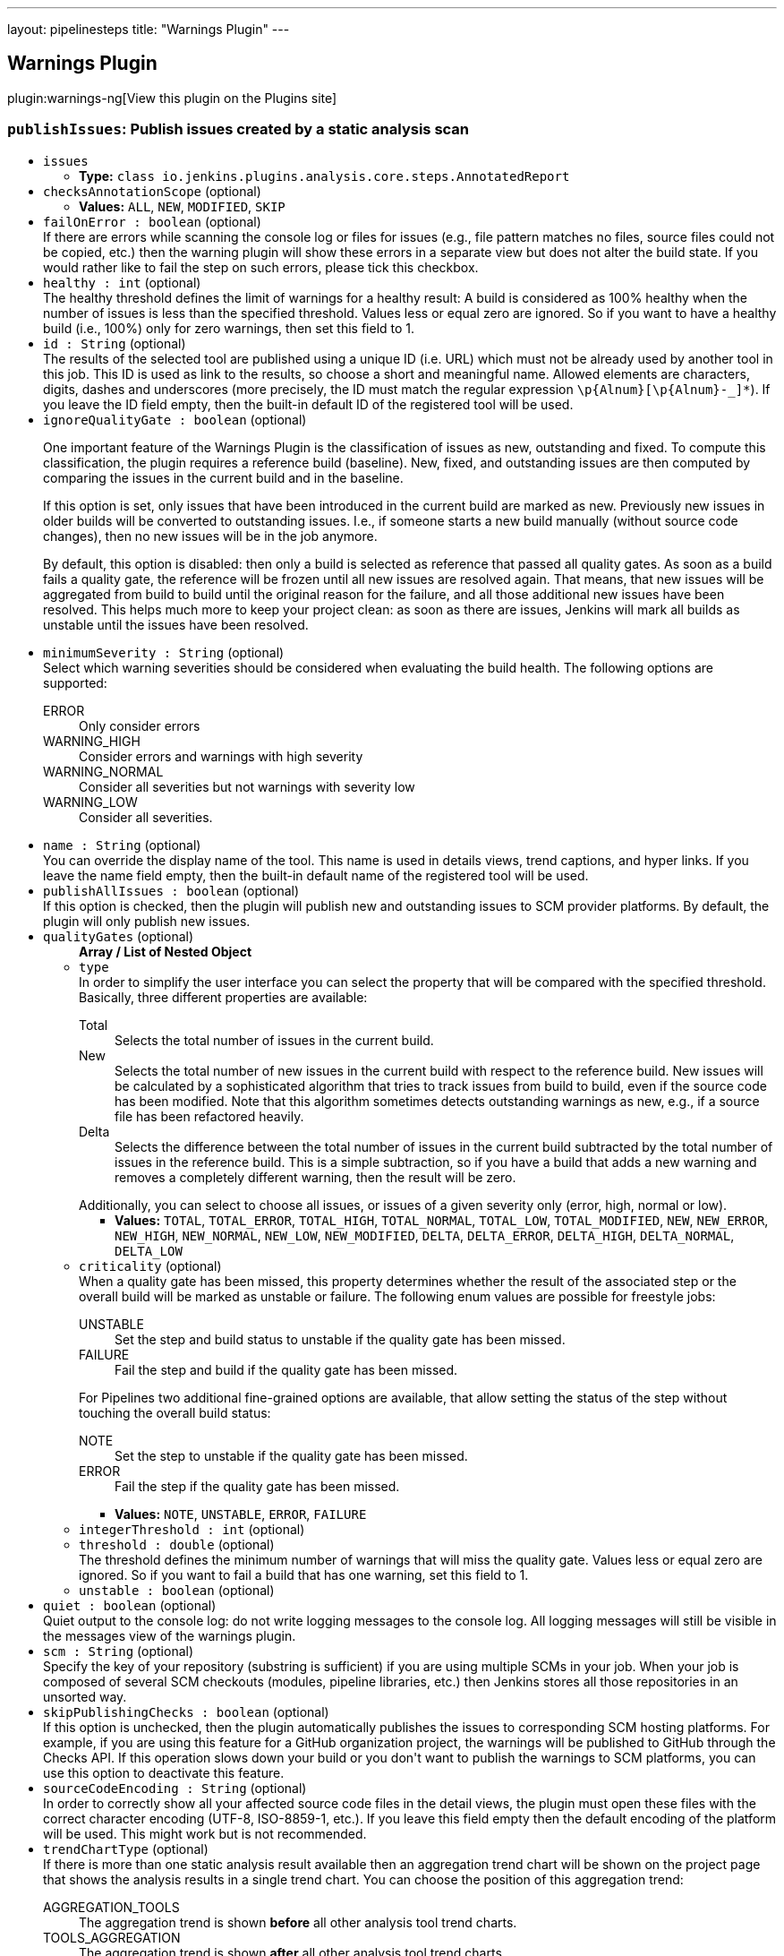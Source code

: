 ---
layout: pipelinesteps
title: "Warnings Plugin"
---

:notitle:
:description:
:author:
:email: jenkinsci-users@googlegroups.com
:sectanchors:
:toc: left
:compat-mode!:

== Warnings Plugin

plugin:warnings-ng[View this plugin on the Plugins site]

=== `publishIssues`: Publish issues created by a static analysis scan
++++
<ul><li><code>issues</code>
<ul><li><b>Type:</b> <code>class io.jenkins.plugins.analysis.core.steps.AnnotatedReport</code></li>
</ul></li>
<li><code>checksAnnotationScope</code> (optional)
<ul><li><b>Values:</b> <code>ALL</code>, <code>NEW</code>, <code>MODIFIED</code>, <code>SKIP</code></li></ul></li>
<li><code>failOnError : boolean</code> (optional)
<div><div>
 If there are errors while scanning the console log or files for issues (e.g., file pattern matches no files, source files could not be copied, etc.) then the warning plugin will show these errors in a separate view but does not alter the build state. If you would rather like to fail the step on such errors, please tick this checkbox.
</div></div>

</li>
<li><code>healthy : int</code> (optional)
<div><div>
 The healthy threshold defines the limit of warnings for a healthy result: A build is considered as 100% healthy when the number of issues is less than the specified threshold. Values less or equal zero are ignored. So if you want to have a healthy build (i.e., 100%) only for zero warnings, then set this field to 1.
</div></div>

</li>
<li><code>id : String</code> (optional)
<div><div>
 The results of the selected tool are published using a unique ID (i.e. URL) which must not be already used by another tool in this job. This ID is used as link to the results, so choose a short and meaningful name. Allowed elements are characters, digits, dashes and underscores (more precisely, the ID must match the regular expression <code>\p{Alnum}[\p{Alnum}-_]*</code>). If you leave the ID field empty, then the built-in default ID of the registered tool will be used.
</div></div>

</li>
<li><code>ignoreQualityGate : boolean</code> (optional)
<div><div>
 <p>One important feature of the Warnings Plugin is the classification of issues as new, outstanding and fixed. To compute this classification, the plugin requires a reference build (baseline). New, fixed, and outstanding issues are then computed by comparing the issues in the current build and in the baseline.</p>
 <p>If this option is set, only issues that have been introduced in the current build are marked as new. Previously new issues in older builds will be converted to outstanding issues. I.e., if someone starts a new build manually (without source code changes), then no new issues will be in the job anymore.</p>
 <p>By default, this option is disabled: then only a build is selected as reference that passed all quality gates. As soon as a build fails a quality gate, the reference will be frozen until all new issues are resolved again. That means, that new issues will be aggregated from build to build until the original reason for the failure, and all those additional new issues have been resolved. This helps much more to keep your project clean: as soon as there are issues, Jenkins will mark all builds as unstable until the issues have been resolved.</p>
</div></div>

</li>
<li><code>minimumSeverity : String</code> (optional)
<div><div>
 Select which warning severities should be considered when evaluating the build health. The following options are supported: 
 <dl>
  <dt>
   ERROR
  </dt>
  <dd>
   Only consider errors
  </dd>
  <dt>
   WARNING_HIGH
  </dt>
  <dd>
   Consider errors and warnings with high severity
  </dd>
  <dt>
   WARNING_NORMAL
  </dt>
  <dd>
   Consider all severities but not warnings with severity low
  </dd>
  <dt>
   WARNING_LOW
  </dt>
  <dd>
   Consider all severities.
  </dd>
 </dl>
</div></div>

</li>
<li><code>name : String</code> (optional)
<div><div>
 You can override the display name of the tool. This name is used in details views, trend captions, and hyper links. If you leave the name field empty, then the built-in default name of the registered tool will be used.
</div></div>

</li>
<li><code>publishAllIssues : boolean</code> (optional)
<div><div>
 If this option is checked, then the plugin will publish new and outstanding issues to SCM provider platforms. By default, the plugin will only publish new issues.
</div></div>

</li>
<li><code>qualityGates</code> (optional)
<ul><b>Array / List of Nested Object</b>
<li><code>type</code>
<div><div>
 In order to simplify the user interface you can select the property that will be compared with the specified threshold. Basically, three different properties are available: 
 <dl>
  <dt>
   Total
  </dt>
  <dd>
   Selects the total number of issues in the current build.
  </dd>
  <dt>
   New
  </dt>
  <dd>
   Selects the total number of new issues in the current build with respect to the reference build. New issues will be calculated by a sophisticated algorithm that tries to track issues from build to build, even if the source code has been modified. Note that this algorithm sometimes detects outstanding warnings as new, e.g., if a source file has been refactored heavily.
  </dd>
  <dt>
   Delta
  </dt>
  <dd>
   Selects the difference between the total number of issues in the current build subtracted by the total number of issues in the reference build. This is a simple subtraction, so if you have a build that adds a new warning and removes a completely different warning, then the result will be zero.
  </dd>
 </dl> Additionally, you can select to choose all issues, or issues of a given severity only (error, high, normal or low).
</div></div>

<ul><li><b>Values:</b> <code>TOTAL</code>, <code>TOTAL_ERROR</code>, <code>TOTAL_HIGH</code>, <code>TOTAL_NORMAL</code>, <code>TOTAL_LOW</code>, <code>TOTAL_MODIFIED</code>, <code>NEW</code>, <code>NEW_ERROR</code>, <code>NEW_HIGH</code>, <code>NEW_NORMAL</code>, <code>NEW_LOW</code>, <code>NEW_MODIFIED</code>, <code>DELTA</code>, <code>DELTA_ERROR</code>, <code>DELTA_HIGH</code>, <code>DELTA_NORMAL</code>, <code>DELTA_LOW</code></li></ul></li>
<li><code>criticality</code> (optional)
<div><div>
 When a quality gate has been missed, this property determines whether the result of the associated step or the overall build will be marked as unstable or failure. The following enum values are possible for freestyle jobs: 
 <dl>
  <dt>
   UNSTABLE
  </dt>
  <dd>
   Set the step and build status to unstable if the quality gate has been missed.
  </dd>
  <dt>
   FAILURE
  </dt>
  <dd>
   Fail the step and build if the quality gate has been missed.
  </dd>
 </dl> For Pipelines two additional fine-grained options are available, that allow setting the status of the step without touching the overall build status: 
 <dl>
  <dt>
   NOTE
  </dt>
  <dd>
   Set the step to unstable if the quality gate has been missed.
  </dd>
  <dt>
   ERROR
  </dt>
  <dd>
   Fail the step if the quality gate has been missed.
  </dd>
 </dl>
</div></div>

<ul><li><b>Values:</b> <code>NOTE</code>, <code>UNSTABLE</code>, <code>ERROR</code>, <code>FAILURE</code></li></ul></li>
<li><code>integerThreshold : int</code> (optional)
</li>
<li><code>threshold : double</code> (optional)
<div><div>
 The threshold defines the minimum number of warnings that will miss the quality gate. Values less or equal zero are ignored. So if you want to fail a build that has one warning, set this field to 1.
</div></div>

</li>
<li><code>unstable : boolean</code> (optional)
</li>
</ul></li>
<li><code>quiet : boolean</code> (optional)
<div><div>
 Quiet output to the console log: do not write logging messages to the console log. All logging messages will still be visible in the messages view of the warnings plugin.
</div></div>

</li>
<li><code>scm : String</code> (optional)
<div><div>
 Specify the key of your repository (substring is sufficient) if you are using multiple SCMs in your job. When your job is composed of several SCM checkouts (modules, pipeline libraries, etc.) then Jenkins stores all those repositories in an unsorted way.
</div></div>

</li>
<li><code>skipPublishingChecks : boolean</code> (optional)
<div><div>
 If this option is unchecked, then the plugin automatically publishes the issues to corresponding SCM hosting platforms. For example, if you are using this feature for a GitHub organization project, the warnings will be published to GitHub through the Checks API. If this operation slows down your build or you don't want to publish the warnings to SCM platforms, you can use this option to deactivate this feature.
</div></div>

</li>
<li><code>sourceCodeEncoding : String</code> (optional)
<div><div>
 In order to correctly show all your affected source code files in the detail views, the plugin must open these files with the correct character encoding (UTF-8, ISO-8859-1, etc.). If you leave this field empty then the default encoding of the platform will be used. This might work but is not recommended.
</div></div>

</li>
<li><code>trendChartType</code> (optional)
<div><div>
 If there is more than one static analysis result available then an aggregation trend chart will be shown on the project page that shows the analysis results in a single trend chart. You can choose the position of this aggregation trend: 
 <dl>
  <dt>
   AGGREGATION_TOOLS
  </dt>
  <dd>
   The aggregation trend is shown <b>before</b> all other analysis tool trend charts.
  </dd>
  <dt>
   TOOLS_AGGREGATION
  </dt>
  <dd>
   The aggregation trend is shown <b>after</b> all other analysis tool trend charts.
  </dd>
  <dt>
   TOOLS_ONLY
  </dt>
  <dd>
   The aggregation trend is not shown, only the analysis tool trend charts are shown.
  </dd>
  <dt>
   AGGREGATION_ONLY
  </dt>
  <dd>
   The aggregation trend is only shown, no other analysis tool trend charts are shown.
  </dd>
  <dt>
   NONE
  </dt>
  <dd>
   Neither the aggregation trend nor analysis tool trend charts are shown.
  </dd>
 </dl>
</div></div>

<ul><li><b>Values:</b> <code>AGGREGATION_TOOLS</code>, <code>TOOLS_AGGREGATION</code>, <code>TOOLS_ONLY</code>, <code>AGGREGATION_ONLY</code>, <code>NONE</code></li></ul></li>
<li><code>unhealthy : int</code> (optional)
<div><div>
 The unhealthy threshold defines the limit of warnings for an unhealthy result: A build is considered as unhealthy (i.e. 0% health) when the number of issues is greater than the specified threshold. Values less or equal zero are ignored. So if you want to have a build health of 0% starting with 10 issues, then set this field to 9.
</div></div>

</li>
</ul>


++++
=== `recordIssues`: Record compiler warnings and static analysis results
++++
<ul><li><code>aggregatingResults : boolean</code> (optional)
<div><div>
 By default, each static analysis result will be recorded as a separate result that is presented as an individual Jenkins Action with separate UI and dashboard. If you rather prefer aggregation of the results into a single result (i.e., single Jenkins Action), then activate this check box. You still can see the distribution of issues grouped by static analysis tool in the UI.
</div></div>

</li>
<li><code>checksAnnotationScope</code> (optional)
<ul><li><b>Values:</b> <code>ALL</code>, <code>NEW</code>, <code>MODIFIED</code>, <code>SKIP</code></li></ul></li>
<li><code>enabledForFailure : boolean</code> (optional)
<div><div>
 By default, static analysis results are only recorded for stable or unstable builds, but not for failed builds: analysis results might be inaccurate if the build failed. If recording should be enabled for failed builds as well then activate this check box.
</div></div>

</li>
<li><code>failOnError : boolean</code> (optional)
<div><div>
 If there are errors while scanning the console log or files for issues (e.g., file pattern matches no files, source files could not be copied, etc.) then the warning plugin will show these errors in a separate view but does not alter the build state. If you would rather like to fail the step on such errors, please tick this checkbox.
</div></div>

</li>
<li><code>filters</code> (optional)
<div><div>
 The created report of issues can be filtered afterwards. You can specify an arbitrary number of include or exclude filters. Currently, there is support for filtering issues by module name, package or namespace name, file name, category or type. Include filters will be combined with <code>or</code>, exclude filters with <code>and</code>. If no filter is defined, then all issues will be published. Filters with empty regular expression will be ignored.
</div></div>

<ul><b>Array / List of Nested Choice of Objects</b>
<li><code>excludeCategory</code><div>
<ul><li><code>pattern : String</code>
</li>
</ul></div></li>
<li><code>excludeFile</code><div>
<ul><li><code>pattern : String</code>
</li>
</ul></div></li>
<li><code>excludeMessage</code><div>
<ul><li><code>pattern : String</code>
</li>
</ul></div></li>
<li><code>excludeModule</code><div>
<ul><li><code>pattern : String</code>
</li>
</ul></div></li>
<li><code>excludePackage</code><div>
<ul><li><code>pattern : String</code>
</li>
</ul></div></li>
<li><code>excludeType</code><div>
<ul><li><code>pattern : String</code>
</li>
</ul></div></li>
<li><code>includeCategory</code><div>
<ul><li><code>pattern : String</code>
</li>
</ul></div></li>
<li><code>includeFile</code><div>
<ul><li><code>pattern : String</code>
</li>
</ul></div></li>
<li><code>includeMessage</code><div>
<ul><li><code>pattern : String</code>
</li>
</ul></div></li>
<li><code>includeModule</code><div>
<ul><li><code>pattern : String</code>
</li>
</ul></div></li>
<li><code>includePackage</code><div>
<ul><li><code>pattern : String</code>
</li>
</ul></div></li>
<li><code>includeType</code><div>
<ul><li><code>pattern : String</code>
</li>
</ul></div></li>
</ul></li>
<li><code>healthy : int</code> (optional)
<div><div>
 The healthy threshold defines the limit of warnings for a healthy result: A build is considered as 100% healthy when the number of issues is less than the specified threshold. Values less or equal zero are ignored. So if you want to have a healthy build (i.e., 100%) only for zero warnings, then set this field to 1.
</div></div>

</li>
<li><code>id : String</code> (optional)
<div><div>
 The results of the selected tool are published using a unique ID (i.e. URL) which must not be already used by another tool in this job. This ID is used as link to the results, so choose a short and meaningful name. Allowed elements are characters, digits, dashes and underscores (more precisely, the ID must match the regular expression <code>\p{Alnum}[\p{Alnum}-_]*</code>). If you leave the ID field empty, then the built-in default ID of the registered tool will be used.
</div></div>

</li>
<li><code>ignoreQualityGate : boolean</code> (optional)
<div><div>
 <p>One important feature of the Warnings Plugin is the classification of issues as new, outstanding and fixed. To compute this classification, the plugin requires a reference build (baseline). New, fixed, and outstanding issues are then computed by comparing the issues in the current build and in the baseline.</p>
 <p>If this option is set, only issues that have been introduced in the current build are marked as new. Previously new issues in older builds will be converted to outstanding issues. I.e., if someone starts a new build manually (without source code changes), then no new issues will be in the job anymore.</p>
 <p>By default, this option is disabled: then only a build is selected as reference that passed all quality gates. As soon as a build fails a quality gate, the reference will be frozen until all new issues are resolved again. That means, that new issues will be aggregated from build to build until the original reason for the failure, and all those additional new issues have been resolved. This helps much more to keep your project clean: as soon as there are issues, Jenkins will mark all builds as unstable until the issues have been resolved.</p>
</div></div>

</li>
<li><code>minimumSeverity : String</code> (optional)
<div><div>
 Select which warning severities should be considered when evaluating the build health. The following options are supported: 
 <dl>
  <dt>
   ERROR
  </dt>
  <dd>
   Only consider errors
  </dd>
  <dt>
   WARNING_HIGH
  </dt>
  <dd>
   Consider errors and warnings with high severity
  </dd>
  <dt>
   WARNING_NORMAL
  </dt>
  <dd>
   Consider all severities but not warnings with severity low
  </dd>
  <dt>
   WARNING_LOW
  </dt>
  <dd>
   Consider all severities.
  </dd>
 </dl>
</div></div>

</li>
<li><code>name : String</code> (optional)
<div><div>
 You can override the display name of the tool. This name is used in details views, trend captions, and hyper links. If you leave the name field empty, then the built-in default name of the registered tool will be used.
</div></div>

</li>
<li><code>publishAllIssues : boolean</code> (optional)
<div><div>
 If this option is checked, then the plugin will publish new and outstanding issues to SCM provider platforms. By default, the plugin will only publish new issues.
</div></div>

</li>
<li><code>qualityGates</code> (optional)
<ul><b>Array / List of Nested Object</b>
<li><code>type</code>
<div><div>
 In order to simplify the user interface you can select the property that will be compared with the specified threshold. Basically, three different properties are available: 
 <dl>
  <dt>
   Total
  </dt>
  <dd>
   Selects the total number of issues in the current build.
  </dd>
  <dt>
   New
  </dt>
  <dd>
   Selects the total number of new issues in the current build with respect to the reference build. New issues will be calculated by a sophisticated algorithm that tries to track issues from build to build, even if the source code has been modified. Note that this algorithm sometimes detects outstanding warnings as new, e.g., if a source file has been refactored heavily.
  </dd>
  <dt>
   Delta
  </dt>
  <dd>
   Selects the difference between the total number of issues in the current build subtracted by the total number of issues in the reference build. This is a simple subtraction, so if you have a build that adds a new warning and removes a completely different warning, then the result will be zero.
  </dd>
 </dl> Additionally, you can select to choose all issues, or issues of a given severity only (error, high, normal or low).
</div></div>

<ul><li><b>Values:</b> <code>TOTAL</code>, <code>TOTAL_ERROR</code>, <code>TOTAL_HIGH</code>, <code>TOTAL_NORMAL</code>, <code>TOTAL_LOW</code>, <code>TOTAL_MODIFIED</code>, <code>NEW</code>, <code>NEW_ERROR</code>, <code>NEW_HIGH</code>, <code>NEW_NORMAL</code>, <code>NEW_LOW</code>, <code>NEW_MODIFIED</code>, <code>DELTA</code>, <code>DELTA_ERROR</code>, <code>DELTA_HIGH</code>, <code>DELTA_NORMAL</code>, <code>DELTA_LOW</code></li></ul></li>
<li><code>criticality</code> (optional)
<div><div>
 When a quality gate has been missed, this property determines whether the result of the associated step or the overall build will be marked as unstable or failure. The following enum values are possible for freestyle jobs: 
 <dl>
  <dt>
   UNSTABLE
  </dt>
  <dd>
   Set the step and build status to unstable if the quality gate has been missed.
  </dd>
  <dt>
   FAILURE
  </dt>
  <dd>
   Fail the step and build if the quality gate has been missed.
  </dd>
 </dl> For Pipelines two additional fine-grained options are available, that allow setting the status of the step without touching the overall build status: 
 <dl>
  <dt>
   NOTE
  </dt>
  <dd>
   Set the step to unstable if the quality gate has been missed.
  </dd>
  <dt>
   ERROR
  </dt>
  <dd>
   Fail the step if the quality gate has been missed.
  </dd>
 </dl>
</div></div>

<ul><li><b>Values:</b> <code>NOTE</code>, <code>UNSTABLE</code>, <code>ERROR</code>, <code>FAILURE</code></li></ul></li>
<li><code>integerThreshold : int</code> (optional)
</li>
<li><code>threshold : double</code> (optional)
<div><div>
 The threshold defines the minimum number of warnings that will miss the quality gate. Values less or equal zero are ignored. So if you want to fail a build that has one warning, set this field to 1.
</div></div>

</li>
<li><code>unstable : boolean</code> (optional)
</li>
</ul></li>
<li><code>quiet : boolean</code> (optional)
<div><div>
 Quiet output to the console log: do not write logging messages to the console log. All logging messages will still be visible in the messages view of the warnings plugin.
</div></div>

</li>
<li><code>scm : String</code> (optional)
<div><div>
 Specify the key of your repository (substring is sufficient) if you are using multiple SCMs in your job. When your job is composed of several SCM checkouts (modules, pipeline libraries, etc.) then Jenkins stores all those repositories in an unsorted way.
</div></div>

</li>
<li><code>skipBlames : boolean</code> (optional)
<div><div>
 If this option is unchecked, then the plugin automatically shows what revision and author (name and email) last modified the lines of the affected files that contain issues. If this operation slows down your build, or you don't want to publish sensitive user data, you can use this option to deactivate this feature.
</div></div>

</li>
<li><code>skipPostProcessing : boolean</code> (optional)
<div><div>
 If this option is unchecked, then the plugin automatically resolves absolute paths, fingerprints, package and module names from the source files in the workspace. If this operation slows down your build, you can use this option to deactivate this feature.
</div></div>

</li>
<li><code>skipPublishingChecks : boolean</code> (optional)
<div><div>
 If this option is unchecked, then the plugin automatically publishes the issues to corresponding SCM hosting platforms. For example, if you are using this feature for a GitHub organization project, the warnings will be published to GitHub through the Checks API. If this operation slows down your build or you don't want to publish the warnings to SCM platforms, you can use this option to deactivate this feature.
</div></div>

</li>
<li><code>sourceCodeEncoding : String</code> (optional)
<div><div>
 In order to correctly show all your affected source code files in the detail views, the plugin must open these files with the correct character encoding (UTF-8, ISO-8859-1, etc.). If you leave this field empty then the default encoding of the platform will be used. This might work but is not recommended.
</div></div>

</li>
<li><code>sourceCodeRetention</code> (optional)
<div><div>
 Select the strategy that should be used to store the affected source code files. Storing the affected source code files along with the issues consumes a lot of space on your hard disk for large projects. So if your server has not enough free space available to store the sources for all builds, it might make more sense to store only the sources of the last build. In this case, the plugin will automatically discard old results before the new sources are stored. If you do not need the source files at all, you can deactivate the storing of source code files. The following options are supported: 
 <dl>
  <dt>
   NEVER
  </dt>
  <dd>
   Never store source code files.
  </dd>
  <dt>
   LAST_BUILD
  </dt>
  <dd>
   Store source code files of the last build, delete older artifacts.
  </dd>
  <dt>
   EVERY_BUILD
  </dt>
  <dd>
   Store source code files for all builds, never delete those files automatically.
  </dd>
  <dt>
   MODIFIED
  </dt>
  <dd>
   Store only changed source code files for all builds, never delete those files automatically.
  </dd>
 </dl>
</div></div>

<ul><li><b>Values:</b> <code>NEVER</code>, <code>LAST_BUILD</code>, <code>EVERY_BUILD</code>, <code>MODIFIED</code></li></ul></li>
<li><code>sourceDirectories</code> (optional)
<div><div>
 Some plugins copy source code files to Jenkins' build folder so that these files can be rendered in the user interface together with build results (coverage, warnings, etc.). If these files are not part of the workspace of a build then Jenkins will not show them by default: otherwise sensitive files could be shown by accident. You can provide a list of additional source code directories that are allowed to be shown in Jenkins user interface here. Note, that such a directory must be an absolute path on the <b>agent</b> that executes the build.
</div></div>

<ul><b>Array / List of Nested Object</b>
<li><code>path : String</code>
<div><div>
 Select the path to your source code files. This plugin copies source code files to Jenkins' build folder so that these files can be rendered in the user interface together with the plugin results. If these files are referenced with relative paths then they cannot be found by the plugin. In these cases you need to specify one or more relative paths within the workspace where the plugin can locate them. Alternatively, you can also specify absolute paths if the source code files are stored outside the workspace (in a directory on the agent). All absolute paths must be additionally approved by an administrator in Jenkins' global configuration page.
</div></div>

</li>
</ul></li>
<li><code>tool</code> (optional)
<div><div>
 For each static analysis tool a dedicated parser or scanner will be used to read report files or produce issues in any other way. If your tool is not yet supported you can define a new Groovy based parser in Jenkins system configuration. You can reference this new parser afterwards when you select the tool 'Groovy Parser'. Additionally, you provide a new parser within a new small plug-in. If the parser is useful for other teams as well please share it and provide pull requests for the <a href="https://github.com/jenkinsci/warnings-ng-plugin/pulls" rel="nofollow">Warnings Next Generation Plug-in</a> and the <a href="https://github.com/jenkinsci/analysis-model/pulls" rel="nofollow">Analysis Parsers Library</a>.
</div></div>

<ul><b>Nested Choice of Objects</b>
<li><code>acuCobol</code><div>
<ul><li><code>id : String</code> (optional)
<div><div>
 The results of the selected tool are published using a unique ID (i.e. URL) which must not be already used by another tool in this job. This ID is used as link to the results, so choose a short and meaningful name. Allowed elements are characters, digits, dashes and underscores (more precisely, the ID must match the regular expression `\p{Alnum}[\p{Alnum}-_]*`). If you leave the ID field empty, then the built-in default ID of the registered tool will be used.
</div></div>

</li>
<li><code>name : String</code> (optional)
<div><div>
 You can override the display name of the tool. This name is used in details views, trend captions, and hyper links. If you leave the name field empty, then the built-in default name of the registered tool will be used.
</div></div>

</li>
<li><code>pattern : String</code> (optional)
</li>
<li><code>reportEncoding : String</code> (optional)
<div><div>
 In order to read all characters of your reports correctly, the plugin must open these files with the correct character encoding (UTF-8, ISO-8859-1, etc.). If you leave this field empty, then the default encoding of the platform will be used. This might work but is not recommended.
</div></div>

</li>
<li><code>skipSymbolicLinks : boolean</code> (optional)
<div><div>
 Skipping symbolic links is useful when the scanned directory contains links that create a recursive structure. Note that this option may not work on Windows, since symbolic links are not fully supported here.
</div></div>

</li>
</ul></div></li>
<li><code>ajc</code><div>
<ul><li><code>id : String</code> (optional)
<div><div>
 The results of the selected tool are published using a unique ID (i.e. URL) which must not be already used by another tool in this job. This ID is used as link to the results, so choose a short and meaningful name. Allowed elements are characters, digits, dashes and underscores (more precisely, the ID must match the regular expression `\p{Alnum}[\p{Alnum}-_]*`). If you leave the ID field empty, then the built-in default ID of the registered tool will be used.
</div></div>

</li>
<li><code>name : String</code> (optional)
<div><div>
 You can override the display name of the tool. This name is used in details views, trend captions, and hyper links. If you leave the name field empty, then the built-in default name of the registered tool will be used.
</div></div>

</li>
<li><code>pattern : String</code> (optional)
</li>
<li><code>reportEncoding : String</code> (optional)
<div><div>
 In order to read all characters of your reports correctly, the plugin must open these files with the correct character encoding (UTF-8, ISO-8859-1, etc.). If you leave this field empty, then the default encoding of the platform will be used. This might work but is not recommended.
</div></div>

</li>
<li><code>skipSymbolicLinks : boolean</code> (optional)
<div><div>
 Skipping symbolic links is useful when the scanned directory contains links that create a recursive structure. Note that this option may not work on Windows, since symbolic links are not fully supported here.
</div></div>

</li>
</ul></div></li>
<li><code>androidLintParser</code><div>
<ul><li><code>id : String</code> (optional)
<div><div>
 The results of the selected tool are published using a unique ID (i.e. URL) which must not be already used by another tool in this job. This ID is used as link to the results, so choose a short and meaningful name. Allowed elements are characters, digits, dashes and underscores (more precisely, the ID must match the regular expression `\p{Alnum}[\p{Alnum}-_]*`). If you leave the ID field empty, then the built-in default ID of the registered tool will be used.
</div></div>

</li>
<li><code>name : String</code> (optional)
<div><div>
 You can override the display name of the tool. This name is used in details views, trend captions, and hyper links. If you leave the name field empty, then the built-in default name of the registered tool will be used.
</div></div>

</li>
<li><code>pattern : String</code> (optional)
</li>
<li><code>reportEncoding : String</code> (optional)
<div><div>
 In order to read all characters of your reports correctly, the plugin must open these files with the correct character encoding (UTF-8, ISO-8859-1, etc.). If you leave this field empty, then the default encoding of the platform will be used. This might work but is not recommended.
</div></div>

</li>
<li><code>skipSymbolicLinks : boolean</code> (optional)
<div><div>
 Skipping symbolic links is useful when the scanned directory contains links that create a recursive structure. Note that this option may not work on Windows, since symbolic links are not fully supported here.
</div></div>

</li>
</ul></div></li>
<li><code>ansibleLint</code><div>
<ul><li><code>id : String</code> (optional)
<div><div>
 The results of the selected tool are published using a unique ID (i.e. URL) which must not be already used by another tool in this job. This ID is used as link to the results, so choose a short and meaningful name. Allowed elements are characters, digits, dashes and underscores (more precisely, the ID must match the regular expression `\p{Alnum}[\p{Alnum}-_]*`). If you leave the ID field empty, then the built-in default ID of the registered tool will be used.
</div></div>

</li>
<li><code>name : String</code> (optional)
<div><div>
 You can override the display name of the tool. This name is used in details views, trend captions, and hyper links. If you leave the name field empty, then the built-in default name of the registered tool will be used.
</div></div>

</li>
<li><code>pattern : String</code> (optional)
</li>
<li><code>reportEncoding : String</code> (optional)
<div><div>
 In order to read all characters of your reports correctly, the plugin must open these files with the correct character encoding (UTF-8, ISO-8859-1, etc.). If you leave this field empty, then the default encoding of the platform will be used. This might work but is not recommended.
</div></div>

</li>
<li><code>skipSymbolicLinks : boolean</code> (optional)
<div><div>
 Skipping symbolic links is useful when the scanned directory contains links that create a recursive structure. Note that this option may not work on Windows, since symbolic links are not fully supported here.
</div></div>

</li>
</ul></div></li>
<li><code>aquaScanner</code><div>
<ul><li><code>id : String</code> (optional)
<div><div>
 The results of the selected tool are published using a unique ID (i.e. URL) which must not be already used by another tool in this job. This ID is used as link to the results, so choose a short and meaningful name. Allowed elements are characters, digits, dashes and underscores (more precisely, the ID must match the regular expression `\p{Alnum}[\p{Alnum}-_]*`). If you leave the ID field empty, then the built-in default ID of the registered tool will be used.
</div></div>

</li>
<li><code>name : String</code> (optional)
<div><div>
 You can override the display name of the tool. This name is used in details views, trend captions, and hyper links. If you leave the name field empty, then the built-in default name of the registered tool will be used.
</div></div>

</li>
<li><code>pattern : String</code> (optional)
</li>
<li><code>reportEncoding : String</code> (optional)
<div><div>
 In order to read all characters of your reports correctly, the plugin must open these files with the correct character encoding (UTF-8, ISO-8859-1, etc.). If you leave this field empty, then the default encoding of the platform will be used. This might work but is not recommended.
</div></div>

</li>
<li><code>skipSymbolicLinks : boolean</code> (optional)
<div><div>
 Skipping symbolic links is useful when the scanned directory contains links that create a recursive structure. Note that this option may not work on Windows, since symbolic links are not fully supported here.
</div></div>

</li>
</ul></div></li>
<li><code>armCc</code><div>
<ul><li><code>id : String</code> (optional)
<div><div>
 The results of the selected tool are published using a unique ID (i.e. URL) which must not be already used by another tool in this job. This ID is used as link to the results, so choose a short and meaningful name. Allowed elements are characters, digits, dashes and underscores (more precisely, the ID must match the regular expression `\p{Alnum}[\p{Alnum}-_]*`). If you leave the ID field empty, then the built-in default ID of the registered tool will be used.
</div></div>

</li>
<li><code>name : String</code> (optional)
<div><div>
 You can override the display name of the tool. This name is used in details views, trend captions, and hyper links. If you leave the name field empty, then the built-in default name of the registered tool will be used.
</div></div>

</li>
<li><code>pattern : String</code> (optional)
</li>
<li><code>reportEncoding : String</code> (optional)
<div><div>
 In order to read all characters of your reports correctly, the plugin must open these files with the correct character encoding (UTF-8, ISO-8859-1, etc.). If you leave this field empty, then the default encoding of the platform will be used. This might work but is not recommended.
</div></div>

</li>
<li><code>skipSymbolicLinks : boolean</code> (optional)
<div><div>
 Skipping symbolic links is useful when the scanned directory contains links that create a recursive structure. Note that this option may not work on Windows, since symbolic links are not fully supported here.
</div></div>

</li>
</ul></div></li>
<li><code>axivionSuite</code><div>
<ul><li><code>basedir : String</code> (optional)
</li>
<li><code>credentialsId : String</code> (optional)
</li>
<li><code>id : String</code> (optional)
</li>
<li><code>ignoreSuppressedOrJustified : boolean</code> (optional)
</li>
<li><code>name : String</code> (optional)
</li>
<li><code>namedFilter : String</code> (optional)
</li>
<li><code>projectUrl : String</code> (optional)
</li>
</ul></div></li>
<li><code>bluepearl</code><div>
<ul><li><code>id : String</code> (optional)
<div><div>
 The results of the selected tool are published using a unique ID (i.e. URL) which must not be already used by another tool in this job. This ID is used as link to the results, so choose a short and meaningful name. Allowed elements are characters, digits, dashes and underscores (more precisely, the ID must match the regular expression `\p{Alnum}[\p{Alnum}-_]*`). If you leave the ID field empty, then the built-in default ID of the registered tool will be used.
</div></div>

</li>
<li><code>name : String</code> (optional)
<div><div>
 You can override the display name of the tool. This name is used in details views, trend captions, and hyper links. If you leave the name field empty, then the built-in default name of the registered tool will be used.
</div></div>

</li>
<li><code>pattern : String</code> (optional)
</li>
<li><code>reportEncoding : String</code> (optional)
<div><div>
 In order to read all characters of your reports correctly, the plugin must open these files with the correct character encoding (UTF-8, ISO-8859-1, etc.). If you leave this field empty, then the default encoding of the platform will be used. This might work but is not recommended.
</div></div>

</li>
<li><code>skipSymbolicLinks : boolean</code> (optional)
<div><div>
 Skipping symbolic links is useful when the scanned directory contains links that create a recursive structure. Note that this option may not work on Windows, since symbolic links are not fully supported here.
</div></div>

</li>
</ul></div></li>
<li><code>brakeman</code><div>
<ul><li><code>id : String</code> (optional)
<div><div>
 The results of the selected tool are published using a unique ID (i.e. URL) which must not be already used by another tool in this job. This ID is used as link to the results, so choose a short and meaningful name. Allowed elements are characters, digits, dashes and underscores (more precisely, the ID must match the regular expression `\p{Alnum}[\p{Alnum}-_]*`). If you leave the ID field empty, then the built-in default ID of the registered tool will be used.
</div></div>

</li>
<li><code>name : String</code> (optional)
<div><div>
 You can override the display name of the tool. This name is used in details views, trend captions, and hyper links. If you leave the name field empty, then the built-in default name of the registered tool will be used.
</div></div>

</li>
<li><code>pattern : String</code> (optional)
</li>
<li><code>reportEncoding : String</code> (optional)
<div><div>
 In order to read all characters of your reports correctly, the plugin must open these files with the correct character encoding (UTF-8, ISO-8859-1, etc.). If you leave this field empty, then the default encoding of the platform will be used. This might work but is not recommended.
</div></div>

</li>
<li><code>skipSymbolicLinks : boolean</code> (optional)
<div><div>
 Skipping symbolic links is useful when the scanned directory contains links that create a recursive structure. Note that this option may not work on Windows, since symbolic links are not fully supported here.
</div></div>

</li>
</ul></div></li>
<li><code>buckminster</code><div>
<ul><li><code>id : String</code> (optional)
<div><div>
 The results of the selected tool are published using a unique ID (i.e. URL) which must not be already used by another tool in this job. This ID is used as link to the results, so choose a short and meaningful name. Allowed elements are characters, digits, dashes and underscores (more precisely, the ID must match the regular expression `\p{Alnum}[\p{Alnum}-_]*`). If you leave the ID field empty, then the built-in default ID of the registered tool will be used.
</div></div>

</li>
<li><code>name : String</code> (optional)
<div><div>
 You can override the display name of the tool. This name is used in details views, trend captions, and hyper links. If you leave the name field empty, then the built-in default name of the registered tool will be used.
</div></div>

</li>
<li><code>pattern : String</code> (optional)
</li>
<li><code>reportEncoding : String</code> (optional)
<div><div>
 In order to read all characters of your reports correctly, the plugin must open these files with the correct character encoding (UTF-8, ISO-8859-1, etc.). If you leave this field empty, then the default encoding of the platform will be used. This might work but is not recommended.
</div></div>

</li>
<li><code>skipSymbolicLinks : boolean</code> (optional)
<div><div>
 Skipping symbolic links is useful when the scanned directory contains links that create a recursive structure. Note that this option may not work on Windows, since symbolic links are not fully supported here.
</div></div>

</li>
</ul></div></li>
<li><code>cadence</code><div>
<ul><li><code>id : String</code> (optional)
<div><div>
 The results of the selected tool are published using a unique ID (i.e. URL) which must not be already used by another tool in this job. This ID is used as link to the results, so choose a short and meaningful name. Allowed elements are characters, digits, dashes and underscores (more precisely, the ID must match the regular expression `\p{Alnum}[\p{Alnum}-_]*`). If you leave the ID field empty, then the built-in default ID of the registered tool will be used.
</div></div>

</li>
<li><code>name : String</code> (optional)
<div><div>
 You can override the display name of the tool. This name is used in details views, trend captions, and hyper links. If you leave the name field empty, then the built-in default name of the registered tool will be used.
</div></div>

</li>
<li><code>pattern : String</code> (optional)
</li>
<li><code>reportEncoding : String</code> (optional)
<div><div>
 In order to read all characters of your reports correctly, the plugin must open these files with the correct character encoding (UTF-8, ISO-8859-1, etc.). If you leave this field empty, then the default encoding of the platform will be used. This might work but is not recommended.
</div></div>

</li>
<li><code>skipSymbolicLinks : boolean</code> (optional)
<div><div>
 Skipping symbolic links is useful when the scanned directory contains links that create a recursive structure. Note that this option may not work on Windows, since symbolic links are not fully supported here.
</div></div>

</li>
</ul></div></li>
<li><code>cargo</code><div>
<ul><li><code>id : String</code> (optional)
<div><div>
 The results of the selected tool are published using a unique ID (i.e. URL) which must not be already used by another tool in this job. This ID is used as link to the results, so choose a short and meaningful name. Allowed elements are characters, digits, dashes and underscores (more precisely, the ID must match the regular expression `\p{Alnum}[\p{Alnum}-_]*`). If you leave the ID field empty, then the built-in default ID of the registered tool will be used.
</div></div>

</li>
<li><code>name : String</code> (optional)
<div><div>
 You can override the display name of the tool. This name is used in details views, trend captions, and hyper links. If you leave the name field empty, then the built-in default name of the registered tool will be used.
</div></div>

</li>
<li><code>pattern : String</code> (optional)
</li>
<li><code>reportEncoding : String</code> (optional)
<div><div>
 In order to read all characters of your reports correctly, the plugin must open these files with the correct character encoding (UTF-8, ISO-8859-1, etc.). If you leave this field empty, then the default encoding of the platform will be used. This might work but is not recommended.
</div></div>

</li>
<li><code>skipSymbolicLinks : boolean</code> (optional)
<div><div>
 Skipping symbolic links is useful when the scanned directory contains links that create a recursive structure. Note that this option may not work on Windows, since symbolic links are not fully supported here.
</div></div>

</li>
</ul></div></li>
<li><code>ccm</code><div>
<ul><li><code>id : String</code> (optional)
<div><div>
 The results of the selected tool are published using a unique ID (i.e. URL) which must not be already used by another tool in this job. This ID is used as link to the results, so choose a short and meaningful name. Allowed elements are characters, digits, dashes and underscores (more precisely, the ID must match the regular expression `\p{Alnum}[\p{Alnum}-_]*`). If you leave the ID field empty, then the built-in default ID of the registered tool will be used.
</div></div>

</li>
<li><code>name : String</code> (optional)
<div><div>
 You can override the display name of the tool. This name is used in details views, trend captions, and hyper links. If you leave the name field empty, then the built-in default name of the registered tool will be used.
</div></div>

</li>
<li><code>pattern : String</code> (optional)
</li>
<li><code>reportEncoding : String</code> (optional)
<div><div>
 In order to read all characters of your reports correctly, the plugin must open these files with the correct character encoding (UTF-8, ISO-8859-1, etc.). If you leave this field empty, then the default encoding of the platform will be used. This might work but is not recommended.
</div></div>

</li>
<li><code>skipSymbolicLinks : boolean</code> (optional)
<div><div>
 Skipping symbolic links is useful when the scanned directory contains links that create a recursive structure. Note that this option may not work on Windows, since symbolic links are not fully supported here.
</div></div>

</li>
</ul></div></li>
<li><code>checkStyle</code><div>
<ul><li><code>id : String</code> (optional)
<div><div>
 The results of the selected tool are published using a unique ID (i.e. URL) which must not be already used by another tool in this job. This ID is used as link to the results, so choose a short and meaningful name. Allowed elements are characters, digits, dashes and underscores (more precisely, the ID must match the regular expression `\p{Alnum}[\p{Alnum}-_]*`). If you leave the ID field empty, then the built-in default ID of the registered tool will be used.
</div></div>

</li>
<li><code>name : String</code> (optional)
<div><div>
 You can override the display name of the tool. This name is used in details views, trend captions, and hyper links. If you leave the name field empty, then the built-in default name of the registered tool will be used.
</div></div>

</li>
<li><code>pattern : String</code> (optional)
</li>
<li><code>reportEncoding : String</code> (optional)
<div><div>
 In order to read all characters of your reports correctly, the plugin must open these files with the correct character encoding (UTF-8, ISO-8859-1, etc.). If you leave this field empty, then the default encoding of the platform will be used. This might work but is not recommended.
</div></div>

</li>
<li><code>skipSymbolicLinks : boolean</code> (optional)
<div><div>
 Skipping symbolic links is useful when the scanned directory contains links that create a recursive structure. Note that this option may not work on Windows, since symbolic links are not fully supported here.
</div></div>

</li>
</ul></div></li>
<li><code>clair</code><div>
<ul><li><code>id : String</code> (optional)
<div><div>
 The results of the selected tool are published using a unique ID (i.e. URL) which must not be already used by another tool in this job. This ID is used as link to the results, so choose a short and meaningful name. Allowed elements are characters, digits, dashes and underscores (more precisely, the ID must match the regular expression `\p{Alnum}[\p{Alnum}-_]*`). If you leave the ID field empty, then the built-in default ID of the registered tool will be used.
</div></div>

</li>
<li><code>name : String</code> (optional)
<div><div>
 You can override the display name of the tool. This name is used in details views, trend captions, and hyper links. If you leave the name field empty, then the built-in default name of the registered tool will be used.
</div></div>

</li>
<li><code>pattern : String</code> (optional)
</li>
<li><code>reportEncoding : String</code> (optional)
<div><div>
 In order to read all characters of your reports correctly, the plugin must open these files with the correct character encoding (UTF-8, ISO-8859-1, etc.). If you leave this field empty, then the default encoding of the platform will be used. This might work but is not recommended.
</div></div>

</li>
<li><code>skipSymbolicLinks : boolean</code> (optional)
<div><div>
 Skipping symbolic links is useful when the scanned directory contains links that create a recursive structure. Note that this option may not work on Windows, since symbolic links are not fully supported here.
</div></div>

</li>
</ul></div></li>
<li><code>clang</code><div>
<ul><li><code>id : String</code> (optional)
<div><div>
 The results of the selected tool are published using a unique ID (i.e. URL) which must not be already used by another tool in this job. This ID is used as link to the results, so choose a short and meaningful name. Allowed elements are characters, digits, dashes and underscores (more precisely, the ID must match the regular expression `\p{Alnum}[\p{Alnum}-_]*`). If you leave the ID field empty, then the built-in default ID of the registered tool will be used.
</div></div>

</li>
<li><code>name : String</code> (optional)
<div><div>
 You can override the display name of the tool. This name is used in details views, trend captions, and hyper links. If you leave the name field empty, then the built-in default name of the registered tool will be used.
</div></div>

</li>
<li><code>pattern : String</code> (optional)
</li>
<li><code>reportEncoding : String</code> (optional)
<div><div>
 In order to read all characters of your reports correctly, the plugin must open these files with the correct character encoding (UTF-8, ISO-8859-1, etc.). If you leave this field empty, then the default encoding of the platform will be used. This might work but is not recommended.
</div></div>

</li>
<li><code>skipSymbolicLinks : boolean</code> (optional)
<div><div>
 Skipping symbolic links is useful when the scanned directory contains links that create a recursive structure. Note that this option may not work on Windows, since symbolic links are not fully supported here.
</div></div>

</li>
</ul></div></li>
<li><code>clangAnalyzer</code><div>
<ul><li><code>id : String</code> (optional)
<div><div>
 The results of the selected tool are published using a unique ID (i.e. URL) which must not be already used by another tool in this job. This ID is used as link to the results, so choose a short and meaningful name. Allowed elements are characters, digits, dashes and underscores (more precisely, the ID must match the regular expression `\p{Alnum}[\p{Alnum}-_]*`). If you leave the ID field empty, then the built-in default ID of the registered tool will be used.
</div></div>

</li>
<li><code>name : String</code> (optional)
<div><div>
 You can override the display name of the tool. This name is used in details views, trend captions, and hyper links. If you leave the name field empty, then the built-in default name of the registered tool will be used.
</div></div>

</li>
<li><code>pattern : String</code> (optional)
</li>
<li><code>reportEncoding : String</code> (optional)
<div><div>
 In order to read all characters of your reports correctly, the plugin must open these files with the correct character encoding (UTF-8, ISO-8859-1, etc.). If you leave this field empty, then the default encoding of the platform will be used. This might work but is not recommended.
</div></div>

</li>
<li><code>skipSymbolicLinks : boolean</code> (optional)
<div><div>
 Skipping symbolic links is useful when the scanned directory contains links that create a recursive structure. Note that this option may not work on Windows, since symbolic links are not fully supported here.
</div></div>

</li>
</ul></div></li>
<li><code>clangTidy</code><div>
<ul><li><code>id : String</code> (optional)
<div><div>
 The results of the selected tool are published using a unique ID (i.e. URL) which must not be already used by another tool in this job. This ID is used as link to the results, so choose a short and meaningful name. Allowed elements are characters, digits, dashes and underscores (more precisely, the ID must match the regular expression `\p{Alnum}[\p{Alnum}-_]*`). If you leave the ID field empty, then the built-in default ID of the registered tool will be used.
</div></div>

</li>
<li><code>name : String</code> (optional)
<div><div>
 You can override the display name of the tool. This name is used in details views, trend captions, and hyper links. If you leave the name field empty, then the built-in default name of the registered tool will be used.
</div></div>

</li>
<li><code>pattern : String</code> (optional)
</li>
<li><code>reportEncoding : String</code> (optional)
<div><div>
 In order to read all characters of your reports correctly, the plugin must open these files with the correct character encoding (UTF-8, ISO-8859-1, etc.). If you leave this field empty, then the default encoding of the platform will be used. This might work but is not recommended.
</div></div>

</li>
<li><code>skipSymbolicLinks : boolean</code> (optional)
<div><div>
 Skipping symbolic links is useful when the scanned directory contains links that create a recursive structure. Note that this option may not work on Windows, since symbolic links are not fully supported here.
</div></div>

</li>
</ul></div></li>
<li><code>cmake</code><div>
<ul><li><code>id : String</code> (optional)
<div><div>
 The results of the selected tool are published using a unique ID (i.e. URL) which must not be already used by another tool in this job. This ID is used as link to the results, so choose a short and meaningful name. Allowed elements are characters, digits, dashes and underscores (more precisely, the ID must match the regular expression `\p{Alnum}[\p{Alnum}-_]*`). If you leave the ID field empty, then the built-in default ID of the registered tool will be used.
</div></div>

</li>
<li><code>name : String</code> (optional)
<div><div>
 You can override the display name of the tool. This name is used in details views, trend captions, and hyper links. If you leave the name field empty, then the built-in default name of the registered tool will be used.
</div></div>

</li>
<li><code>pattern : String</code> (optional)
</li>
<li><code>reportEncoding : String</code> (optional)
<div><div>
 In order to read all characters of your reports correctly, the plugin must open these files with the correct character encoding (UTF-8, ISO-8859-1, etc.). If you leave this field empty, then the default encoding of the platform will be used. This might work but is not recommended.
</div></div>

</li>
<li><code>skipSymbolicLinks : boolean</code> (optional)
<div><div>
 Skipping symbolic links is useful when the scanned directory contains links that create a recursive structure. Note that this option may not work on Windows, since symbolic links are not fully supported here.
</div></div>

</li>
</ul></div></li>
<li><code>codeAnalysis</code><div>
<ul><li><code>id : String</code> (optional)
<div><div>
 The results of the selected tool are published using a unique ID (i.e. URL) which must not be already used by another tool in this job. This ID is used as link to the results, so choose a short and meaningful name. Allowed elements are characters, digits, dashes and underscores (more precisely, the ID must match the regular expression `\p{Alnum}[\p{Alnum}-_]*`). If you leave the ID field empty, then the built-in default ID of the registered tool will be used.
</div></div>

</li>
<li><code>name : String</code> (optional)
<div><div>
 You can override the display name of the tool. This name is used in details views, trend captions, and hyper links. If you leave the name field empty, then the built-in default name of the registered tool will be used.
</div></div>

</li>
<li><code>pattern : String</code> (optional)
</li>
<li><code>reportEncoding : String</code> (optional)
<div><div>
 In order to read all characters of your reports correctly, the plugin must open these files with the correct character encoding (UTF-8, ISO-8859-1, etc.). If you leave this field empty, then the default encoding of the platform will be used. This might work but is not recommended.
</div></div>

</li>
<li><code>skipSymbolicLinks : boolean</code> (optional)
<div><div>
 Skipping symbolic links is useful when the scanned directory contains links that create a recursive structure. Note that this option may not work on Windows, since symbolic links are not fully supported here.
</div></div>

</li>
</ul></div></li>
<li><code>codeChecker</code><div>
<ul><li><code>id : String</code> (optional)
<div><div>
 The results of the selected tool are published using a unique ID (i.e. URL) which must not be already used by another tool in this job. This ID is used as link to the results, so choose a short and meaningful name. Allowed elements are characters, digits, dashes and underscores (more precisely, the ID must match the regular expression `\p{Alnum}[\p{Alnum}-_]*`). If you leave the ID field empty, then the built-in default ID of the registered tool will be used.
</div></div>

</li>
<li><code>name : String</code> (optional)
<div><div>
 You can override the display name of the tool. This name is used in details views, trend captions, and hyper links. If you leave the name field empty, then the built-in default name of the registered tool will be used.
</div></div>

</li>
<li><code>pattern : String</code> (optional)
</li>
<li><code>reportEncoding : String</code> (optional)
<div><div>
 In order to read all characters of your reports correctly, the plugin must open these files with the correct character encoding (UTF-8, ISO-8859-1, etc.). If you leave this field empty, then the default encoding of the platform will be used. This might work but is not recommended.
</div></div>

</li>
<li><code>skipSymbolicLinks : boolean</code> (optional)
<div><div>
 Skipping symbolic links is useful when the scanned directory contains links that create a recursive structure. Note that this option may not work on Windows, since symbolic links are not fully supported here.
</div></div>

</li>
</ul></div></li>
<li><code>codeGeneratorParser</code><div>
<ul><li><code>id : String</code> (optional)
<div><div>
 The results of the selected tool are published using a unique ID (i.e. URL) which must not be already used by another tool in this job. This ID is used as link to the results, so choose a short and meaningful name. Allowed elements are characters, digits, dashes and underscores (more precisely, the ID must match the regular expression `\p{Alnum}[\p{Alnum}-_]*`). If you leave the ID field empty, then the built-in default ID of the registered tool will be used.
</div></div>

</li>
<li><code>name : String</code> (optional)
<div><div>
 You can override the display name of the tool. This name is used in details views, trend captions, and hyper links. If you leave the name field empty, then the built-in default name of the registered tool will be used.
</div></div>

</li>
<li><code>pattern : String</code> (optional)
</li>
<li><code>reportEncoding : String</code> (optional)
<div><div>
 In order to read all characters of your reports correctly, the plugin must open these files with the correct character encoding (UTF-8, ISO-8859-1, etc.). If you leave this field empty, then the default encoding of the platform will be used. This might work but is not recommended.
</div></div>

</li>
<li><code>skipSymbolicLinks : boolean</code> (optional)
<div><div>
 Skipping symbolic links is useful when the scanned directory contains links that create a recursive structure. Note that this option may not work on Windows, since symbolic links are not fully supported here.
</div></div>

</li>
</ul></div></li>
<li><code>codeNarc</code><div>
<ul><li><code>id : String</code> (optional)
<div><div>
 The results of the selected tool are published using a unique ID (i.e. URL) which must not be already used by another tool in this job. This ID is used as link to the results, so choose a short and meaningful name. Allowed elements are characters, digits, dashes and underscores (more precisely, the ID must match the regular expression `\p{Alnum}[\p{Alnum}-_]*`). If you leave the ID field empty, then the built-in default ID of the registered tool will be used.
</div></div>

</li>
<li><code>name : String</code> (optional)
<div><div>
 You can override the display name of the tool. This name is used in details views, trend captions, and hyper links. If you leave the name field empty, then the built-in default name of the registered tool will be used.
</div></div>

</li>
<li><code>pattern : String</code> (optional)
</li>
<li><code>reportEncoding : String</code> (optional)
<div><div>
 In order to read all characters of your reports correctly, the plugin must open these files with the correct character encoding (UTF-8, ISO-8859-1, etc.). If you leave this field empty, then the default encoding of the platform will be used. This might work but is not recommended.
</div></div>

</li>
<li><code>skipSymbolicLinks : boolean</code> (optional)
<div><div>
 Skipping symbolic links is useful when the scanned directory contains links that create a recursive structure. Note that this option may not work on Windows, since symbolic links are not fully supported here.
</div></div>

</li>
</ul></div></li>
<li><code>coolflux</code><div>
<ul><li><code>id : String</code> (optional)
<div><div>
 The results of the selected tool are published using a unique ID (i.e. URL) which must not be already used by another tool in this job. This ID is used as link to the results, so choose a short and meaningful name. Allowed elements are characters, digits, dashes and underscores (more precisely, the ID must match the regular expression `\p{Alnum}[\p{Alnum}-_]*`). If you leave the ID field empty, then the built-in default ID of the registered tool will be used.
</div></div>

</li>
<li><code>name : String</code> (optional)
<div><div>
 You can override the display name of the tool. This name is used in details views, trend captions, and hyper links. If you leave the name field empty, then the built-in default name of the registered tool will be used.
</div></div>

</li>
<li><code>pattern : String</code> (optional)
</li>
<li><code>reportEncoding : String</code> (optional)
<div><div>
 In order to read all characters of your reports correctly, the plugin must open these files with the correct character encoding (UTF-8, ISO-8859-1, etc.). If you leave this field empty, then the default encoding of the platform will be used. This might work but is not recommended.
</div></div>

</li>
<li><code>skipSymbolicLinks : boolean</code> (optional)
<div><div>
 Skipping symbolic links is useful when the scanned directory contains links that create a recursive structure. Note that this option may not work on Windows, since symbolic links are not fully supported here.
</div></div>

</li>
</ul></div></li>
<li><code>cpd</code><div>
<ul><li><code>highThreshold : int</code> (optional)
</li>
<li><code>id : String</code> (optional)
<div><div>
 The results of the selected tool are published using a unique ID (i.e. URL) which must not be already used by another tool in this job. This ID is used as link to the results, so choose a short and meaningful name. Allowed elements are characters, digits, dashes and underscores (more precisely, the ID must match the regular expression `\p{Alnum}[\p{Alnum}-_]*`). If you leave the ID field empty, then the built-in default ID of the registered tool will be used.
</div></div>

</li>
<li><code>name : String</code> (optional)
<div><div>
 You can override the display name of the tool. This name is used in details views, trend captions, and hyper links. If you leave the name field empty, then the built-in default name of the registered tool will be used.
</div></div>

</li>
<li><code>normalThreshold : int</code> (optional)
</li>
<li><code>pattern : String</code> (optional)
</li>
<li><code>reportEncoding : String</code> (optional)
<div><div>
 In order to read all characters of your reports correctly, the plugin must open these files with the correct character encoding (UTF-8, ISO-8859-1, etc.). If you leave this field empty, then the default encoding of the platform will be used. This might work but is not recommended.
</div></div>

</li>
<li><code>skipSymbolicLinks : boolean</code> (optional)
<div><div>
 Skipping symbolic links is useful when the scanned directory contains links that create a recursive structure. Note that this option may not work on Windows, since symbolic links are not fully supported here.
</div></div>

</li>
</ul></div></li>
<li><code>cppCheck</code><div>
<ul><li><code>id : String</code> (optional)
<div><div>
 The results of the selected tool are published using a unique ID (i.e. URL) which must not be already used by another tool in this job. This ID is used as link to the results, so choose a short and meaningful name. Allowed elements are characters, digits, dashes and underscores (more precisely, the ID must match the regular expression `\p{Alnum}[\p{Alnum}-_]*`). If you leave the ID field empty, then the built-in default ID of the registered tool will be used.
</div></div>

</li>
<li><code>name : String</code> (optional)
<div><div>
 You can override the display name of the tool. This name is used in details views, trend captions, and hyper links. If you leave the name field empty, then the built-in default name of the registered tool will be used.
</div></div>

</li>
<li><code>pattern : String</code> (optional)
</li>
<li><code>reportEncoding : String</code> (optional)
<div><div>
 In order to read all characters of your reports correctly, the plugin must open these files with the correct character encoding (UTF-8, ISO-8859-1, etc.). If you leave this field empty, then the default encoding of the platform will be used. This might work but is not recommended.
</div></div>

</li>
<li><code>skipSymbolicLinks : boolean</code> (optional)
<div><div>
 Skipping symbolic links is useful when the scanned directory contains links that create a recursive structure. Note that this option may not work on Windows, since symbolic links are not fully supported here.
</div></div>

</li>
</ul></div></li>
<li><code>cppLint</code><div>
<ul><li><code>id : String</code> (optional)
<div><div>
 The results of the selected tool are published using a unique ID (i.e. URL) which must not be already used by another tool in this job. This ID is used as link to the results, so choose a short and meaningful name. Allowed elements are characters, digits, dashes and underscores (more precisely, the ID must match the regular expression `\p{Alnum}[\p{Alnum}-_]*`). If you leave the ID field empty, then the built-in default ID of the registered tool will be used.
</div></div>

</li>
<li><code>name : String</code> (optional)
<div><div>
 You can override the display name of the tool. This name is used in details views, trend captions, and hyper links. If you leave the name field empty, then the built-in default name of the registered tool will be used.
</div></div>

</li>
<li><code>pattern : String</code> (optional)
</li>
<li><code>reportEncoding : String</code> (optional)
<div><div>
 In order to read all characters of your reports correctly, the plugin must open these files with the correct character encoding (UTF-8, ISO-8859-1, etc.). If you leave this field empty, then the default encoding of the platform will be used. This might work but is not recommended.
</div></div>

</li>
<li><code>skipSymbolicLinks : boolean</code> (optional)
<div><div>
 Skipping symbolic links is useful when the scanned directory contains links that create a recursive structure. Note that this option may not work on Windows, since symbolic links are not fully supported here.
</div></div>

</li>
</ul></div></li>
<li><code>CrossCoreEmbeddedStudioParser</code><div>
<ul><li><code>id : String</code> (optional)
<div><div>
 The results of the selected tool are published using a unique ID (i.e. URL) which must not be already used by another tool in this job. This ID is used as link to the results, so choose a short and meaningful name. Allowed elements are characters, digits, dashes and underscores (more precisely, the ID must match the regular expression `\p{Alnum}[\p{Alnum}-_]*`). If you leave the ID field empty, then the built-in default ID of the registered tool will be used.
</div></div>

</li>
<li><code>name : String</code> (optional)
<div><div>
 You can override the display name of the tool. This name is used in details views, trend captions, and hyper links. If you leave the name field empty, then the built-in default name of the registered tool will be used.
</div></div>

</li>
<li><code>pattern : String</code> (optional)
</li>
<li><code>reportEncoding : String</code> (optional)
<div><div>
 In order to read all characters of your reports correctly, the plugin must open these files with the correct character encoding (UTF-8, ISO-8859-1, etc.). If you leave this field empty, then the default encoding of the platform will be used. This might work but is not recommended.
</div></div>

</li>
<li><code>skipSymbolicLinks : boolean</code> (optional)
<div><div>
 Skipping symbolic links is useful when the scanned directory contains links that create a recursive structure. Note that this option may not work on Windows, since symbolic links are not fully supported here.
</div></div>

</li>
</ul></div></li>
<li><code>cssLint</code><div>
<ul><li><code>id : String</code> (optional)
<div><div>
 The results of the selected tool are published using a unique ID (i.e. URL) which must not be already used by another tool in this job. This ID is used as link to the results, so choose a short and meaningful name. Allowed elements are characters, digits, dashes and underscores (more precisely, the ID must match the regular expression `\p{Alnum}[\p{Alnum}-_]*`). If you leave the ID field empty, then the built-in default ID of the registered tool will be used.
</div></div>

</li>
<li><code>name : String</code> (optional)
<div><div>
 You can override the display name of the tool. This name is used in details views, trend captions, and hyper links. If you leave the name field empty, then the built-in default name of the registered tool will be used.
</div></div>

</li>
<li><code>pattern : String</code> (optional)
</li>
<li><code>reportEncoding : String</code> (optional)
<div><div>
 In order to read all characters of your reports correctly, the plugin must open these files with the correct character encoding (UTF-8, ISO-8859-1, etc.). If you leave this field empty, then the default encoding of the platform will be used. This might work but is not recommended.
</div></div>

</li>
<li><code>skipSymbolicLinks : boolean</code> (optional)
<div><div>
 Skipping symbolic links is useful when the scanned directory contains links that create a recursive structure. Note that this option may not work on Windows, since symbolic links are not fully supported here.
</div></div>

</li>
</ul></div></li>
<li><code>dscanner</code><div>
<ul><li><code>id : String</code> (optional)
<div><div>
 The results of the selected tool are published using a unique ID (i.e. URL) which must not be already used by another tool in this job. This ID is used as link to the results, so choose a short and meaningful name. Allowed elements are characters, digits, dashes and underscores (more precisely, the ID must match the regular expression `\p{Alnum}[\p{Alnum}-_]*`). If you leave the ID field empty, then the built-in default ID of the registered tool will be used.
</div></div>

</li>
<li><code>name : String</code> (optional)
<div><div>
 You can override the display name of the tool. This name is used in details views, trend captions, and hyper links. If you leave the name field empty, then the built-in default name of the registered tool will be used.
</div></div>

</li>
<li><code>pattern : String</code> (optional)
</li>
<li><code>reportEncoding : String</code> (optional)
<div><div>
 In order to read all characters of your reports correctly, the plugin must open these files with the correct character encoding (UTF-8, ISO-8859-1, etc.). If you leave this field empty, then the default encoding of the platform will be used. This might work but is not recommended.
</div></div>

</li>
<li><code>skipSymbolicLinks : boolean</code> (optional)
<div><div>
 Skipping symbolic links is useful when the scanned directory contains links that create a recursive structure. Note that this option may not work on Windows, since symbolic links are not fully supported here.
</div></div>

</li>
</ul></div></li>
<li><code>dart</code><div>
<ul><li><code>id : String</code> (optional)
<div><div>
 The results of the selected tool are published using a unique ID (i.e. URL) which must not be already used by another tool in this job. This ID is used as link to the results, so choose a short and meaningful name. Allowed elements are characters, digits, dashes and underscores (more precisely, the ID must match the regular expression `\p{Alnum}[\p{Alnum}-_]*`). If you leave the ID field empty, then the built-in default ID of the registered tool will be used.
</div></div>

</li>
<li><code>name : String</code> (optional)
<div><div>
 You can override the display name of the tool. This name is used in details views, trend captions, and hyper links. If you leave the name field empty, then the built-in default name of the registered tool will be used.
</div></div>

</li>
<li><code>pattern : String</code> (optional)
</li>
<li><code>reportEncoding : String</code> (optional)
<div><div>
 In order to read all characters of your reports correctly, the plugin must open these files with the correct character encoding (UTF-8, ISO-8859-1, etc.). If you leave this field empty, then the default encoding of the platform will be used. This might work but is not recommended.
</div></div>

</li>
<li><code>skipSymbolicLinks : boolean</code> (optional)
<div><div>
 Skipping symbolic links is useful when the scanned directory contains links that create a recursive structure. Note that this option may not work on Windows, since symbolic links are not fully supported here.
</div></div>

</li>
</ul></div></li>
<li><code>detekt</code><div>
<ul><li><code>id : String</code> (optional)
<div><div>
 The results of the selected tool are published using a unique ID (i.e. URL) which must not be already used by another tool in this job. This ID is used as link to the results, so choose a short and meaningful name. Allowed elements are characters, digits, dashes and underscores (more precisely, the ID must match the regular expression `\p{Alnum}[\p{Alnum}-_]*`). If you leave the ID field empty, then the built-in default ID of the registered tool will be used.
</div></div>

</li>
<li><code>name : String</code> (optional)
<div><div>
 You can override the display name of the tool. This name is used in details views, trend captions, and hyper links. If you leave the name field empty, then the built-in default name of the registered tool will be used.
</div></div>

</li>
<li><code>pattern : String</code> (optional)
</li>
<li><code>reportEncoding : String</code> (optional)
<div><div>
 In order to read all characters of your reports correctly, the plugin must open these files with the correct character encoding (UTF-8, ISO-8859-1, etc.). If you leave this field empty, then the default encoding of the platform will be used. This might work but is not recommended.
</div></div>

</li>
<li><code>skipSymbolicLinks : boolean</code> (optional)
<div><div>
 Skipping symbolic links is useful when the scanned directory contains links that create a recursive structure. Note that this option may not work on Windows, since symbolic links are not fully supported here.
</div></div>

</li>
</ul></div></li>
<li><code>diabC</code><div>
<ul><li><code>id : String</code> (optional)
<div><div>
 The results of the selected tool are published using a unique ID (i.e. URL) which must not be already used by another tool in this job. This ID is used as link to the results, so choose a short and meaningful name. Allowed elements are characters, digits, dashes and underscores (more precisely, the ID must match the regular expression `\p{Alnum}[\p{Alnum}-_]*`). If you leave the ID field empty, then the built-in default ID of the registered tool will be used.
</div></div>

</li>
<li><code>name : String</code> (optional)
<div><div>
 You can override the display name of the tool. This name is used in details views, trend captions, and hyper links. If you leave the name field empty, then the built-in default name of the registered tool will be used.
</div></div>

</li>
<li><code>pattern : String</code> (optional)
</li>
<li><code>reportEncoding : String</code> (optional)
<div><div>
 In order to read all characters of your reports correctly, the plugin must open these files with the correct character encoding (UTF-8, ISO-8859-1, etc.). If you leave this field empty, then the default encoding of the platform will be used. This might work but is not recommended.
</div></div>

</li>
<li><code>skipSymbolicLinks : boolean</code> (optional)
<div><div>
 Skipping symbolic links is useful when the scanned directory contains links that create a recursive structure. Note that this option may not work on Windows, since symbolic links are not fully supported here.
</div></div>

</li>
</ul></div></li>
<li><code>docFx</code><div>
<ul><li><code>id : String</code> (optional)
<div><div>
 The results of the selected tool are published using a unique ID (i.e. URL) which must not be already used by another tool in this job. This ID is used as link to the results, so choose a short and meaningful name. Allowed elements are characters, digits, dashes and underscores (more precisely, the ID must match the regular expression `\p{Alnum}[\p{Alnum}-_]*`). If you leave the ID field empty, then the built-in default ID of the registered tool will be used.
</div></div>

</li>
<li><code>name : String</code> (optional)
<div><div>
 You can override the display name of the tool. This name is used in details views, trend captions, and hyper links. If you leave the name field empty, then the built-in default name of the registered tool will be used.
</div></div>

</li>
<li><code>pattern : String</code> (optional)
</li>
<li><code>reportEncoding : String</code> (optional)
<div><div>
 In order to read all characters of your reports correctly, the plugin must open these files with the correct character encoding (UTF-8, ISO-8859-1, etc.). If you leave this field empty, then the default encoding of the platform will be used. This might work but is not recommended.
</div></div>

</li>
<li><code>skipSymbolicLinks : boolean</code> (optional)
<div><div>
 Skipping symbolic links is useful when the scanned directory contains links that create a recursive structure. Note that this option may not work on Windows, since symbolic links are not fully supported here.
</div></div>

</li>
</ul></div></li>
<li><code>dockerLint</code><div>
<ul><li><code>id : String</code> (optional)
<div><div>
 The results of the selected tool are published using a unique ID (i.e. URL) which must not be already used by another tool in this job. This ID is used as link to the results, so choose a short and meaningful name. Allowed elements are characters, digits, dashes and underscores (more precisely, the ID must match the regular expression `\p{Alnum}[\p{Alnum}-_]*`). If you leave the ID field empty, then the built-in default ID of the registered tool will be used.
</div></div>

</li>
<li><code>name : String</code> (optional)
<div><div>
 You can override the display name of the tool. This name is used in details views, trend captions, and hyper links. If you leave the name field empty, then the built-in default name of the registered tool will be used.
</div></div>

</li>
<li><code>pattern : String</code> (optional)
</li>
<li><code>reportEncoding : String</code> (optional)
<div><div>
 In order to read all characters of your reports correctly, the plugin must open these files with the correct character encoding (UTF-8, ISO-8859-1, etc.). If you leave this field empty, then the default encoding of the platform will be used. This might work but is not recommended.
</div></div>

</li>
<li><code>skipSymbolicLinks : boolean</code> (optional)
<div><div>
 Skipping symbolic links is useful when the scanned directory contains links that create a recursive structure. Note that this option may not work on Windows, since symbolic links are not fully supported here.
</div></div>

</li>
</ul></div></li>
<li><code>doxygen</code><div>
<ul><li><code>id : String</code> (optional)
<div><div>
 The results of the selected tool are published using a unique ID (i.e. URL) which must not be already used by another tool in this job. This ID is used as link to the results, so choose a short and meaningful name. Allowed elements are characters, digits, dashes and underscores (more precisely, the ID must match the regular expression `\p{Alnum}[\p{Alnum}-_]*`). If you leave the ID field empty, then the built-in default ID of the registered tool will be used.
</div></div>

</li>
<li><code>name : String</code> (optional)
<div><div>
 You can override the display name of the tool. This name is used in details views, trend captions, and hyper links. If you leave the name field empty, then the built-in default name of the registered tool will be used.
</div></div>

</li>
<li><code>pattern : String</code> (optional)
</li>
<li><code>reportEncoding : String</code> (optional)
<div><div>
 In order to read all characters of your reports correctly, the plugin must open these files with the correct character encoding (UTF-8, ISO-8859-1, etc.). If you leave this field empty, then the default encoding of the platform will be used. This might work but is not recommended.
</div></div>

</li>
<li><code>skipSymbolicLinks : boolean</code> (optional)
<div><div>
 Skipping symbolic links is useful when the scanned directory contains links that create a recursive structure. Note that this option may not work on Windows, since symbolic links are not fully supported here.
</div></div>

</li>
</ul></div></li>
<li><code>drMemory</code><div>
<ul><li><code>id : String</code> (optional)
<div><div>
 The results of the selected tool are published using a unique ID (i.e. URL) which must not be already used by another tool in this job. This ID is used as link to the results, so choose a short and meaningful name. Allowed elements are characters, digits, dashes and underscores (more precisely, the ID must match the regular expression `\p{Alnum}[\p{Alnum}-_]*`). If you leave the ID field empty, then the built-in default ID of the registered tool will be used.
</div></div>

</li>
<li><code>name : String</code> (optional)
<div><div>
 You can override the display name of the tool. This name is used in details views, trend captions, and hyper links. If you leave the name field empty, then the built-in default name of the registered tool will be used.
</div></div>

</li>
<li><code>pattern : String</code> (optional)
</li>
<li><code>reportEncoding : String</code> (optional)
<div><div>
 In order to read all characters of your reports correctly, the plugin must open these files with the correct character encoding (UTF-8, ISO-8859-1, etc.). If you leave this field empty, then the default encoding of the platform will be used. This might work but is not recommended.
</div></div>

</li>
<li><code>skipSymbolicLinks : boolean</code> (optional)
<div><div>
 Skipping symbolic links is useful when the scanned directory contains links that create a recursive structure. Note that this option may not work on Windows, since symbolic links are not fully supported here.
</div></div>

</li>
</ul></div></li>
<li><code>dupFinder</code><div>
<ul><li><code>highThreshold : int</code> (optional)
</li>
<li><code>id : String</code> (optional)
<div><div>
 The results of the selected tool are published using a unique ID (i.e. URL) which must not be already used by another tool in this job. This ID is used as link to the results, so choose a short and meaningful name. Allowed elements are characters, digits, dashes and underscores (more precisely, the ID must match the regular expression `\p{Alnum}[\p{Alnum}-_]*`). If you leave the ID field empty, then the built-in default ID of the registered tool will be used.
</div></div>

</li>
<li><code>name : String</code> (optional)
<div><div>
 You can override the display name of the tool. This name is used in details views, trend captions, and hyper links. If you leave the name field empty, then the built-in default name of the registered tool will be used.
</div></div>

</li>
<li><code>normalThreshold : int</code> (optional)
</li>
<li><code>pattern : String</code> (optional)
</li>
<li><code>reportEncoding : String</code> (optional)
<div><div>
 In order to read all characters of your reports correctly, the plugin must open these files with the correct character encoding (UTF-8, ISO-8859-1, etc.). If you leave this field empty, then the default encoding of the platform will be used. This might work but is not recommended.
</div></div>

</li>
<li><code>skipSymbolicLinks : boolean</code> (optional)
<div><div>
 Skipping symbolic links is useful when the scanned directory contains links that create a recursive structure. Note that this option may not work on Windows, since symbolic links are not fully supported here.
</div></div>

</li>
</ul></div></li>
<li><code>eclipse</code><div>
<ul><li><code>id : String</code> (optional)
<div><div>
 The results of the selected tool are published using a unique ID (i.e. URL) which must not be already used by another tool in this job. This ID is used as link to the results, so choose a short and meaningful name. Allowed elements are characters, digits, dashes and underscores (more precisely, the ID must match the regular expression `\p{Alnum}[\p{Alnum}-_]*`). If you leave the ID field empty, then the built-in default ID of the registered tool will be used.
</div></div>

</li>
<li><code>name : String</code> (optional)
<div><div>
 You can override the display name of the tool. This name is used in details views, trend captions, and hyper links. If you leave the name field empty, then the built-in default name of the registered tool will be used.
</div></div>

</li>
<li><code>pattern : String</code> (optional)
</li>
<li><code>reportEncoding : String</code> (optional)
<div><div>
 In order to read all characters of your reports correctly, the plugin must open these files with the correct character encoding (UTF-8, ISO-8859-1, etc.). If you leave this field empty, then the default encoding of the platform will be used. This might work but is not recommended.
</div></div>

</li>
<li><code>skipSymbolicLinks : boolean</code> (optional)
<div><div>
 Skipping symbolic links is useful when the scanned directory contains links that create a recursive structure. Note that this option may not work on Windows, since symbolic links are not fully supported here.
</div></div>

</li>
</ul></div></li>
<li><code>embeddedEngineerParser</code><div>
<ul><li><code>id : String</code> (optional)
<div><div>
 The results of the selected tool are published using a unique ID (i.e. URL) which must not be already used by another tool in this job. This ID is used as link to the results, so choose a short and meaningful name. Allowed elements are characters, digits, dashes and underscores (more precisely, the ID must match the regular expression `\p{Alnum}[\p{Alnum}-_]*`). If you leave the ID field empty, then the built-in default ID of the registered tool will be used.
</div></div>

</li>
<li><code>name : String</code> (optional)
<div><div>
 You can override the display name of the tool. This name is used in details views, trend captions, and hyper links. If you leave the name field empty, then the built-in default name of the registered tool will be used.
</div></div>

</li>
<li><code>pattern : String</code> (optional)
</li>
<li><code>reportEncoding : String</code> (optional)
<div><div>
 In order to read all characters of your reports correctly, the plugin must open these files with the correct character encoding (UTF-8, ISO-8859-1, etc.). If you leave this field empty, then the default encoding of the platform will be used. This might work but is not recommended.
</div></div>

</li>
<li><code>skipSymbolicLinks : boolean</code> (optional)
<div><div>
 Skipping symbolic links is useful when the scanned directory contains links that create a recursive structure. Note that this option may not work on Windows, since symbolic links are not fully supported here.
</div></div>

</li>
</ul></div></li>
<li><code>erlc</code><div>
<ul><li><code>id : String</code> (optional)
<div><div>
 The results of the selected tool are published using a unique ID (i.e. URL) which must not be already used by another tool in this job. This ID is used as link to the results, so choose a short and meaningful name. Allowed elements are characters, digits, dashes and underscores (more precisely, the ID must match the regular expression `\p{Alnum}[\p{Alnum}-_]*`). If you leave the ID field empty, then the built-in default ID of the registered tool will be used.
</div></div>

</li>
<li><code>name : String</code> (optional)
<div><div>
 You can override the display name of the tool. This name is used in details views, trend captions, and hyper links. If you leave the name field empty, then the built-in default name of the registered tool will be used.
</div></div>

</li>
<li><code>pattern : String</code> (optional)
</li>
<li><code>reportEncoding : String</code> (optional)
<div><div>
 In order to read all characters of your reports correctly, the plugin must open these files with the correct character encoding (UTF-8, ISO-8859-1, etc.). If you leave this field empty, then the default encoding of the platform will be used. This might work but is not recommended.
</div></div>

</li>
<li><code>skipSymbolicLinks : boolean</code> (optional)
<div><div>
 Skipping symbolic links is useful when the scanned directory contains links that create a recursive structure. Note that this option may not work on Windows, since symbolic links are not fully supported here.
</div></div>

</li>
</ul></div></li>
<li><code>errorProne</code><div>
<ul><li><code>id : String</code> (optional)
<div><div>
 The results of the selected tool are published using a unique ID (i.e. URL) which must not be already used by another tool in this job. This ID is used as link to the results, so choose a short and meaningful name. Allowed elements are characters, digits, dashes and underscores (more precisely, the ID must match the regular expression `\p{Alnum}[\p{Alnum}-_]*`). If you leave the ID field empty, then the built-in default ID of the registered tool will be used.
</div></div>

</li>
<li><code>name : String</code> (optional)
<div><div>
 You can override the display name of the tool. This name is used in details views, trend captions, and hyper links. If you leave the name field empty, then the built-in default name of the registered tool will be used.
</div></div>

</li>
<li><code>pattern : String</code> (optional)
</li>
<li><code>reportEncoding : String</code> (optional)
<div><div>
 In order to read all characters of your reports correctly, the plugin must open these files with the correct character encoding (UTF-8, ISO-8859-1, etc.). If you leave this field empty, then the default encoding of the platform will be used. This might work but is not recommended.
</div></div>

</li>
<li><code>skipSymbolicLinks : boolean</code> (optional)
<div><div>
 Skipping symbolic links is useful when the scanned directory contains links that create a recursive structure. Note that this option may not work on Windows, since symbolic links are not fully supported here.
</div></div>

</li>
</ul></div></li>
<li><code>esLint</code><div>
<ul><li><code>id : String</code> (optional)
<div><div>
 The results of the selected tool are published using a unique ID (i.e. URL) which must not be already used by another tool in this job. This ID is used as link to the results, so choose a short and meaningful name. Allowed elements are characters, digits, dashes and underscores (more precisely, the ID must match the regular expression `\p{Alnum}[\p{Alnum}-_]*`). If you leave the ID field empty, then the built-in default ID of the registered tool will be used.
</div></div>

</li>
<li><code>name : String</code> (optional)
<div><div>
 You can override the display name of the tool. This name is used in details views, trend captions, and hyper links. If you leave the name field empty, then the built-in default name of the registered tool will be used.
</div></div>

</li>
<li><code>pattern : String</code> (optional)
</li>
<li><code>reportEncoding : String</code> (optional)
<div><div>
 In order to read all characters of your reports correctly, the plugin must open these files with the correct character encoding (UTF-8, ISO-8859-1, etc.). If you leave this field empty, then the default encoding of the platform will be used. This might work but is not recommended.
</div></div>

</li>
<li><code>skipSymbolicLinks : boolean</code> (optional)
<div><div>
 Skipping symbolic links is useful when the scanned directory contains links that create a recursive structure. Note that this option may not work on Windows, since symbolic links are not fully supported here.
</div></div>

</li>
</ul></div></li>
<li><code>findBugs</code><div>
<ul><li><code>id : String</code> (optional)
<div><div>
 The results of the selected tool are published using a unique ID (i.e. URL) which must not be already used by another tool in this job. This ID is used as link to the results, so choose a short and meaningful name. Allowed elements are characters, digits, dashes and underscores (more precisely, the ID must match the regular expression `\p{Alnum}[\p{Alnum}-_]*`). If you leave the ID field empty, then the built-in default ID of the registered tool will be used.
</div></div>

</li>
<li><code>name : String</code> (optional)
<div><div>
 You can override the display name of the tool. This name is used in details views, trend captions, and hyper links. If you leave the name field empty, then the built-in default name of the registered tool will be used.
</div></div>

</li>
<li><code>pattern : String</code> (optional)
</li>
<li><code>reportEncoding : String</code> (optional)
<div><div>
 In order to read all characters of your reports correctly, the plugin must open these files with the correct character encoding (UTF-8, ISO-8859-1, etc.). If you leave this field empty, then the default encoding of the platform will be used. This might work but is not recommended.
</div></div>

</li>
<li><code>skipSymbolicLinks : boolean</code> (optional)
<div><div>
 Skipping symbolic links is useful when the scanned directory contains links that create a recursive structure. Note that this option may not work on Windows, since symbolic links are not fully supported here.
</div></div>

</li>
<li><code>useRankAsPriority : boolean</code> (optional)
</li>
</ul></div></li>
<li><code>flake8</code><div>
<ul><li><code>id : String</code> (optional)
<div><div>
 The results of the selected tool are published using a unique ID (i.e. URL) which must not be already used by another tool in this job. This ID is used as link to the results, so choose a short and meaningful name. Allowed elements are characters, digits, dashes and underscores (more precisely, the ID must match the regular expression `\p{Alnum}[\p{Alnum}-_]*`). If you leave the ID field empty, then the built-in default ID of the registered tool will be used.
</div></div>

</li>
<li><code>name : String</code> (optional)
<div><div>
 You can override the display name of the tool. This name is used in details views, trend captions, and hyper links. If you leave the name field empty, then the built-in default name of the registered tool will be used.
</div></div>

</li>
<li><code>pattern : String</code> (optional)
</li>
<li><code>reportEncoding : String</code> (optional)
<div><div>
 In order to read all characters of your reports correctly, the plugin must open these files with the correct character encoding (UTF-8, ISO-8859-1, etc.). If you leave this field empty, then the default encoding of the platform will be used. This might work but is not recommended.
</div></div>

</li>
<li><code>skipSymbolicLinks : boolean</code> (optional)
<div><div>
 Skipping symbolic links is useful when the scanned directory contains links that create a recursive structure. Note that this option may not work on Windows, since symbolic links are not fully supported here.
</div></div>

</li>
</ul></div></li>
<li><code>flawfinder</code><div>
<ul><li><code>id : String</code> (optional)
<div><div>
 The results of the selected tool are published using a unique ID (i.e. URL) which must not be already used by another tool in this job. This ID is used as link to the results, so choose a short and meaningful name. Allowed elements are characters, digits, dashes and underscores (more precisely, the ID must match the regular expression `\p{Alnum}[\p{Alnum}-_]*`). If you leave the ID field empty, then the built-in default ID of the registered tool will be used.
</div></div>

</li>
<li><code>name : String</code> (optional)
<div><div>
 You can override the display name of the tool. This name is used in details views, trend captions, and hyper links. If you leave the name field empty, then the built-in default name of the registered tool will be used.
</div></div>

</li>
<li><code>pattern : String</code> (optional)
</li>
<li><code>reportEncoding : String</code> (optional)
<div><div>
 In order to read all characters of your reports correctly, the plugin must open these files with the correct character encoding (UTF-8, ISO-8859-1, etc.). If you leave this field empty, then the default encoding of the platform will be used. This might work but is not recommended.
</div></div>

</li>
<li><code>skipSymbolicLinks : boolean</code> (optional)
<div><div>
 Skipping symbolic links is useful when the scanned directory contains links that create a recursive structure. Note that this option may not work on Windows, since symbolic links are not fully supported here.
</div></div>

</li>
</ul></div></li>
<li><code>flexSdk</code><div>
<ul><li><code>id : String</code> (optional)
<div><div>
 The results of the selected tool are published using a unique ID (i.e. URL) which must not be already used by another tool in this job. This ID is used as link to the results, so choose a short and meaningful name. Allowed elements are characters, digits, dashes and underscores (more precisely, the ID must match the regular expression `\p{Alnum}[\p{Alnum}-_]*`). If you leave the ID field empty, then the built-in default ID of the registered tool will be used.
</div></div>

</li>
<li><code>name : String</code> (optional)
<div><div>
 You can override the display name of the tool. This name is used in details views, trend captions, and hyper links. If you leave the name field empty, then the built-in default name of the registered tool will be used.
</div></div>

</li>
<li><code>pattern : String</code> (optional)
</li>
<li><code>reportEncoding : String</code> (optional)
<div><div>
 In order to read all characters of your reports correctly, the plugin must open these files with the correct character encoding (UTF-8, ISO-8859-1, etc.). If you leave this field empty, then the default encoding of the platform will be used. This might work but is not recommended.
</div></div>

</li>
<li><code>skipSymbolicLinks : boolean</code> (optional)
<div><div>
 Skipping symbolic links is useful when the scanned directory contains links that create a recursive structure. Note that this option may not work on Windows, since symbolic links are not fully supported here.
</div></div>

</li>
</ul></div></li>
<li><code>fxcop</code><div>
<ul><li><code>id : String</code> (optional)
<div><div>
 The results of the selected tool are published using a unique ID (i.e. URL) which must not be already used by another tool in this job. This ID is used as link to the results, so choose a short and meaningful name. Allowed elements are characters, digits, dashes and underscores (more precisely, the ID must match the regular expression `\p{Alnum}[\p{Alnum}-_]*`). If you leave the ID field empty, then the built-in default ID of the registered tool will be used.
</div></div>

</li>
<li><code>name : String</code> (optional)
<div><div>
 You can override the display name of the tool. This name is used in details views, trend captions, and hyper links. If you leave the name field empty, then the built-in default name of the registered tool will be used.
</div></div>

</li>
<li><code>pattern : String</code> (optional)
</li>
<li><code>reportEncoding : String</code> (optional)
<div><div>
 In order to read all characters of your reports correctly, the plugin must open these files with the correct character encoding (UTF-8, ISO-8859-1, etc.). If you leave this field empty, then the default encoding of the platform will be used. This might work but is not recommended.
</div></div>

</li>
<li><code>skipSymbolicLinks : boolean</code> (optional)
<div><div>
 Skipping symbolic links is useful when the scanned directory contains links that create a recursive structure. Note that this option may not work on Windows, since symbolic links are not fully supported here.
</div></div>

</li>
</ul></div></li>
<li><code>gcc3</code><div>
<ul><li><code>id : String</code> (optional)
<div><div>
 The results of the selected tool are published using a unique ID (i.e. URL) which must not be already used by another tool in this job. This ID is used as link to the results, so choose a short and meaningful name. Allowed elements are characters, digits, dashes and underscores (more precisely, the ID must match the regular expression `\p{Alnum}[\p{Alnum}-_]*`). If you leave the ID field empty, then the built-in default ID of the registered tool will be used.
</div></div>

</li>
<li><code>name : String</code> (optional)
<div><div>
 You can override the display name of the tool. This name is used in details views, trend captions, and hyper links. If you leave the name field empty, then the built-in default name of the registered tool will be used.
</div></div>

</li>
<li><code>pattern : String</code> (optional)
</li>
<li><code>reportEncoding : String</code> (optional)
<div><div>
 In order to read all characters of your reports correctly, the plugin must open these files with the correct character encoding (UTF-8, ISO-8859-1, etc.). If you leave this field empty, then the default encoding of the platform will be used. This might work but is not recommended.
</div></div>

</li>
<li><code>skipSymbolicLinks : boolean</code> (optional)
<div><div>
 Skipping symbolic links is useful when the scanned directory contains links that create a recursive structure. Note that this option may not work on Windows, since symbolic links are not fully supported here.
</div></div>

</li>
</ul></div></li>
<li><code>gcc</code><div>
<ul><li><code>id : String</code> (optional)
<div><div>
 The results of the selected tool are published using a unique ID (i.e. URL) which must not be already used by another tool in this job. This ID is used as link to the results, so choose a short and meaningful name. Allowed elements are characters, digits, dashes and underscores (more precisely, the ID must match the regular expression `\p{Alnum}[\p{Alnum}-_]*`). If you leave the ID field empty, then the built-in default ID of the registered tool will be used.
</div></div>

</li>
<li><code>name : String</code> (optional)
<div><div>
 You can override the display name of the tool. This name is used in details views, trend captions, and hyper links. If you leave the name field empty, then the built-in default name of the registered tool will be used.
</div></div>

</li>
<li><code>pattern : String</code> (optional)
</li>
<li><code>reportEncoding : String</code> (optional)
<div><div>
 In order to read all characters of your reports correctly, the plugin must open these files with the correct character encoding (UTF-8, ISO-8859-1, etc.). If you leave this field empty, then the default encoding of the platform will be used. This might work but is not recommended.
</div></div>

</li>
<li><code>skipSymbolicLinks : boolean</code> (optional)
<div><div>
 Skipping symbolic links is useful when the scanned directory contains links that create a recursive structure. Note that this option may not work on Windows, since symbolic links are not fully supported here.
</div></div>

</li>
</ul></div></li>
<li><code>gendarme</code><div>
<ul><li><code>id : String</code> (optional)
<div><div>
 The results of the selected tool are published using a unique ID (i.e. URL) which must not be already used by another tool in this job. This ID is used as link to the results, so choose a short and meaningful name. Allowed elements are characters, digits, dashes and underscores (more precisely, the ID must match the regular expression `\p{Alnum}[\p{Alnum}-_]*`). If you leave the ID field empty, then the built-in default ID of the registered tool will be used.
</div></div>

</li>
<li><code>name : String</code> (optional)
<div><div>
 You can override the display name of the tool. This name is used in details views, trend captions, and hyper links. If you leave the name field empty, then the built-in default name of the registered tool will be used.
</div></div>

</li>
<li><code>pattern : String</code> (optional)
</li>
<li><code>reportEncoding : String</code> (optional)
<div><div>
 In order to read all characters of your reports correctly, the plugin must open these files with the correct character encoding (UTF-8, ISO-8859-1, etc.). If you leave this field empty, then the default encoding of the platform will be used. This might work but is not recommended.
</div></div>

</li>
<li><code>skipSymbolicLinks : boolean</code> (optional)
<div><div>
 Skipping symbolic links is useful when the scanned directory contains links that create a recursive structure. Note that this option may not work on Windows, since symbolic links are not fully supported here.
</div></div>

</li>
</ul></div></li>
<li><code>ghsMulti</code><div>
<ul><li><code>id : String</code> (optional)
<div><div>
 The results of the selected tool are published using a unique ID (i.e. URL) which must not be already used by another tool in this job. This ID is used as link to the results, so choose a short and meaningful name. Allowed elements are characters, digits, dashes and underscores (more precisely, the ID must match the regular expression `\p{Alnum}[\p{Alnum}-_]*`). If you leave the ID field empty, then the built-in default ID of the registered tool will be used.
</div></div>

</li>
<li><code>name : String</code> (optional)
<div><div>
 You can override the display name of the tool. This name is used in details views, trend captions, and hyper links. If you leave the name field empty, then the built-in default name of the registered tool will be used.
</div></div>

</li>
<li><code>pattern : String</code> (optional)
</li>
<li><code>reportEncoding : String</code> (optional)
<div><div>
 In order to read all characters of your reports correctly, the plugin must open these files with the correct character encoding (UTF-8, ISO-8859-1, etc.). If you leave this field empty, then the default encoding of the platform will be used. This might work but is not recommended.
</div></div>

</li>
<li><code>skipSymbolicLinks : boolean</code> (optional)
<div><div>
 Skipping symbolic links is useful when the scanned directory contains links that create a recursive structure. Note that this option may not work on Windows, since symbolic links are not fully supported here.
</div></div>

</li>
</ul></div></li>
<li><code>gnat</code><div>
<ul><li><code>id : String</code> (optional)
<div><div>
 The results of the selected tool are published using a unique ID (i.e. URL) which must not be already used by another tool in this job. This ID is used as link to the results, so choose a short and meaningful name. Allowed elements are characters, digits, dashes and underscores (more precisely, the ID must match the regular expression `\p{Alnum}[\p{Alnum}-_]*`). If you leave the ID field empty, then the built-in default ID of the registered tool will be used.
</div></div>

</li>
<li><code>name : String</code> (optional)
<div><div>
 You can override the display name of the tool. This name is used in details views, trend captions, and hyper links. If you leave the name field empty, then the built-in default name of the registered tool will be used.
</div></div>

</li>
<li><code>pattern : String</code> (optional)
</li>
<li><code>reportEncoding : String</code> (optional)
<div><div>
 In order to read all characters of your reports correctly, the plugin must open these files with the correct character encoding (UTF-8, ISO-8859-1, etc.). If you leave this field empty, then the default encoding of the platform will be used. This might work but is not recommended.
</div></div>

</li>
<li><code>skipSymbolicLinks : boolean</code> (optional)
<div><div>
 Skipping symbolic links is useful when the scanned directory contains links that create a recursive structure. Note that this option may not work on Windows, since symbolic links are not fully supported here.
</div></div>

</li>
</ul></div></li>
<li><code>gnuFortran</code><div>
<ul><li><code>id : String</code> (optional)
<div><div>
 The results of the selected tool are published using a unique ID (i.e. URL) which must not be already used by another tool in this job. This ID is used as link to the results, so choose a short and meaningful name. Allowed elements are characters, digits, dashes and underscores (more precisely, the ID must match the regular expression `\p{Alnum}[\p{Alnum}-_]*`). If you leave the ID field empty, then the built-in default ID of the registered tool will be used.
</div></div>

</li>
<li><code>name : String</code> (optional)
<div><div>
 You can override the display name of the tool. This name is used in details views, trend captions, and hyper links. If you leave the name field empty, then the built-in default name of the registered tool will be used.
</div></div>

</li>
<li><code>pattern : String</code> (optional)
</li>
<li><code>reportEncoding : String</code> (optional)
<div><div>
 In order to read all characters of your reports correctly, the plugin must open these files with the correct character encoding (UTF-8, ISO-8859-1, etc.). If you leave this field empty, then the default encoding of the platform will be used. This might work but is not recommended.
</div></div>

</li>
<li><code>skipSymbolicLinks : boolean</code> (optional)
<div><div>
 Skipping symbolic links is useful when the scanned directory contains links that create a recursive structure. Note that this option may not work on Windows, since symbolic links are not fully supported here.
</div></div>

</li>
</ul></div></li>
<li><code>goLint</code><div>
<ul><li><code>id : String</code> (optional)
<div><div>
 The results of the selected tool are published using a unique ID (i.e. URL) which must not be already used by another tool in this job. This ID is used as link to the results, so choose a short and meaningful name. Allowed elements are characters, digits, dashes and underscores (more precisely, the ID must match the regular expression `\p{Alnum}[\p{Alnum}-_]*`). If you leave the ID field empty, then the built-in default ID of the registered tool will be used.
</div></div>

</li>
<li><code>name : String</code> (optional)
<div><div>
 You can override the display name of the tool. This name is used in details views, trend captions, and hyper links. If you leave the name field empty, then the built-in default name of the registered tool will be used.
</div></div>

</li>
<li><code>pattern : String</code> (optional)
</li>
<li><code>reportEncoding : String</code> (optional)
<div><div>
 In order to read all characters of your reports correctly, the plugin must open these files with the correct character encoding (UTF-8, ISO-8859-1, etc.). If you leave this field empty, then the default encoding of the platform will be used. This might work but is not recommended.
</div></div>

</li>
<li><code>skipSymbolicLinks : boolean</code> (optional)
<div><div>
 Skipping symbolic links is useful when the scanned directory contains links that create a recursive structure. Note that this option may not work on Windows, since symbolic links are not fully supported here.
</div></div>

</li>
</ul></div></li>
<li><code>goVet</code><div>
<ul><li><code>id : String</code> (optional)
<div><div>
 The results of the selected tool are published using a unique ID (i.e. URL) which must not be already used by another tool in this job. This ID is used as link to the results, so choose a short and meaningful name. Allowed elements are characters, digits, dashes and underscores (more precisely, the ID must match the regular expression `\p{Alnum}[\p{Alnum}-_]*`). If you leave the ID field empty, then the built-in default ID of the registered tool will be used.
</div></div>

</li>
<li><code>name : String</code> (optional)
<div><div>
 You can override the display name of the tool. This name is used in details views, trend captions, and hyper links. If you leave the name field empty, then the built-in default name of the registered tool will be used.
</div></div>

</li>
<li><code>pattern : String</code> (optional)
</li>
<li><code>reportEncoding : String</code> (optional)
<div><div>
 In order to read all characters of your reports correctly, the plugin must open these files with the correct character encoding (UTF-8, ISO-8859-1, etc.). If you leave this field empty, then the default encoding of the platform will be used. This might work but is not recommended.
</div></div>

</li>
<li><code>skipSymbolicLinks : boolean</code> (optional)
<div><div>
 Skipping symbolic links is useful when the scanned directory contains links that create a recursive structure. Note that this option may not work on Windows, since symbolic links are not fully supported here.
</div></div>

</li>
</ul></div></li>
<li><code>groovyScript</code><div>
<ul><li><code>parserId : String</code>
</li>
<li><code>id : String</code> (optional)
<div><div>
 The results of the selected tool are published using a unique ID (i.e. URL) which must not be already used by another tool in this job. This ID is used as link to the results, so choose a short and meaningful name. Allowed elements are characters, digits, dashes and underscores (more precisely, the ID must match the regular expression `\p{Alnum}[\p{Alnum}-_]*`). If you leave the ID field empty, then the built-in default ID of the registered tool will be used.
</div></div>

</li>
<li><code>name : String</code> (optional)
<div><div>
 You can override the display name of the tool. This name is used in details views, trend captions, and hyper links. If you leave the name field empty, then the built-in default name of the registered tool will be used.
</div></div>

</li>
<li><code>pattern : String</code> (optional)
</li>
<li><code>reportEncoding : String</code> (optional)
<div><div>
 In order to read all characters of your reports correctly, the plugin must open these files with the correct character encoding (UTF-8, ISO-8859-1, etc.). If you leave this field empty, then the default encoding of the platform will be used. This might work but is not recommended.
</div></div>

</li>
<li><code>skipSymbolicLinks : boolean</code> (optional)
<div><div>
 Skipping symbolic links is useful when the scanned directory contains links that create a recursive structure. Note that this option may not work on Windows, since symbolic links are not fully supported here.
</div></div>

</li>
</ul></div></li>
<li><code>grype</code><div>
<ul><li><code>id : String</code> (optional)
<div><div>
 The results of the selected tool are published using a unique ID (i.e. URL) which must not be already used by another tool in this job. This ID is used as link to the results, so choose a short and meaningful name. Allowed elements are characters, digits, dashes and underscores (more precisely, the ID must match the regular expression `\p{Alnum}[\p{Alnum}-_]*`). If you leave the ID field empty, then the built-in default ID of the registered tool will be used.
</div></div>

</li>
<li><code>name : String</code> (optional)
<div><div>
 You can override the display name of the tool. This name is used in details views, trend captions, and hyper links. If you leave the name field empty, then the built-in default name of the registered tool will be used.
</div></div>

</li>
<li><code>pattern : String</code> (optional)
</li>
<li><code>reportEncoding : String</code> (optional)
<div><div>
 In order to read all characters of your reports correctly, the plugin must open these files with the correct character encoding (UTF-8, ISO-8859-1, etc.). If you leave this field empty, then the default encoding of the platform will be used. This might work but is not recommended.
</div></div>

</li>
<li><code>skipSymbolicLinks : boolean</code> (optional)
<div><div>
 Skipping symbolic links is useful when the scanned directory contains links that create a recursive structure. Note that this option may not work on Windows, since symbolic links are not fully supported here.
</div></div>

</li>
</ul></div></li>
<li><code>hadoLint</code><div>
<ul><li><code>id : String</code> (optional)
<div><div>
 The results of the selected tool are published using a unique ID (i.e. URL) which must not be already used by another tool in this job. This ID is used as link to the results, so choose a short and meaningful name. Allowed elements are characters, digits, dashes and underscores (more precisely, the ID must match the regular expression `\p{Alnum}[\p{Alnum}-_]*`). If you leave the ID field empty, then the built-in default ID of the registered tool will be used.
</div></div>

</li>
<li><code>name : String</code> (optional)
<div><div>
 You can override the display name of the tool. This name is used in details views, trend captions, and hyper links. If you leave the name field empty, then the built-in default name of the registered tool will be used.
</div></div>

</li>
<li><code>pattern : String</code> (optional)
</li>
<li><code>reportEncoding : String</code> (optional)
<div><div>
 In order to read all characters of your reports correctly, the plugin must open these files with the correct character encoding (UTF-8, ISO-8859-1, etc.). If you leave this field empty, then the default encoding of the platform will be used. This might work but is not recommended.
</div></div>

</li>
<li><code>skipSymbolicLinks : boolean</code> (optional)
<div><div>
 Skipping symbolic links is useful when the scanned directory contains links that create a recursive structure. Note that this option may not work on Windows, since symbolic links are not fully supported here.
</div></div>

</li>
</ul></div></li>
<li><code>iar</code><div>
<ul><li><code>id : String</code> (optional)
<div><div>
 The results of the selected tool are published using a unique ID (i.e. URL) which must not be already used by another tool in this job. This ID is used as link to the results, so choose a short and meaningful name. Allowed elements are characters, digits, dashes and underscores (more precisely, the ID must match the regular expression `\p{Alnum}[\p{Alnum}-_]*`). If you leave the ID field empty, then the built-in default ID of the registered tool will be used.
</div></div>

</li>
<li><code>name : String</code> (optional)
<div><div>
 You can override the display name of the tool. This name is used in details views, trend captions, and hyper links. If you leave the name field empty, then the built-in default name of the registered tool will be used.
</div></div>

</li>
<li><code>pattern : String</code> (optional)
</li>
<li><code>reportEncoding : String</code> (optional)
<div><div>
 In order to read all characters of your reports correctly, the plugin must open these files with the correct character encoding (UTF-8, ISO-8859-1, etc.). If you leave this field empty, then the default encoding of the platform will be used. This might work but is not recommended.
</div></div>

</li>
<li><code>skipSymbolicLinks : boolean</code> (optional)
<div><div>
 Skipping symbolic links is useful when the scanned directory contains links that create a recursive structure. Note that this option may not work on Windows, since symbolic links are not fully supported here.
</div></div>

</li>
</ul></div></li>
<li><code>iarCstat</code><div>
<ul><li><code>id : String</code> (optional)
<div><div>
 The results of the selected tool are published using a unique ID (i.e. URL) which must not be already used by another tool in this job. This ID is used as link to the results, so choose a short and meaningful name. Allowed elements are characters, digits, dashes and underscores (more precisely, the ID must match the regular expression `\p{Alnum}[\p{Alnum}-_]*`). If you leave the ID field empty, then the built-in default ID of the registered tool will be used.
</div></div>

</li>
<li><code>name : String</code> (optional)
<div><div>
 You can override the display name of the tool. This name is used in details views, trend captions, and hyper links. If you leave the name field empty, then the built-in default name of the registered tool will be used.
</div></div>

</li>
<li><code>pattern : String</code> (optional)
</li>
<li><code>reportEncoding : String</code> (optional)
<div><div>
 In order to read all characters of your reports correctly, the plugin must open these files with the correct character encoding (UTF-8, ISO-8859-1, etc.). If you leave this field empty, then the default encoding of the platform will be used. This might work but is not recommended.
</div></div>

</li>
<li><code>skipSymbolicLinks : boolean</code> (optional)
<div><div>
 Skipping symbolic links is useful when the scanned directory contains links that create a recursive structure. Note that this option may not work on Windows, since symbolic links are not fully supported here.
</div></div>

</li>
</ul></div></li>
<li><code>ibLinter</code><div>
<ul><li><code>id : String</code> (optional)
<div><div>
 The results of the selected tool are published using a unique ID (i.e. URL) which must not be already used by another tool in this job. This ID is used as link to the results, so choose a short and meaningful name. Allowed elements are characters, digits, dashes and underscores (more precisely, the ID must match the regular expression `\p{Alnum}[\p{Alnum}-_]*`). If you leave the ID field empty, then the built-in default ID of the registered tool will be used.
</div></div>

</li>
<li><code>name : String</code> (optional)
<div><div>
 You can override the display name of the tool. This name is used in details views, trend captions, and hyper links. If you leave the name field empty, then the built-in default name of the registered tool will be used.
</div></div>

</li>
<li><code>pattern : String</code> (optional)
</li>
<li><code>reportEncoding : String</code> (optional)
<div><div>
 In order to read all characters of your reports correctly, the plugin must open these files with the correct character encoding (UTF-8, ISO-8859-1, etc.). If you leave this field empty, then the default encoding of the platform will be used. This might work but is not recommended.
</div></div>

</li>
<li><code>skipSymbolicLinks : boolean</code> (optional)
<div><div>
 Skipping symbolic links is useful when the scanned directory contains links that create a recursive structure. Note that this option may not work on Windows, since symbolic links are not fully supported here.
</div></div>

</li>
</ul></div></li>
<li><code>ideaInspection</code><div>
<ul><li><code>id : String</code> (optional)
<div><div>
 The results of the selected tool are published using a unique ID (i.e. URL) which must not be already used by another tool in this job. This ID is used as link to the results, so choose a short and meaningful name. Allowed elements are characters, digits, dashes and underscores (more precisely, the ID must match the regular expression `\p{Alnum}[\p{Alnum}-_]*`). If you leave the ID field empty, then the built-in default ID of the registered tool will be used.
</div></div>

</li>
<li><code>name : String</code> (optional)
<div><div>
 You can override the display name of the tool. This name is used in details views, trend captions, and hyper links. If you leave the name field empty, then the built-in default name of the registered tool will be used.
</div></div>

</li>
<li><code>pattern : String</code> (optional)
</li>
<li><code>reportEncoding : String</code> (optional)
<div><div>
 In order to read all characters of your reports correctly, the plugin must open these files with the correct character encoding (UTF-8, ISO-8859-1, etc.). If you leave this field empty, then the default encoding of the platform will be used. This might work but is not recommended.
</div></div>

</li>
<li><code>skipSymbolicLinks : boolean</code> (optional)
<div><div>
 Skipping symbolic links is useful when the scanned directory contains links that create a recursive structure. Note that this option may not work on Windows, since symbolic links are not fully supported here.
</div></div>

</li>
</ul></div></li>
<li><code>infer</code><div>
<ul><li><code>id : String</code> (optional)
<div><div>
 The results of the selected tool are published using a unique ID (i.e. URL) which must not be already used by another tool in this job. This ID is used as link to the results, so choose a short and meaningful name. Allowed elements are characters, digits, dashes and underscores (more precisely, the ID must match the regular expression `\p{Alnum}[\p{Alnum}-_]*`). If you leave the ID field empty, then the built-in default ID of the registered tool will be used.
</div></div>

</li>
<li><code>name : String</code> (optional)
<div><div>
 You can override the display name of the tool. This name is used in details views, trend captions, and hyper links. If you leave the name field empty, then the built-in default name of the registered tool will be used.
</div></div>

</li>
<li><code>pattern : String</code> (optional)
</li>
<li><code>reportEncoding : String</code> (optional)
<div><div>
 In order to read all characters of your reports correctly, the plugin must open these files with the correct character encoding (UTF-8, ISO-8859-1, etc.). If you leave this field empty, then the default encoding of the platform will be used. This might work but is not recommended.
</div></div>

</li>
<li><code>skipSymbolicLinks : boolean</code> (optional)
<div><div>
 Skipping symbolic links is useful when the scanned directory contains links that create a recursive structure. Note that this option may not work on Windows, since symbolic links are not fully supported here.
</div></div>

</li>
</ul></div></li>
<li><code>intel</code><div>
<ul><li><code>id : String</code> (optional)
<div><div>
 The results of the selected tool are published using a unique ID (i.e. URL) which must not be already used by another tool in this job. This ID is used as link to the results, so choose a short and meaningful name. Allowed elements are characters, digits, dashes and underscores (more precisely, the ID must match the regular expression `\p{Alnum}[\p{Alnum}-_]*`). If you leave the ID field empty, then the built-in default ID of the registered tool will be used.
</div></div>

</li>
<li><code>name : String</code> (optional)
<div><div>
 You can override the display name of the tool. This name is used in details views, trend captions, and hyper links. If you leave the name field empty, then the built-in default name of the registered tool will be used.
</div></div>

</li>
<li><code>pattern : String</code> (optional)
</li>
<li><code>reportEncoding : String</code> (optional)
<div><div>
 In order to read all characters of your reports correctly, the plugin must open these files with the correct character encoding (UTF-8, ISO-8859-1, etc.). If you leave this field empty, then the default encoding of the platform will be used. This might work but is not recommended.
</div></div>

</li>
<li><code>skipSymbolicLinks : boolean</code> (optional)
<div><div>
 Skipping symbolic links is useful when the scanned directory contains links that create a recursive structure. Note that this option may not work on Windows, since symbolic links are not fully supported here.
</div></div>

</li>
</ul></div></li>
<li><code>invalids</code><div>
<ul><li><code>id : String</code> (optional)
<div><div>
 The results of the selected tool are published using a unique ID (i.e. URL) which must not be already used by another tool in this job. This ID is used as link to the results, so choose a short and meaningful name. Allowed elements are characters, digits, dashes and underscores (more precisely, the ID must match the regular expression `\p{Alnum}[\p{Alnum}-_]*`). If you leave the ID field empty, then the built-in default ID of the registered tool will be used.
</div></div>

</li>
<li><code>name : String</code> (optional)
<div><div>
 You can override the display name of the tool. This name is used in details views, trend captions, and hyper links. If you leave the name field empty, then the built-in default name of the registered tool will be used.
</div></div>

</li>
<li><code>pattern : String</code> (optional)
</li>
<li><code>reportEncoding : String</code> (optional)
<div><div>
 In order to read all characters of your reports correctly, the plugin must open these files with the correct character encoding (UTF-8, ISO-8859-1, etc.). If you leave this field empty, then the default encoding of the platform will be used. This might work but is not recommended.
</div></div>

</li>
<li><code>skipSymbolicLinks : boolean</code> (optional)
<div><div>
 Skipping symbolic links is useful when the scanned directory contains links that create a recursive structure. Note that this option may not work on Windows, since symbolic links are not fully supported here.
</div></div>

</li>
</ul></div></li>
<li><code>junitParser</code><div>
<ul><li><code>id : String</code> (optional)
<div><div>
 The results of the selected tool are published using a unique ID (i.e. URL) which must not be already used by another tool in this job. This ID is used as link to the results, so choose a short and meaningful name. Allowed elements are characters, digits, dashes and underscores (more precisely, the ID must match the regular expression `\p{Alnum}[\p{Alnum}-_]*`). If you leave the ID field empty, then the built-in default ID of the registered tool will be used.
</div></div>

</li>
<li><code>name : String</code> (optional)
<div><div>
 You can override the display name of the tool. This name is used in details views, trend captions, and hyper links. If you leave the name field empty, then the built-in default name of the registered tool will be used.
</div></div>

</li>
<li><code>pattern : String</code> (optional)
</li>
<li><code>reportEncoding : String</code> (optional)
<div><div>
 In order to read all characters of your reports correctly, the plugin must open these files with the correct character encoding (UTF-8, ISO-8859-1, etc.). If you leave this field empty, then the default encoding of the platform will be used. This might work but is not recommended.
</div></div>

</li>
<li><code>skipSymbolicLinks : boolean</code> (optional)
<div><div>
 Skipping symbolic links is useful when the scanned directory contains links that create a recursive structure. Note that this option may not work on Windows, since symbolic links are not fully supported here.
</div></div>

</li>
</ul></div></li>
<li><code>java</code><div>
<ul><li><code>id : String</code> (optional)
<div><div>
 The results of the selected tool are published using a unique ID (i.e. URL) which must not be already used by another tool in this job. This ID is used as link to the results, so choose a short and meaningful name. Allowed elements are characters, digits, dashes and underscores (more precisely, the ID must match the regular expression `\p{Alnum}[\p{Alnum}-_]*`). If you leave the ID field empty, then the built-in default ID of the registered tool will be used.
</div></div>

</li>
<li><code>name : String</code> (optional)
<div><div>
 You can override the display name of the tool. This name is used in details views, trend captions, and hyper links. If you leave the name field empty, then the built-in default name of the registered tool will be used.
</div></div>

</li>
<li><code>pattern : String</code> (optional)
</li>
<li><code>reportEncoding : String</code> (optional)
<div><div>
 In order to read all characters of your reports correctly, the plugin must open these files with the correct character encoding (UTF-8, ISO-8859-1, etc.). If you leave this field empty, then the default encoding of the platform will be used. This might work but is not recommended.
</div></div>

</li>
<li><code>skipSymbolicLinks : boolean</code> (optional)
<div><div>
 Skipping symbolic links is useful when the scanned directory contains links that create a recursive structure. Note that this option may not work on Windows, since symbolic links are not fully supported here.
</div></div>

</li>
</ul></div></li>
<li><code>javaDoc</code><div>
<ul><li><code>id : String</code> (optional)
<div><div>
 The results of the selected tool are published using a unique ID (i.e. URL) which must not be already used by another tool in this job. This ID is used as link to the results, so choose a short and meaningful name. Allowed elements are characters, digits, dashes and underscores (more precisely, the ID must match the regular expression `\p{Alnum}[\p{Alnum}-_]*`). If you leave the ID field empty, then the built-in default ID of the registered tool will be used.
</div></div>

</li>
<li><code>name : String</code> (optional)
<div><div>
 You can override the display name of the tool. This name is used in details views, trend captions, and hyper links. If you leave the name field empty, then the built-in default name of the registered tool will be used.
</div></div>

</li>
<li><code>pattern : String</code> (optional)
</li>
<li><code>reportEncoding : String</code> (optional)
<div><div>
 In order to read all characters of your reports correctly, the plugin must open these files with the correct character encoding (UTF-8, ISO-8859-1, etc.). If you leave this field empty, then the default encoding of the platform will be used. This might work but is not recommended.
</div></div>

</li>
<li><code>skipSymbolicLinks : boolean</code> (optional)
<div><div>
 Skipping symbolic links is useful when the scanned directory contains links that create a recursive structure. Note that this option may not work on Windows, since symbolic links are not fully supported here.
</div></div>

</li>
</ul></div></li>
<li><code>jcReport</code><div>
<ul><li><code>id : String</code> (optional)
<div><div>
 The results of the selected tool are published using a unique ID (i.e. URL) which must not be already used by another tool in this job. This ID is used as link to the results, so choose a short and meaningful name. Allowed elements are characters, digits, dashes and underscores (more precisely, the ID must match the regular expression `\p{Alnum}[\p{Alnum}-_]*`). If you leave the ID field empty, then the built-in default ID of the registered tool will be used.
</div></div>

</li>
<li><code>name : String</code> (optional)
<div><div>
 You can override the display name of the tool. This name is used in details views, trend captions, and hyper links. If you leave the name field empty, then the built-in default name of the registered tool will be used.
</div></div>

</li>
<li><code>pattern : String</code> (optional)
</li>
<li><code>reportEncoding : String</code> (optional)
<div><div>
 In order to read all characters of your reports correctly, the plugin must open these files with the correct character encoding (UTF-8, ISO-8859-1, etc.). If you leave this field empty, then the default encoding of the platform will be used. This might work but is not recommended.
</div></div>

</li>
<li><code>skipSymbolicLinks : boolean</code> (optional)
<div><div>
 Skipping symbolic links is useful when the scanned directory contains links that create a recursive structure. Note that this option may not work on Windows, since symbolic links are not fully supported here.
</div></div>

</li>
</ul></div></li>
<li><code>jsHint</code><div>
<ul><li><code>id : String</code> (optional)
<div><div>
 The results of the selected tool are published using a unique ID (i.e. URL) which must not be already used by another tool in this job. This ID is used as link to the results, so choose a short and meaningful name. Allowed elements are characters, digits, dashes and underscores (more precisely, the ID must match the regular expression `\p{Alnum}[\p{Alnum}-_]*`). If you leave the ID field empty, then the built-in default ID of the registered tool will be used.
</div></div>

</li>
<li><code>name : String</code> (optional)
<div><div>
 You can override the display name of the tool. This name is used in details views, trend captions, and hyper links. If you leave the name field empty, then the built-in default name of the registered tool will be used.
</div></div>

</li>
<li><code>pattern : String</code> (optional)
</li>
<li><code>reportEncoding : String</code> (optional)
<div><div>
 In order to read all characters of your reports correctly, the plugin must open these files with the correct character encoding (UTF-8, ISO-8859-1, etc.). If you leave this field empty, then the default encoding of the platform will be used. This might work but is not recommended.
</div></div>

</li>
<li><code>skipSymbolicLinks : boolean</code> (optional)
<div><div>
 Skipping symbolic links is useful when the scanned directory contains links that create a recursive structure. Note that this option may not work on Windows, since symbolic links are not fully supported here.
</div></div>

</li>
</ul></div></li>
<li><code>jsLint</code><div>
<ul><li><code>id : String</code> (optional)
<div><div>
 The results of the selected tool are published using a unique ID (i.e. URL) which must not be already used by another tool in this job. This ID is used as link to the results, so choose a short and meaningful name. Allowed elements are characters, digits, dashes and underscores (more precisely, the ID must match the regular expression `\p{Alnum}[\p{Alnum}-_]*`). If you leave the ID field empty, then the built-in default ID of the registered tool will be used.
</div></div>

</li>
<li><code>name : String</code> (optional)
<div><div>
 You can override the display name of the tool. This name is used in details views, trend captions, and hyper links. If you leave the name field empty, then the built-in default name of the registered tool will be used.
</div></div>

</li>
<li><code>pattern : String</code> (optional)
</li>
<li><code>reportEncoding : String</code> (optional)
<div><div>
 In order to read all characters of your reports correctly, the plugin must open these files with the correct character encoding (UTF-8, ISO-8859-1, etc.). If you leave this field empty, then the default encoding of the platform will be used. This might work but is not recommended.
</div></div>

</li>
<li><code>skipSymbolicLinks : boolean</code> (optional)
<div><div>
 Skipping symbolic links is useful when the scanned directory contains links that create a recursive structure. Note that this option may not work on Windows, since symbolic links are not fully supported here.
</div></div>

</li>
</ul></div></li>
<li><code>klocWork</code><div>
<ul><li><code>id : String</code> (optional)
<div><div>
 The results of the selected tool are published using a unique ID (i.e. URL) which must not be already used by another tool in this job. This ID is used as link to the results, so choose a short and meaningful name. Allowed elements are characters, digits, dashes and underscores (more precisely, the ID must match the regular expression `\p{Alnum}[\p{Alnum}-_]*`). If you leave the ID field empty, then the built-in default ID of the registered tool will be used.
</div></div>

</li>
<li><code>name : String</code> (optional)
<div><div>
 You can override the display name of the tool. This name is used in details views, trend captions, and hyper links. If you leave the name field empty, then the built-in default name of the registered tool will be used.
</div></div>

</li>
<li><code>pattern : String</code> (optional)
</li>
<li><code>reportEncoding : String</code> (optional)
<div><div>
 In order to read all characters of your reports correctly, the plugin must open these files with the correct character encoding (UTF-8, ISO-8859-1, etc.). If you leave this field empty, then the default encoding of the platform will be used. This might work but is not recommended.
</div></div>

</li>
<li><code>skipSymbolicLinks : boolean</code> (optional)
<div><div>
 Skipping symbolic links is useful when the scanned directory contains links that create a recursive structure. Note that this option may not work on Windows, since symbolic links are not fully supported here.
</div></div>

</li>
</ul></div></li>
<li><code>kotlin</code><div>
<ul><li><code>id : String</code> (optional)
<div><div>
 The results of the selected tool are published using a unique ID (i.e. URL) which must not be already used by another tool in this job. This ID is used as link to the results, so choose a short and meaningful name. Allowed elements are characters, digits, dashes and underscores (more precisely, the ID must match the regular expression `\p{Alnum}[\p{Alnum}-_]*`). If you leave the ID field empty, then the built-in default ID of the registered tool will be used.
</div></div>

</li>
<li><code>name : String</code> (optional)
<div><div>
 You can override the display name of the tool. This name is used in details views, trend captions, and hyper links. If you leave the name field empty, then the built-in default name of the registered tool will be used.
</div></div>

</li>
<li><code>pattern : String</code> (optional)
</li>
<li><code>reportEncoding : String</code> (optional)
<div><div>
 In order to read all characters of your reports correctly, the plugin must open these files with the correct character encoding (UTF-8, ISO-8859-1, etc.). If you leave this field empty, then the default encoding of the platform will be used. This might work but is not recommended.
</div></div>

</li>
<li><code>skipSymbolicLinks : boolean</code> (optional)
<div><div>
 Skipping symbolic links is useful when the scanned directory contains links that create a recursive structure. Note that this option may not work on Windows, since symbolic links are not fully supported here.
</div></div>

</li>
</ul></div></li>
<li><code>ktLint</code><div>
<ul><li><code>id : String</code> (optional)
<div><div>
 The results of the selected tool are published using a unique ID (i.e. URL) which must not be already used by another tool in this job. This ID is used as link to the results, so choose a short and meaningful name. Allowed elements are characters, digits, dashes and underscores (more precisely, the ID must match the regular expression `\p{Alnum}[\p{Alnum}-_]*`). If you leave the ID field empty, then the built-in default ID of the registered tool will be used.
</div></div>

</li>
<li><code>name : String</code> (optional)
<div><div>
 You can override the display name of the tool. This name is used in details views, trend captions, and hyper links. If you leave the name field empty, then the built-in default name of the registered tool will be used.
</div></div>

</li>
<li><code>pattern : String</code> (optional)
</li>
<li><code>reportEncoding : String</code> (optional)
<div><div>
 In order to read all characters of your reports correctly, the plugin must open these files with the correct character encoding (UTF-8, ISO-8859-1, etc.). If you leave this field empty, then the default encoding of the platform will be used. This might work but is not recommended.
</div></div>

</li>
<li><code>skipSymbolicLinks : boolean</code> (optional)
<div><div>
 Skipping symbolic links is useful when the scanned directory contains links that create a recursive structure. Note that this option may not work on Windows, since symbolic links are not fully supported here.
</div></div>

</li>
</ul></div></li>
<li><code>mavenConsole</code><div>
<ul><li><code>id : String</code> (optional)
<div><div>
 The results of the selected tool are published using a unique ID (i.e. URL) which must not be already used by another tool in this job. This ID is used as link to the results, so choose a short and meaningful name. Allowed elements are characters, digits, dashes and underscores (more precisely, the ID must match the regular expression `\p{Alnum}[\p{Alnum}-_]*`). If you leave the ID field empty, then the built-in default ID of the registered tool will be used.
</div></div>

</li>
<li><code>name : String</code> (optional)
<div><div>
 You can override the display name of the tool. This name is used in details views, trend captions, and hyper links. If you leave the name field empty, then the built-in default name of the registered tool will be used.
</div></div>

</li>
<li><code>pattern : String</code> (optional)
</li>
<li><code>reportEncoding : String</code> (optional)
<div><div>
 In order to read all characters of your reports correctly, the plugin must open these files with the correct character encoding (UTF-8, ISO-8859-1, etc.). If you leave this field empty, then the default encoding of the platform will be used. This might work but is not recommended.
</div></div>

</li>
<li><code>skipSymbolicLinks : boolean</code> (optional)
<div><div>
 Skipping symbolic links is useful when the scanned directory contains links that create a recursive structure. Note that this option may not work on Windows, since symbolic links are not fully supported here.
</div></div>

</li>
</ul></div></li>
<li><code>modelsim</code><div>
<ul><li><code>id : String</code> (optional)
<div><div>
 The results of the selected tool are published using a unique ID (i.e. URL) which must not be already used by another tool in this job. This ID is used as link to the results, so choose a short and meaningful name. Allowed elements are characters, digits, dashes and underscores (more precisely, the ID must match the regular expression `\p{Alnum}[\p{Alnum}-_]*`). If you leave the ID field empty, then the built-in default ID of the registered tool will be used.
</div></div>

</li>
<li><code>name : String</code> (optional)
<div><div>
 You can override the display name of the tool. This name is used in details views, trend captions, and hyper links. If you leave the name field empty, then the built-in default name of the registered tool will be used.
</div></div>

</li>
<li><code>pattern : String</code> (optional)
</li>
<li><code>reportEncoding : String</code> (optional)
<div><div>
 In order to read all characters of your reports correctly, the plugin must open these files with the correct character encoding (UTF-8, ISO-8859-1, etc.). If you leave this field empty, then the default encoding of the platform will be used. This might work but is not recommended.
</div></div>

</li>
<li><code>skipSymbolicLinks : boolean</code> (optional)
<div><div>
 Skipping symbolic links is useful when the scanned directory contains links that create a recursive structure. Note that this option may not work on Windows, since symbolic links are not fully supported here.
</div></div>

</li>
</ul></div></li>
<li><code>metrowerksCodeWarrior</code><div>
<ul><li><code>id : String</code> (optional)
<div><div>
 The results of the selected tool are published using a unique ID (i.e. URL) which must not be already used by another tool in this job. This ID is used as link to the results, so choose a short and meaningful name. Allowed elements are characters, digits, dashes and underscores (more precisely, the ID must match the regular expression `\p{Alnum}[\p{Alnum}-_]*`). If you leave the ID field empty, then the built-in default ID of the registered tool will be used.
</div></div>

</li>
<li><code>name : String</code> (optional)
<div><div>
 You can override the display name of the tool. This name is used in details views, trend captions, and hyper links. If you leave the name field empty, then the built-in default name of the registered tool will be used.
</div></div>

</li>
<li><code>pattern : String</code> (optional)
</li>
<li><code>reportEncoding : String</code> (optional)
<div><div>
 In order to read all characters of your reports correctly, the plugin must open these files with the correct character encoding (UTF-8, ISO-8859-1, etc.). If you leave this field empty, then the default encoding of the platform will be used. This might work but is not recommended.
</div></div>

</li>
<li><code>skipSymbolicLinks : boolean</code> (optional)
<div><div>
 Skipping symbolic links is useful when the scanned directory contains links that create a recursive structure. Note that this option may not work on Windows, since symbolic links are not fully supported here.
</div></div>

</li>
</ul></div></li>
<li><code>msBuild</code><div>
<ul><li><code>id : String</code> (optional)
<div><div>
 The results of the selected tool are published using a unique ID (i.e. URL) which must not be already used by another tool in this job. This ID is used as link to the results, so choose a short and meaningful name. Allowed elements are characters, digits, dashes and underscores (more precisely, the ID must match the regular expression `\p{Alnum}[\p{Alnum}-_]*`). If you leave the ID field empty, then the built-in default ID of the registered tool will be used.
</div></div>

</li>
<li><code>name : String</code> (optional)
<div><div>
 You can override the display name of the tool. This name is used in details views, trend captions, and hyper links. If you leave the name field empty, then the built-in default name of the registered tool will be used.
</div></div>

</li>
<li><code>pattern : String</code> (optional)
</li>
<li><code>reportEncoding : String</code> (optional)
<div><div>
 In order to read all characters of your reports correctly, the plugin must open these files with the correct character encoding (UTF-8, ISO-8859-1, etc.). If you leave this field empty, then the default encoding of the platform will be used. This might work but is not recommended.
</div></div>

</li>
<li><code>skipSymbolicLinks : boolean</code> (optional)
<div><div>
 Skipping symbolic links is useful when the scanned directory contains links that create a recursive structure. Note that this option may not work on Windows, since symbolic links are not fully supported here.
</div></div>

</li>
</ul></div></li>
<li><code>myPy</code><div>
<ul><li><code>id : String</code> (optional)
<div><div>
 The results of the selected tool are published using a unique ID (i.e. URL) which must not be already used by another tool in this job. This ID is used as link to the results, so choose a short and meaningful name. Allowed elements are characters, digits, dashes and underscores (more precisely, the ID must match the regular expression `\p{Alnum}[\p{Alnum}-_]*`). If you leave the ID field empty, then the built-in default ID of the registered tool will be used.
</div></div>

</li>
<li><code>name : String</code> (optional)
<div><div>
 You can override the display name of the tool. This name is used in details views, trend captions, and hyper links. If you leave the name field empty, then the built-in default name of the registered tool will be used.
</div></div>

</li>
<li><code>pattern : String</code> (optional)
</li>
<li><code>reportEncoding : String</code> (optional)
<div><div>
 In order to read all characters of your reports correctly, the plugin must open these files with the correct character encoding (UTF-8, ISO-8859-1, etc.). If you leave this field empty, then the default encoding of the platform will be used. This might work but is not recommended.
</div></div>

</li>
<li><code>skipSymbolicLinks : boolean</code> (optional)
<div><div>
 Skipping symbolic links is useful when the scanned directory contains links that create a recursive structure. Note that this option may not work on Windows, since symbolic links are not fully supported here.
</div></div>

</li>
</ul></div></li>
<li><code>nagFortran</code><div>
<ul><li><code>id : String</code> (optional)
<div><div>
 The results of the selected tool are published using a unique ID (i.e. URL) which must not be already used by another tool in this job. This ID is used as link to the results, so choose a short and meaningful name. Allowed elements are characters, digits, dashes and underscores (more precisely, the ID must match the regular expression `\p{Alnum}[\p{Alnum}-_]*`). If you leave the ID field empty, then the built-in default ID of the registered tool will be used.
</div></div>

</li>
<li><code>name : String</code> (optional)
<div><div>
 You can override the display name of the tool. This name is used in details views, trend captions, and hyper links. If you leave the name field empty, then the built-in default name of the registered tool will be used.
</div></div>

</li>
<li><code>pattern : String</code> (optional)
</li>
<li><code>reportEncoding : String</code> (optional)
<div><div>
 In order to read all characters of your reports correctly, the plugin must open these files with the correct character encoding (UTF-8, ISO-8859-1, etc.). If you leave this field empty, then the default encoding of the platform will be used. This might work but is not recommended.
</div></div>

</li>
<li><code>skipSymbolicLinks : boolean</code> (optional)
<div><div>
 Skipping symbolic links is useful when the scanned directory contains links that create a recursive structure. Note that this option may not work on Windows, since symbolic links are not fully supported here.
</div></div>

</li>
</ul></div></li>
<li><code>oelintAdv</code><div>
<ul><li><code>id : String</code> (optional)
<div><div>
 The results of the selected tool are published using a unique ID (i.e. URL) which must not be already used by another tool in this job. This ID is used as link to the results, so choose a short and meaningful name. Allowed elements are characters, digits, dashes and underscores (more precisely, the ID must match the regular expression `\p{Alnum}[\p{Alnum}-_]*`). If you leave the ID field empty, then the built-in default ID of the registered tool will be used.
</div></div>

</li>
<li><code>name : String</code> (optional)
<div><div>
 You can override the display name of the tool. This name is used in details views, trend captions, and hyper links. If you leave the name field empty, then the built-in default name of the registered tool will be used.
</div></div>

</li>
<li><code>pattern : String</code> (optional)
</li>
<li><code>reportEncoding : String</code> (optional)
<div><div>
 In order to read all characters of your reports correctly, the plugin must open these files with the correct character encoding (UTF-8, ISO-8859-1, etc.). If you leave this field empty, then the default encoding of the platform will be used. This might work but is not recommended.
</div></div>

</li>
<li><code>skipSymbolicLinks : boolean</code> (optional)
<div><div>
 Skipping symbolic links is useful when the scanned directory contains links that create a recursive structure. Note that this option may not work on Windows, since symbolic links are not fully supported here.
</div></div>

</li>
</ul></div></li>
<li><code>otDockerLint</code><div>
<ul><li><code>id : String</code> (optional)
<div><div>
 The results of the selected tool are published using a unique ID (i.e. URL) which must not be already used by another tool in this job. This ID is used as link to the results, so choose a short and meaningful name. Allowed elements are characters, digits, dashes and underscores (more precisely, the ID must match the regular expression `\p{Alnum}[\p{Alnum}-_]*`). If you leave the ID field empty, then the built-in default ID of the registered tool will be used.
</div></div>

</li>
<li><code>name : String</code> (optional)
<div><div>
 You can override the display name of the tool. This name is used in details views, trend captions, and hyper links. If you leave the name field empty, then the built-in default name of the registered tool will be used.
</div></div>

</li>
<li><code>pattern : String</code> (optional)
</li>
<li><code>reportEncoding : String</code> (optional)
<div><div>
 In order to read all characters of your reports correctly, the plugin must open these files with the correct character encoding (UTF-8, ISO-8859-1, etc.). If you leave this field empty, then the default encoding of the platform will be used. This might work but is not recommended.
</div></div>

</li>
<li><code>skipSymbolicLinks : boolean</code> (optional)
<div><div>
 Skipping symbolic links is useful when the scanned directory contains links that create a recursive structure. Note that this option may not work on Windows, since symbolic links are not fully supported here.
</div></div>

</li>
</ul></div></li>
<li><code>taskScanner</code><div>
<ul><li><code>excludePattern : String</code> (optional)
</li>
<li><code>highTags : String</code> (optional)
</li>
<li><code>id : String</code> (optional)
</li>
<li><code>ignoreCase : boolean</code> (optional)
</li>
<li><code>includePattern : String</code> (optional)
<div>You can define multiple filesets using comma as a separator, e.g. '**/*.c, **/*.h'. Basedir of the fileset is <a rel="nofollow">the workspace root</a>.</div>

</li>
<li><code>isRegularExpression : boolean</code> (optional)
<div>Note that the regular expression must contain two capturing groups: the first one is interpreted as tag name, the second one as message. An example of such a regular expression would be <code>^.*(TODO(?:[0-9]*))(.*)$</code>.</div>

</li>
<li><code>lowTags : String</code> (optional)
</li>
<li><code>name : String</code> (optional)
</li>
<li><code>normalTags : String</code> (optional)
</li>
</ul></div></li>
<li><code>owaspDependencyCheck</code><div>
<ul><li><code>id : String</code> (optional)
<div><div>
 The results of the selected tool are published using a unique ID (i.e. URL) which must not be already used by another tool in this job. This ID is used as link to the results, so choose a short and meaningful name. Allowed elements are characters, digits, dashes and underscores (more precisely, the ID must match the regular expression `\p{Alnum}[\p{Alnum}-_]*`). If you leave the ID field empty, then the built-in default ID of the registered tool will be used.
</div></div>

</li>
<li><code>name : String</code> (optional)
<div><div>
 You can override the display name of the tool. This name is used in details views, trend captions, and hyper links. If you leave the name field empty, then the built-in default name of the registered tool will be used.
</div></div>

</li>
<li><code>pattern : String</code> (optional)
</li>
<li><code>reportEncoding : String</code> (optional)
<div><div>
 In order to read all characters of your reports correctly, the plugin must open these files with the correct character encoding (UTF-8, ISO-8859-1, etc.). If you leave this field empty, then the default encoding of the platform will be used. This might work but is not recommended.
</div></div>

</li>
<li><code>skipSymbolicLinks : boolean</code> (optional)
<div><div>
 Skipping symbolic links is useful when the scanned directory contains links that create a recursive structure. Note that this option may not work on Windows, since symbolic links are not fully supported here.
</div></div>

</li>
</ul></div></li>
<li><code>PVSStudio</code><div>
<ul><li><code>id : String</code> (optional)
<div><div>
 The results of the selected tool are published using a unique ID (i.e. URL) which must not be already used by another tool in this job. This ID is used as link to the results, so choose a short and meaningful name. Allowed elements are characters, digits, dashes and underscores (more precisely, the ID must match the regular expression `\p{Alnum}[\p{Alnum}-_]*`). If you leave the ID field empty, then the built-in default ID of the registered tool will be used.
</div></div>

</li>
<li><code>name : String</code> (optional)
<div><div>
 You can override the display name of the tool. This name is used in details views, trend captions, and hyper links. If you leave the name field empty, then the built-in default name of the registered tool will be used.
</div></div>

</li>
<li><code>pattern : String</code> (optional)
</li>
<li><code>reportEncoding : String</code> (optional)
<div><div>
 In order to read all characters of your reports correctly, the plugin must open these files with the correct character encoding (UTF-8, ISO-8859-1, etc.). If you leave this field empty, then the default encoding of the platform will be used. This might work but is not recommended.
</div></div>

</li>
<li><code>skipSymbolicLinks : boolean</code> (optional)
<div><div>
 Skipping symbolic links is useful when the scanned directory contains links that create a recursive structure. Note that this option may not work on Windows, since symbolic links are not fully supported here.
</div></div>

</li>
</ul></div></li>
<li><code>parasoftFindings</code><div>
<ul><li><code>id : String</code> (optional)
<div><div>
 The results of the selected tool are published using a unique ID (i.e. URL) which must not be already used by another tool in this job. This ID is used as link to the results, so choose a short and meaningful name. Allowed elements are characters, digits, dashes and underscores (more precisely, the ID must match the regular expression `\p{Alnum}[\p{Alnum}-_]*`). If you leave the ID field empty, then the built-in default ID of the registered tool will be used.
</div></div>

</li>
<li><code>localSettingsPath : String</code> (optional)
</li>
<li><code>name : String</code> (optional)
<div><div>
 You can override the display name of the tool. This name is used in details views, trend captions, and hyper links. If you leave the name field empty, then the built-in default name of the registered tool will be used.
</div></div>

</li>
<li><code>pattern : String</code> (optional)
</li>
<li><code>reportEncoding : String</code> (optional)
<div><div>
 In order to read all characters of your reports correctly, the plugin must open these files with the correct character encoding (UTF-8, ISO-8859-1, etc.). If you leave this field empty, then the default encoding of the platform will be used. This might work but is not recommended.
</div></div>

</li>
<li><code>skipSymbolicLinks : boolean</code> (optional)
<div><div>
 Skipping symbolic links is useful when the scanned directory contains links that create a recursive structure. Note that this option may not work on Windows, since symbolic links are not fully supported here.
</div></div>

</li>
</ul></div></li>
<li><code>pcLint</code><div>
<ul><li><code>id : String</code> (optional)
<div><div>
 The results of the selected tool are published using a unique ID (i.e. URL) which must not be already used by another tool in this job. This ID is used as link to the results, so choose a short and meaningful name. Allowed elements are characters, digits, dashes and underscores (more precisely, the ID must match the regular expression `\p{Alnum}[\p{Alnum}-_]*`). If you leave the ID field empty, then the built-in default ID of the registered tool will be used.
</div></div>

</li>
<li><code>name : String</code> (optional)
<div><div>
 You can override the display name of the tool. This name is used in details views, trend captions, and hyper links. If you leave the name field empty, then the built-in default name of the registered tool will be used.
</div></div>

</li>
<li><code>pattern : String</code> (optional)
</li>
<li><code>reportEncoding : String</code> (optional)
<div><div>
 In order to read all characters of your reports correctly, the plugin must open these files with the correct character encoding (UTF-8, ISO-8859-1, etc.). If you leave this field empty, then the default encoding of the platform will be used. This might work but is not recommended.
</div></div>

</li>
<li><code>skipSymbolicLinks : boolean</code> (optional)
<div><div>
 Skipping symbolic links is useful when the scanned directory contains links that create a recursive structure. Note that this option may not work on Windows, since symbolic links are not fully supported here.
</div></div>

</li>
</ul></div></li>
<li><code>pep8</code><div>
<ul><li><code>id : String</code> (optional)
<div><div>
 The results of the selected tool are published using a unique ID (i.e. URL) which must not be already used by another tool in this job. This ID is used as link to the results, so choose a short and meaningful name. Allowed elements are characters, digits, dashes and underscores (more precisely, the ID must match the regular expression `\p{Alnum}[\p{Alnum}-_]*`). If you leave the ID field empty, then the built-in default ID of the registered tool will be used.
</div></div>

</li>
<li><code>name : String</code> (optional)
<div><div>
 You can override the display name of the tool. This name is used in details views, trend captions, and hyper links. If you leave the name field empty, then the built-in default name of the registered tool will be used.
</div></div>

</li>
<li><code>pattern : String</code> (optional)
</li>
<li><code>reportEncoding : String</code> (optional)
<div><div>
 In order to read all characters of your reports correctly, the plugin must open these files with the correct character encoding (UTF-8, ISO-8859-1, etc.). If you leave this field empty, then the default encoding of the platform will be used. This might work but is not recommended.
</div></div>

</li>
<li><code>skipSymbolicLinks : boolean</code> (optional)
<div><div>
 Skipping symbolic links is useful when the scanned directory contains links that create a recursive structure. Note that this option may not work on Windows, since symbolic links are not fully supported here.
</div></div>

</li>
</ul></div></li>
<li><code>perforce</code><div>
<ul><li><code>id : String</code> (optional)
<div><div>
 The results of the selected tool are published using a unique ID (i.e. URL) which must not be already used by another tool in this job. This ID is used as link to the results, so choose a short and meaningful name. Allowed elements are characters, digits, dashes and underscores (more precisely, the ID must match the regular expression `\p{Alnum}[\p{Alnum}-_]*`). If you leave the ID field empty, then the built-in default ID of the registered tool will be used.
</div></div>

</li>
<li><code>name : String</code> (optional)
<div><div>
 You can override the display name of the tool. This name is used in details views, trend captions, and hyper links. If you leave the name field empty, then the built-in default name of the registered tool will be used.
</div></div>

</li>
<li><code>pattern : String</code> (optional)
</li>
<li><code>reportEncoding : String</code> (optional)
<div><div>
 In order to read all characters of your reports correctly, the plugin must open these files with the correct character encoding (UTF-8, ISO-8859-1, etc.). If you leave this field empty, then the default encoding of the platform will be used. This might work but is not recommended.
</div></div>

</li>
<li><code>skipSymbolicLinks : boolean</code> (optional)
<div><div>
 Skipping symbolic links is useful when the scanned directory contains links that create a recursive structure. Note that this option may not work on Windows, since symbolic links are not fully supported here.
</div></div>

</li>
</ul></div></li>
<li><code>perlCritic</code><div>
<ul><li><code>id : String</code> (optional)
<div><div>
 The results of the selected tool are published using a unique ID (i.e. URL) which must not be already used by another tool in this job. This ID is used as link to the results, so choose a short and meaningful name. Allowed elements are characters, digits, dashes and underscores (more precisely, the ID must match the regular expression `\p{Alnum}[\p{Alnum}-_]*`). If you leave the ID field empty, then the built-in default ID of the registered tool will be used.
</div></div>

</li>
<li><code>name : String</code> (optional)
<div><div>
 You can override the display name of the tool. This name is used in details views, trend captions, and hyper links. If you leave the name field empty, then the built-in default name of the registered tool will be used.
</div></div>

</li>
<li><code>pattern : String</code> (optional)
</li>
<li><code>reportEncoding : String</code> (optional)
<div><div>
 In order to read all characters of your reports correctly, the plugin must open these files with the correct character encoding (UTF-8, ISO-8859-1, etc.). If you leave this field empty, then the default encoding of the platform will be used. This might work but is not recommended.
</div></div>

</li>
<li><code>skipSymbolicLinks : boolean</code> (optional)
<div><div>
 Skipping symbolic links is useful when the scanned directory contains links that create a recursive structure. Note that this option may not work on Windows, since symbolic links are not fully supported here.
</div></div>

</li>
</ul></div></li>
<li><code>php</code><div>
<ul><li><code>id : String</code> (optional)
<div><div>
 The results of the selected tool are published using a unique ID (i.e. URL) which must not be already used by another tool in this job. This ID is used as link to the results, so choose a short and meaningful name. Allowed elements are characters, digits, dashes and underscores (more precisely, the ID must match the regular expression `\p{Alnum}[\p{Alnum}-_]*`). If you leave the ID field empty, then the built-in default ID of the registered tool will be used.
</div></div>

</li>
<li><code>name : String</code> (optional)
<div><div>
 You can override the display name of the tool. This name is used in details views, trend captions, and hyper links. If you leave the name field empty, then the built-in default name of the registered tool will be used.
</div></div>

</li>
<li><code>pattern : String</code> (optional)
</li>
<li><code>reportEncoding : String</code> (optional)
<div><div>
 In order to read all characters of your reports correctly, the plugin must open these files with the correct character encoding (UTF-8, ISO-8859-1, etc.). If you leave this field empty, then the default encoding of the platform will be used. This might work but is not recommended.
</div></div>

</li>
<li><code>skipSymbolicLinks : boolean</code> (optional)
<div><div>
 Skipping symbolic links is useful when the scanned directory contains links that create a recursive structure. Note that this option may not work on Windows, since symbolic links are not fully supported here.
</div></div>

</li>
</ul></div></li>
<li><code>phpCodeSniffer</code><div>
<ul><li><code>id : String</code> (optional)
<div><div>
 The results of the selected tool are published using a unique ID (i.e. URL) which must not be already used by another tool in this job. This ID is used as link to the results, so choose a short and meaningful name. Allowed elements are characters, digits, dashes and underscores (more precisely, the ID must match the regular expression `\p{Alnum}[\p{Alnum}-_]*`). If you leave the ID field empty, then the built-in default ID of the registered tool will be used.
</div></div>

</li>
<li><code>name : String</code> (optional)
<div><div>
 You can override the display name of the tool. This name is used in details views, trend captions, and hyper links. If you leave the name field empty, then the built-in default name of the registered tool will be used.
</div></div>

</li>
<li><code>pattern : String</code> (optional)
</li>
<li><code>reportEncoding : String</code> (optional)
<div><div>
 In order to read all characters of your reports correctly, the plugin must open these files with the correct character encoding (UTF-8, ISO-8859-1, etc.). If you leave this field empty, then the default encoding of the platform will be used. This might work but is not recommended.
</div></div>

</li>
<li><code>skipSymbolicLinks : boolean</code> (optional)
<div><div>
 Skipping symbolic links is useful when the scanned directory contains links that create a recursive structure. Note that this option may not work on Windows, since symbolic links are not fully supported here.
</div></div>

</li>
</ul></div></li>
<li><code>phpStan</code><div>
<ul><li><code>id : String</code> (optional)
<div><div>
 The results of the selected tool are published using a unique ID (i.e. URL) which must not be already used by another tool in this job. This ID is used as link to the results, so choose a short and meaningful name. Allowed elements are characters, digits, dashes and underscores (more precisely, the ID must match the regular expression `\p{Alnum}[\p{Alnum}-_]*`). If you leave the ID field empty, then the built-in default ID of the registered tool will be used.
</div></div>

</li>
<li><code>name : String</code> (optional)
<div><div>
 You can override the display name of the tool. This name is used in details views, trend captions, and hyper links. If you leave the name field empty, then the built-in default name of the registered tool will be used.
</div></div>

</li>
<li><code>pattern : String</code> (optional)
</li>
<li><code>reportEncoding : String</code> (optional)
<div><div>
 In order to read all characters of your reports correctly, the plugin must open these files with the correct character encoding (UTF-8, ISO-8859-1, etc.). If you leave this field empty, then the default encoding of the platform will be used. This might work but is not recommended.
</div></div>

</li>
<li><code>skipSymbolicLinks : boolean</code> (optional)
<div><div>
 Skipping symbolic links is useful when the scanned directory contains links that create a recursive structure. Note that this option may not work on Windows, since symbolic links are not fully supported here.
</div></div>

</li>
</ul></div></li>
<li><code>pit</code><div>
<ul><li><code>id : String</code> (optional)
<div><div>
 The results of the selected tool are published using a unique ID (i.e. URL) which must not be already used by another tool in this job. This ID is used as link to the results, so choose a short and meaningful name. Allowed elements are characters, digits, dashes and underscores (more precisely, the ID must match the regular expression `\p{Alnum}[\p{Alnum}-_]*`). If you leave the ID field empty, then the built-in default ID of the registered tool will be used.
</div></div>

</li>
<li><code>name : String</code> (optional)
<div><div>
 You can override the display name of the tool. This name is used in details views, trend captions, and hyper links. If you leave the name field empty, then the built-in default name of the registered tool will be used.
</div></div>

</li>
<li><code>pattern : String</code> (optional)
</li>
<li><code>reportEncoding : String</code> (optional)
<div><div>
 In order to read all characters of your reports correctly, the plugin must open these files with the correct character encoding (UTF-8, ISO-8859-1, etc.). If you leave this field empty, then the default encoding of the platform will be used. This might work but is not recommended.
</div></div>

</li>
<li><code>skipSymbolicLinks : boolean</code> (optional)
<div><div>
 Skipping symbolic links is useful when the scanned directory contains links that create a recursive structure. Note that this option may not work on Windows, since symbolic links are not fully supported here.
</div></div>

</li>
</ul></div></li>
<li><code>pmdParser</code><div>
<ul><li><code>id : String</code> (optional)
<div><div>
 The results of the selected tool are published using a unique ID (i.e. URL) which must not be already used by another tool in this job. This ID is used as link to the results, so choose a short and meaningful name. Allowed elements are characters, digits, dashes and underscores (more precisely, the ID must match the regular expression `\p{Alnum}[\p{Alnum}-_]*`). If you leave the ID field empty, then the built-in default ID of the registered tool will be used.
</div></div>

</li>
<li><code>name : String</code> (optional)
<div><div>
 You can override the display name of the tool. This name is used in details views, trend captions, and hyper links. If you leave the name field empty, then the built-in default name of the registered tool will be used.
</div></div>

</li>
<li><code>pattern : String</code> (optional)
</li>
<li><code>reportEncoding : String</code> (optional)
<div><div>
 In order to read all characters of your reports correctly, the plugin must open these files with the correct character encoding (UTF-8, ISO-8859-1, etc.). If you leave this field empty, then the default encoding of the platform will be used. This might work but is not recommended.
</div></div>

</li>
<li><code>skipSymbolicLinks : boolean</code> (optional)
<div><div>
 Skipping symbolic links is useful when the scanned directory contains links that create a recursive structure. Note that this option may not work on Windows, since symbolic links are not fully supported here.
</div></div>

</li>
</ul></div></li>
<li><code>polyspaceParser</code><div>
<ul><li><code>id : String</code> (optional)
<div><div>
 The results of the selected tool are published using a unique ID (i.e. URL) which must not be already used by another tool in this job. This ID is used as link to the results, so choose a short and meaningful name. Allowed elements are characters, digits, dashes and underscores (more precisely, the ID must match the regular expression `\p{Alnum}[\p{Alnum}-_]*`). If you leave the ID field empty, then the built-in default ID of the registered tool will be used.
</div></div>

</li>
<li><code>name : String</code> (optional)
<div><div>
 You can override the display name of the tool. This name is used in details views, trend captions, and hyper links. If you leave the name field empty, then the built-in default name of the registered tool will be used.
</div></div>

</li>
<li><code>pattern : String</code> (optional)
</li>
<li><code>reportEncoding : String</code> (optional)
<div><div>
 In order to read all characters of your reports correctly, the plugin must open these files with the correct character encoding (UTF-8, ISO-8859-1, etc.). If you leave this field empty, then the default encoding of the platform will be used. This might work but is not recommended.
</div></div>

</li>
<li><code>skipSymbolicLinks : boolean</code> (optional)
<div><div>
 Skipping symbolic links is useful when the scanned directory contains links that create a recursive structure. Note that this option may not work on Windows, since symbolic links are not fully supported here.
</div></div>

</li>
</ul></div></li>
<li><code>prefast</code><div>
<ul><li><code>id : String</code> (optional)
<div><div>
 The results of the selected tool are published using a unique ID (i.e. URL) which must not be already used by another tool in this job. This ID is used as link to the results, so choose a short and meaningful name. Allowed elements are characters, digits, dashes and underscores (more precisely, the ID must match the regular expression `\p{Alnum}[\p{Alnum}-_]*`). If you leave the ID field empty, then the built-in default ID of the registered tool will be used.
</div></div>

</li>
<li><code>name : String</code> (optional)
<div><div>
 You can override the display name of the tool. This name is used in details views, trend captions, and hyper links. If you leave the name field empty, then the built-in default name of the registered tool will be used.
</div></div>

</li>
<li><code>pattern : String</code> (optional)
</li>
<li><code>reportEncoding : String</code> (optional)
<div><div>
 In order to read all characters of your reports correctly, the plugin must open these files with the correct character encoding (UTF-8, ISO-8859-1, etc.). If you leave this field empty, then the default encoding of the platform will be used. This might work but is not recommended.
</div></div>

</li>
<li><code>skipSymbolicLinks : boolean</code> (optional)
<div><div>
 Skipping symbolic links is useful when the scanned directory contains links that create a recursive structure. Note that this option may not work on Windows, since symbolic links are not fully supported here.
</div></div>

</li>
</ul></div></li>
<li><code>protoLint</code><div>
<ul><li><code>id : String</code> (optional)
<div><div>
 The results of the selected tool are published using a unique ID (i.e. URL) which must not be already used by another tool in this job. This ID is used as link to the results, so choose a short and meaningful name. Allowed elements are characters, digits, dashes and underscores (more precisely, the ID must match the regular expression `\p{Alnum}[\p{Alnum}-_]*`). If you leave the ID field empty, then the built-in default ID of the registered tool will be used.
</div></div>

</li>
<li><code>name : String</code> (optional)
<div><div>
 You can override the display name of the tool. This name is used in details views, trend captions, and hyper links. If you leave the name field empty, then the built-in default name of the registered tool will be used.
</div></div>

</li>
<li><code>pattern : String</code> (optional)
</li>
<li><code>reportEncoding : String</code> (optional)
<div><div>
 In order to read all characters of your reports correctly, the plugin must open these files with the correct character encoding (UTF-8, ISO-8859-1, etc.). If you leave this field empty, then the default encoding of the platform will be used. This might work but is not recommended.
</div></div>

</li>
<li><code>skipSymbolicLinks : boolean</code> (optional)
<div><div>
 Skipping symbolic links is useful when the scanned directory contains links that create a recursive structure. Note that this option may not work on Windows, since symbolic links are not fully supported here.
</div></div>

</li>
</ul></div></li>
<li><code>puppetLint</code><div>
<ul><li><code>id : String</code> (optional)
<div><div>
 The results of the selected tool are published using a unique ID (i.e. URL) which must not be already used by another tool in this job. This ID is used as link to the results, so choose a short and meaningful name. Allowed elements are characters, digits, dashes and underscores (more precisely, the ID must match the regular expression `\p{Alnum}[\p{Alnum}-_]*`). If you leave the ID field empty, then the built-in default ID of the registered tool will be used.
</div></div>

</li>
<li><code>name : String</code> (optional)
<div><div>
 You can override the display name of the tool. This name is used in details views, trend captions, and hyper links. If you leave the name field empty, then the built-in default name of the registered tool will be used.
</div></div>

</li>
<li><code>pattern : String</code> (optional)
</li>
<li><code>reportEncoding : String</code> (optional)
<div><div>
 In order to read all characters of your reports correctly, the plugin must open these files with the correct character encoding (UTF-8, ISO-8859-1, etc.). If you leave this field empty, then the default encoding of the platform will be used. This might work but is not recommended.
</div></div>

</li>
<li><code>skipSymbolicLinks : boolean</code> (optional)
<div><div>
 Skipping symbolic links is useful when the scanned directory contains links that create a recursive structure. Note that this option may not work on Windows, since symbolic links are not fully supported here.
</div></div>

</li>
</ul></div></li>
<li><code>pyDocStyle</code><div>
<ul><li><code>id : String</code> (optional)
<div><div>
 The results of the selected tool are published using a unique ID (i.e. URL) which must not be already used by another tool in this job. This ID is used as link to the results, so choose a short and meaningful name. Allowed elements are characters, digits, dashes and underscores (more precisely, the ID must match the regular expression `\p{Alnum}[\p{Alnum}-_]*`). If you leave the ID field empty, then the built-in default ID of the registered tool will be used.
</div></div>

</li>
<li><code>name : String</code> (optional)
<div><div>
 You can override the display name of the tool. This name is used in details views, trend captions, and hyper links. If you leave the name field empty, then the built-in default name of the registered tool will be used.
</div></div>

</li>
<li><code>pattern : String</code> (optional)
</li>
<li><code>reportEncoding : String</code> (optional)
<div><div>
 In order to read all characters of your reports correctly, the plugin must open these files with the correct character encoding (UTF-8, ISO-8859-1, etc.). If you leave this field empty, then the default encoding of the platform will be used. This might work but is not recommended.
</div></div>

</li>
<li><code>skipSymbolicLinks : boolean</code> (optional)
<div><div>
 Skipping symbolic links is useful when the scanned directory contains links that create a recursive structure. Note that this option may not work on Windows, since symbolic links are not fully supported here.
</div></div>

</li>
</ul></div></li>
<li><code>pyLint</code><div>
<ul><li><code>id : String</code> (optional)
<div><div>
 The results of the selected tool are published using a unique ID (i.e. URL) which must not be already used by another tool in this job. This ID is used as link to the results, so choose a short and meaningful name. Allowed elements are characters, digits, dashes and underscores (more precisely, the ID must match the regular expression `\p{Alnum}[\p{Alnum}-_]*`). If you leave the ID field empty, then the built-in default ID of the registered tool will be used.
</div></div>

</li>
<li><code>name : String</code> (optional)
<div><div>
 You can override the display name of the tool. This name is used in details views, trend captions, and hyper links. If you leave the name field empty, then the built-in default name of the registered tool will be used.
</div></div>

</li>
<li><code>pattern : String</code> (optional)
</li>
<li><code>reportEncoding : String</code> (optional)
<div><div>
 In order to read all characters of your reports correctly, the plugin must open these files with the correct character encoding (UTF-8, ISO-8859-1, etc.). If you leave this field empty, then the default encoding of the platform will be used. This might work but is not recommended.
</div></div>

</li>
<li><code>skipSymbolicLinks : boolean</code> (optional)
<div><div>
 Skipping symbolic links is useful when the scanned directory contains links that create a recursive structure. Note that this option may not work on Windows, since symbolic links are not fully supported here.
</div></div>

</li>
</ul></div></li>
<li><code>qacSourceCodeAnalyser</code><div>
<ul><li><code>id : String</code> (optional)
<div><div>
 The results of the selected tool are published using a unique ID (i.e. URL) which must not be already used by another tool in this job. This ID is used as link to the results, so choose a short and meaningful name. Allowed elements are characters, digits, dashes and underscores (more precisely, the ID must match the regular expression `\p{Alnum}[\p{Alnum}-_]*`). If you leave the ID field empty, then the built-in default ID of the registered tool will be used.
</div></div>

</li>
<li><code>name : String</code> (optional)
<div><div>
 You can override the display name of the tool. This name is used in details views, trend captions, and hyper links. If you leave the name field empty, then the built-in default name of the registered tool will be used.
</div></div>

</li>
<li><code>pattern : String</code> (optional)
</li>
<li><code>reportEncoding : String</code> (optional)
<div><div>
 In order to read all characters of your reports correctly, the plugin must open these files with the correct character encoding (UTF-8, ISO-8859-1, etc.). If you leave this field empty, then the default encoding of the platform will be used. This might work but is not recommended.
</div></div>

</li>
<li><code>skipSymbolicLinks : boolean</code> (optional)
<div><div>
 Skipping symbolic links is useful when the scanned directory contains links that create a recursive structure. Note that this option may not work on Windows, since symbolic links are not fully supported here.
</div></div>

</li>
</ul></div></li>
<li><code>qtTranslation</code><div>
<ul><li><code>id : String</code> (optional)
<div><div>
 The results of the selected tool are published using a unique ID (i.e. URL) which must not be already used by another tool in this job. This ID is used as link to the results, so choose a short and meaningful name. Allowed elements are characters, digits, dashes and underscores (more precisely, the ID must match the regular expression `\p{Alnum}[\p{Alnum}-_]*`). If you leave the ID field empty, then the built-in default ID of the registered tool will be used.
</div></div>

</li>
<li><code>name : String</code> (optional)
<div><div>
 You can override the display name of the tool. This name is used in details views, trend captions, and hyper links. If you leave the name field empty, then the built-in default name of the registered tool will be used.
</div></div>

</li>
<li><code>pattern : String</code> (optional)
</li>
<li><code>reportEncoding : String</code> (optional)
<div><div>
 In order to read all characters of your reports correctly, the plugin must open these files with the correct character encoding (UTF-8, ISO-8859-1, etc.). If you leave this field empty, then the default encoding of the platform will be used. This might work but is not recommended.
</div></div>

</li>
<li><code>skipSymbolicLinks : boolean</code> (optional)
<div><div>
 Skipping symbolic links is useful when the scanned directory contains links that create a recursive structure. Note that this option may not work on Windows, since symbolic links are not fully supported here.
</div></div>

</li>
</ul></div></li>
<li><code>analysisParser</code><div>
<ul><li><code>analysisModelId : String</code>
</li>
<li><code>id : String</code> (optional)
<div><div>
 The results of the selected tool are published using a unique ID (i.e. URL) which must not be already used by another tool in this job. This ID is used as link to the results, so choose a short and meaningful name. Allowed elements are characters, digits, dashes and underscores (more precisely, the ID must match the regular expression `\p{Alnum}[\p{Alnum}-_]*`). If you leave the ID field empty, then the built-in default ID of the registered tool will be used.
</div></div>

</li>
<li><code>name : String</code> (optional)
<div><div>
 You can override the display name of the tool. This name is used in details views, trend captions, and hyper links. If you leave the name field empty, then the built-in default name of the registered tool will be used.
</div></div>

</li>
<li><code>pattern : String</code> (optional)
</li>
<li><code>reportEncoding : String</code> (optional)
<div><div>
 In order to read all characters of your reports correctly, the plugin must open these files with the correct character encoding (UTF-8, ISO-8859-1, etc.). If you leave this field empty, then the default encoding of the platform will be used. This might work but is not recommended.
</div></div>

</li>
<li><code>skipSymbolicLinks : boolean</code> (optional)
<div><div>
 Skipping symbolic links is useful when the scanned directory contains links that create a recursive structure. Note that this option may not work on Windows, since symbolic links are not fully supported here.
</div></div>

</li>
</ul></div></li>
<li><code>resharperInspectCode</code><div>
<ul><li><code>id : String</code> (optional)
<div><div>
 The results of the selected tool are published using a unique ID (i.e. URL) which must not be already used by another tool in this job. This ID is used as link to the results, so choose a short and meaningful name. Allowed elements are characters, digits, dashes and underscores (more precisely, the ID must match the regular expression `\p{Alnum}[\p{Alnum}-_]*`). If you leave the ID field empty, then the built-in default ID of the registered tool will be used.
</div></div>

</li>
<li><code>name : String</code> (optional)
<div><div>
 You can override the display name of the tool. This name is used in details views, trend captions, and hyper links. If you leave the name field empty, then the built-in default name of the registered tool will be used.
</div></div>

</li>
<li><code>pattern : String</code> (optional)
</li>
<li><code>reportEncoding : String</code> (optional)
<div><div>
 In order to read all characters of your reports correctly, the plugin must open these files with the correct character encoding (UTF-8, ISO-8859-1, etc.). If you leave this field empty, then the default encoding of the platform will be used. This might work but is not recommended.
</div></div>

</li>
<li><code>skipSymbolicLinks : boolean</code> (optional)
<div><div>
 Skipping symbolic links is useful when the scanned directory contains links that create a recursive structure. Note that this option may not work on Windows, since symbolic links are not fully supported here.
</div></div>

</li>
</ul></div></li>
<li><code>revApi</code><div>
<ul><li><code>id : String</code> (optional)
<div><div>
 The results of the selected tool are published using a unique ID (i.e. URL) which must not be already used by another tool in this job. This ID is used as link to the results, so choose a short and meaningful name. Allowed elements are characters, digits, dashes and underscores (more precisely, the ID must match the regular expression `\p{Alnum}[\p{Alnum}-_]*`). If you leave the ID field empty, then the built-in default ID of the registered tool will be used.
</div></div>

</li>
<li><code>name : String</code> (optional)
<div><div>
 You can override the display name of the tool. This name is used in details views, trend captions, and hyper links. If you leave the name field empty, then the built-in default name of the registered tool will be used.
</div></div>

</li>
<li><code>pattern : String</code> (optional)
</li>
<li><code>reportEncoding : String</code> (optional)
<div><div>
 In order to read all characters of your reports correctly, the plugin must open these files with the correct character encoding (UTF-8, ISO-8859-1, etc.). If you leave this field empty, then the default encoding of the platform will be used. This might work but is not recommended.
</div></div>

</li>
<li><code>skipSymbolicLinks : boolean</code> (optional)
<div><div>
 Skipping symbolic links is useful when the scanned directory contains links that create a recursive structure. Note that this option may not work on Windows, since symbolic links are not fully supported here.
</div></div>

</li>
</ul></div></li>
<li><code>rfLint</code><div>
<ul><li><code>id : String</code> (optional)
<div><div>
 The results of the selected tool are published using a unique ID (i.e. URL) which must not be already used by another tool in this job. This ID is used as link to the results, so choose a short and meaningful name. Allowed elements are characters, digits, dashes and underscores (more precisely, the ID must match the regular expression `\p{Alnum}[\p{Alnum}-_]*`). If you leave the ID field empty, then the built-in default ID of the registered tool will be used.
</div></div>

</li>
<li><code>name : String</code> (optional)
<div><div>
 You can override the display name of the tool. This name is used in details views, trend captions, and hyper links. If you leave the name field empty, then the built-in default name of the registered tool will be used.
</div></div>

</li>
<li><code>pattern : String</code> (optional)
</li>
<li><code>reportEncoding : String</code> (optional)
<div><div>
 In order to read all characters of your reports correctly, the plugin must open these files with the correct character encoding (UTF-8, ISO-8859-1, etc.). If you leave this field empty, then the default encoding of the platform will be used. This might work but is not recommended.
</div></div>

</li>
<li><code>skipSymbolicLinks : boolean</code> (optional)
<div><div>
 Skipping symbolic links is useful when the scanned directory contains links that create a recursive structure. Note that this option may not work on Windows, since symbolic links are not fully supported here.
</div></div>

</li>
</ul></div></li>
<li><code>robocopy</code><div>
<ul><li><code>id : String</code> (optional)
<div><div>
 The results of the selected tool are published using a unique ID (i.e. URL) which must not be already used by another tool in this job. This ID is used as link to the results, so choose a short and meaningful name. Allowed elements are characters, digits, dashes and underscores (more precisely, the ID must match the regular expression `\p{Alnum}[\p{Alnum}-_]*`). If you leave the ID field empty, then the built-in default ID of the registered tool will be used.
</div></div>

</li>
<li><code>name : String</code> (optional)
<div><div>
 You can override the display name of the tool. This name is used in details views, trend captions, and hyper links. If you leave the name field empty, then the built-in default name of the registered tool will be used.
</div></div>

</li>
<li><code>pattern : String</code> (optional)
</li>
<li><code>reportEncoding : String</code> (optional)
<div><div>
 In order to read all characters of your reports correctly, the plugin must open these files with the correct character encoding (UTF-8, ISO-8859-1, etc.). If you leave this field empty, then the default encoding of the platform will be used. This might work but is not recommended.
</div></div>

</li>
<li><code>skipSymbolicLinks : boolean</code> (optional)
<div><div>
 Skipping symbolic links is useful when the scanned directory contains links that create a recursive structure. Note that this option may not work on Windows, since symbolic links are not fully supported here.
</div></div>

</li>
</ul></div></li>
<li><code>ruboCop</code><div>
<ul><li><code>id : String</code> (optional)
<div><div>
 The results of the selected tool are published using a unique ID (i.e. URL) which must not be already used by another tool in this job. This ID is used as link to the results, so choose a short and meaningful name. Allowed elements are characters, digits, dashes and underscores (more precisely, the ID must match the regular expression `\p{Alnum}[\p{Alnum}-_]*`). If you leave the ID field empty, then the built-in default ID of the registered tool will be used.
</div></div>

</li>
<li><code>name : String</code> (optional)
<div><div>
 You can override the display name of the tool. This name is used in details views, trend captions, and hyper links. If you leave the name field empty, then the built-in default name of the registered tool will be used.
</div></div>

</li>
<li><code>pattern : String</code> (optional)
</li>
<li><code>reportEncoding : String</code> (optional)
<div><div>
 In order to read all characters of your reports correctly, the plugin must open these files with the correct character encoding (UTF-8, ISO-8859-1, etc.). If you leave this field empty, then the default encoding of the platform will be used. This might work but is not recommended.
</div></div>

</li>
<li><code>skipSymbolicLinks : boolean</code> (optional)
<div><div>
 Skipping symbolic links is useful when the scanned directory contains links that create a recursive structure. Note that this option may not work on Windows, since symbolic links are not fully supported here.
</div></div>

</li>
</ul></div></li>
<li><code>sarif</code><div>
<ul><li><code>id : String</code> (optional)
<div><div>
 The results of the selected tool are published using a unique ID (i.e. URL) which must not be already used by another tool in this job. This ID is used as link to the results, so choose a short and meaningful name. Allowed elements are characters, digits, dashes and underscores (more precisely, the ID must match the regular expression `\p{Alnum}[\p{Alnum}-_]*`). If you leave the ID field empty, then the built-in default ID of the registered tool will be used.
</div></div>

</li>
<li><code>name : String</code> (optional)
<div><div>
 You can override the display name of the tool. This name is used in details views, trend captions, and hyper links. If you leave the name field empty, then the built-in default name of the registered tool will be used.
</div></div>

</li>
<li><code>pattern : String</code> (optional)
</li>
<li><code>reportEncoding : String</code> (optional)
<div><div>
 In order to read all characters of your reports correctly, the plugin must open these files with the correct character encoding (UTF-8, ISO-8859-1, etc.). If you leave this field empty, then the default encoding of the platform will be used. This might work but is not recommended.
</div></div>

</li>
<li><code>skipSymbolicLinks : boolean</code> (optional)
<div><div>
 Skipping symbolic links is useful when the scanned directory contains links that create a recursive structure. Note that this option may not work on Windows, since symbolic links are not fully supported here.
</div></div>

</li>
</ul></div></li>
<li><code>scala</code><div>
<ul><li><code>id : String</code> (optional)
<div><div>
 The results of the selected tool are published using a unique ID (i.e. URL) which must not be already used by another tool in this job. This ID is used as link to the results, so choose a short and meaningful name. Allowed elements are characters, digits, dashes and underscores (more precisely, the ID must match the regular expression `\p{Alnum}[\p{Alnum}-_]*`). If you leave the ID field empty, then the built-in default ID of the registered tool will be used.
</div></div>

</li>
<li><code>name : String</code> (optional)
<div><div>
 You can override the display name of the tool. This name is used in details views, trend captions, and hyper links. If you leave the name field empty, then the built-in default name of the registered tool will be used.
</div></div>

</li>
<li><code>pattern : String</code> (optional)
</li>
<li><code>reportEncoding : String</code> (optional)
<div><div>
 In order to read all characters of your reports correctly, the plugin must open these files with the correct character encoding (UTF-8, ISO-8859-1, etc.). If you leave this field empty, then the default encoding of the platform will be used. This might work but is not recommended.
</div></div>

</li>
<li><code>skipSymbolicLinks : boolean</code> (optional)
<div><div>
 Skipping symbolic links is useful when the scanned directory contains links that create a recursive structure. Note that this option may not work on Windows, since symbolic links are not fully supported here.
</div></div>

</li>
</ul></div></li>
<li><code>$class: 'SigmaTool'</code><div>
<ul><li><code>id : String</code> (optional)
<div><div>
 The results of the selected tool are published using a unique ID (i.e. URL) which must not be already used by another tool in this job. This ID is used as link to the results, so choose a short and meaningful name. Allowed elements are characters, digits, dashes and underscores (more precisely, the ID must match the regular expression `\p{Alnum}[\p{Alnum}-_]*`). If you leave the ID field empty, then the built-in default ID of the registered tool will be used.
</div></div>

</li>
<li><code>name : String</code> (optional)
<div><div>
 You can override the display name of the tool. This name is used in details views, trend captions, and hyper links. If you leave the name field empty, then the built-in default name of the registered tool will be used.
</div></div>

</li>
<li><code>pattern : String</code> (optional)
</li>
<li><code>reportEncoding : String</code> (optional)
<div><div>
 In order to read all characters of your reports correctly, the plugin must open these files with the correct character encoding (UTF-8, ISO-8859-1, etc.). If you leave this field empty, then the default encoding of the platform will be used. This might work but is not recommended.
</div></div>

</li>
<li><code>skipSymbolicLinks : boolean</code> (optional)
<div><div>
 Skipping symbolic links is useful when the scanned directory contains links that create a recursive structure. Note that this option may not work on Windows, since symbolic links are not fully supported here.
</div></div>

</li>
</ul></div></li>
<li><code>simian</code><div>
<ul><li><code>highThreshold : int</code> (optional)
</li>
<li><code>id : String</code> (optional)
<div><div>
 The results of the selected tool are published using a unique ID (i.e. URL) which must not be already used by another tool in this job. This ID is used as link to the results, so choose a short and meaningful name. Allowed elements are characters, digits, dashes and underscores (more precisely, the ID must match the regular expression `\p{Alnum}[\p{Alnum}-_]*`). If you leave the ID field empty, then the built-in default ID of the registered tool will be used.
</div></div>

</li>
<li><code>name : String</code> (optional)
<div><div>
 You can override the display name of the tool. This name is used in details views, trend captions, and hyper links. If you leave the name field empty, then the built-in default name of the registered tool will be used.
</div></div>

</li>
<li><code>normalThreshold : int</code> (optional)
</li>
<li><code>pattern : String</code> (optional)
</li>
<li><code>reportEncoding : String</code> (optional)
<div><div>
 In order to read all characters of your reports correctly, the plugin must open these files with the correct character encoding (UTF-8, ISO-8859-1, etc.). If you leave this field empty, then the default encoding of the platform will be used. This might work but is not recommended.
</div></div>

</li>
<li><code>skipSymbolicLinks : boolean</code> (optional)
<div><div>
 Skipping symbolic links is useful when the scanned directory contains links that create a recursive structure. Note that this option may not work on Windows, since symbolic links are not fully supported here.
</div></div>

</li>
</ul></div></li>
<li><code>simulinkCheckParser</code><div>
<ul><li><code>id : String</code> (optional)
<div><div>
 The results of the selected tool are published using a unique ID (i.e. URL) which must not be already used by another tool in this job. This ID is used as link to the results, so choose a short and meaningful name. Allowed elements are characters, digits, dashes and underscores (more precisely, the ID must match the regular expression `\p{Alnum}[\p{Alnum}-_]*`). If you leave the ID field empty, then the built-in default ID of the registered tool will be used.
</div></div>

</li>
<li><code>name : String</code> (optional)
<div><div>
 You can override the display name of the tool. This name is used in details views, trend captions, and hyper links. If you leave the name field empty, then the built-in default name of the registered tool will be used.
</div></div>

</li>
<li><code>pattern : String</code> (optional)
</li>
<li><code>reportEncoding : String</code> (optional)
<div><div>
 In order to read all characters of your reports correctly, the plugin must open these files with the correct character encoding (UTF-8, ISO-8859-1, etc.). If you leave this field empty, then the default encoding of the platform will be used. This might work but is not recommended.
</div></div>

</li>
<li><code>skipSymbolicLinks : boolean</code> (optional)
<div><div>
 Skipping symbolic links is useful when the scanned directory contains links that create a recursive structure. Note that this option may not work on Windows, since symbolic links are not fully supported here.
</div></div>

</li>
</ul></div></li>
<li><code>sonarQube</code><div>
<ul><li><code>id : String</code> (optional)
<div><div>
 The results of the selected tool are published using a unique ID (i.e. URL) which must not be already used by another tool in this job. This ID is used as link to the results, so choose a short and meaningful name. Allowed elements are characters, digits, dashes and underscores (more precisely, the ID must match the regular expression `\p{Alnum}[\p{Alnum}-_]*`). If you leave the ID field empty, then the built-in default ID of the registered tool will be used.
</div></div>

</li>
<li><code>name : String</code> (optional)
<div><div>
 You can override the display name of the tool. This name is used in details views, trend captions, and hyper links. If you leave the name field empty, then the built-in default name of the registered tool will be used.
</div></div>

</li>
<li><code>pattern : String</code> (optional)
</li>
<li><code>reportEncoding : String</code> (optional)
<div><div>
 In order to read all characters of your reports correctly, the plugin must open these files with the correct character encoding (UTF-8, ISO-8859-1, etc.). If you leave this field empty, then the default encoding of the platform will be used. This might work but is not recommended.
</div></div>

</li>
<li><code>skipSymbolicLinks : boolean</code> (optional)
<div><div>
 Skipping symbolic links is useful when the scanned directory contains links that create a recursive structure. Note that this option may not work on Windows, since symbolic links are not fully supported here.
</div></div>

</li>
</ul></div></li>
<li><code>sphinxBuild</code><div>
<ul><li><code>id : String</code> (optional)
<div><div>
 The results of the selected tool are published using a unique ID (i.e. URL) which must not be already used by another tool in this job. This ID is used as link to the results, so choose a short and meaningful name. Allowed elements are characters, digits, dashes and underscores (more precisely, the ID must match the regular expression `\p{Alnum}[\p{Alnum}-_]*`). If you leave the ID field empty, then the built-in default ID of the registered tool will be used.
</div></div>

</li>
<li><code>name : String</code> (optional)
<div><div>
 You can override the display name of the tool. This name is used in details views, trend captions, and hyper links. If you leave the name field empty, then the built-in default name of the registered tool will be used.
</div></div>

</li>
<li><code>pattern : String</code> (optional)
</li>
<li><code>reportEncoding : String</code> (optional)
<div><div>
 In order to read all characters of your reports correctly, the plugin must open these files with the correct character encoding (UTF-8, ISO-8859-1, etc.). If you leave this field empty, then the default encoding of the platform will be used. This might work but is not recommended.
</div></div>

</li>
<li><code>skipSymbolicLinks : boolean</code> (optional)
<div><div>
 Skipping symbolic links is useful when the scanned directory contains links that create a recursive structure. Note that this option may not work on Windows, since symbolic links are not fully supported here.
</div></div>

</li>
</ul></div></li>
<li><code>spotBugs</code><div>
<ul><li><code>id : String</code> (optional)
<div><div>
 The results of the selected tool are published using a unique ID (i.e. URL) which must not be already used by another tool in this job. This ID is used as link to the results, so choose a short and meaningful name. Allowed elements are characters, digits, dashes and underscores (more precisely, the ID must match the regular expression `\p{Alnum}[\p{Alnum}-_]*`). If you leave the ID field empty, then the built-in default ID of the registered tool will be used.
</div></div>

</li>
<li><code>name : String</code> (optional)
<div><div>
 You can override the display name of the tool. This name is used in details views, trend captions, and hyper links. If you leave the name field empty, then the built-in default name of the registered tool will be used.
</div></div>

</li>
<li><code>pattern : String</code> (optional)
</li>
<li><code>reportEncoding : String</code> (optional)
<div><div>
 In order to read all characters of your reports correctly, the plugin must open these files with the correct character encoding (UTF-8, ISO-8859-1, etc.). If you leave this field empty, then the default encoding of the platform will be used. This might work but is not recommended.
</div></div>

</li>
<li><code>skipSymbolicLinks : boolean</code> (optional)
<div><div>
 Skipping symbolic links is useful when the scanned directory contains links that create a recursive structure. Note that this option may not work on Windows, since symbolic links are not fully supported here.
</div></div>

</li>
<li><code>useRankAsPriority : boolean</code> (optional)
</li>
</ul></div></li>
<li><code>styleCop</code><div>
<ul><li><code>id : String</code> (optional)
<div><div>
 The results of the selected tool are published using a unique ID (i.e. URL) which must not be already used by another tool in this job. This ID is used as link to the results, so choose a short and meaningful name. Allowed elements are characters, digits, dashes and underscores (more precisely, the ID must match the regular expression `\p{Alnum}[\p{Alnum}-_]*`). If you leave the ID field empty, then the built-in default ID of the registered tool will be used.
</div></div>

</li>
<li><code>name : String</code> (optional)
<div><div>
 You can override the display name of the tool. This name is used in details views, trend captions, and hyper links. If you leave the name field empty, then the built-in default name of the registered tool will be used.
</div></div>

</li>
<li><code>pattern : String</code> (optional)
</li>
<li><code>reportEncoding : String</code> (optional)
<div><div>
 In order to read all characters of your reports correctly, the plugin must open these files with the correct character encoding (UTF-8, ISO-8859-1, etc.). If you leave this field empty, then the default encoding of the platform will be used. This might work but is not recommended.
</div></div>

</li>
<li><code>skipSymbolicLinks : boolean</code> (optional)
<div><div>
 Skipping symbolic links is useful when the scanned directory contains links that create a recursive structure. Note that this option may not work on Windows, since symbolic links are not fully supported here.
</div></div>

</li>
</ul></div></li>
<li><code>styleLint</code><div>
<ul><li><code>id : String</code> (optional)
<div><div>
 The results of the selected tool are published using a unique ID (i.e. URL) which must not be already used by another tool in this job. This ID is used as link to the results, so choose a short and meaningful name. Allowed elements are characters, digits, dashes and underscores (more precisely, the ID must match the regular expression `\p{Alnum}[\p{Alnum}-_]*`). If you leave the ID field empty, then the built-in default ID of the registered tool will be used.
</div></div>

</li>
<li><code>name : String</code> (optional)
<div><div>
 You can override the display name of the tool. This name is used in details views, trend captions, and hyper links. If you leave the name field empty, then the built-in default name of the registered tool will be used.
</div></div>

</li>
<li><code>pattern : String</code> (optional)
</li>
<li><code>reportEncoding : String</code> (optional)
<div><div>
 In order to read all characters of your reports correctly, the plugin must open these files with the correct character encoding (UTF-8, ISO-8859-1, etc.). If you leave this field empty, then the default encoding of the platform will be used. This might work but is not recommended.
</div></div>

</li>
<li><code>skipSymbolicLinks : boolean</code> (optional)
<div><div>
 Skipping symbolic links is useful when the scanned directory contains links that create a recursive structure. Note that this option may not work on Windows, since symbolic links are not fully supported here.
</div></div>

</li>
</ul></div></li>
<li><code>sunC</code><div>
<ul><li><code>id : String</code> (optional)
<div><div>
 The results of the selected tool are published using a unique ID (i.e. URL) which must not be already used by another tool in this job. This ID is used as link to the results, so choose a short and meaningful name. Allowed elements are characters, digits, dashes and underscores (more precisely, the ID must match the regular expression `\p{Alnum}[\p{Alnum}-_]*`). If you leave the ID field empty, then the built-in default ID of the registered tool will be used.
</div></div>

</li>
<li><code>name : String</code> (optional)
<div><div>
 You can override the display name of the tool. This name is used in details views, trend captions, and hyper links. If you leave the name field empty, then the built-in default name of the registered tool will be used.
</div></div>

</li>
<li><code>pattern : String</code> (optional)
</li>
<li><code>reportEncoding : String</code> (optional)
<div><div>
 In order to read all characters of your reports correctly, the plugin must open these files with the correct character encoding (UTF-8, ISO-8859-1, etc.). If you leave this field empty, then the default encoding of the platform will be used. This might work but is not recommended.
</div></div>

</li>
<li><code>skipSymbolicLinks : boolean</code> (optional)
<div><div>
 Skipping symbolic links is useful when the scanned directory contains links that create a recursive structure. Note that this option may not work on Windows, since symbolic links are not fully supported here.
</div></div>

</li>
</ul></div></li>
<li><code>swiftLint</code><div>
<ul><li><code>id : String</code> (optional)
<div><div>
 The results of the selected tool are published using a unique ID (i.e. URL) which must not be already used by another tool in this job. This ID is used as link to the results, so choose a short and meaningful name. Allowed elements are characters, digits, dashes and underscores (more precisely, the ID must match the regular expression `\p{Alnum}[\p{Alnum}-_]*`). If you leave the ID field empty, then the built-in default ID of the registered tool will be used.
</div></div>

</li>
<li><code>name : String</code> (optional)
<div><div>
 You can override the display name of the tool. This name is used in details views, trend captions, and hyper links. If you leave the name field empty, then the built-in default name of the registered tool will be used.
</div></div>

</li>
<li><code>pattern : String</code> (optional)
</li>
<li><code>reportEncoding : String</code> (optional)
<div><div>
 In order to read all characters of your reports correctly, the plugin must open these files with the correct character encoding (UTF-8, ISO-8859-1, etc.). If you leave this field empty, then the default encoding of the platform will be used. This might work but is not recommended.
</div></div>

</li>
<li><code>skipSymbolicLinks : boolean</code> (optional)
<div><div>
 Skipping symbolic links is useful when the scanned directory contains links that create a recursive structure. Note that this option may not work on Windows, since symbolic links are not fully supported here.
</div></div>

</li>
</ul></div></li>
<li><code>tagList</code><div>
<ul><li><code>id : String</code> (optional)
<div><div>
 The results of the selected tool are published using a unique ID (i.e. URL) which must not be already used by another tool in this job. This ID is used as link to the results, so choose a short and meaningful name. Allowed elements are characters, digits, dashes and underscores (more precisely, the ID must match the regular expression `\p{Alnum}[\p{Alnum}-_]*`). If you leave the ID field empty, then the built-in default ID of the registered tool will be used.
</div></div>

</li>
<li><code>name : String</code> (optional)
<div><div>
 You can override the display name of the tool. This name is used in details views, trend captions, and hyper links. If you leave the name field empty, then the built-in default name of the registered tool will be used.
</div></div>

</li>
<li><code>pattern : String</code> (optional)
</li>
<li><code>reportEncoding : String</code> (optional)
<div><div>
 In order to read all characters of your reports correctly, the plugin must open these files with the correct character encoding (UTF-8, ISO-8859-1, etc.). If you leave this field empty, then the default encoding of the platform will be used. This might work but is not recommended.
</div></div>

</li>
<li><code>skipSymbolicLinks : boolean</code> (optional)
<div><div>
 Skipping symbolic links is useful when the scanned directory contains links that create a recursive structure. Note that this option may not work on Windows, since symbolic links are not fully supported here.
</div></div>

</li>
</ul></div></li>
<li><code>taskingVx</code><div>
<ul><li><code>id : String</code> (optional)
<div><div>
 The results of the selected tool are published using a unique ID (i.e. URL) which must not be already used by another tool in this job. This ID is used as link to the results, so choose a short and meaningful name. Allowed elements are characters, digits, dashes and underscores (more precisely, the ID must match the regular expression `\p{Alnum}[\p{Alnum}-_]*`). If you leave the ID field empty, then the built-in default ID of the registered tool will be used.
</div></div>

</li>
<li><code>name : String</code> (optional)
<div><div>
 You can override the display name of the tool. This name is used in details views, trend captions, and hyper links. If you leave the name field empty, then the built-in default name of the registered tool will be used.
</div></div>

</li>
<li><code>pattern : String</code> (optional)
</li>
<li><code>reportEncoding : String</code> (optional)
<div><div>
 In order to read all characters of your reports correctly, the plugin must open these files with the correct character encoding (UTF-8, ISO-8859-1, etc.). If you leave this field empty, then the default encoding of the platform will be used. This might work but is not recommended.
</div></div>

</li>
<li><code>skipSymbolicLinks : boolean</code> (optional)
<div><div>
 Skipping symbolic links is useful when the scanned directory contains links that create a recursive structure. Note that this option may not work on Windows, since symbolic links are not fully supported here.
</div></div>

</li>
</ul></div></li>
<li><code>tiCss</code><div>
<ul><li><code>id : String</code> (optional)
<div><div>
 The results of the selected tool are published using a unique ID (i.e. URL) which must not be already used by another tool in this job. This ID is used as link to the results, so choose a short and meaningful name. Allowed elements are characters, digits, dashes and underscores (more precisely, the ID must match the regular expression `\p{Alnum}[\p{Alnum}-_]*`). If you leave the ID field empty, then the built-in default ID of the registered tool will be used.
</div></div>

</li>
<li><code>name : String</code> (optional)
<div><div>
 You can override the display name of the tool. This name is used in details views, trend captions, and hyper links. If you leave the name field empty, then the built-in default name of the registered tool will be used.
</div></div>

</li>
<li><code>pattern : String</code> (optional)
</li>
<li><code>reportEncoding : String</code> (optional)
<div><div>
 In order to read all characters of your reports correctly, the plugin must open these files with the correct character encoding (UTF-8, ISO-8859-1, etc.). If you leave this field empty, then the default encoding of the platform will be used. This might work but is not recommended.
</div></div>

</li>
<li><code>skipSymbolicLinks : boolean</code> (optional)
<div><div>
 Skipping symbolic links is useful when the scanned directory contains links that create a recursive structure. Note that this option may not work on Windows, since symbolic links are not fully supported here.
</div></div>

</li>
</ul></div></li>
<li><code>tnsdl</code><div>
<ul><li><code>id : String</code> (optional)
<div><div>
 The results of the selected tool are published using a unique ID (i.e. URL) which must not be already used by another tool in this job. This ID is used as link to the results, so choose a short and meaningful name. Allowed elements are characters, digits, dashes and underscores (more precisely, the ID must match the regular expression `\p{Alnum}[\p{Alnum}-_]*`). If you leave the ID field empty, then the built-in default ID of the registered tool will be used.
</div></div>

</li>
<li><code>name : String</code> (optional)
<div><div>
 You can override the display name of the tool. This name is used in details views, trend captions, and hyper links. If you leave the name field empty, then the built-in default name of the registered tool will be used.
</div></div>

</li>
<li><code>pattern : String</code> (optional)
</li>
<li><code>reportEncoding : String</code> (optional)
<div><div>
 In order to read all characters of your reports correctly, the plugin must open these files with the correct character encoding (UTF-8, ISO-8859-1, etc.). If you leave this field empty, then the default encoding of the platform will be used. This might work but is not recommended.
</div></div>

</li>
<li><code>skipSymbolicLinks : boolean</code> (optional)
<div><div>
 Skipping symbolic links is useful when the scanned directory contains links that create a recursive structure. Note that this option may not work on Windows, since symbolic links are not fully supported here.
</div></div>

</li>
</ul></div></li>
<li><code>trivy</code><div>
<ul><li><code>id : String</code> (optional)
<div><div>
 The results of the selected tool are published using a unique ID (i.e. URL) which must not be already used by another tool in this job. This ID is used as link to the results, so choose a short and meaningful name. Allowed elements are characters, digits, dashes and underscores (more precisely, the ID must match the regular expression `\p{Alnum}[\p{Alnum}-_]*`). If you leave the ID field empty, then the built-in default ID of the registered tool will be used.
</div></div>

</li>
<li><code>name : String</code> (optional)
<div><div>
 You can override the display name of the tool. This name is used in details views, trend captions, and hyper links. If you leave the name field empty, then the built-in default name of the registered tool will be used.
</div></div>

</li>
<li><code>pattern : String</code> (optional)
</li>
<li><code>reportEncoding : String</code> (optional)
<div><div>
 In order to read all characters of your reports correctly, the plugin must open these files with the correct character encoding (UTF-8, ISO-8859-1, etc.). If you leave this field empty, then the default encoding of the platform will be used. This might work but is not recommended.
</div></div>

</li>
<li><code>skipSymbolicLinks : boolean</code> (optional)
<div><div>
 Skipping symbolic links is useful when the scanned directory contains links that create a recursive structure. Note that this option may not work on Windows, since symbolic links are not fully supported here.
</div></div>

</li>
</ul></div></li>
<li><code>tsLint</code><div>
<ul><li><code>id : String</code> (optional)
<div><div>
 The results of the selected tool are published using a unique ID (i.e. URL) which must not be already used by another tool in this job. This ID is used as link to the results, so choose a short and meaningful name. Allowed elements are characters, digits, dashes and underscores (more precisely, the ID must match the regular expression `\p{Alnum}[\p{Alnum}-_]*`). If you leave the ID field empty, then the built-in default ID of the registered tool will be used.
</div></div>

</li>
<li><code>name : String</code> (optional)
<div><div>
 You can override the display name of the tool. This name is used in details views, trend captions, and hyper links. If you leave the name field empty, then the built-in default name of the registered tool will be used.
</div></div>

</li>
<li><code>pattern : String</code> (optional)
</li>
<li><code>reportEncoding : String</code> (optional)
<div><div>
 In order to read all characters of your reports correctly, the plugin must open these files with the correct character encoding (UTF-8, ISO-8859-1, etc.). If you leave this field empty, then the default encoding of the platform will be used. This might work but is not recommended.
</div></div>

</li>
<li><code>skipSymbolicLinks : boolean</code> (optional)
<div><div>
 Skipping symbolic links is useful when the scanned directory contains links that create a recursive structure. Note that this option may not work on Windows, since symbolic links are not fully supported here.
</div></div>

</li>
</ul></div></li>
<li><code>veracodePipelineScanner</code><div>
<ul><li><code>id : String</code> (optional)
<div><div>
 The results of the selected tool are published using a unique ID (i.e. URL) which must not be already used by another tool in this job. This ID is used as link to the results, so choose a short and meaningful name. Allowed elements are characters, digits, dashes and underscores (more precisely, the ID must match the regular expression `\p{Alnum}[\p{Alnum}-_]*`). If you leave the ID field empty, then the built-in default ID of the registered tool will be used.
</div></div>

</li>
<li><code>name : String</code> (optional)
<div><div>
 You can override the display name of the tool. This name is used in details views, trend captions, and hyper links. If you leave the name field empty, then the built-in default name of the registered tool will be used.
</div></div>

</li>
<li><code>pattern : String</code> (optional)
</li>
<li><code>reportEncoding : String</code> (optional)
<div><div>
 In order to read all characters of your reports correctly, the plugin must open these files with the correct character encoding (UTF-8, ISO-8859-1, etc.). If you leave this field empty, then the default encoding of the platform will be used. This might work but is not recommended.
</div></div>

</li>
<li><code>skipSymbolicLinks : boolean</code> (optional)
<div><div>
 Skipping symbolic links is useful when the scanned directory contains links that create a recursive structure. Note that this option may not work on Windows, since symbolic links are not fully supported here.
</div></div>

</li>
</ul></div></li>
<li><code>issues</code><div>
<ul><li><code>id : String</code> (optional)
<div><div>
 The results of the selected tool are published using a unique ID (i.e. URL) which must not be already used by another tool in this job. This ID is used as link to the results, so choose a short and meaningful name. Allowed elements are characters, digits, dashes and underscores (more precisely, the ID must match the regular expression `\p{Alnum}[\p{Alnum}-_]*`). If you leave the ID field empty, then the built-in default ID of the registered tool will be used.
</div></div>

</li>
<li><code>name : String</code> (optional)
<div><div>
 You can override the display name of the tool. This name is used in details views, trend captions, and hyper links. If you leave the name field empty, then the built-in default name of the registered tool will be used.
</div></div>

</li>
<li><code>pattern : String</code> (optional)
</li>
<li><code>reportEncoding : String</code> (optional)
<div><div>
 In order to read all characters of your reports correctly, the plugin must open these files with the correct character encoding (UTF-8, ISO-8859-1, etc.). If you leave this field empty, then the default encoding of the platform will be used. This might work but is not recommended.
</div></div>

</li>
<li><code>skipSymbolicLinks : boolean</code> (optional)
<div><div>
 Skipping symbolic links is useful when the scanned directory contains links that create a recursive structure. Note that this option may not work on Windows, since symbolic links are not fully supported here.
</div></div>

</li>
</ul></div></li>
<li><code>xlc</code><div>
<ul><li><code>id : String</code> (optional)
<div><div>
 The results of the selected tool are published using a unique ID (i.e. URL) which must not be already used by another tool in this job. This ID is used as link to the results, so choose a short and meaningful name. Allowed elements are characters, digits, dashes and underscores (more precisely, the ID must match the regular expression `\p{Alnum}[\p{Alnum}-_]*`). If you leave the ID field empty, then the built-in default ID of the registered tool will be used.
</div></div>

</li>
<li><code>name : String</code> (optional)
<div><div>
 You can override the display name of the tool. This name is used in details views, trend captions, and hyper links. If you leave the name field empty, then the built-in default name of the registered tool will be used.
</div></div>

</li>
<li><code>pattern : String</code> (optional)
</li>
<li><code>reportEncoding : String</code> (optional)
<div><div>
 In order to read all characters of your reports correctly, the plugin must open these files with the correct character encoding (UTF-8, ISO-8859-1, etc.). If you leave this field empty, then the default encoding of the platform will be used. This might work but is not recommended.
</div></div>

</li>
<li><code>skipSymbolicLinks : boolean</code> (optional)
<div><div>
 Skipping symbolic links is useful when the scanned directory contains links that create a recursive structure. Note that this option may not work on Windows, since symbolic links are not fully supported here.
</div></div>

</li>
</ul></div></li>
<li><code>xmlLint</code><div>
<ul><li><code>id : String</code> (optional)
<div><div>
 The results of the selected tool are published using a unique ID (i.e. URL) which must not be already used by another tool in this job. This ID is used as link to the results, so choose a short and meaningful name. Allowed elements are characters, digits, dashes and underscores (more precisely, the ID must match the regular expression `\p{Alnum}[\p{Alnum}-_]*`). If you leave the ID field empty, then the built-in default ID of the registered tool will be used.
</div></div>

</li>
<li><code>name : String</code> (optional)
<div><div>
 You can override the display name of the tool. This name is used in details views, trend captions, and hyper links. If you leave the name field empty, then the built-in default name of the registered tool will be used.
</div></div>

</li>
<li><code>pattern : String</code> (optional)
</li>
<li><code>reportEncoding : String</code> (optional)
<div><div>
 In order to read all characters of your reports correctly, the plugin must open these files with the correct character encoding (UTF-8, ISO-8859-1, etc.). If you leave this field empty, then the default encoding of the platform will be used. This might work but is not recommended.
</div></div>

</li>
<li><code>skipSymbolicLinks : boolean</code> (optional)
<div><div>
 Skipping symbolic links is useful when the scanned directory contains links that create a recursive structure. Note that this option may not work on Windows, since symbolic links are not fully supported here.
</div></div>

</li>
</ul></div></li>
<li><code>yamlLint</code><div>
<ul><li><code>id : String</code> (optional)
<div><div>
 The results of the selected tool are published using a unique ID (i.e. URL) which must not be already used by another tool in this job. This ID is used as link to the results, so choose a short and meaningful name. Allowed elements are characters, digits, dashes and underscores (more precisely, the ID must match the regular expression `\p{Alnum}[\p{Alnum}-_]*`). If you leave the ID field empty, then the built-in default ID of the registered tool will be used.
</div></div>

</li>
<li><code>name : String</code> (optional)
<div><div>
 You can override the display name of the tool. This name is used in details views, trend captions, and hyper links. If you leave the name field empty, then the built-in default name of the registered tool will be used.
</div></div>

</li>
<li><code>pattern : String</code> (optional)
</li>
<li><code>reportEncoding : String</code> (optional)
<div><div>
 In order to read all characters of your reports correctly, the plugin must open these files with the correct character encoding (UTF-8, ISO-8859-1, etc.). If you leave this field empty, then the default encoding of the platform will be used. This might work but is not recommended.
</div></div>

</li>
<li><code>skipSymbolicLinks : boolean</code> (optional)
<div><div>
 Skipping symbolic links is useful when the scanned directory contains links that create a recursive structure. Note that this option may not work on Windows, since symbolic links are not fully supported here.
</div></div>

</li>
</ul></div></li>
<li><code>yuiCompressor</code><div>
<ul><li><code>id : String</code> (optional)
<div><div>
 The results of the selected tool are published using a unique ID (i.e. URL) which must not be already used by another tool in this job. This ID is used as link to the results, so choose a short and meaningful name. Allowed elements are characters, digits, dashes and underscores (more precisely, the ID must match the regular expression `\p{Alnum}[\p{Alnum}-_]*`). If you leave the ID field empty, then the built-in default ID of the registered tool will be used.
</div></div>

</li>
<li><code>name : String</code> (optional)
<div><div>
 You can override the display name of the tool. This name is used in details views, trend captions, and hyper links. If you leave the name field empty, then the built-in default name of the registered tool will be used.
</div></div>

</li>
<li><code>pattern : String</code> (optional)
</li>
<li><code>reportEncoding : String</code> (optional)
<div><div>
 In order to read all characters of your reports correctly, the plugin must open these files with the correct character encoding (UTF-8, ISO-8859-1, etc.). If you leave this field empty, then the default encoding of the platform will be used. This might work but is not recommended.
</div></div>

</li>
<li><code>skipSymbolicLinks : boolean</code> (optional)
<div><div>
 Skipping symbolic links is useful when the scanned directory contains links that create a recursive structure. Note that this option may not work on Windows, since symbolic links are not fully supported here.
</div></div>

</li>
</ul></div></li>
<li><code>zptLint</code><div>
<ul><li><code>id : String</code> (optional)
<div><div>
 The results of the selected tool are published using a unique ID (i.e. URL) which must not be already used by another tool in this job. This ID is used as link to the results, so choose a short and meaningful name. Allowed elements are characters, digits, dashes and underscores (more precisely, the ID must match the regular expression `\p{Alnum}[\p{Alnum}-_]*`). If you leave the ID field empty, then the built-in default ID of the registered tool will be used.
</div></div>

</li>
<li><code>name : String</code> (optional)
<div><div>
 You can override the display name of the tool. This name is used in details views, trend captions, and hyper links. If you leave the name field empty, then the built-in default name of the registered tool will be used.
</div></div>

</li>
<li><code>pattern : String</code> (optional)
</li>
<li><code>reportEncoding : String</code> (optional)
<div><div>
 In order to read all characters of your reports correctly, the plugin must open these files with the correct character encoding (UTF-8, ISO-8859-1, etc.). If you leave this field empty, then the default encoding of the platform will be used. This might work but is not recommended.
</div></div>

</li>
<li><code>skipSymbolicLinks : boolean</code> (optional)
<div><div>
 Skipping symbolic links is useful when the scanned directory contains links that create a recursive structure. Note that this option may not work on Windows, since symbolic links are not fully supported here.
</div></div>

</li>
</ul></div></li>
</ul></li>
<li><code>toolProxies</code> (optional)
<div><div>
 For each static analysis tool a dedicated parser or scanner will be used to read report files or produce issues in any other way. If your tool is not yet supported you can define a new Groovy based parser in Jenkins system configuration. You can reference this new parser afterwards when you select the tool 'Groovy Parser'. Additionally, you provide a new parser within a new small plug-in. If the parser is useful for other teams as well please share it and provide pull requests for the <a href="https://github.com/jenkinsci/warnings-ng-plugin/pulls" rel="nofollow">Warnings Next Generation Plug-in</a> and the <a href="https://github.com/jenkinsci/analysis-model/pulls" rel="nofollow">Analysis Parsers Library</a>.
</div></div>

<ul><b>Array / List of Nested Object</b>
<li><code>tool</code>
<div><p>For each static analysis tool a dedicated parser or scanner will be used to read report files or produce issues in any other way. If your tool is not yet supported you can define a new Groovy based parser in Jenkins system configuration. You can reference this new parser afterwards when you select the tool 'Groovy Parser'. Additionally, you provide a new parser within a new small plug-in. If the parser is useful for other teams as well please share it and provide pull requests for the <a href="https://github.com/jenkinsci/warnings-ng-plugin/pulls" rel="nofollow">Warnings Next Generation Plug-in</a> and the <a href="https://github.com/jenkinsci/analysis-model/pulls" rel="nofollow">Analysis Parsers Library</a>.</p></div>

<ul><b>Nested Choice of Objects</b>
<li><code>acuCobol</code><div>
<ul><li><code>id : String</code> (optional)
<div><div>
 The results of the selected tool are published using a unique ID (i.e. URL) which must not be already used by another tool in this job. This ID is used as link to the results, so choose a short and meaningful name. Allowed elements are characters, digits, dashes and underscores (more precisely, the ID must match the regular expression `\p{Alnum}[\p{Alnum}-_]*`). If you leave the ID field empty, then the built-in default ID of the registered tool will be used.
</div></div>

</li>
<li><code>name : String</code> (optional)
<div><div>
 You can override the display name of the tool. This name is used in details views, trend captions, and hyper links. If you leave the name field empty, then the built-in default name of the registered tool will be used.
</div></div>

</li>
<li><code>pattern : String</code> (optional)
</li>
<li><code>reportEncoding : String</code> (optional)
<div><div>
 In order to read all characters of your reports correctly, the plugin must open these files with the correct character encoding (UTF-8, ISO-8859-1, etc.). If you leave this field empty, then the default encoding of the platform will be used. This might work but is not recommended.
</div></div>

</li>
<li><code>skipSymbolicLinks : boolean</code> (optional)
<div><div>
 Skipping symbolic links is useful when the scanned directory contains links that create a recursive structure. Note that this option may not work on Windows, since symbolic links are not fully supported here.
</div></div>

</li>
</ul></div></li>
<li><code>ajc</code><div>
<ul><li><code>id : String</code> (optional)
<div><div>
 The results of the selected tool are published using a unique ID (i.e. URL) which must not be already used by another tool in this job. This ID is used as link to the results, so choose a short and meaningful name. Allowed elements are characters, digits, dashes and underscores (more precisely, the ID must match the regular expression `\p{Alnum}[\p{Alnum}-_]*`). If you leave the ID field empty, then the built-in default ID of the registered tool will be used.
</div></div>

</li>
<li><code>name : String</code> (optional)
<div><div>
 You can override the display name of the tool. This name is used in details views, trend captions, and hyper links. If you leave the name field empty, then the built-in default name of the registered tool will be used.
</div></div>

</li>
<li><code>pattern : String</code> (optional)
</li>
<li><code>reportEncoding : String</code> (optional)
<div><div>
 In order to read all characters of your reports correctly, the plugin must open these files with the correct character encoding (UTF-8, ISO-8859-1, etc.). If you leave this field empty, then the default encoding of the platform will be used. This might work but is not recommended.
</div></div>

</li>
<li><code>skipSymbolicLinks : boolean</code> (optional)
<div><div>
 Skipping symbolic links is useful when the scanned directory contains links that create a recursive structure. Note that this option may not work on Windows, since symbolic links are not fully supported here.
</div></div>

</li>
</ul></div></li>
<li><code>androidLintParser</code><div>
<ul><li><code>id : String</code> (optional)
<div><div>
 The results of the selected tool are published using a unique ID (i.e. URL) which must not be already used by another tool in this job. This ID is used as link to the results, so choose a short and meaningful name. Allowed elements are characters, digits, dashes and underscores (more precisely, the ID must match the regular expression `\p{Alnum}[\p{Alnum}-_]*`). If you leave the ID field empty, then the built-in default ID of the registered tool will be used.
</div></div>

</li>
<li><code>name : String</code> (optional)
<div><div>
 You can override the display name of the tool. This name is used in details views, trend captions, and hyper links. If you leave the name field empty, then the built-in default name of the registered tool will be used.
</div></div>

</li>
<li><code>pattern : String</code> (optional)
</li>
<li><code>reportEncoding : String</code> (optional)
<div><div>
 In order to read all characters of your reports correctly, the plugin must open these files with the correct character encoding (UTF-8, ISO-8859-1, etc.). If you leave this field empty, then the default encoding of the platform will be used. This might work but is not recommended.
</div></div>

</li>
<li><code>skipSymbolicLinks : boolean</code> (optional)
<div><div>
 Skipping symbolic links is useful when the scanned directory contains links that create a recursive structure. Note that this option may not work on Windows, since symbolic links are not fully supported here.
</div></div>

</li>
</ul></div></li>
<li><code>ansibleLint</code><div>
<ul><li><code>id : String</code> (optional)
<div><div>
 The results of the selected tool are published using a unique ID (i.e. URL) which must not be already used by another tool in this job. This ID is used as link to the results, so choose a short and meaningful name. Allowed elements are characters, digits, dashes and underscores (more precisely, the ID must match the regular expression `\p{Alnum}[\p{Alnum}-_]*`). If you leave the ID field empty, then the built-in default ID of the registered tool will be used.
</div></div>

</li>
<li><code>name : String</code> (optional)
<div><div>
 You can override the display name of the tool. This name is used in details views, trend captions, and hyper links. If you leave the name field empty, then the built-in default name of the registered tool will be used.
</div></div>

</li>
<li><code>pattern : String</code> (optional)
</li>
<li><code>reportEncoding : String</code> (optional)
<div><div>
 In order to read all characters of your reports correctly, the plugin must open these files with the correct character encoding (UTF-8, ISO-8859-1, etc.). If you leave this field empty, then the default encoding of the platform will be used. This might work but is not recommended.
</div></div>

</li>
<li><code>skipSymbolicLinks : boolean</code> (optional)
<div><div>
 Skipping symbolic links is useful when the scanned directory contains links that create a recursive structure. Note that this option may not work on Windows, since symbolic links are not fully supported here.
</div></div>

</li>
</ul></div></li>
<li><code>aquaScanner</code><div>
<ul><li><code>id : String</code> (optional)
<div><div>
 The results of the selected tool are published using a unique ID (i.e. URL) which must not be already used by another tool in this job. This ID is used as link to the results, so choose a short and meaningful name. Allowed elements are characters, digits, dashes and underscores (more precisely, the ID must match the regular expression `\p{Alnum}[\p{Alnum}-_]*`). If you leave the ID field empty, then the built-in default ID of the registered tool will be used.
</div></div>

</li>
<li><code>name : String</code> (optional)
<div><div>
 You can override the display name of the tool. This name is used in details views, trend captions, and hyper links. If you leave the name field empty, then the built-in default name of the registered tool will be used.
</div></div>

</li>
<li><code>pattern : String</code> (optional)
</li>
<li><code>reportEncoding : String</code> (optional)
<div><div>
 In order to read all characters of your reports correctly, the plugin must open these files with the correct character encoding (UTF-8, ISO-8859-1, etc.). If you leave this field empty, then the default encoding of the platform will be used. This might work but is not recommended.
</div></div>

</li>
<li><code>skipSymbolicLinks : boolean</code> (optional)
<div><div>
 Skipping symbolic links is useful when the scanned directory contains links that create a recursive structure. Note that this option may not work on Windows, since symbolic links are not fully supported here.
</div></div>

</li>
</ul></div></li>
<li><code>armCc</code><div>
<ul><li><code>id : String</code> (optional)
<div><div>
 The results of the selected tool are published using a unique ID (i.e. URL) which must not be already used by another tool in this job. This ID is used as link to the results, so choose a short and meaningful name. Allowed elements are characters, digits, dashes and underscores (more precisely, the ID must match the regular expression `\p{Alnum}[\p{Alnum}-_]*`). If you leave the ID field empty, then the built-in default ID of the registered tool will be used.
</div></div>

</li>
<li><code>name : String</code> (optional)
<div><div>
 You can override the display name of the tool. This name is used in details views, trend captions, and hyper links. If you leave the name field empty, then the built-in default name of the registered tool will be used.
</div></div>

</li>
<li><code>pattern : String</code> (optional)
</li>
<li><code>reportEncoding : String</code> (optional)
<div><div>
 In order to read all characters of your reports correctly, the plugin must open these files with the correct character encoding (UTF-8, ISO-8859-1, etc.). If you leave this field empty, then the default encoding of the platform will be used. This might work but is not recommended.
</div></div>

</li>
<li><code>skipSymbolicLinks : boolean</code> (optional)
<div><div>
 Skipping symbolic links is useful when the scanned directory contains links that create a recursive structure. Note that this option may not work on Windows, since symbolic links are not fully supported here.
</div></div>

</li>
</ul></div></li>
<li><code>axivionSuite</code><div>
<ul><li><code>basedir : String</code> (optional)
</li>
<li><code>credentialsId : String</code> (optional)
</li>
<li><code>id : String</code> (optional)
</li>
<li><code>ignoreSuppressedOrJustified : boolean</code> (optional)
</li>
<li><code>name : String</code> (optional)
</li>
<li><code>namedFilter : String</code> (optional)
</li>
<li><code>projectUrl : String</code> (optional)
</li>
</ul></div></li>
<li><code>bluepearl</code><div>
<ul><li><code>id : String</code> (optional)
<div><div>
 The results of the selected tool are published using a unique ID (i.e. URL) which must not be already used by another tool in this job. This ID is used as link to the results, so choose a short and meaningful name. Allowed elements are characters, digits, dashes and underscores (more precisely, the ID must match the regular expression `\p{Alnum}[\p{Alnum}-_]*`). If you leave the ID field empty, then the built-in default ID of the registered tool will be used.
</div></div>

</li>
<li><code>name : String</code> (optional)
<div><div>
 You can override the display name of the tool. This name is used in details views, trend captions, and hyper links. If you leave the name field empty, then the built-in default name of the registered tool will be used.
</div></div>

</li>
<li><code>pattern : String</code> (optional)
</li>
<li><code>reportEncoding : String</code> (optional)
<div><div>
 In order to read all characters of your reports correctly, the plugin must open these files with the correct character encoding (UTF-8, ISO-8859-1, etc.). If you leave this field empty, then the default encoding of the platform will be used. This might work but is not recommended.
</div></div>

</li>
<li><code>skipSymbolicLinks : boolean</code> (optional)
<div><div>
 Skipping symbolic links is useful when the scanned directory contains links that create a recursive structure. Note that this option may not work on Windows, since symbolic links are not fully supported here.
</div></div>

</li>
</ul></div></li>
<li><code>brakeman</code><div>
<ul><li><code>id : String</code> (optional)
<div><div>
 The results of the selected tool are published using a unique ID (i.e. URL) which must not be already used by another tool in this job. This ID is used as link to the results, so choose a short and meaningful name. Allowed elements are characters, digits, dashes and underscores (more precisely, the ID must match the regular expression `\p{Alnum}[\p{Alnum}-_]*`). If you leave the ID field empty, then the built-in default ID of the registered tool will be used.
</div></div>

</li>
<li><code>name : String</code> (optional)
<div><div>
 You can override the display name of the tool. This name is used in details views, trend captions, and hyper links. If you leave the name field empty, then the built-in default name of the registered tool will be used.
</div></div>

</li>
<li><code>pattern : String</code> (optional)
</li>
<li><code>reportEncoding : String</code> (optional)
<div><div>
 In order to read all characters of your reports correctly, the plugin must open these files with the correct character encoding (UTF-8, ISO-8859-1, etc.). If you leave this field empty, then the default encoding of the platform will be used. This might work but is not recommended.
</div></div>

</li>
<li><code>skipSymbolicLinks : boolean</code> (optional)
<div><div>
 Skipping symbolic links is useful when the scanned directory contains links that create a recursive structure. Note that this option may not work on Windows, since symbolic links are not fully supported here.
</div></div>

</li>
</ul></div></li>
<li><code>buckminster</code><div>
<ul><li><code>id : String</code> (optional)
<div><div>
 The results of the selected tool are published using a unique ID (i.e. URL) which must not be already used by another tool in this job. This ID is used as link to the results, so choose a short and meaningful name. Allowed elements are characters, digits, dashes and underscores (more precisely, the ID must match the regular expression `\p{Alnum}[\p{Alnum}-_]*`). If you leave the ID field empty, then the built-in default ID of the registered tool will be used.
</div></div>

</li>
<li><code>name : String</code> (optional)
<div><div>
 You can override the display name of the tool. This name is used in details views, trend captions, and hyper links. If you leave the name field empty, then the built-in default name of the registered tool will be used.
</div></div>

</li>
<li><code>pattern : String</code> (optional)
</li>
<li><code>reportEncoding : String</code> (optional)
<div><div>
 In order to read all characters of your reports correctly, the plugin must open these files with the correct character encoding (UTF-8, ISO-8859-1, etc.). If you leave this field empty, then the default encoding of the platform will be used. This might work but is not recommended.
</div></div>

</li>
<li><code>skipSymbolicLinks : boolean</code> (optional)
<div><div>
 Skipping symbolic links is useful when the scanned directory contains links that create a recursive structure. Note that this option may not work on Windows, since symbolic links are not fully supported here.
</div></div>

</li>
</ul></div></li>
<li><code>cadence</code><div>
<ul><li><code>id : String</code> (optional)
<div><div>
 The results of the selected tool are published using a unique ID (i.e. URL) which must not be already used by another tool in this job. This ID is used as link to the results, so choose a short and meaningful name. Allowed elements are characters, digits, dashes and underscores (more precisely, the ID must match the regular expression `\p{Alnum}[\p{Alnum}-_]*`). If you leave the ID field empty, then the built-in default ID of the registered tool will be used.
</div></div>

</li>
<li><code>name : String</code> (optional)
<div><div>
 You can override the display name of the tool. This name is used in details views, trend captions, and hyper links. If you leave the name field empty, then the built-in default name of the registered tool will be used.
</div></div>

</li>
<li><code>pattern : String</code> (optional)
</li>
<li><code>reportEncoding : String</code> (optional)
<div><div>
 In order to read all characters of your reports correctly, the plugin must open these files with the correct character encoding (UTF-8, ISO-8859-1, etc.). If you leave this field empty, then the default encoding of the platform will be used. This might work but is not recommended.
</div></div>

</li>
<li><code>skipSymbolicLinks : boolean</code> (optional)
<div><div>
 Skipping symbolic links is useful when the scanned directory contains links that create a recursive structure. Note that this option may not work on Windows, since symbolic links are not fully supported here.
</div></div>

</li>
</ul></div></li>
<li><code>cargo</code><div>
<ul><li><code>id : String</code> (optional)
<div><div>
 The results of the selected tool are published using a unique ID (i.e. URL) which must not be already used by another tool in this job. This ID is used as link to the results, so choose a short and meaningful name. Allowed elements are characters, digits, dashes and underscores (more precisely, the ID must match the regular expression `\p{Alnum}[\p{Alnum}-_]*`). If you leave the ID field empty, then the built-in default ID of the registered tool will be used.
</div></div>

</li>
<li><code>name : String</code> (optional)
<div><div>
 You can override the display name of the tool. This name is used in details views, trend captions, and hyper links. If you leave the name field empty, then the built-in default name of the registered tool will be used.
</div></div>

</li>
<li><code>pattern : String</code> (optional)
</li>
<li><code>reportEncoding : String</code> (optional)
<div><div>
 In order to read all characters of your reports correctly, the plugin must open these files with the correct character encoding (UTF-8, ISO-8859-1, etc.). If you leave this field empty, then the default encoding of the platform will be used. This might work but is not recommended.
</div></div>

</li>
<li><code>skipSymbolicLinks : boolean</code> (optional)
<div><div>
 Skipping symbolic links is useful when the scanned directory contains links that create a recursive structure. Note that this option may not work on Windows, since symbolic links are not fully supported here.
</div></div>

</li>
</ul></div></li>
<li><code>ccm</code><div>
<ul><li><code>id : String</code> (optional)
<div><div>
 The results of the selected tool are published using a unique ID (i.e. URL) which must not be already used by another tool in this job. This ID is used as link to the results, so choose a short and meaningful name. Allowed elements are characters, digits, dashes and underscores (more precisely, the ID must match the regular expression `\p{Alnum}[\p{Alnum}-_]*`). If you leave the ID field empty, then the built-in default ID of the registered tool will be used.
</div></div>

</li>
<li><code>name : String</code> (optional)
<div><div>
 You can override the display name of the tool. This name is used in details views, trend captions, and hyper links. If you leave the name field empty, then the built-in default name of the registered tool will be used.
</div></div>

</li>
<li><code>pattern : String</code> (optional)
</li>
<li><code>reportEncoding : String</code> (optional)
<div><div>
 In order to read all characters of your reports correctly, the plugin must open these files with the correct character encoding (UTF-8, ISO-8859-1, etc.). If you leave this field empty, then the default encoding of the platform will be used. This might work but is not recommended.
</div></div>

</li>
<li><code>skipSymbolicLinks : boolean</code> (optional)
<div><div>
 Skipping symbolic links is useful when the scanned directory contains links that create a recursive structure. Note that this option may not work on Windows, since symbolic links are not fully supported here.
</div></div>

</li>
</ul></div></li>
<li><code>checkStyle</code><div>
<ul><li><code>id : String</code> (optional)
<div><div>
 The results of the selected tool are published using a unique ID (i.e. URL) which must not be already used by another tool in this job. This ID is used as link to the results, so choose a short and meaningful name. Allowed elements are characters, digits, dashes and underscores (more precisely, the ID must match the regular expression `\p{Alnum}[\p{Alnum}-_]*`). If you leave the ID field empty, then the built-in default ID of the registered tool will be used.
</div></div>

</li>
<li><code>name : String</code> (optional)
<div><div>
 You can override the display name of the tool. This name is used in details views, trend captions, and hyper links. If you leave the name field empty, then the built-in default name of the registered tool will be used.
</div></div>

</li>
<li><code>pattern : String</code> (optional)
</li>
<li><code>reportEncoding : String</code> (optional)
<div><div>
 In order to read all characters of your reports correctly, the plugin must open these files with the correct character encoding (UTF-8, ISO-8859-1, etc.). If you leave this field empty, then the default encoding of the platform will be used. This might work but is not recommended.
</div></div>

</li>
<li><code>skipSymbolicLinks : boolean</code> (optional)
<div><div>
 Skipping symbolic links is useful when the scanned directory contains links that create a recursive structure. Note that this option may not work on Windows, since symbolic links are not fully supported here.
</div></div>

</li>
</ul></div></li>
<li><code>clair</code><div>
<ul><li><code>id : String</code> (optional)
<div><div>
 The results of the selected tool are published using a unique ID (i.e. URL) which must not be already used by another tool in this job. This ID is used as link to the results, so choose a short and meaningful name. Allowed elements are characters, digits, dashes and underscores (more precisely, the ID must match the regular expression `\p{Alnum}[\p{Alnum}-_]*`). If you leave the ID field empty, then the built-in default ID of the registered tool will be used.
</div></div>

</li>
<li><code>name : String</code> (optional)
<div><div>
 You can override the display name of the tool. This name is used in details views, trend captions, and hyper links. If you leave the name field empty, then the built-in default name of the registered tool will be used.
</div></div>

</li>
<li><code>pattern : String</code> (optional)
</li>
<li><code>reportEncoding : String</code> (optional)
<div><div>
 In order to read all characters of your reports correctly, the plugin must open these files with the correct character encoding (UTF-8, ISO-8859-1, etc.). If you leave this field empty, then the default encoding of the platform will be used. This might work but is not recommended.
</div></div>

</li>
<li><code>skipSymbolicLinks : boolean</code> (optional)
<div><div>
 Skipping symbolic links is useful when the scanned directory contains links that create a recursive structure. Note that this option may not work on Windows, since symbolic links are not fully supported here.
</div></div>

</li>
</ul></div></li>
<li><code>clang</code><div>
<ul><li><code>id : String</code> (optional)
<div><div>
 The results of the selected tool are published using a unique ID (i.e. URL) which must not be already used by another tool in this job. This ID is used as link to the results, so choose a short and meaningful name. Allowed elements are characters, digits, dashes and underscores (more precisely, the ID must match the regular expression `\p{Alnum}[\p{Alnum}-_]*`). If you leave the ID field empty, then the built-in default ID of the registered tool will be used.
</div></div>

</li>
<li><code>name : String</code> (optional)
<div><div>
 You can override the display name of the tool. This name is used in details views, trend captions, and hyper links. If you leave the name field empty, then the built-in default name of the registered tool will be used.
</div></div>

</li>
<li><code>pattern : String</code> (optional)
</li>
<li><code>reportEncoding : String</code> (optional)
<div><div>
 In order to read all characters of your reports correctly, the plugin must open these files with the correct character encoding (UTF-8, ISO-8859-1, etc.). If you leave this field empty, then the default encoding of the platform will be used. This might work but is not recommended.
</div></div>

</li>
<li><code>skipSymbolicLinks : boolean</code> (optional)
<div><div>
 Skipping symbolic links is useful when the scanned directory contains links that create a recursive structure. Note that this option may not work on Windows, since symbolic links are not fully supported here.
</div></div>

</li>
</ul></div></li>
<li><code>clangAnalyzer</code><div>
<ul><li><code>id : String</code> (optional)
<div><div>
 The results of the selected tool are published using a unique ID (i.e. URL) which must not be already used by another tool in this job. This ID is used as link to the results, so choose a short and meaningful name. Allowed elements are characters, digits, dashes and underscores (more precisely, the ID must match the regular expression `\p{Alnum}[\p{Alnum}-_]*`). If you leave the ID field empty, then the built-in default ID of the registered tool will be used.
</div></div>

</li>
<li><code>name : String</code> (optional)
<div><div>
 You can override the display name of the tool. This name is used in details views, trend captions, and hyper links. If you leave the name field empty, then the built-in default name of the registered tool will be used.
</div></div>

</li>
<li><code>pattern : String</code> (optional)
</li>
<li><code>reportEncoding : String</code> (optional)
<div><div>
 In order to read all characters of your reports correctly, the plugin must open these files with the correct character encoding (UTF-8, ISO-8859-1, etc.). If you leave this field empty, then the default encoding of the platform will be used. This might work but is not recommended.
</div></div>

</li>
<li><code>skipSymbolicLinks : boolean</code> (optional)
<div><div>
 Skipping symbolic links is useful when the scanned directory contains links that create a recursive structure. Note that this option may not work on Windows, since symbolic links are not fully supported here.
</div></div>

</li>
</ul></div></li>
<li><code>clangTidy</code><div>
<ul><li><code>id : String</code> (optional)
<div><div>
 The results of the selected tool are published using a unique ID (i.e. URL) which must not be already used by another tool in this job. This ID is used as link to the results, so choose a short and meaningful name. Allowed elements are characters, digits, dashes and underscores (more precisely, the ID must match the regular expression `\p{Alnum}[\p{Alnum}-_]*`). If you leave the ID field empty, then the built-in default ID of the registered tool will be used.
</div></div>

</li>
<li><code>name : String</code> (optional)
<div><div>
 You can override the display name of the tool. This name is used in details views, trend captions, and hyper links. If you leave the name field empty, then the built-in default name of the registered tool will be used.
</div></div>

</li>
<li><code>pattern : String</code> (optional)
</li>
<li><code>reportEncoding : String</code> (optional)
<div><div>
 In order to read all characters of your reports correctly, the plugin must open these files with the correct character encoding (UTF-8, ISO-8859-1, etc.). If you leave this field empty, then the default encoding of the platform will be used. This might work but is not recommended.
</div></div>

</li>
<li><code>skipSymbolicLinks : boolean</code> (optional)
<div><div>
 Skipping symbolic links is useful when the scanned directory contains links that create a recursive structure. Note that this option may not work on Windows, since symbolic links are not fully supported here.
</div></div>

</li>
</ul></div></li>
<li><code>cmake</code><div>
<ul><li><code>id : String</code> (optional)
<div><div>
 The results of the selected tool are published using a unique ID (i.e. URL) which must not be already used by another tool in this job. This ID is used as link to the results, so choose a short and meaningful name. Allowed elements are characters, digits, dashes and underscores (more precisely, the ID must match the regular expression `\p{Alnum}[\p{Alnum}-_]*`). If you leave the ID field empty, then the built-in default ID of the registered tool will be used.
</div></div>

</li>
<li><code>name : String</code> (optional)
<div><div>
 You can override the display name of the tool. This name is used in details views, trend captions, and hyper links. If you leave the name field empty, then the built-in default name of the registered tool will be used.
</div></div>

</li>
<li><code>pattern : String</code> (optional)
</li>
<li><code>reportEncoding : String</code> (optional)
<div><div>
 In order to read all characters of your reports correctly, the plugin must open these files with the correct character encoding (UTF-8, ISO-8859-1, etc.). If you leave this field empty, then the default encoding of the platform will be used. This might work but is not recommended.
</div></div>

</li>
<li><code>skipSymbolicLinks : boolean</code> (optional)
<div><div>
 Skipping symbolic links is useful when the scanned directory contains links that create a recursive structure. Note that this option may not work on Windows, since symbolic links are not fully supported here.
</div></div>

</li>
</ul></div></li>
<li><code>codeAnalysis</code><div>
<ul><li><code>id : String</code> (optional)
<div><div>
 The results of the selected tool are published using a unique ID (i.e. URL) which must not be already used by another tool in this job. This ID is used as link to the results, so choose a short and meaningful name. Allowed elements are characters, digits, dashes and underscores (more precisely, the ID must match the regular expression `\p{Alnum}[\p{Alnum}-_]*`). If you leave the ID field empty, then the built-in default ID of the registered tool will be used.
</div></div>

</li>
<li><code>name : String</code> (optional)
<div><div>
 You can override the display name of the tool. This name is used in details views, trend captions, and hyper links. If you leave the name field empty, then the built-in default name of the registered tool will be used.
</div></div>

</li>
<li><code>pattern : String</code> (optional)
</li>
<li><code>reportEncoding : String</code> (optional)
<div><div>
 In order to read all characters of your reports correctly, the plugin must open these files with the correct character encoding (UTF-8, ISO-8859-1, etc.). If you leave this field empty, then the default encoding of the platform will be used. This might work but is not recommended.
</div></div>

</li>
<li><code>skipSymbolicLinks : boolean</code> (optional)
<div><div>
 Skipping symbolic links is useful when the scanned directory contains links that create a recursive structure. Note that this option may not work on Windows, since symbolic links are not fully supported here.
</div></div>

</li>
</ul></div></li>
<li><code>codeChecker</code><div>
<ul><li><code>id : String</code> (optional)
<div><div>
 The results of the selected tool are published using a unique ID (i.e. URL) which must not be already used by another tool in this job. This ID is used as link to the results, so choose a short and meaningful name. Allowed elements are characters, digits, dashes and underscores (more precisely, the ID must match the regular expression `\p{Alnum}[\p{Alnum}-_]*`). If you leave the ID field empty, then the built-in default ID of the registered tool will be used.
</div></div>

</li>
<li><code>name : String</code> (optional)
<div><div>
 You can override the display name of the tool. This name is used in details views, trend captions, and hyper links. If you leave the name field empty, then the built-in default name of the registered tool will be used.
</div></div>

</li>
<li><code>pattern : String</code> (optional)
</li>
<li><code>reportEncoding : String</code> (optional)
<div><div>
 In order to read all characters of your reports correctly, the plugin must open these files with the correct character encoding (UTF-8, ISO-8859-1, etc.). If you leave this field empty, then the default encoding of the platform will be used. This might work but is not recommended.
</div></div>

</li>
<li><code>skipSymbolicLinks : boolean</code> (optional)
<div><div>
 Skipping symbolic links is useful when the scanned directory contains links that create a recursive structure. Note that this option may not work on Windows, since symbolic links are not fully supported here.
</div></div>

</li>
</ul></div></li>
<li><code>codeGeneratorParser</code><div>
<ul><li><code>id : String</code> (optional)
<div><div>
 The results of the selected tool are published using a unique ID (i.e. URL) which must not be already used by another tool in this job. This ID is used as link to the results, so choose a short and meaningful name. Allowed elements are characters, digits, dashes and underscores (more precisely, the ID must match the regular expression `\p{Alnum}[\p{Alnum}-_]*`). If you leave the ID field empty, then the built-in default ID of the registered tool will be used.
</div></div>

</li>
<li><code>name : String</code> (optional)
<div><div>
 You can override the display name of the tool. This name is used in details views, trend captions, and hyper links. If you leave the name field empty, then the built-in default name of the registered tool will be used.
</div></div>

</li>
<li><code>pattern : String</code> (optional)
</li>
<li><code>reportEncoding : String</code> (optional)
<div><div>
 In order to read all characters of your reports correctly, the plugin must open these files with the correct character encoding (UTF-8, ISO-8859-1, etc.). If you leave this field empty, then the default encoding of the platform will be used. This might work but is not recommended.
</div></div>

</li>
<li><code>skipSymbolicLinks : boolean</code> (optional)
<div><div>
 Skipping symbolic links is useful when the scanned directory contains links that create a recursive structure. Note that this option may not work on Windows, since symbolic links are not fully supported here.
</div></div>

</li>
</ul></div></li>
<li><code>codeNarc</code><div>
<ul><li><code>id : String</code> (optional)
<div><div>
 The results of the selected tool are published using a unique ID (i.e. URL) which must not be already used by another tool in this job. This ID is used as link to the results, so choose a short and meaningful name. Allowed elements are characters, digits, dashes and underscores (more precisely, the ID must match the regular expression `\p{Alnum}[\p{Alnum}-_]*`). If you leave the ID field empty, then the built-in default ID of the registered tool will be used.
</div></div>

</li>
<li><code>name : String</code> (optional)
<div><div>
 You can override the display name of the tool. This name is used in details views, trend captions, and hyper links. If you leave the name field empty, then the built-in default name of the registered tool will be used.
</div></div>

</li>
<li><code>pattern : String</code> (optional)
</li>
<li><code>reportEncoding : String</code> (optional)
<div><div>
 In order to read all characters of your reports correctly, the plugin must open these files with the correct character encoding (UTF-8, ISO-8859-1, etc.). If you leave this field empty, then the default encoding of the platform will be used. This might work but is not recommended.
</div></div>

</li>
<li><code>skipSymbolicLinks : boolean</code> (optional)
<div><div>
 Skipping symbolic links is useful when the scanned directory contains links that create a recursive structure. Note that this option may not work on Windows, since symbolic links are not fully supported here.
</div></div>

</li>
</ul></div></li>
<li><code>coolflux</code><div>
<ul><li><code>id : String</code> (optional)
<div><div>
 The results of the selected tool are published using a unique ID (i.e. URL) which must not be already used by another tool in this job. This ID is used as link to the results, so choose a short and meaningful name. Allowed elements are characters, digits, dashes and underscores (more precisely, the ID must match the regular expression `\p{Alnum}[\p{Alnum}-_]*`). If you leave the ID field empty, then the built-in default ID of the registered tool will be used.
</div></div>

</li>
<li><code>name : String</code> (optional)
<div><div>
 You can override the display name of the tool. This name is used in details views, trend captions, and hyper links. If you leave the name field empty, then the built-in default name of the registered tool will be used.
</div></div>

</li>
<li><code>pattern : String</code> (optional)
</li>
<li><code>reportEncoding : String</code> (optional)
<div><div>
 In order to read all characters of your reports correctly, the plugin must open these files with the correct character encoding (UTF-8, ISO-8859-1, etc.). If you leave this field empty, then the default encoding of the platform will be used. This might work but is not recommended.
</div></div>

</li>
<li><code>skipSymbolicLinks : boolean</code> (optional)
<div><div>
 Skipping symbolic links is useful when the scanned directory contains links that create a recursive structure. Note that this option may not work on Windows, since symbolic links are not fully supported here.
</div></div>

</li>
</ul></div></li>
<li><code>cpd</code><div>
<ul><li><code>highThreshold : int</code> (optional)
</li>
<li><code>id : String</code> (optional)
<div><div>
 The results of the selected tool are published using a unique ID (i.e. URL) which must not be already used by another tool in this job. This ID is used as link to the results, so choose a short and meaningful name. Allowed elements are characters, digits, dashes and underscores (more precisely, the ID must match the regular expression `\p{Alnum}[\p{Alnum}-_]*`). If you leave the ID field empty, then the built-in default ID of the registered tool will be used.
</div></div>

</li>
<li><code>name : String</code> (optional)
<div><div>
 You can override the display name of the tool. This name is used in details views, trend captions, and hyper links. If you leave the name field empty, then the built-in default name of the registered tool will be used.
</div></div>

</li>
<li><code>normalThreshold : int</code> (optional)
</li>
<li><code>pattern : String</code> (optional)
</li>
<li><code>reportEncoding : String</code> (optional)
<div><div>
 In order to read all characters of your reports correctly, the plugin must open these files with the correct character encoding (UTF-8, ISO-8859-1, etc.). If you leave this field empty, then the default encoding of the platform will be used. This might work but is not recommended.
</div></div>

</li>
<li><code>skipSymbolicLinks : boolean</code> (optional)
<div><div>
 Skipping symbolic links is useful when the scanned directory contains links that create a recursive structure. Note that this option may not work on Windows, since symbolic links are not fully supported here.
</div></div>

</li>
</ul></div></li>
<li><code>cppCheck</code><div>
<ul><li><code>id : String</code> (optional)
<div><div>
 The results of the selected tool are published using a unique ID (i.e. URL) which must not be already used by another tool in this job. This ID is used as link to the results, so choose a short and meaningful name. Allowed elements are characters, digits, dashes and underscores (more precisely, the ID must match the regular expression `\p{Alnum}[\p{Alnum}-_]*`). If you leave the ID field empty, then the built-in default ID of the registered tool will be used.
</div></div>

</li>
<li><code>name : String</code> (optional)
<div><div>
 You can override the display name of the tool. This name is used in details views, trend captions, and hyper links. If you leave the name field empty, then the built-in default name of the registered tool will be used.
</div></div>

</li>
<li><code>pattern : String</code> (optional)
</li>
<li><code>reportEncoding : String</code> (optional)
<div><div>
 In order to read all characters of your reports correctly, the plugin must open these files with the correct character encoding (UTF-8, ISO-8859-1, etc.). If you leave this field empty, then the default encoding of the platform will be used. This might work but is not recommended.
</div></div>

</li>
<li><code>skipSymbolicLinks : boolean</code> (optional)
<div><div>
 Skipping symbolic links is useful when the scanned directory contains links that create a recursive structure. Note that this option may not work on Windows, since symbolic links are not fully supported here.
</div></div>

</li>
</ul></div></li>
<li><code>cppLint</code><div>
<ul><li><code>id : String</code> (optional)
<div><div>
 The results of the selected tool are published using a unique ID (i.e. URL) which must not be already used by another tool in this job. This ID is used as link to the results, so choose a short and meaningful name. Allowed elements are characters, digits, dashes and underscores (more precisely, the ID must match the regular expression `\p{Alnum}[\p{Alnum}-_]*`). If you leave the ID field empty, then the built-in default ID of the registered tool will be used.
</div></div>

</li>
<li><code>name : String</code> (optional)
<div><div>
 You can override the display name of the tool. This name is used in details views, trend captions, and hyper links. If you leave the name field empty, then the built-in default name of the registered tool will be used.
</div></div>

</li>
<li><code>pattern : String</code> (optional)
</li>
<li><code>reportEncoding : String</code> (optional)
<div><div>
 In order to read all characters of your reports correctly, the plugin must open these files with the correct character encoding (UTF-8, ISO-8859-1, etc.). If you leave this field empty, then the default encoding of the platform will be used. This might work but is not recommended.
</div></div>

</li>
<li><code>skipSymbolicLinks : boolean</code> (optional)
<div><div>
 Skipping symbolic links is useful when the scanned directory contains links that create a recursive structure. Note that this option may not work on Windows, since symbolic links are not fully supported here.
</div></div>

</li>
</ul></div></li>
<li><code>CrossCoreEmbeddedStudioParser</code><div>
<ul><li><code>id : String</code> (optional)
<div><div>
 The results of the selected tool are published using a unique ID (i.e. URL) which must not be already used by another tool in this job. This ID is used as link to the results, so choose a short and meaningful name. Allowed elements are characters, digits, dashes and underscores (more precisely, the ID must match the regular expression `\p{Alnum}[\p{Alnum}-_]*`). If you leave the ID field empty, then the built-in default ID of the registered tool will be used.
</div></div>

</li>
<li><code>name : String</code> (optional)
<div><div>
 You can override the display name of the tool. This name is used in details views, trend captions, and hyper links. If you leave the name field empty, then the built-in default name of the registered tool will be used.
</div></div>

</li>
<li><code>pattern : String</code> (optional)
</li>
<li><code>reportEncoding : String</code> (optional)
<div><div>
 In order to read all characters of your reports correctly, the plugin must open these files with the correct character encoding (UTF-8, ISO-8859-1, etc.). If you leave this field empty, then the default encoding of the platform will be used. This might work but is not recommended.
</div></div>

</li>
<li><code>skipSymbolicLinks : boolean</code> (optional)
<div><div>
 Skipping symbolic links is useful when the scanned directory contains links that create a recursive structure. Note that this option may not work on Windows, since symbolic links are not fully supported here.
</div></div>

</li>
</ul></div></li>
<li><code>cssLint</code><div>
<ul><li><code>id : String</code> (optional)
<div><div>
 The results of the selected tool are published using a unique ID (i.e. URL) which must not be already used by another tool in this job. This ID is used as link to the results, so choose a short and meaningful name. Allowed elements are characters, digits, dashes and underscores (more precisely, the ID must match the regular expression `\p{Alnum}[\p{Alnum}-_]*`). If you leave the ID field empty, then the built-in default ID of the registered tool will be used.
</div></div>

</li>
<li><code>name : String</code> (optional)
<div><div>
 You can override the display name of the tool. This name is used in details views, trend captions, and hyper links. If you leave the name field empty, then the built-in default name of the registered tool will be used.
</div></div>

</li>
<li><code>pattern : String</code> (optional)
</li>
<li><code>reportEncoding : String</code> (optional)
<div><div>
 In order to read all characters of your reports correctly, the plugin must open these files with the correct character encoding (UTF-8, ISO-8859-1, etc.). If you leave this field empty, then the default encoding of the platform will be used. This might work but is not recommended.
</div></div>

</li>
<li><code>skipSymbolicLinks : boolean</code> (optional)
<div><div>
 Skipping symbolic links is useful when the scanned directory contains links that create a recursive structure. Note that this option may not work on Windows, since symbolic links are not fully supported here.
</div></div>

</li>
</ul></div></li>
<li><code>dscanner</code><div>
<ul><li><code>id : String</code> (optional)
<div><div>
 The results of the selected tool are published using a unique ID (i.e. URL) which must not be already used by another tool in this job. This ID is used as link to the results, so choose a short and meaningful name. Allowed elements are characters, digits, dashes and underscores (more precisely, the ID must match the regular expression `\p{Alnum}[\p{Alnum}-_]*`). If you leave the ID field empty, then the built-in default ID of the registered tool will be used.
</div></div>

</li>
<li><code>name : String</code> (optional)
<div><div>
 You can override the display name of the tool. This name is used in details views, trend captions, and hyper links. If you leave the name field empty, then the built-in default name of the registered tool will be used.
</div></div>

</li>
<li><code>pattern : String</code> (optional)
</li>
<li><code>reportEncoding : String</code> (optional)
<div><div>
 In order to read all characters of your reports correctly, the plugin must open these files with the correct character encoding (UTF-8, ISO-8859-1, etc.). If you leave this field empty, then the default encoding of the platform will be used. This might work but is not recommended.
</div></div>

</li>
<li><code>skipSymbolicLinks : boolean</code> (optional)
<div><div>
 Skipping symbolic links is useful when the scanned directory contains links that create a recursive structure. Note that this option may not work on Windows, since symbolic links are not fully supported here.
</div></div>

</li>
</ul></div></li>
<li><code>dart</code><div>
<ul><li><code>id : String</code> (optional)
<div><div>
 The results of the selected tool are published using a unique ID (i.e. URL) which must not be already used by another tool in this job. This ID is used as link to the results, so choose a short and meaningful name. Allowed elements are characters, digits, dashes and underscores (more precisely, the ID must match the regular expression `\p{Alnum}[\p{Alnum}-_]*`). If you leave the ID field empty, then the built-in default ID of the registered tool will be used.
</div></div>

</li>
<li><code>name : String</code> (optional)
<div><div>
 You can override the display name of the tool. This name is used in details views, trend captions, and hyper links. If you leave the name field empty, then the built-in default name of the registered tool will be used.
</div></div>

</li>
<li><code>pattern : String</code> (optional)
</li>
<li><code>reportEncoding : String</code> (optional)
<div><div>
 In order to read all characters of your reports correctly, the plugin must open these files with the correct character encoding (UTF-8, ISO-8859-1, etc.). If you leave this field empty, then the default encoding of the platform will be used. This might work but is not recommended.
</div></div>

</li>
<li><code>skipSymbolicLinks : boolean</code> (optional)
<div><div>
 Skipping symbolic links is useful when the scanned directory contains links that create a recursive structure. Note that this option may not work on Windows, since symbolic links are not fully supported here.
</div></div>

</li>
</ul></div></li>
<li><code>detekt</code><div>
<ul><li><code>id : String</code> (optional)
<div><div>
 The results of the selected tool are published using a unique ID (i.e. URL) which must not be already used by another tool in this job. This ID is used as link to the results, so choose a short and meaningful name. Allowed elements are characters, digits, dashes and underscores (more precisely, the ID must match the regular expression `\p{Alnum}[\p{Alnum}-_]*`). If you leave the ID field empty, then the built-in default ID of the registered tool will be used.
</div></div>

</li>
<li><code>name : String</code> (optional)
<div><div>
 You can override the display name of the tool. This name is used in details views, trend captions, and hyper links. If you leave the name field empty, then the built-in default name of the registered tool will be used.
</div></div>

</li>
<li><code>pattern : String</code> (optional)
</li>
<li><code>reportEncoding : String</code> (optional)
<div><div>
 In order to read all characters of your reports correctly, the plugin must open these files with the correct character encoding (UTF-8, ISO-8859-1, etc.). If you leave this field empty, then the default encoding of the platform will be used. This might work but is not recommended.
</div></div>

</li>
<li><code>skipSymbolicLinks : boolean</code> (optional)
<div><div>
 Skipping symbolic links is useful when the scanned directory contains links that create a recursive structure. Note that this option may not work on Windows, since symbolic links are not fully supported here.
</div></div>

</li>
</ul></div></li>
<li><code>diabC</code><div>
<ul><li><code>id : String</code> (optional)
<div><div>
 The results of the selected tool are published using a unique ID (i.e. URL) which must not be already used by another tool in this job. This ID is used as link to the results, so choose a short and meaningful name. Allowed elements are characters, digits, dashes and underscores (more precisely, the ID must match the regular expression `\p{Alnum}[\p{Alnum}-_]*`). If you leave the ID field empty, then the built-in default ID of the registered tool will be used.
</div></div>

</li>
<li><code>name : String</code> (optional)
<div><div>
 You can override the display name of the tool. This name is used in details views, trend captions, and hyper links. If you leave the name field empty, then the built-in default name of the registered tool will be used.
</div></div>

</li>
<li><code>pattern : String</code> (optional)
</li>
<li><code>reportEncoding : String</code> (optional)
<div><div>
 In order to read all characters of your reports correctly, the plugin must open these files with the correct character encoding (UTF-8, ISO-8859-1, etc.). If you leave this field empty, then the default encoding of the platform will be used. This might work but is not recommended.
</div></div>

</li>
<li><code>skipSymbolicLinks : boolean</code> (optional)
<div><div>
 Skipping symbolic links is useful when the scanned directory contains links that create a recursive structure. Note that this option may not work on Windows, since symbolic links are not fully supported here.
</div></div>

</li>
</ul></div></li>
<li><code>docFx</code><div>
<ul><li><code>id : String</code> (optional)
<div><div>
 The results of the selected tool are published using a unique ID (i.e. URL) which must not be already used by another tool in this job. This ID is used as link to the results, so choose a short and meaningful name. Allowed elements are characters, digits, dashes and underscores (more precisely, the ID must match the regular expression `\p{Alnum}[\p{Alnum}-_]*`). If you leave the ID field empty, then the built-in default ID of the registered tool will be used.
</div></div>

</li>
<li><code>name : String</code> (optional)
<div><div>
 You can override the display name of the tool. This name is used in details views, trend captions, and hyper links. If you leave the name field empty, then the built-in default name of the registered tool will be used.
</div></div>

</li>
<li><code>pattern : String</code> (optional)
</li>
<li><code>reportEncoding : String</code> (optional)
<div><div>
 In order to read all characters of your reports correctly, the plugin must open these files with the correct character encoding (UTF-8, ISO-8859-1, etc.). If you leave this field empty, then the default encoding of the platform will be used. This might work but is not recommended.
</div></div>

</li>
<li><code>skipSymbolicLinks : boolean</code> (optional)
<div><div>
 Skipping symbolic links is useful when the scanned directory contains links that create a recursive structure. Note that this option may not work on Windows, since symbolic links are not fully supported here.
</div></div>

</li>
</ul></div></li>
<li><code>dockerLint</code><div>
<ul><li><code>id : String</code> (optional)
<div><div>
 The results of the selected tool are published using a unique ID (i.e. URL) which must not be already used by another tool in this job. This ID is used as link to the results, so choose a short and meaningful name. Allowed elements are characters, digits, dashes and underscores (more precisely, the ID must match the regular expression `\p{Alnum}[\p{Alnum}-_]*`). If you leave the ID field empty, then the built-in default ID of the registered tool will be used.
</div></div>

</li>
<li><code>name : String</code> (optional)
<div><div>
 You can override the display name of the tool. This name is used in details views, trend captions, and hyper links. If you leave the name field empty, then the built-in default name of the registered tool will be used.
</div></div>

</li>
<li><code>pattern : String</code> (optional)
</li>
<li><code>reportEncoding : String</code> (optional)
<div><div>
 In order to read all characters of your reports correctly, the plugin must open these files with the correct character encoding (UTF-8, ISO-8859-1, etc.). If you leave this field empty, then the default encoding of the platform will be used. This might work but is not recommended.
</div></div>

</li>
<li><code>skipSymbolicLinks : boolean</code> (optional)
<div><div>
 Skipping symbolic links is useful when the scanned directory contains links that create a recursive structure. Note that this option may not work on Windows, since symbolic links are not fully supported here.
</div></div>

</li>
</ul></div></li>
<li><code>doxygen</code><div>
<ul><li><code>id : String</code> (optional)
<div><div>
 The results of the selected tool are published using a unique ID (i.e. URL) which must not be already used by another tool in this job. This ID is used as link to the results, so choose a short and meaningful name. Allowed elements are characters, digits, dashes and underscores (more precisely, the ID must match the regular expression `\p{Alnum}[\p{Alnum}-_]*`). If you leave the ID field empty, then the built-in default ID of the registered tool will be used.
</div></div>

</li>
<li><code>name : String</code> (optional)
<div><div>
 You can override the display name of the tool. This name is used in details views, trend captions, and hyper links. If you leave the name field empty, then the built-in default name of the registered tool will be used.
</div></div>

</li>
<li><code>pattern : String</code> (optional)
</li>
<li><code>reportEncoding : String</code> (optional)
<div><div>
 In order to read all characters of your reports correctly, the plugin must open these files with the correct character encoding (UTF-8, ISO-8859-1, etc.). If you leave this field empty, then the default encoding of the platform will be used. This might work but is not recommended.
</div></div>

</li>
<li><code>skipSymbolicLinks : boolean</code> (optional)
<div><div>
 Skipping symbolic links is useful when the scanned directory contains links that create a recursive structure. Note that this option may not work on Windows, since symbolic links are not fully supported here.
</div></div>

</li>
</ul></div></li>
<li><code>drMemory</code><div>
<ul><li><code>id : String</code> (optional)
<div><div>
 The results of the selected tool are published using a unique ID (i.e. URL) which must not be already used by another tool in this job. This ID is used as link to the results, so choose a short and meaningful name. Allowed elements are characters, digits, dashes and underscores (more precisely, the ID must match the regular expression `\p{Alnum}[\p{Alnum}-_]*`). If you leave the ID field empty, then the built-in default ID of the registered tool will be used.
</div></div>

</li>
<li><code>name : String</code> (optional)
<div><div>
 You can override the display name of the tool. This name is used in details views, trend captions, and hyper links. If you leave the name field empty, then the built-in default name of the registered tool will be used.
</div></div>

</li>
<li><code>pattern : String</code> (optional)
</li>
<li><code>reportEncoding : String</code> (optional)
<div><div>
 In order to read all characters of your reports correctly, the plugin must open these files with the correct character encoding (UTF-8, ISO-8859-1, etc.). If you leave this field empty, then the default encoding of the platform will be used. This might work but is not recommended.
</div></div>

</li>
<li><code>skipSymbolicLinks : boolean</code> (optional)
<div><div>
 Skipping symbolic links is useful when the scanned directory contains links that create a recursive structure. Note that this option may not work on Windows, since symbolic links are not fully supported here.
</div></div>

</li>
</ul></div></li>
<li><code>dupFinder</code><div>
<ul><li><code>highThreshold : int</code> (optional)
</li>
<li><code>id : String</code> (optional)
<div><div>
 The results of the selected tool are published using a unique ID (i.e. URL) which must not be already used by another tool in this job. This ID is used as link to the results, so choose a short and meaningful name. Allowed elements are characters, digits, dashes and underscores (more precisely, the ID must match the regular expression `\p{Alnum}[\p{Alnum}-_]*`). If you leave the ID field empty, then the built-in default ID of the registered tool will be used.
</div></div>

</li>
<li><code>name : String</code> (optional)
<div><div>
 You can override the display name of the tool. This name is used in details views, trend captions, and hyper links. If you leave the name field empty, then the built-in default name of the registered tool will be used.
</div></div>

</li>
<li><code>normalThreshold : int</code> (optional)
</li>
<li><code>pattern : String</code> (optional)
</li>
<li><code>reportEncoding : String</code> (optional)
<div><div>
 In order to read all characters of your reports correctly, the plugin must open these files with the correct character encoding (UTF-8, ISO-8859-1, etc.). If you leave this field empty, then the default encoding of the platform will be used. This might work but is not recommended.
</div></div>

</li>
<li><code>skipSymbolicLinks : boolean</code> (optional)
<div><div>
 Skipping symbolic links is useful when the scanned directory contains links that create a recursive structure. Note that this option may not work on Windows, since symbolic links are not fully supported here.
</div></div>

</li>
</ul></div></li>
<li><code>eclipse</code><div>
<ul><li><code>id : String</code> (optional)
<div><div>
 The results of the selected tool are published using a unique ID (i.e. URL) which must not be already used by another tool in this job. This ID is used as link to the results, so choose a short and meaningful name. Allowed elements are characters, digits, dashes and underscores (more precisely, the ID must match the regular expression `\p{Alnum}[\p{Alnum}-_]*`). If you leave the ID field empty, then the built-in default ID of the registered tool will be used.
</div></div>

</li>
<li><code>name : String</code> (optional)
<div><div>
 You can override the display name of the tool. This name is used in details views, trend captions, and hyper links. If you leave the name field empty, then the built-in default name of the registered tool will be used.
</div></div>

</li>
<li><code>pattern : String</code> (optional)
</li>
<li><code>reportEncoding : String</code> (optional)
<div><div>
 In order to read all characters of your reports correctly, the plugin must open these files with the correct character encoding (UTF-8, ISO-8859-1, etc.). If you leave this field empty, then the default encoding of the platform will be used. This might work but is not recommended.
</div></div>

</li>
<li><code>skipSymbolicLinks : boolean</code> (optional)
<div><div>
 Skipping symbolic links is useful when the scanned directory contains links that create a recursive structure. Note that this option may not work on Windows, since symbolic links are not fully supported here.
</div></div>

</li>
</ul></div></li>
<li><code>embeddedEngineerParser</code><div>
<ul><li><code>id : String</code> (optional)
<div><div>
 The results of the selected tool are published using a unique ID (i.e. URL) which must not be already used by another tool in this job. This ID is used as link to the results, so choose a short and meaningful name. Allowed elements are characters, digits, dashes and underscores (more precisely, the ID must match the regular expression `\p{Alnum}[\p{Alnum}-_]*`). If you leave the ID field empty, then the built-in default ID of the registered tool will be used.
</div></div>

</li>
<li><code>name : String</code> (optional)
<div><div>
 You can override the display name of the tool. This name is used in details views, trend captions, and hyper links. If you leave the name field empty, then the built-in default name of the registered tool will be used.
</div></div>

</li>
<li><code>pattern : String</code> (optional)
</li>
<li><code>reportEncoding : String</code> (optional)
<div><div>
 In order to read all characters of your reports correctly, the plugin must open these files with the correct character encoding (UTF-8, ISO-8859-1, etc.). If you leave this field empty, then the default encoding of the platform will be used. This might work but is not recommended.
</div></div>

</li>
<li><code>skipSymbolicLinks : boolean</code> (optional)
<div><div>
 Skipping symbolic links is useful when the scanned directory contains links that create a recursive structure. Note that this option may not work on Windows, since symbolic links are not fully supported here.
</div></div>

</li>
</ul></div></li>
<li><code>erlc</code><div>
<ul><li><code>id : String</code> (optional)
<div><div>
 The results of the selected tool are published using a unique ID (i.e. URL) which must not be already used by another tool in this job. This ID is used as link to the results, so choose a short and meaningful name. Allowed elements are characters, digits, dashes and underscores (more precisely, the ID must match the regular expression `\p{Alnum}[\p{Alnum}-_]*`). If you leave the ID field empty, then the built-in default ID of the registered tool will be used.
</div></div>

</li>
<li><code>name : String</code> (optional)
<div><div>
 You can override the display name of the tool. This name is used in details views, trend captions, and hyper links. If you leave the name field empty, then the built-in default name of the registered tool will be used.
</div></div>

</li>
<li><code>pattern : String</code> (optional)
</li>
<li><code>reportEncoding : String</code> (optional)
<div><div>
 In order to read all characters of your reports correctly, the plugin must open these files with the correct character encoding (UTF-8, ISO-8859-1, etc.). If you leave this field empty, then the default encoding of the platform will be used. This might work but is not recommended.
</div></div>

</li>
<li><code>skipSymbolicLinks : boolean</code> (optional)
<div><div>
 Skipping symbolic links is useful when the scanned directory contains links that create a recursive structure. Note that this option may not work on Windows, since symbolic links are not fully supported here.
</div></div>

</li>
</ul></div></li>
<li><code>errorProne</code><div>
<ul><li><code>id : String</code> (optional)
<div><div>
 The results of the selected tool are published using a unique ID (i.e. URL) which must not be already used by another tool in this job. This ID is used as link to the results, so choose a short and meaningful name. Allowed elements are characters, digits, dashes and underscores (more precisely, the ID must match the regular expression `\p{Alnum}[\p{Alnum}-_]*`). If you leave the ID field empty, then the built-in default ID of the registered tool will be used.
</div></div>

</li>
<li><code>name : String</code> (optional)
<div><div>
 You can override the display name of the tool. This name is used in details views, trend captions, and hyper links. If you leave the name field empty, then the built-in default name of the registered tool will be used.
</div></div>

</li>
<li><code>pattern : String</code> (optional)
</li>
<li><code>reportEncoding : String</code> (optional)
<div><div>
 In order to read all characters of your reports correctly, the plugin must open these files with the correct character encoding (UTF-8, ISO-8859-1, etc.). If you leave this field empty, then the default encoding of the platform will be used. This might work but is not recommended.
</div></div>

</li>
<li><code>skipSymbolicLinks : boolean</code> (optional)
<div><div>
 Skipping symbolic links is useful when the scanned directory contains links that create a recursive structure. Note that this option may not work on Windows, since symbolic links are not fully supported here.
</div></div>

</li>
</ul></div></li>
<li><code>esLint</code><div>
<ul><li><code>id : String</code> (optional)
<div><div>
 The results of the selected tool are published using a unique ID (i.e. URL) which must not be already used by another tool in this job. This ID is used as link to the results, so choose a short and meaningful name. Allowed elements are characters, digits, dashes and underscores (more precisely, the ID must match the regular expression `\p{Alnum}[\p{Alnum}-_]*`). If you leave the ID field empty, then the built-in default ID of the registered tool will be used.
</div></div>

</li>
<li><code>name : String</code> (optional)
<div><div>
 You can override the display name of the tool. This name is used in details views, trend captions, and hyper links. If you leave the name field empty, then the built-in default name of the registered tool will be used.
</div></div>

</li>
<li><code>pattern : String</code> (optional)
</li>
<li><code>reportEncoding : String</code> (optional)
<div><div>
 In order to read all characters of your reports correctly, the plugin must open these files with the correct character encoding (UTF-8, ISO-8859-1, etc.). If you leave this field empty, then the default encoding of the platform will be used. This might work but is not recommended.
</div></div>

</li>
<li><code>skipSymbolicLinks : boolean</code> (optional)
<div><div>
 Skipping symbolic links is useful when the scanned directory contains links that create a recursive structure. Note that this option may not work on Windows, since symbolic links are not fully supported here.
</div></div>

</li>
</ul></div></li>
<li><code>findBugs</code><div>
<ul><li><code>id : String</code> (optional)
<div><div>
 The results of the selected tool are published using a unique ID (i.e. URL) which must not be already used by another tool in this job. This ID is used as link to the results, so choose a short and meaningful name. Allowed elements are characters, digits, dashes and underscores (more precisely, the ID must match the regular expression `\p{Alnum}[\p{Alnum}-_]*`). If you leave the ID field empty, then the built-in default ID of the registered tool will be used.
</div></div>

</li>
<li><code>name : String</code> (optional)
<div><div>
 You can override the display name of the tool. This name is used in details views, trend captions, and hyper links. If you leave the name field empty, then the built-in default name of the registered tool will be used.
</div></div>

</li>
<li><code>pattern : String</code> (optional)
</li>
<li><code>reportEncoding : String</code> (optional)
<div><div>
 In order to read all characters of your reports correctly, the plugin must open these files with the correct character encoding (UTF-8, ISO-8859-1, etc.). If you leave this field empty, then the default encoding of the platform will be used. This might work but is not recommended.
</div></div>

</li>
<li><code>skipSymbolicLinks : boolean</code> (optional)
<div><div>
 Skipping symbolic links is useful when the scanned directory contains links that create a recursive structure. Note that this option may not work on Windows, since symbolic links are not fully supported here.
</div></div>

</li>
<li><code>useRankAsPriority : boolean</code> (optional)
</li>
</ul></div></li>
<li><code>flake8</code><div>
<ul><li><code>id : String</code> (optional)
<div><div>
 The results of the selected tool are published using a unique ID (i.e. URL) which must not be already used by another tool in this job. This ID is used as link to the results, so choose a short and meaningful name. Allowed elements are characters, digits, dashes and underscores (more precisely, the ID must match the regular expression `\p{Alnum}[\p{Alnum}-_]*`). If you leave the ID field empty, then the built-in default ID of the registered tool will be used.
</div></div>

</li>
<li><code>name : String</code> (optional)
<div><div>
 You can override the display name of the tool. This name is used in details views, trend captions, and hyper links. If you leave the name field empty, then the built-in default name of the registered tool will be used.
</div></div>

</li>
<li><code>pattern : String</code> (optional)
</li>
<li><code>reportEncoding : String</code> (optional)
<div><div>
 In order to read all characters of your reports correctly, the plugin must open these files with the correct character encoding (UTF-8, ISO-8859-1, etc.). If you leave this field empty, then the default encoding of the platform will be used. This might work but is not recommended.
</div></div>

</li>
<li><code>skipSymbolicLinks : boolean</code> (optional)
<div><div>
 Skipping symbolic links is useful when the scanned directory contains links that create a recursive structure. Note that this option may not work on Windows, since symbolic links are not fully supported here.
</div></div>

</li>
</ul></div></li>
<li><code>flawfinder</code><div>
<ul><li><code>id : String</code> (optional)
<div><div>
 The results of the selected tool are published using a unique ID (i.e. URL) which must not be already used by another tool in this job. This ID is used as link to the results, so choose a short and meaningful name. Allowed elements are characters, digits, dashes and underscores (more precisely, the ID must match the regular expression `\p{Alnum}[\p{Alnum}-_]*`). If you leave the ID field empty, then the built-in default ID of the registered tool will be used.
</div></div>

</li>
<li><code>name : String</code> (optional)
<div><div>
 You can override the display name of the tool. This name is used in details views, trend captions, and hyper links. If you leave the name field empty, then the built-in default name of the registered tool will be used.
</div></div>

</li>
<li><code>pattern : String</code> (optional)
</li>
<li><code>reportEncoding : String</code> (optional)
<div><div>
 In order to read all characters of your reports correctly, the plugin must open these files with the correct character encoding (UTF-8, ISO-8859-1, etc.). If you leave this field empty, then the default encoding of the platform will be used. This might work but is not recommended.
</div></div>

</li>
<li><code>skipSymbolicLinks : boolean</code> (optional)
<div><div>
 Skipping symbolic links is useful when the scanned directory contains links that create a recursive structure. Note that this option may not work on Windows, since symbolic links are not fully supported here.
</div></div>

</li>
</ul></div></li>
<li><code>flexSdk</code><div>
<ul><li><code>id : String</code> (optional)
<div><div>
 The results of the selected tool are published using a unique ID (i.e. URL) which must not be already used by another tool in this job. This ID is used as link to the results, so choose a short and meaningful name. Allowed elements are characters, digits, dashes and underscores (more precisely, the ID must match the regular expression `\p{Alnum}[\p{Alnum}-_]*`). If you leave the ID field empty, then the built-in default ID of the registered tool will be used.
</div></div>

</li>
<li><code>name : String</code> (optional)
<div><div>
 You can override the display name of the tool. This name is used in details views, trend captions, and hyper links. If you leave the name field empty, then the built-in default name of the registered tool will be used.
</div></div>

</li>
<li><code>pattern : String</code> (optional)
</li>
<li><code>reportEncoding : String</code> (optional)
<div><div>
 In order to read all characters of your reports correctly, the plugin must open these files with the correct character encoding (UTF-8, ISO-8859-1, etc.). If you leave this field empty, then the default encoding of the platform will be used. This might work but is not recommended.
</div></div>

</li>
<li><code>skipSymbolicLinks : boolean</code> (optional)
<div><div>
 Skipping symbolic links is useful when the scanned directory contains links that create a recursive structure. Note that this option may not work on Windows, since symbolic links are not fully supported here.
</div></div>

</li>
</ul></div></li>
<li><code>fxcop</code><div>
<ul><li><code>id : String</code> (optional)
<div><div>
 The results of the selected tool are published using a unique ID (i.e. URL) which must not be already used by another tool in this job. This ID is used as link to the results, so choose a short and meaningful name. Allowed elements are characters, digits, dashes and underscores (more precisely, the ID must match the regular expression `\p{Alnum}[\p{Alnum}-_]*`). If you leave the ID field empty, then the built-in default ID of the registered tool will be used.
</div></div>

</li>
<li><code>name : String</code> (optional)
<div><div>
 You can override the display name of the tool. This name is used in details views, trend captions, and hyper links. If you leave the name field empty, then the built-in default name of the registered tool will be used.
</div></div>

</li>
<li><code>pattern : String</code> (optional)
</li>
<li><code>reportEncoding : String</code> (optional)
<div><div>
 In order to read all characters of your reports correctly, the plugin must open these files with the correct character encoding (UTF-8, ISO-8859-1, etc.). If you leave this field empty, then the default encoding of the platform will be used. This might work but is not recommended.
</div></div>

</li>
<li><code>skipSymbolicLinks : boolean</code> (optional)
<div><div>
 Skipping symbolic links is useful when the scanned directory contains links that create a recursive structure. Note that this option may not work on Windows, since symbolic links are not fully supported here.
</div></div>

</li>
</ul></div></li>
<li><code>gcc3</code><div>
<ul><li><code>id : String</code> (optional)
<div><div>
 The results of the selected tool are published using a unique ID (i.e. URL) which must not be already used by another tool in this job. This ID is used as link to the results, so choose a short and meaningful name. Allowed elements are characters, digits, dashes and underscores (more precisely, the ID must match the regular expression `\p{Alnum}[\p{Alnum}-_]*`). If you leave the ID field empty, then the built-in default ID of the registered tool will be used.
</div></div>

</li>
<li><code>name : String</code> (optional)
<div><div>
 You can override the display name of the tool. This name is used in details views, trend captions, and hyper links. If you leave the name field empty, then the built-in default name of the registered tool will be used.
</div></div>

</li>
<li><code>pattern : String</code> (optional)
</li>
<li><code>reportEncoding : String</code> (optional)
<div><div>
 In order to read all characters of your reports correctly, the plugin must open these files with the correct character encoding (UTF-8, ISO-8859-1, etc.). If you leave this field empty, then the default encoding of the platform will be used. This might work but is not recommended.
</div></div>

</li>
<li><code>skipSymbolicLinks : boolean</code> (optional)
<div><div>
 Skipping symbolic links is useful when the scanned directory contains links that create a recursive structure. Note that this option may not work on Windows, since symbolic links are not fully supported here.
</div></div>

</li>
</ul></div></li>
<li><code>gcc</code><div>
<ul><li><code>id : String</code> (optional)
<div><div>
 The results of the selected tool are published using a unique ID (i.e. URL) which must not be already used by another tool in this job. This ID is used as link to the results, so choose a short and meaningful name. Allowed elements are characters, digits, dashes and underscores (more precisely, the ID must match the regular expression `\p{Alnum}[\p{Alnum}-_]*`). If you leave the ID field empty, then the built-in default ID of the registered tool will be used.
</div></div>

</li>
<li><code>name : String</code> (optional)
<div><div>
 You can override the display name of the tool. This name is used in details views, trend captions, and hyper links. If you leave the name field empty, then the built-in default name of the registered tool will be used.
</div></div>

</li>
<li><code>pattern : String</code> (optional)
</li>
<li><code>reportEncoding : String</code> (optional)
<div><div>
 In order to read all characters of your reports correctly, the plugin must open these files with the correct character encoding (UTF-8, ISO-8859-1, etc.). If you leave this field empty, then the default encoding of the platform will be used. This might work but is not recommended.
</div></div>

</li>
<li><code>skipSymbolicLinks : boolean</code> (optional)
<div><div>
 Skipping symbolic links is useful when the scanned directory contains links that create a recursive structure. Note that this option may not work on Windows, since symbolic links are not fully supported here.
</div></div>

</li>
</ul></div></li>
<li><code>gendarme</code><div>
<ul><li><code>id : String</code> (optional)
<div><div>
 The results of the selected tool are published using a unique ID (i.e. URL) which must not be already used by another tool in this job. This ID is used as link to the results, so choose a short and meaningful name. Allowed elements are characters, digits, dashes and underscores (more precisely, the ID must match the regular expression `\p{Alnum}[\p{Alnum}-_]*`). If you leave the ID field empty, then the built-in default ID of the registered tool will be used.
</div></div>

</li>
<li><code>name : String</code> (optional)
<div><div>
 You can override the display name of the tool. This name is used in details views, trend captions, and hyper links. If you leave the name field empty, then the built-in default name of the registered tool will be used.
</div></div>

</li>
<li><code>pattern : String</code> (optional)
</li>
<li><code>reportEncoding : String</code> (optional)
<div><div>
 In order to read all characters of your reports correctly, the plugin must open these files with the correct character encoding (UTF-8, ISO-8859-1, etc.). If you leave this field empty, then the default encoding of the platform will be used. This might work but is not recommended.
</div></div>

</li>
<li><code>skipSymbolicLinks : boolean</code> (optional)
<div><div>
 Skipping symbolic links is useful when the scanned directory contains links that create a recursive structure. Note that this option may not work on Windows, since symbolic links are not fully supported here.
</div></div>

</li>
</ul></div></li>
<li><code>ghsMulti</code><div>
<ul><li><code>id : String</code> (optional)
<div><div>
 The results of the selected tool are published using a unique ID (i.e. URL) which must not be already used by another tool in this job. This ID is used as link to the results, so choose a short and meaningful name. Allowed elements are characters, digits, dashes and underscores (more precisely, the ID must match the regular expression `\p{Alnum}[\p{Alnum}-_]*`). If you leave the ID field empty, then the built-in default ID of the registered tool will be used.
</div></div>

</li>
<li><code>name : String</code> (optional)
<div><div>
 You can override the display name of the tool. This name is used in details views, trend captions, and hyper links. If you leave the name field empty, then the built-in default name of the registered tool will be used.
</div></div>

</li>
<li><code>pattern : String</code> (optional)
</li>
<li><code>reportEncoding : String</code> (optional)
<div><div>
 In order to read all characters of your reports correctly, the plugin must open these files with the correct character encoding (UTF-8, ISO-8859-1, etc.). If you leave this field empty, then the default encoding of the platform will be used. This might work but is not recommended.
</div></div>

</li>
<li><code>skipSymbolicLinks : boolean</code> (optional)
<div><div>
 Skipping symbolic links is useful when the scanned directory contains links that create a recursive structure. Note that this option may not work on Windows, since symbolic links are not fully supported here.
</div></div>

</li>
</ul></div></li>
<li><code>gnat</code><div>
<ul><li><code>id : String</code> (optional)
<div><div>
 The results of the selected tool are published using a unique ID (i.e. URL) which must not be already used by another tool in this job. This ID is used as link to the results, so choose a short and meaningful name. Allowed elements are characters, digits, dashes and underscores (more precisely, the ID must match the regular expression `\p{Alnum}[\p{Alnum}-_]*`). If you leave the ID field empty, then the built-in default ID of the registered tool will be used.
</div></div>

</li>
<li><code>name : String</code> (optional)
<div><div>
 You can override the display name of the tool. This name is used in details views, trend captions, and hyper links. If you leave the name field empty, then the built-in default name of the registered tool will be used.
</div></div>

</li>
<li><code>pattern : String</code> (optional)
</li>
<li><code>reportEncoding : String</code> (optional)
<div><div>
 In order to read all characters of your reports correctly, the plugin must open these files with the correct character encoding (UTF-8, ISO-8859-1, etc.). If you leave this field empty, then the default encoding of the platform will be used. This might work but is not recommended.
</div></div>

</li>
<li><code>skipSymbolicLinks : boolean</code> (optional)
<div><div>
 Skipping symbolic links is useful when the scanned directory contains links that create a recursive structure. Note that this option may not work on Windows, since symbolic links are not fully supported here.
</div></div>

</li>
</ul></div></li>
<li><code>gnuFortran</code><div>
<ul><li><code>id : String</code> (optional)
<div><div>
 The results of the selected tool are published using a unique ID (i.e. URL) which must not be already used by another tool in this job. This ID is used as link to the results, so choose a short and meaningful name. Allowed elements are characters, digits, dashes and underscores (more precisely, the ID must match the regular expression `\p{Alnum}[\p{Alnum}-_]*`). If you leave the ID field empty, then the built-in default ID of the registered tool will be used.
</div></div>

</li>
<li><code>name : String</code> (optional)
<div><div>
 You can override the display name of the tool. This name is used in details views, trend captions, and hyper links. If you leave the name field empty, then the built-in default name of the registered tool will be used.
</div></div>

</li>
<li><code>pattern : String</code> (optional)
</li>
<li><code>reportEncoding : String</code> (optional)
<div><div>
 In order to read all characters of your reports correctly, the plugin must open these files with the correct character encoding (UTF-8, ISO-8859-1, etc.). If you leave this field empty, then the default encoding of the platform will be used. This might work but is not recommended.
</div></div>

</li>
<li><code>skipSymbolicLinks : boolean</code> (optional)
<div><div>
 Skipping symbolic links is useful when the scanned directory contains links that create a recursive structure. Note that this option may not work on Windows, since symbolic links are not fully supported here.
</div></div>

</li>
</ul></div></li>
<li><code>goLint</code><div>
<ul><li><code>id : String</code> (optional)
<div><div>
 The results of the selected tool are published using a unique ID (i.e. URL) which must not be already used by another tool in this job. This ID is used as link to the results, so choose a short and meaningful name. Allowed elements are characters, digits, dashes and underscores (more precisely, the ID must match the regular expression `\p{Alnum}[\p{Alnum}-_]*`). If you leave the ID field empty, then the built-in default ID of the registered tool will be used.
</div></div>

</li>
<li><code>name : String</code> (optional)
<div><div>
 You can override the display name of the tool. This name is used in details views, trend captions, and hyper links. If you leave the name field empty, then the built-in default name of the registered tool will be used.
</div></div>

</li>
<li><code>pattern : String</code> (optional)
</li>
<li><code>reportEncoding : String</code> (optional)
<div><div>
 In order to read all characters of your reports correctly, the plugin must open these files with the correct character encoding (UTF-8, ISO-8859-1, etc.). If you leave this field empty, then the default encoding of the platform will be used. This might work but is not recommended.
</div></div>

</li>
<li><code>skipSymbolicLinks : boolean</code> (optional)
<div><div>
 Skipping symbolic links is useful when the scanned directory contains links that create a recursive structure. Note that this option may not work on Windows, since symbolic links are not fully supported here.
</div></div>

</li>
</ul></div></li>
<li><code>goVet</code><div>
<ul><li><code>id : String</code> (optional)
<div><div>
 The results of the selected tool are published using a unique ID (i.e. URL) which must not be already used by another tool in this job. This ID is used as link to the results, so choose a short and meaningful name. Allowed elements are characters, digits, dashes and underscores (more precisely, the ID must match the regular expression `\p{Alnum}[\p{Alnum}-_]*`). If you leave the ID field empty, then the built-in default ID of the registered tool will be used.
</div></div>

</li>
<li><code>name : String</code> (optional)
<div><div>
 You can override the display name of the tool. This name is used in details views, trend captions, and hyper links. If you leave the name field empty, then the built-in default name of the registered tool will be used.
</div></div>

</li>
<li><code>pattern : String</code> (optional)
</li>
<li><code>reportEncoding : String</code> (optional)
<div><div>
 In order to read all characters of your reports correctly, the plugin must open these files with the correct character encoding (UTF-8, ISO-8859-1, etc.). If you leave this field empty, then the default encoding of the platform will be used. This might work but is not recommended.
</div></div>

</li>
<li><code>skipSymbolicLinks : boolean</code> (optional)
<div><div>
 Skipping symbolic links is useful when the scanned directory contains links that create a recursive structure. Note that this option may not work on Windows, since symbolic links are not fully supported here.
</div></div>

</li>
</ul></div></li>
<li><code>groovyScript</code><div>
<ul><li><code>parserId : String</code>
</li>
<li><code>id : String</code> (optional)
<div><div>
 The results of the selected tool are published using a unique ID (i.e. URL) which must not be already used by another tool in this job. This ID is used as link to the results, so choose a short and meaningful name. Allowed elements are characters, digits, dashes and underscores (more precisely, the ID must match the regular expression `\p{Alnum}[\p{Alnum}-_]*`). If you leave the ID field empty, then the built-in default ID of the registered tool will be used.
</div></div>

</li>
<li><code>name : String</code> (optional)
<div><div>
 You can override the display name of the tool. This name is used in details views, trend captions, and hyper links. If you leave the name field empty, then the built-in default name of the registered tool will be used.
</div></div>

</li>
<li><code>pattern : String</code> (optional)
</li>
<li><code>reportEncoding : String</code> (optional)
<div><div>
 In order to read all characters of your reports correctly, the plugin must open these files with the correct character encoding (UTF-8, ISO-8859-1, etc.). If you leave this field empty, then the default encoding of the platform will be used. This might work but is not recommended.
</div></div>

</li>
<li><code>skipSymbolicLinks : boolean</code> (optional)
<div><div>
 Skipping symbolic links is useful when the scanned directory contains links that create a recursive structure. Note that this option may not work on Windows, since symbolic links are not fully supported here.
</div></div>

</li>
</ul></div></li>
<li><code>grype</code><div>
<ul><li><code>id : String</code> (optional)
<div><div>
 The results of the selected tool are published using a unique ID (i.e. URL) which must not be already used by another tool in this job. This ID is used as link to the results, so choose a short and meaningful name. Allowed elements are characters, digits, dashes and underscores (more precisely, the ID must match the regular expression `\p{Alnum}[\p{Alnum}-_]*`). If you leave the ID field empty, then the built-in default ID of the registered tool will be used.
</div></div>

</li>
<li><code>name : String</code> (optional)
<div><div>
 You can override the display name of the tool. This name is used in details views, trend captions, and hyper links. If you leave the name field empty, then the built-in default name of the registered tool will be used.
</div></div>

</li>
<li><code>pattern : String</code> (optional)
</li>
<li><code>reportEncoding : String</code> (optional)
<div><div>
 In order to read all characters of your reports correctly, the plugin must open these files with the correct character encoding (UTF-8, ISO-8859-1, etc.). If you leave this field empty, then the default encoding of the platform will be used. This might work but is not recommended.
</div></div>

</li>
<li><code>skipSymbolicLinks : boolean</code> (optional)
<div><div>
 Skipping symbolic links is useful when the scanned directory contains links that create a recursive structure. Note that this option may not work on Windows, since symbolic links are not fully supported here.
</div></div>

</li>
</ul></div></li>
<li><code>hadoLint</code><div>
<ul><li><code>id : String</code> (optional)
<div><div>
 The results of the selected tool are published using a unique ID (i.e. URL) which must not be already used by another tool in this job. This ID is used as link to the results, so choose a short and meaningful name. Allowed elements are characters, digits, dashes and underscores (more precisely, the ID must match the regular expression `\p{Alnum}[\p{Alnum}-_]*`). If you leave the ID field empty, then the built-in default ID of the registered tool will be used.
</div></div>

</li>
<li><code>name : String</code> (optional)
<div><div>
 You can override the display name of the tool. This name is used in details views, trend captions, and hyper links. If you leave the name field empty, then the built-in default name of the registered tool will be used.
</div></div>

</li>
<li><code>pattern : String</code> (optional)
</li>
<li><code>reportEncoding : String</code> (optional)
<div><div>
 In order to read all characters of your reports correctly, the plugin must open these files with the correct character encoding (UTF-8, ISO-8859-1, etc.). If you leave this field empty, then the default encoding of the platform will be used. This might work but is not recommended.
</div></div>

</li>
<li><code>skipSymbolicLinks : boolean</code> (optional)
<div><div>
 Skipping symbolic links is useful when the scanned directory contains links that create a recursive structure. Note that this option may not work on Windows, since symbolic links are not fully supported here.
</div></div>

</li>
</ul></div></li>
<li><code>iar</code><div>
<ul><li><code>id : String</code> (optional)
<div><div>
 The results of the selected tool are published using a unique ID (i.e. URL) which must not be already used by another tool in this job. This ID is used as link to the results, so choose a short and meaningful name. Allowed elements are characters, digits, dashes and underscores (more precisely, the ID must match the regular expression `\p{Alnum}[\p{Alnum}-_]*`). If you leave the ID field empty, then the built-in default ID of the registered tool will be used.
</div></div>

</li>
<li><code>name : String</code> (optional)
<div><div>
 You can override the display name of the tool. This name is used in details views, trend captions, and hyper links. If you leave the name field empty, then the built-in default name of the registered tool will be used.
</div></div>

</li>
<li><code>pattern : String</code> (optional)
</li>
<li><code>reportEncoding : String</code> (optional)
<div><div>
 In order to read all characters of your reports correctly, the plugin must open these files with the correct character encoding (UTF-8, ISO-8859-1, etc.). If you leave this field empty, then the default encoding of the platform will be used. This might work but is not recommended.
</div></div>

</li>
<li><code>skipSymbolicLinks : boolean</code> (optional)
<div><div>
 Skipping symbolic links is useful when the scanned directory contains links that create a recursive structure. Note that this option may not work on Windows, since symbolic links are not fully supported here.
</div></div>

</li>
</ul></div></li>
<li><code>iarCstat</code><div>
<ul><li><code>id : String</code> (optional)
<div><div>
 The results of the selected tool are published using a unique ID (i.e. URL) which must not be already used by another tool in this job. This ID is used as link to the results, so choose a short and meaningful name. Allowed elements are characters, digits, dashes and underscores (more precisely, the ID must match the regular expression `\p{Alnum}[\p{Alnum}-_]*`). If you leave the ID field empty, then the built-in default ID of the registered tool will be used.
</div></div>

</li>
<li><code>name : String</code> (optional)
<div><div>
 You can override the display name of the tool. This name is used in details views, trend captions, and hyper links. If you leave the name field empty, then the built-in default name of the registered tool will be used.
</div></div>

</li>
<li><code>pattern : String</code> (optional)
</li>
<li><code>reportEncoding : String</code> (optional)
<div><div>
 In order to read all characters of your reports correctly, the plugin must open these files with the correct character encoding (UTF-8, ISO-8859-1, etc.). If you leave this field empty, then the default encoding of the platform will be used. This might work but is not recommended.
</div></div>

</li>
<li><code>skipSymbolicLinks : boolean</code> (optional)
<div><div>
 Skipping symbolic links is useful when the scanned directory contains links that create a recursive structure. Note that this option may not work on Windows, since symbolic links are not fully supported here.
</div></div>

</li>
</ul></div></li>
<li><code>ibLinter</code><div>
<ul><li><code>id : String</code> (optional)
<div><div>
 The results of the selected tool are published using a unique ID (i.e. URL) which must not be already used by another tool in this job. This ID is used as link to the results, so choose a short and meaningful name. Allowed elements are characters, digits, dashes and underscores (more precisely, the ID must match the regular expression `\p{Alnum}[\p{Alnum}-_]*`). If you leave the ID field empty, then the built-in default ID of the registered tool will be used.
</div></div>

</li>
<li><code>name : String</code> (optional)
<div><div>
 You can override the display name of the tool. This name is used in details views, trend captions, and hyper links. If you leave the name field empty, then the built-in default name of the registered tool will be used.
</div></div>

</li>
<li><code>pattern : String</code> (optional)
</li>
<li><code>reportEncoding : String</code> (optional)
<div><div>
 In order to read all characters of your reports correctly, the plugin must open these files with the correct character encoding (UTF-8, ISO-8859-1, etc.). If you leave this field empty, then the default encoding of the platform will be used. This might work but is not recommended.
</div></div>

</li>
<li><code>skipSymbolicLinks : boolean</code> (optional)
<div><div>
 Skipping symbolic links is useful when the scanned directory contains links that create a recursive structure. Note that this option may not work on Windows, since symbolic links are not fully supported here.
</div></div>

</li>
</ul></div></li>
<li><code>ideaInspection</code><div>
<ul><li><code>id : String</code> (optional)
<div><div>
 The results of the selected tool are published using a unique ID (i.e. URL) which must not be already used by another tool in this job. This ID is used as link to the results, so choose a short and meaningful name. Allowed elements are characters, digits, dashes and underscores (more precisely, the ID must match the regular expression `\p{Alnum}[\p{Alnum}-_]*`). If you leave the ID field empty, then the built-in default ID of the registered tool will be used.
</div></div>

</li>
<li><code>name : String</code> (optional)
<div><div>
 You can override the display name of the tool. This name is used in details views, trend captions, and hyper links. If you leave the name field empty, then the built-in default name of the registered tool will be used.
</div></div>

</li>
<li><code>pattern : String</code> (optional)
</li>
<li><code>reportEncoding : String</code> (optional)
<div><div>
 In order to read all characters of your reports correctly, the plugin must open these files with the correct character encoding (UTF-8, ISO-8859-1, etc.). If you leave this field empty, then the default encoding of the platform will be used. This might work but is not recommended.
</div></div>

</li>
<li><code>skipSymbolicLinks : boolean</code> (optional)
<div><div>
 Skipping symbolic links is useful when the scanned directory contains links that create a recursive structure. Note that this option may not work on Windows, since symbolic links are not fully supported here.
</div></div>

</li>
</ul></div></li>
<li><code>infer</code><div>
<ul><li><code>id : String</code> (optional)
<div><div>
 The results of the selected tool are published using a unique ID (i.e. URL) which must not be already used by another tool in this job. This ID is used as link to the results, so choose a short and meaningful name. Allowed elements are characters, digits, dashes and underscores (more precisely, the ID must match the regular expression `\p{Alnum}[\p{Alnum}-_]*`). If you leave the ID field empty, then the built-in default ID of the registered tool will be used.
</div></div>

</li>
<li><code>name : String</code> (optional)
<div><div>
 You can override the display name of the tool. This name is used in details views, trend captions, and hyper links. If you leave the name field empty, then the built-in default name of the registered tool will be used.
</div></div>

</li>
<li><code>pattern : String</code> (optional)
</li>
<li><code>reportEncoding : String</code> (optional)
<div><div>
 In order to read all characters of your reports correctly, the plugin must open these files with the correct character encoding (UTF-8, ISO-8859-1, etc.). If you leave this field empty, then the default encoding of the platform will be used. This might work but is not recommended.
</div></div>

</li>
<li><code>skipSymbolicLinks : boolean</code> (optional)
<div><div>
 Skipping symbolic links is useful when the scanned directory contains links that create a recursive structure. Note that this option may not work on Windows, since symbolic links are not fully supported here.
</div></div>

</li>
</ul></div></li>
<li><code>intel</code><div>
<ul><li><code>id : String</code> (optional)
<div><div>
 The results of the selected tool are published using a unique ID (i.e. URL) which must not be already used by another tool in this job. This ID is used as link to the results, so choose a short and meaningful name. Allowed elements are characters, digits, dashes and underscores (more precisely, the ID must match the regular expression `\p{Alnum}[\p{Alnum}-_]*`). If you leave the ID field empty, then the built-in default ID of the registered tool will be used.
</div></div>

</li>
<li><code>name : String</code> (optional)
<div><div>
 You can override the display name of the tool. This name is used in details views, trend captions, and hyper links. If you leave the name field empty, then the built-in default name of the registered tool will be used.
</div></div>

</li>
<li><code>pattern : String</code> (optional)
</li>
<li><code>reportEncoding : String</code> (optional)
<div><div>
 In order to read all characters of your reports correctly, the plugin must open these files with the correct character encoding (UTF-8, ISO-8859-1, etc.). If you leave this field empty, then the default encoding of the platform will be used. This might work but is not recommended.
</div></div>

</li>
<li><code>skipSymbolicLinks : boolean</code> (optional)
<div><div>
 Skipping symbolic links is useful when the scanned directory contains links that create a recursive structure. Note that this option may not work on Windows, since symbolic links are not fully supported here.
</div></div>

</li>
</ul></div></li>
<li><code>invalids</code><div>
<ul><li><code>id : String</code> (optional)
<div><div>
 The results of the selected tool are published using a unique ID (i.e. URL) which must not be already used by another tool in this job. This ID is used as link to the results, so choose a short and meaningful name. Allowed elements are characters, digits, dashes and underscores (more precisely, the ID must match the regular expression `\p{Alnum}[\p{Alnum}-_]*`). If you leave the ID field empty, then the built-in default ID of the registered tool will be used.
</div></div>

</li>
<li><code>name : String</code> (optional)
<div><div>
 You can override the display name of the tool. This name is used in details views, trend captions, and hyper links. If you leave the name field empty, then the built-in default name of the registered tool will be used.
</div></div>

</li>
<li><code>pattern : String</code> (optional)
</li>
<li><code>reportEncoding : String</code> (optional)
<div><div>
 In order to read all characters of your reports correctly, the plugin must open these files with the correct character encoding (UTF-8, ISO-8859-1, etc.). If you leave this field empty, then the default encoding of the platform will be used. This might work but is not recommended.
</div></div>

</li>
<li><code>skipSymbolicLinks : boolean</code> (optional)
<div><div>
 Skipping symbolic links is useful when the scanned directory contains links that create a recursive structure. Note that this option may not work on Windows, since symbolic links are not fully supported here.
</div></div>

</li>
</ul></div></li>
<li><code>junitParser</code><div>
<ul><li><code>id : String</code> (optional)
<div><div>
 The results of the selected tool are published using a unique ID (i.e. URL) which must not be already used by another tool in this job. This ID is used as link to the results, so choose a short and meaningful name. Allowed elements are characters, digits, dashes and underscores (more precisely, the ID must match the regular expression `\p{Alnum}[\p{Alnum}-_]*`). If you leave the ID field empty, then the built-in default ID of the registered tool will be used.
</div></div>

</li>
<li><code>name : String</code> (optional)
<div><div>
 You can override the display name of the tool. This name is used in details views, trend captions, and hyper links. If you leave the name field empty, then the built-in default name of the registered tool will be used.
</div></div>

</li>
<li><code>pattern : String</code> (optional)
</li>
<li><code>reportEncoding : String</code> (optional)
<div><div>
 In order to read all characters of your reports correctly, the plugin must open these files with the correct character encoding (UTF-8, ISO-8859-1, etc.). If you leave this field empty, then the default encoding of the platform will be used. This might work but is not recommended.
</div></div>

</li>
<li><code>skipSymbolicLinks : boolean</code> (optional)
<div><div>
 Skipping symbolic links is useful when the scanned directory contains links that create a recursive structure. Note that this option may not work on Windows, since symbolic links are not fully supported here.
</div></div>

</li>
</ul></div></li>
<li><code>java</code><div>
<ul><li><code>id : String</code> (optional)
<div><div>
 The results of the selected tool are published using a unique ID (i.e. URL) which must not be already used by another tool in this job. This ID is used as link to the results, so choose a short and meaningful name. Allowed elements are characters, digits, dashes and underscores (more precisely, the ID must match the regular expression `\p{Alnum}[\p{Alnum}-_]*`). If you leave the ID field empty, then the built-in default ID of the registered tool will be used.
</div></div>

</li>
<li><code>name : String</code> (optional)
<div><div>
 You can override the display name of the tool. This name is used in details views, trend captions, and hyper links. If you leave the name field empty, then the built-in default name of the registered tool will be used.
</div></div>

</li>
<li><code>pattern : String</code> (optional)
</li>
<li><code>reportEncoding : String</code> (optional)
<div><div>
 In order to read all characters of your reports correctly, the plugin must open these files with the correct character encoding (UTF-8, ISO-8859-1, etc.). If you leave this field empty, then the default encoding of the platform will be used. This might work but is not recommended.
</div></div>

</li>
<li><code>skipSymbolicLinks : boolean</code> (optional)
<div><div>
 Skipping symbolic links is useful when the scanned directory contains links that create a recursive structure. Note that this option may not work on Windows, since symbolic links are not fully supported here.
</div></div>

</li>
</ul></div></li>
<li><code>javaDoc</code><div>
<ul><li><code>id : String</code> (optional)
<div><div>
 The results of the selected tool are published using a unique ID (i.e. URL) which must not be already used by another tool in this job. This ID is used as link to the results, so choose a short and meaningful name. Allowed elements are characters, digits, dashes and underscores (more precisely, the ID must match the regular expression `\p{Alnum}[\p{Alnum}-_]*`). If you leave the ID field empty, then the built-in default ID of the registered tool will be used.
</div></div>

</li>
<li><code>name : String</code> (optional)
<div><div>
 You can override the display name of the tool. This name is used in details views, trend captions, and hyper links. If you leave the name field empty, then the built-in default name of the registered tool will be used.
</div></div>

</li>
<li><code>pattern : String</code> (optional)
</li>
<li><code>reportEncoding : String</code> (optional)
<div><div>
 In order to read all characters of your reports correctly, the plugin must open these files with the correct character encoding (UTF-8, ISO-8859-1, etc.). If you leave this field empty, then the default encoding of the platform will be used. This might work but is not recommended.
</div></div>

</li>
<li><code>skipSymbolicLinks : boolean</code> (optional)
<div><div>
 Skipping symbolic links is useful when the scanned directory contains links that create a recursive structure. Note that this option may not work on Windows, since symbolic links are not fully supported here.
</div></div>

</li>
</ul></div></li>
<li><code>jcReport</code><div>
<ul><li><code>id : String</code> (optional)
<div><div>
 The results of the selected tool are published using a unique ID (i.e. URL) which must not be already used by another tool in this job. This ID is used as link to the results, so choose a short and meaningful name. Allowed elements are characters, digits, dashes and underscores (more precisely, the ID must match the regular expression `\p{Alnum}[\p{Alnum}-_]*`). If you leave the ID field empty, then the built-in default ID of the registered tool will be used.
</div></div>

</li>
<li><code>name : String</code> (optional)
<div><div>
 You can override the display name of the tool. This name is used in details views, trend captions, and hyper links. If you leave the name field empty, then the built-in default name of the registered tool will be used.
</div></div>

</li>
<li><code>pattern : String</code> (optional)
</li>
<li><code>reportEncoding : String</code> (optional)
<div><div>
 In order to read all characters of your reports correctly, the plugin must open these files with the correct character encoding (UTF-8, ISO-8859-1, etc.). If you leave this field empty, then the default encoding of the platform will be used. This might work but is not recommended.
</div></div>

</li>
<li><code>skipSymbolicLinks : boolean</code> (optional)
<div><div>
 Skipping symbolic links is useful when the scanned directory contains links that create a recursive structure. Note that this option may not work on Windows, since symbolic links are not fully supported here.
</div></div>

</li>
</ul></div></li>
<li><code>jsHint</code><div>
<ul><li><code>id : String</code> (optional)
<div><div>
 The results of the selected tool are published using a unique ID (i.e. URL) which must not be already used by another tool in this job. This ID is used as link to the results, so choose a short and meaningful name. Allowed elements are characters, digits, dashes and underscores (more precisely, the ID must match the regular expression `\p{Alnum}[\p{Alnum}-_]*`). If you leave the ID field empty, then the built-in default ID of the registered tool will be used.
</div></div>

</li>
<li><code>name : String</code> (optional)
<div><div>
 You can override the display name of the tool. This name is used in details views, trend captions, and hyper links. If you leave the name field empty, then the built-in default name of the registered tool will be used.
</div></div>

</li>
<li><code>pattern : String</code> (optional)
</li>
<li><code>reportEncoding : String</code> (optional)
<div><div>
 In order to read all characters of your reports correctly, the plugin must open these files with the correct character encoding (UTF-8, ISO-8859-1, etc.). If you leave this field empty, then the default encoding of the platform will be used. This might work but is not recommended.
</div></div>

</li>
<li><code>skipSymbolicLinks : boolean</code> (optional)
<div><div>
 Skipping symbolic links is useful when the scanned directory contains links that create a recursive structure. Note that this option may not work on Windows, since symbolic links are not fully supported here.
</div></div>

</li>
</ul></div></li>
<li><code>jsLint</code><div>
<ul><li><code>id : String</code> (optional)
<div><div>
 The results of the selected tool are published using a unique ID (i.e. URL) which must not be already used by another tool in this job. This ID is used as link to the results, so choose a short and meaningful name. Allowed elements are characters, digits, dashes and underscores (more precisely, the ID must match the regular expression `\p{Alnum}[\p{Alnum}-_]*`). If you leave the ID field empty, then the built-in default ID of the registered tool will be used.
</div></div>

</li>
<li><code>name : String</code> (optional)
<div><div>
 You can override the display name of the tool. This name is used in details views, trend captions, and hyper links. If you leave the name field empty, then the built-in default name of the registered tool will be used.
</div></div>

</li>
<li><code>pattern : String</code> (optional)
</li>
<li><code>reportEncoding : String</code> (optional)
<div><div>
 In order to read all characters of your reports correctly, the plugin must open these files with the correct character encoding (UTF-8, ISO-8859-1, etc.). If you leave this field empty, then the default encoding of the platform will be used. This might work but is not recommended.
</div></div>

</li>
<li><code>skipSymbolicLinks : boolean</code> (optional)
<div><div>
 Skipping symbolic links is useful when the scanned directory contains links that create a recursive structure. Note that this option may not work on Windows, since symbolic links are not fully supported here.
</div></div>

</li>
</ul></div></li>
<li><code>klocWork</code><div>
<ul><li><code>id : String</code> (optional)
<div><div>
 The results of the selected tool are published using a unique ID (i.e. URL) which must not be already used by another tool in this job. This ID is used as link to the results, so choose a short and meaningful name. Allowed elements are characters, digits, dashes and underscores (more precisely, the ID must match the regular expression `\p{Alnum}[\p{Alnum}-_]*`). If you leave the ID field empty, then the built-in default ID of the registered tool will be used.
</div></div>

</li>
<li><code>name : String</code> (optional)
<div><div>
 You can override the display name of the tool. This name is used in details views, trend captions, and hyper links. If you leave the name field empty, then the built-in default name of the registered tool will be used.
</div></div>

</li>
<li><code>pattern : String</code> (optional)
</li>
<li><code>reportEncoding : String</code> (optional)
<div><div>
 In order to read all characters of your reports correctly, the plugin must open these files with the correct character encoding (UTF-8, ISO-8859-1, etc.). If you leave this field empty, then the default encoding of the platform will be used. This might work but is not recommended.
</div></div>

</li>
<li><code>skipSymbolicLinks : boolean</code> (optional)
<div><div>
 Skipping symbolic links is useful when the scanned directory contains links that create a recursive structure. Note that this option may not work on Windows, since symbolic links are not fully supported here.
</div></div>

</li>
</ul></div></li>
<li><code>kotlin</code><div>
<ul><li><code>id : String</code> (optional)
<div><div>
 The results of the selected tool are published using a unique ID (i.e. URL) which must not be already used by another tool in this job. This ID is used as link to the results, so choose a short and meaningful name. Allowed elements are characters, digits, dashes and underscores (more precisely, the ID must match the regular expression `\p{Alnum}[\p{Alnum}-_]*`). If you leave the ID field empty, then the built-in default ID of the registered tool will be used.
</div></div>

</li>
<li><code>name : String</code> (optional)
<div><div>
 You can override the display name of the tool. This name is used in details views, trend captions, and hyper links. If you leave the name field empty, then the built-in default name of the registered tool will be used.
</div></div>

</li>
<li><code>pattern : String</code> (optional)
</li>
<li><code>reportEncoding : String</code> (optional)
<div><div>
 In order to read all characters of your reports correctly, the plugin must open these files with the correct character encoding (UTF-8, ISO-8859-1, etc.). If you leave this field empty, then the default encoding of the platform will be used. This might work but is not recommended.
</div></div>

</li>
<li><code>skipSymbolicLinks : boolean</code> (optional)
<div><div>
 Skipping symbolic links is useful when the scanned directory contains links that create a recursive structure. Note that this option may not work on Windows, since symbolic links are not fully supported here.
</div></div>

</li>
</ul></div></li>
<li><code>ktLint</code><div>
<ul><li><code>id : String</code> (optional)
<div><div>
 The results of the selected tool are published using a unique ID (i.e. URL) which must not be already used by another tool in this job. This ID is used as link to the results, so choose a short and meaningful name. Allowed elements are characters, digits, dashes and underscores (more precisely, the ID must match the regular expression `\p{Alnum}[\p{Alnum}-_]*`). If you leave the ID field empty, then the built-in default ID of the registered tool will be used.
</div></div>

</li>
<li><code>name : String</code> (optional)
<div><div>
 You can override the display name of the tool. This name is used in details views, trend captions, and hyper links. If you leave the name field empty, then the built-in default name of the registered tool will be used.
</div></div>

</li>
<li><code>pattern : String</code> (optional)
</li>
<li><code>reportEncoding : String</code> (optional)
<div><div>
 In order to read all characters of your reports correctly, the plugin must open these files with the correct character encoding (UTF-8, ISO-8859-1, etc.). If you leave this field empty, then the default encoding of the platform will be used. This might work but is not recommended.
</div></div>

</li>
<li><code>skipSymbolicLinks : boolean</code> (optional)
<div><div>
 Skipping symbolic links is useful when the scanned directory contains links that create a recursive structure. Note that this option may not work on Windows, since symbolic links are not fully supported here.
</div></div>

</li>
</ul></div></li>
<li><code>mavenConsole</code><div>
<ul><li><code>id : String</code> (optional)
<div><div>
 The results of the selected tool are published using a unique ID (i.e. URL) which must not be already used by another tool in this job. This ID is used as link to the results, so choose a short and meaningful name. Allowed elements are characters, digits, dashes and underscores (more precisely, the ID must match the regular expression `\p{Alnum}[\p{Alnum}-_]*`). If you leave the ID field empty, then the built-in default ID of the registered tool will be used.
</div></div>

</li>
<li><code>name : String</code> (optional)
<div><div>
 You can override the display name of the tool. This name is used in details views, trend captions, and hyper links. If you leave the name field empty, then the built-in default name of the registered tool will be used.
</div></div>

</li>
<li><code>pattern : String</code> (optional)
</li>
<li><code>reportEncoding : String</code> (optional)
<div><div>
 In order to read all characters of your reports correctly, the plugin must open these files with the correct character encoding (UTF-8, ISO-8859-1, etc.). If you leave this field empty, then the default encoding of the platform will be used. This might work but is not recommended.
</div></div>

</li>
<li><code>skipSymbolicLinks : boolean</code> (optional)
<div><div>
 Skipping symbolic links is useful when the scanned directory contains links that create a recursive structure. Note that this option may not work on Windows, since symbolic links are not fully supported here.
</div></div>

</li>
</ul></div></li>
<li><code>modelsim</code><div>
<ul><li><code>id : String</code> (optional)
<div><div>
 The results of the selected tool are published using a unique ID (i.e. URL) which must not be already used by another tool in this job. This ID is used as link to the results, so choose a short and meaningful name. Allowed elements are characters, digits, dashes and underscores (more precisely, the ID must match the regular expression `\p{Alnum}[\p{Alnum}-_]*`). If you leave the ID field empty, then the built-in default ID of the registered tool will be used.
</div></div>

</li>
<li><code>name : String</code> (optional)
<div><div>
 You can override the display name of the tool. This name is used in details views, trend captions, and hyper links. If you leave the name field empty, then the built-in default name of the registered tool will be used.
</div></div>

</li>
<li><code>pattern : String</code> (optional)
</li>
<li><code>reportEncoding : String</code> (optional)
<div><div>
 In order to read all characters of your reports correctly, the plugin must open these files with the correct character encoding (UTF-8, ISO-8859-1, etc.). If you leave this field empty, then the default encoding of the platform will be used. This might work but is not recommended.
</div></div>

</li>
<li><code>skipSymbolicLinks : boolean</code> (optional)
<div><div>
 Skipping symbolic links is useful when the scanned directory contains links that create a recursive structure. Note that this option may not work on Windows, since symbolic links are not fully supported here.
</div></div>

</li>
</ul></div></li>
<li><code>metrowerksCodeWarrior</code><div>
<ul><li><code>id : String</code> (optional)
<div><div>
 The results of the selected tool are published using a unique ID (i.e. URL) which must not be already used by another tool in this job. This ID is used as link to the results, so choose a short and meaningful name. Allowed elements are characters, digits, dashes and underscores (more precisely, the ID must match the regular expression `\p{Alnum}[\p{Alnum}-_]*`). If you leave the ID field empty, then the built-in default ID of the registered tool will be used.
</div></div>

</li>
<li><code>name : String</code> (optional)
<div><div>
 You can override the display name of the tool. This name is used in details views, trend captions, and hyper links. If you leave the name field empty, then the built-in default name of the registered tool will be used.
</div></div>

</li>
<li><code>pattern : String</code> (optional)
</li>
<li><code>reportEncoding : String</code> (optional)
<div><div>
 In order to read all characters of your reports correctly, the plugin must open these files with the correct character encoding (UTF-8, ISO-8859-1, etc.). If you leave this field empty, then the default encoding of the platform will be used. This might work but is not recommended.
</div></div>

</li>
<li><code>skipSymbolicLinks : boolean</code> (optional)
<div><div>
 Skipping symbolic links is useful when the scanned directory contains links that create a recursive structure. Note that this option may not work on Windows, since symbolic links are not fully supported here.
</div></div>

</li>
</ul></div></li>
<li><code>msBuild</code><div>
<ul><li><code>id : String</code> (optional)
<div><div>
 The results of the selected tool are published using a unique ID (i.e. URL) which must not be already used by another tool in this job. This ID is used as link to the results, so choose a short and meaningful name. Allowed elements are characters, digits, dashes and underscores (more precisely, the ID must match the regular expression `\p{Alnum}[\p{Alnum}-_]*`). If you leave the ID field empty, then the built-in default ID of the registered tool will be used.
</div></div>

</li>
<li><code>name : String</code> (optional)
<div><div>
 You can override the display name of the tool. This name is used in details views, trend captions, and hyper links. If you leave the name field empty, then the built-in default name of the registered tool will be used.
</div></div>

</li>
<li><code>pattern : String</code> (optional)
</li>
<li><code>reportEncoding : String</code> (optional)
<div><div>
 In order to read all characters of your reports correctly, the plugin must open these files with the correct character encoding (UTF-8, ISO-8859-1, etc.). If you leave this field empty, then the default encoding of the platform will be used. This might work but is not recommended.
</div></div>

</li>
<li><code>skipSymbolicLinks : boolean</code> (optional)
<div><div>
 Skipping symbolic links is useful when the scanned directory contains links that create a recursive structure. Note that this option may not work on Windows, since symbolic links are not fully supported here.
</div></div>

</li>
</ul></div></li>
<li><code>myPy</code><div>
<ul><li><code>id : String</code> (optional)
<div><div>
 The results of the selected tool are published using a unique ID (i.e. URL) which must not be already used by another tool in this job. This ID is used as link to the results, so choose a short and meaningful name. Allowed elements are characters, digits, dashes and underscores (more precisely, the ID must match the regular expression `\p{Alnum}[\p{Alnum}-_]*`). If you leave the ID field empty, then the built-in default ID of the registered tool will be used.
</div></div>

</li>
<li><code>name : String</code> (optional)
<div><div>
 You can override the display name of the tool. This name is used in details views, trend captions, and hyper links. If you leave the name field empty, then the built-in default name of the registered tool will be used.
</div></div>

</li>
<li><code>pattern : String</code> (optional)
</li>
<li><code>reportEncoding : String</code> (optional)
<div><div>
 In order to read all characters of your reports correctly, the plugin must open these files with the correct character encoding (UTF-8, ISO-8859-1, etc.). If you leave this field empty, then the default encoding of the platform will be used. This might work but is not recommended.
</div></div>

</li>
<li><code>skipSymbolicLinks : boolean</code> (optional)
<div><div>
 Skipping symbolic links is useful when the scanned directory contains links that create a recursive structure. Note that this option may not work on Windows, since symbolic links are not fully supported here.
</div></div>

</li>
</ul></div></li>
<li><code>nagFortran</code><div>
<ul><li><code>id : String</code> (optional)
<div><div>
 The results of the selected tool are published using a unique ID (i.e. URL) which must not be already used by another tool in this job. This ID is used as link to the results, so choose a short and meaningful name. Allowed elements are characters, digits, dashes and underscores (more precisely, the ID must match the regular expression `\p{Alnum}[\p{Alnum}-_]*`). If you leave the ID field empty, then the built-in default ID of the registered tool will be used.
</div></div>

</li>
<li><code>name : String</code> (optional)
<div><div>
 You can override the display name of the tool. This name is used in details views, trend captions, and hyper links. If you leave the name field empty, then the built-in default name of the registered tool will be used.
</div></div>

</li>
<li><code>pattern : String</code> (optional)
</li>
<li><code>reportEncoding : String</code> (optional)
<div><div>
 In order to read all characters of your reports correctly, the plugin must open these files with the correct character encoding (UTF-8, ISO-8859-1, etc.). If you leave this field empty, then the default encoding of the platform will be used. This might work but is not recommended.
</div></div>

</li>
<li><code>skipSymbolicLinks : boolean</code> (optional)
<div><div>
 Skipping symbolic links is useful when the scanned directory contains links that create a recursive structure. Note that this option may not work on Windows, since symbolic links are not fully supported here.
</div></div>

</li>
</ul></div></li>
<li><code>oelintAdv</code><div>
<ul><li><code>id : String</code> (optional)
<div><div>
 The results of the selected tool are published using a unique ID (i.e. URL) which must not be already used by another tool in this job. This ID is used as link to the results, so choose a short and meaningful name. Allowed elements are characters, digits, dashes and underscores (more precisely, the ID must match the regular expression `\p{Alnum}[\p{Alnum}-_]*`). If you leave the ID field empty, then the built-in default ID of the registered tool will be used.
</div></div>

</li>
<li><code>name : String</code> (optional)
<div><div>
 You can override the display name of the tool. This name is used in details views, trend captions, and hyper links. If you leave the name field empty, then the built-in default name of the registered tool will be used.
</div></div>

</li>
<li><code>pattern : String</code> (optional)
</li>
<li><code>reportEncoding : String</code> (optional)
<div><div>
 In order to read all characters of your reports correctly, the plugin must open these files with the correct character encoding (UTF-8, ISO-8859-1, etc.). If you leave this field empty, then the default encoding of the platform will be used. This might work but is not recommended.
</div></div>

</li>
<li><code>skipSymbolicLinks : boolean</code> (optional)
<div><div>
 Skipping symbolic links is useful when the scanned directory contains links that create a recursive structure. Note that this option may not work on Windows, since symbolic links are not fully supported here.
</div></div>

</li>
</ul></div></li>
<li><code>otDockerLint</code><div>
<ul><li><code>id : String</code> (optional)
<div><div>
 The results of the selected tool are published using a unique ID (i.e. URL) which must not be already used by another tool in this job. This ID is used as link to the results, so choose a short and meaningful name. Allowed elements are characters, digits, dashes and underscores (more precisely, the ID must match the regular expression `\p{Alnum}[\p{Alnum}-_]*`). If you leave the ID field empty, then the built-in default ID of the registered tool will be used.
</div></div>

</li>
<li><code>name : String</code> (optional)
<div><div>
 You can override the display name of the tool. This name is used in details views, trend captions, and hyper links. If you leave the name field empty, then the built-in default name of the registered tool will be used.
</div></div>

</li>
<li><code>pattern : String</code> (optional)
</li>
<li><code>reportEncoding : String</code> (optional)
<div><div>
 In order to read all characters of your reports correctly, the plugin must open these files with the correct character encoding (UTF-8, ISO-8859-1, etc.). If you leave this field empty, then the default encoding of the platform will be used. This might work but is not recommended.
</div></div>

</li>
<li><code>skipSymbolicLinks : boolean</code> (optional)
<div><div>
 Skipping symbolic links is useful when the scanned directory contains links that create a recursive structure. Note that this option may not work on Windows, since symbolic links are not fully supported here.
</div></div>

</li>
</ul></div></li>
<li><code>taskScanner</code><div>
<ul><li><code>excludePattern : String</code> (optional)
</li>
<li><code>highTags : String</code> (optional)
</li>
<li><code>id : String</code> (optional)
</li>
<li><code>ignoreCase : boolean</code> (optional)
</li>
<li><code>includePattern : String</code> (optional)
<div>You can define multiple filesets using comma as a separator, e.g. '**/*.c, **/*.h'. Basedir of the fileset is <a rel="nofollow">the workspace root</a>.</div>

</li>
<li><code>isRegularExpression : boolean</code> (optional)
<div>Note that the regular expression must contain two capturing groups: the first one is interpreted as tag name, the second one as message. An example of such a regular expression would be <code>^.*(TODO(?:[0-9]*))(.*)$</code>.</div>

</li>
<li><code>lowTags : String</code> (optional)
</li>
<li><code>name : String</code> (optional)
</li>
<li><code>normalTags : String</code> (optional)
</li>
</ul></div></li>
<li><code>owaspDependencyCheck</code><div>
<ul><li><code>id : String</code> (optional)
<div><div>
 The results of the selected tool are published using a unique ID (i.e. URL) which must not be already used by another tool in this job. This ID is used as link to the results, so choose a short and meaningful name. Allowed elements are characters, digits, dashes and underscores (more precisely, the ID must match the regular expression `\p{Alnum}[\p{Alnum}-_]*`). If you leave the ID field empty, then the built-in default ID of the registered tool will be used.
</div></div>

</li>
<li><code>name : String</code> (optional)
<div><div>
 You can override the display name of the tool. This name is used in details views, trend captions, and hyper links. If you leave the name field empty, then the built-in default name of the registered tool will be used.
</div></div>

</li>
<li><code>pattern : String</code> (optional)
</li>
<li><code>reportEncoding : String</code> (optional)
<div><div>
 In order to read all characters of your reports correctly, the plugin must open these files with the correct character encoding (UTF-8, ISO-8859-1, etc.). If you leave this field empty, then the default encoding of the platform will be used. This might work but is not recommended.
</div></div>

</li>
<li><code>skipSymbolicLinks : boolean</code> (optional)
<div><div>
 Skipping symbolic links is useful when the scanned directory contains links that create a recursive structure. Note that this option may not work on Windows, since symbolic links are not fully supported here.
</div></div>

</li>
</ul></div></li>
<li><code>PVSStudio</code><div>
<ul><li><code>id : String</code> (optional)
<div><div>
 The results of the selected tool are published using a unique ID (i.e. URL) which must not be already used by another tool in this job. This ID is used as link to the results, so choose a short and meaningful name. Allowed elements are characters, digits, dashes and underscores (more precisely, the ID must match the regular expression `\p{Alnum}[\p{Alnum}-_]*`). If you leave the ID field empty, then the built-in default ID of the registered tool will be used.
</div></div>

</li>
<li><code>name : String</code> (optional)
<div><div>
 You can override the display name of the tool. This name is used in details views, trend captions, and hyper links. If you leave the name field empty, then the built-in default name of the registered tool will be used.
</div></div>

</li>
<li><code>pattern : String</code> (optional)
</li>
<li><code>reportEncoding : String</code> (optional)
<div><div>
 In order to read all characters of your reports correctly, the plugin must open these files with the correct character encoding (UTF-8, ISO-8859-1, etc.). If you leave this field empty, then the default encoding of the platform will be used. This might work but is not recommended.
</div></div>

</li>
<li><code>skipSymbolicLinks : boolean</code> (optional)
<div><div>
 Skipping symbolic links is useful when the scanned directory contains links that create a recursive structure. Note that this option may not work on Windows, since symbolic links are not fully supported here.
</div></div>

</li>
</ul></div></li>
<li><code>parasoftFindings</code><div>
<ul><li><code>id : String</code> (optional)
<div><div>
 The results of the selected tool are published using a unique ID (i.e. URL) which must not be already used by another tool in this job. This ID is used as link to the results, so choose a short and meaningful name. Allowed elements are characters, digits, dashes and underscores (more precisely, the ID must match the regular expression `\p{Alnum}[\p{Alnum}-_]*`). If you leave the ID field empty, then the built-in default ID of the registered tool will be used.
</div></div>

</li>
<li><code>localSettingsPath : String</code> (optional)
</li>
<li><code>name : String</code> (optional)
<div><div>
 You can override the display name of the tool. This name is used in details views, trend captions, and hyper links. If you leave the name field empty, then the built-in default name of the registered tool will be used.
</div></div>

</li>
<li><code>pattern : String</code> (optional)
</li>
<li><code>reportEncoding : String</code> (optional)
<div><div>
 In order to read all characters of your reports correctly, the plugin must open these files with the correct character encoding (UTF-8, ISO-8859-1, etc.). If you leave this field empty, then the default encoding of the platform will be used. This might work but is not recommended.
</div></div>

</li>
<li><code>skipSymbolicLinks : boolean</code> (optional)
<div><div>
 Skipping symbolic links is useful when the scanned directory contains links that create a recursive structure. Note that this option may not work on Windows, since symbolic links are not fully supported here.
</div></div>

</li>
</ul></div></li>
<li><code>pcLint</code><div>
<ul><li><code>id : String</code> (optional)
<div><div>
 The results of the selected tool are published using a unique ID (i.e. URL) which must not be already used by another tool in this job. This ID is used as link to the results, so choose a short and meaningful name. Allowed elements are characters, digits, dashes and underscores (more precisely, the ID must match the regular expression `\p{Alnum}[\p{Alnum}-_]*`). If you leave the ID field empty, then the built-in default ID of the registered tool will be used.
</div></div>

</li>
<li><code>name : String</code> (optional)
<div><div>
 You can override the display name of the tool. This name is used in details views, trend captions, and hyper links. If you leave the name field empty, then the built-in default name of the registered tool will be used.
</div></div>

</li>
<li><code>pattern : String</code> (optional)
</li>
<li><code>reportEncoding : String</code> (optional)
<div><div>
 In order to read all characters of your reports correctly, the plugin must open these files with the correct character encoding (UTF-8, ISO-8859-1, etc.). If you leave this field empty, then the default encoding of the platform will be used. This might work but is not recommended.
</div></div>

</li>
<li><code>skipSymbolicLinks : boolean</code> (optional)
<div><div>
 Skipping symbolic links is useful when the scanned directory contains links that create a recursive structure. Note that this option may not work on Windows, since symbolic links are not fully supported here.
</div></div>

</li>
</ul></div></li>
<li><code>pep8</code><div>
<ul><li><code>id : String</code> (optional)
<div><div>
 The results of the selected tool are published using a unique ID (i.e. URL) which must not be already used by another tool in this job. This ID is used as link to the results, so choose a short and meaningful name. Allowed elements are characters, digits, dashes and underscores (more precisely, the ID must match the regular expression `\p{Alnum}[\p{Alnum}-_]*`). If you leave the ID field empty, then the built-in default ID of the registered tool will be used.
</div></div>

</li>
<li><code>name : String</code> (optional)
<div><div>
 You can override the display name of the tool. This name is used in details views, trend captions, and hyper links. If you leave the name field empty, then the built-in default name of the registered tool will be used.
</div></div>

</li>
<li><code>pattern : String</code> (optional)
</li>
<li><code>reportEncoding : String</code> (optional)
<div><div>
 In order to read all characters of your reports correctly, the plugin must open these files with the correct character encoding (UTF-8, ISO-8859-1, etc.). If you leave this field empty, then the default encoding of the platform will be used. This might work but is not recommended.
</div></div>

</li>
<li><code>skipSymbolicLinks : boolean</code> (optional)
<div><div>
 Skipping symbolic links is useful when the scanned directory contains links that create a recursive structure. Note that this option may not work on Windows, since symbolic links are not fully supported here.
</div></div>

</li>
</ul></div></li>
<li><code>perforce</code><div>
<ul><li><code>id : String</code> (optional)
<div><div>
 The results of the selected tool are published using a unique ID (i.e. URL) which must not be already used by another tool in this job. This ID is used as link to the results, so choose a short and meaningful name. Allowed elements are characters, digits, dashes and underscores (more precisely, the ID must match the regular expression `\p{Alnum}[\p{Alnum}-_]*`). If you leave the ID field empty, then the built-in default ID of the registered tool will be used.
</div></div>

</li>
<li><code>name : String</code> (optional)
<div><div>
 You can override the display name of the tool. This name is used in details views, trend captions, and hyper links. If you leave the name field empty, then the built-in default name of the registered tool will be used.
</div></div>

</li>
<li><code>pattern : String</code> (optional)
</li>
<li><code>reportEncoding : String</code> (optional)
<div><div>
 In order to read all characters of your reports correctly, the plugin must open these files with the correct character encoding (UTF-8, ISO-8859-1, etc.). If you leave this field empty, then the default encoding of the platform will be used. This might work but is not recommended.
</div></div>

</li>
<li><code>skipSymbolicLinks : boolean</code> (optional)
<div><div>
 Skipping symbolic links is useful when the scanned directory contains links that create a recursive structure. Note that this option may not work on Windows, since symbolic links are not fully supported here.
</div></div>

</li>
</ul></div></li>
<li><code>perlCritic</code><div>
<ul><li><code>id : String</code> (optional)
<div><div>
 The results of the selected tool are published using a unique ID (i.e. URL) which must not be already used by another tool in this job. This ID is used as link to the results, so choose a short and meaningful name. Allowed elements are characters, digits, dashes and underscores (more precisely, the ID must match the regular expression `\p{Alnum}[\p{Alnum}-_]*`). If you leave the ID field empty, then the built-in default ID of the registered tool will be used.
</div></div>

</li>
<li><code>name : String</code> (optional)
<div><div>
 You can override the display name of the tool. This name is used in details views, trend captions, and hyper links. If you leave the name field empty, then the built-in default name of the registered tool will be used.
</div></div>

</li>
<li><code>pattern : String</code> (optional)
</li>
<li><code>reportEncoding : String</code> (optional)
<div><div>
 In order to read all characters of your reports correctly, the plugin must open these files with the correct character encoding (UTF-8, ISO-8859-1, etc.). If you leave this field empty, then the default encoding of the platform will be used. This might work but is not recommended.
</div></div>

</li>
<li><code>skipSymbolicLinks : boolean</code> (optional)
<div><div>
 Skipping symbolic links is useful when the scanned directory contains links that create a recursive structure. Note that this option may not work on Windows, since symbolic links are not fully supported here.
</div></div>

</li>
</ul></div></li>
<li><code>php</code><div>
<ul><li><code>id : String</code> (optional)
<div><div>
 The results of the selected tool are published using a unique ID (i.e. URL) which must not be already used by another tool in this job. This ID is used as link to the results, so choose a short and meaningful name. Allowed elements are characters, digits, dashes and underscores (more precisely, the ID must match the regular expression `\p{Alnum}[\p{Alnum}-_]*`). If you leave the ID field empty, then the built-in default ID of the registered tool will be used.
</div></div>

</li>
<li><code>name : String</code> (optional)
<div><div>
 You can override the display name of the tool. This name is used in details views, trend captions, and hyper links. If you leave the name field empty, then the built-in default name of the registered tool will be used.
</div></div>

</li>
<li><code>pattern : String</code> (optional)
</li>
<li><code>reportEncoding : String</code> (optional)
<div><div>
 In order to read all characters of your reports correctly, the plugin must open these files with the correct character encoding (UTF-8, ISO-8859-1, etc.). If you leave this field empty, then the default encoding of the platform will be used. This might work but is not recommended.
</div></div>

</li>
<li><code>skipSymbolicLinks : boolean</code> (optional)
<div><div>
 Skipping symbolic links is useful when the scanned directory contains links that create a recursive structure. Note that this option may not work on Windows, since symbolic links are not fully supported here.
</div></div>

</li>
</ul></div></li>
<li><code>phpCodeSniffer</code><div>
<ul><li><code>id : String</code> (optional)
<div><div>
 The results of the selected tool are published using a unique ID (i.e. URL) which must not be already used by another tool in this job. This ID is used as link to the results, so choose a short and meaningful name. Allowed elements are characters, digits, dashes and underscores (more precisely, the ID must match the regular expression `\p{Alnum}[\p{Alnum}-_]*`). If you leave the ID field empty, then the built-in default ID of the registered tool will be used.
</div></div>

</li>
<li><code>name : String</code> (optional)
<div><div>
 You can override the display name of the tool. This name is used in details views, trend captions, and hyper links. If you leave the name field empty, then the built-in default name of the registered tool will be used.
</div></div>

</li>
<li><code>pattern : String</code> (optional)
</li>
<li><code>reportEncoding : String</code> (optional)
<div><div>
 In order to read all characters of your reports correctly, the plugin must open these files with the correct character encoding (UTF-8, ISO-8859-1, etc.). If you leave this field empty, then the default encoding of the platform will be used. This might work but is not recommended.
</div></div>

</li>
<li><code>skipSymbolicLinks : boolean</code> (optional)
<div><div>
 Skipping symbolic links is useful when the scanned directory contains links that create a recursive structure. Note that this option may not work on Windows, since symbolic links are not fully supported here.
</div></div>

</li>
</ul></div></li>
<li><code>phpStan</code><div>
<ul><li><code>id : String</code> (optional)
<div><div>
 The results of the selected tool are published using a unique ID (i.e. URL) which must not be already used by another tool in this job. This ID is used as link to the results, so choose a short and meaningful name. Allowed elements are characters, digits, dashes and underscores (more precisely, the ID must match the regular expression `\p{Alnum}[\p{Alnum}-_]*`). If you leave the ID field empty, then the built-in default ID of the registered tool will be used.
</div></div>

</li>
<li><code>name : String</code> (optional)
<div><div>
 You can override the display name of the tool. This name is used in details views, trend captions, and hyper links. If you leave the name field empty, then the built-in default name of the registered tool will be used.
</div></div>

</li>
<li><code>pattern : String</code> (optional)
</li>
<li><code>reportEncoding : String</code> (optional)
<div><div>
 In order to read all characters of your reports correctly, the plugin must open these files with the correct character encoding (UTF-8, ISO-8859-1, etc.). If you leave this field empty, then the default encoding of the platform will be used. This might work but is not recommended.
</div></div>

</li>
<li><code>skipSymbolicLinks : boolean</code> (optional)
<div><div>
 Skipping symbolic links is useful when the scanned directory contains links that create a recursive structure. Note that this option may not work on Windows, since symbolic links are not fully supported here.
</div></div>

</li>
</ul></div></li>
<li><code>pit</code><div>
<ul><li><code>id : String</code> (optional)
<div><div>
 The results of the selected tool are published using a unique ID (i.e. URL) which must not be already used by another tool in this job. This ID is used as link to the results, so choose a short and meaningful name. Allowed elements are characters, digits, dashes and underscores (more precisely, the ID must match the regular expression `\p{Alnum}[\p{Alnum}-_]*`). If you leave the ID field empty, then the built-in default ID of the registered tool will be used.
</div></div>

</li>
<li><code>name : String</code> (optional)
<div><div>
 You can override the display name of the tool. This name is used in details views, trend captions, and hyper links. If you leave the name field empty, then the built-in default name of the registered tool will be used.
</div></div>

</li>
<li><code>pattern : String</code> (optional)
</li>
<li><code>reportEncoding : String</code> (optional)
<div><div>
 In order to read all characters of your reports correctly, the plugin must open these files with the correct character encoding (UTF-8, ISO-8859-1, etc.). If you leave this field empty, then the default encoding of the platform will be used. This might work but is not recommended.
</div></div>

</li>
<li><code>skipSymbolicLinks : boolean</code> (optional)
<div><div>
 Skipping symbolic links is useful when the scanned directory contains links that create a recursive structure. Note that this option may not work on Windows, since symbolic links are not fully supported here.
</div></div>

</li>
</ul></div></li>
<li><code>pmdParser</code><div>
<ul><li><code>id : String</code> (optional)
<div><div>
 The results of the selected tool are published using a unique ID (i.e. URL) which must not be already used by another tool in this job. This ID is used as link to the results, so choose a short and meaningful name. Allowed elements are characters, digits, dashes and underscores (more precisely, the ID must match the regular expression `\p{Alnum}[\p{Alnum}-_]*`). If you leave the ID field empty, then the built-in default ID of the registered tool will be used.
</div></div>

</li>
<li><code>name : String</code> (optional)
<div><div>
 You can override the display name of the tool. This name is used in details views, trend captions, and hyper links. If you leave the name field empty, then the built-in default name of the registered tool will be used.
</div></div>

</li>
<li><code>pattern : String</code> (optional)
</li>
<li><code>reportEncoding : String</code> (optional)
<div><div>
 In order to read all characters of your reports correctly, the plugin must open these files with the correct character encoding (UTF-8, ISO-8859-1, etc.). If you leave this field empty, then the default encoding of the platform will be used. This might work but is not recommended.
</div></div>

</li>
<li><code>skipSymbolicLinks : boolean</code> (optional)
<div><div>
 Skipping symbolic links is useful when the scanned directory contains links that create a recursive structure. Note that this option may not work on Windows, since symbolic links are not fully supported here.
</div></div>

</li>
</ul></div></li>
<li><code>polyspaceParser</code><div>
<ul><li><code>id : String</code> (optional)
<div><div>
 The results of the selected tool are published using a unique ID (i.e. URL) which must not be already used by another tool in this job. This ID is used as link to the results, so choose a short and meaningful name. Allowed elements are characters, digits, dashes and underscores (more precisely, the ID must match the regular expression `\p{Alnum}[\p{Alnum}-_]*`). If you leave the ID field empty, then the built-in default ID of the registered tool will be used.
</div></div>

</li>
<li><code>name : String</code> (optional)
<div><div>
 You can override the display name of the tool. This name is used in details views, trend captions, and hyper links. If you leave the name field empty, then the built-in default name of the registered tool will be used.
</div></div>

</li>
<li><code>pattern : String</code> (optional)
</li>
<li><code>reportEncoding : String</code> (optional)
<div><div>
 In order to read all characters of your reports correctly, the plugin must open these files with the correct character encoding (UTF-8, ISO-8859-1, etc.). If you leave this field empty, then the default encoding of the platform will be used. This might work but is not recommended.
</div></div>

</li>
<li><code>skipSymbolicLinks : boolean</code> (optional)
<div><div>
 Skipping symbolic links is useful when the scanned directory contains links that create a recursive structure. Note that this option may not work on Windows, since symbolic links are not fully supported here.
</div></div>

</li>
</ul></div></li>
<li><code>prefast</code><div>
<ul><li><code>id : String</code> (optional)
<div><div>
 The results of the selected tool are published using a unique ID (i.e. URL) which must not be already used by another tool in this job. This ID is used as link to the results, so choose a short and meaningful name. Allowed elements are characters, digits, dashes and underscores (more precisely, the ID must match the regular expression `\p{Alnum}[\p{Alnum}-_]*`). If you leave the ID field empty, then the built-in default ID of the registered tool will be used.
</div></div>

</li>
<li><code>name : String</code> (optional)
<div><div>
 You can override the display name of the tool. This name is used in details views, trend captions, and hyper links. If you leave the name field empty, then the built-in default name of the registered tool will be used.
</div></div>

</li>
<li><code>pattern : String</code> (optional)
</li>
<li><code>reportEncoding : String</code> (optional)
<div><div>
 In order to read all characters of your reports correctly, the plugin must open these files with the correct character encoding (UTF-8, ISO-8859-1, etc.). If you leave this field empty, then the default encoding of the platform will be used. This might work but is not recommended.
</div></div>

</li>
<li><code>skipSymbolicLinks : boolean</code> (optional)
<div><div>
 Skipping symbolic links is useful when the scanned directory contains links that create a recursive structure. Note that this option may not work on Windows, since symbolic links are not fully supported here.
</div></div>

</li>
</ul></div></li>
<li><code>protoLint</code><div>
<ul><li><code>id : String</code> (optional)
<div><div>
 The results of the selected tool are published using a unique ID (i.e. URL) which must not be already used by another tool in this job. This ID is used as link to the results, so choose a short and meaningful name. Allowed elements are characters, digits, dashes and underscores (more precisely, the ID must match the regular expression `\p{Alnum}[\p{Alnum}-_]*`). If you leave the ID field empty, then the built-in default ID of the registered tool will be used.
</div></div>

</li>
<li><code>name : String</code> (optional)
<div><div>
 You can override the display name of the tool. This name is used in details views, trend captions, and hyper links. If you leave the name field empty, then the built-in default name of the registered tool will be used.
</div></div>

</li>
<li><code>pattern : String</code> (optional)
</li>
<li><code>reportEncoding : String</code> (optional)
<div><div>
 In order to read all characters of your reports correctly, the plugin must open these files with the correct character encoding (UTF-8, ISO-8859-1, etc.). If you leave this field empty, then the default encoding of the platform will be used. This might work but is not recommended.
</div></div>

</li>
<li><code>skipSymbolicLinks : boolean</code> (optional)
<div><div>
 Skipping symbolic links is useful when the scanned directory contains links that create a recursive structure. Note that this option may not work on Windows, since symbolic links are not fully supported here.
</div></div>

</li>
</ul></div></li>
<li><code>puppetLint</code><div>
<ul><li><code>id : String</code> (optional)
<div><div>
 The results of the selected tool are published using a unique ID (i.e. URL) which must not be already used by another tool in this job. This ID is used as link to the results, so choose a short and meaningful name. Allowed elements are characters, digits, dashes and underscores (more precisely, the ID must match the regular expression `\p{Alnum}[\p{Alnum}-_]*`). If you leave the ID field empty, then the built-in default ID of the registered tool will be used.
</div></div>

</li>
<li><code>name : String</code> (optional)
<div><div>
 You can override the display name of the tool. This name is used in details views, trend captions, and hyper links. If you leave the name field empty, then the built-in default name of the registered tool will be used.
</div></div>

</li>
<li><code>pattern : String</code> (optional)
</li>
<li><code>reportEncoding : String</code> (optional)
<div><div>
 In order to read all characters of your reports correctly, the plugin must open these files with the correct character encoding (UTF-8, ISO-8859-1, etc.). If you leave this field empty, then the default encoding of the platform will be used. This might work but is not recommended.
</div></div>

</li>
<li><code>skipSymbolicLinks : boolean</code> (optional)
<div><div>
 Skipping symbolic links is useful when the scanned directory contains links that create a recursive structure. Note that this option may not work on Windows, since symbolic links are not fully supported here.
</div></div>

</li>
</ul></div></li>
<li><code>pyDocStyle</code><div>
<ul><li><code>id : String</code> (optional)
<div><div>
 The results of the selected tool are published using a unique ID (i.e. URL) which must not be already used by another tool in this job. This ID is used as link to the results, so choose a short and meaningful name. Allowed elements are characters, digits, dashes and underscores (more precisely, the ID must match the regular expression `\p{Alnum}[\p{Alnum}-_]*`). If you leave the ID field empty, then the built-in default ID of the registered tool will be used.
</div></div>

</li>
<li><code>name : String</code> (optional)
<div><div>
 You can override the display name of the tool. This name is used in details views, trend captions, and hyper links. If you leave the name field empty, then the built-in default name of the registered tool will be used.
</div></div>

</li>
<li><code>pattern : String</code> (optional)
</li>
<li><code>reportEncoding : String</code> (optional)
<div><div>
 In order to read all characters of your reports correctly, the plugin must open these files with the correct character encoding (UTF-8, ISO-8859-1, etc.). If you leave this field empty, then the default encoding of the platform will be used. This might work but is not recommended.
</div></div>

</li>
<li><code>skipSymbolicLinks : boolean</code> (optional)
<div><div>
 Skipping symbolic links is useful when the scanned directory contains links that create a recursive structure. Note that this option may not work on Windows, since symbolic links are not fully supported here.
</div></div>

</li>
</ul></div></li>
<li><code>pyLint</code><div>
<ul><li><code>id : String</code> (optional)
<div><div>
 The results of the selected tool are published using a unique ID (i.e. URL) which must not be already used by another tool in this job. This ID is used as link to the results, so choose a short and meaningful name. Allowed elements are characters, digits, dashes and underscores (more precisely, the ID must match the regular expression `\p{Alnum}[\p{Alnum}-_]*`). If you leave the ID field empty, then the built-in default ID of the registered tool will be used.
</div></div>

</li>
<li><code>name : String</code> (optional)
<div><div>
 You can override the display name of the tool. This name is used in details views, trend captions, and hyper links. If you leave the name field empty, then the built-in default name of the registered tool will be used.
</div></div>

</li>
<li><code>pattern : String</code> (optional)
</li>
<li><code>reportEncoding : String</code> (optional)
<div><div>
 In order to read all characters of your reports correctly, the plugin must open these files with the correct character encoding (UTF-8, ISO-8859-1, etc.). If you leave this field empty, then the default encoding of the platform will be used. This might work but is not recommended.
</div></div>

</li>
<li><code>skipSymbolicLinks : boolean</code> (optional)
<div><div>
 Skipping symbolic links is useful when the scanned directory contains links that create a recursive structure. Note that this option may not work on Windows, since symbolic links are not fully supported here.
</div></div>

</li>
</ul></div></li>
<li><code>qacSourceCodeAnalyser</code><div>
<ul><li><code>id : String</code> (optional)
<div><div>
 The results of the selected tool are published using a unique ID (i.e. URL) which must not be already used by another tool in this job. This ID is used as link to the results, so choose a short and meaningful name. Allowed elements are characters, digits, dashes and underscores (more precisely, the ID must match the regular expression `\p{Alnum}[\p{Alnum}-_]*`). If you leave the ID field empty, then the built-in default ID of the registered tool will be used.
</div></div>

</li>
<li><code>name : String</code> (optional)
<div><div>
 You can override the display name of the tool. This name is used in details views, trend captions, and hyper links. If you leave the name field empty, then the built-in default name of the registered tool will be used.
</div></div>

</li>
<li><code>pattern : String</code> (optional)
</li>
<li><code>reportEncoding : String</code> (optional)
<div><div>
 In order to read all characters of your reports correctly, the plugin must open these files with the correct character encoding (UTF-8, ISO-8859-1, etc.). If you leave this field empty, then the default encoding of the platform will be used. This might work but is not recommended.
</div></div>

</li>
<li><code>skipSymbolicLinks : boolean</code> (optional)
<div><div>
 Skipping symbolic links is useful when the scanned directory contains links that create a recursive structure. Note that this option may not work on Windows, since symbolic links are not fully supported here.
</div></div>

</li>
</ul></div></li>
<li><code>qtTranslation</code><div>
<ul><li><code>id : String</code> (optional)
<div><div>
 The results of the selected tool are published using a unique ID (i.e. URL) which must not be already used by another tool in this job. This ID is used as link to the results, so choose a short and meaningful name. Allowed elements are characters, digits, dashes and underscores (more precisely, the ID must match the regular expression `\p{Alnum}[\p{Alnum}-_]*`). If you leave the ID field empty, then the built-in default ID of the registered tool will be used.
</div></div>

</li>
<li><code>name : String</code> (optional)
<div><div>
 You can override the display name of the tool. This name is used in details views, trend captions, and hyper links. If you leave the name field empty, then the built-in default name of the registered tool will be used.
</div></div>

</li>
<li><code>pattern : String</code> (optional)
</li>
<li><code>reportEncoding : String</code> (optional)
<div><div>
 In order to read all characters of your reports correctly, the plugin must open these files with the correct character encoding (UTF-8, ISO-8859-1, etc.). If you leave this field empty, then the default encoding of the platform will be used. This might work but is not recommended.
</div></div>

</li>
<li><code>skipSymbolicLinks : boolean</code> (optional)
<div><div>
 Skipping symbolic links is useful when the scanned directory contains links that create a recursive structure. Note that this option may not work on Windows, since symbolic links are not fully supported here.
</div></div>

</li>
</ul></div></li>
<li><code>analysisParser</code><div>
<ul><li><code>analysisModelId : String</code>
</li>
<li><code>id : String</code> (optional)
<div><div>
 The results of the selected tool are published using a unique ID (i.e. URL) which must not be already used by another tool in this job. This ID is used as link to the results, so choose a short and meaningful name. Allowed elements are characters, digits, dashes and underscores (more precisely, the ID must match the regular expression `\p{Alnum}[\p{Alnum}-_]*`). If you leave the ID field empty, then the built-in default ID of the registered tool will be used.
</div></div>

</li>
<li><code>name : String</code> (optional)
<div><div>
 You can override the display name of the tool. This name is used in details views, trend captions, and hyper links. If you leave the name field empty, then the built-in default name of the registered tool will be used.
</div></div>

</li>
<li><code>pattern : String</code> (optional)
</li>
<li><code>reportEncoding : String</code> (optional)
<div><div>
 In order to read all characters of your reports correctly, the plugin must open these files with the correct character encoding (UTF-8, ISO-8859-1, etc.). If you leave this field empty, then the default encoding of the platform will be used. This might work but is not recommended.
</div></div>

</li>
<li><code>skipSymbolicLinks : boolean</code> (optional)
<div><div>
 Skipping symbolic links is useful when the scanned directory contains links that create a recursive structure. Note that this option may not work on Windows, since symbolic links are not fully supported here.
</div></div>

</li>
</ul></div></li>
<li><code>resharperInspectCode</code><div>
<ul><li><code>id : String</code> (optional)
<div><div>
 The results of the selected tool are published using a unique ID (i.e. URL) which must not be already used by another tool in this job. This ID is used as link to the results, so choose a short and meaningful name. Allowed elements are characters, digits, dashes and underscores (more precisely, the ID must match the regular expression `\p{Alnum}[\p{Alnum}-_]*`). If you leave the ID field empty, then the built-in default ID of the registered tool will be used.
</div></div>

</li>
<li><code>name : String</code> (optional)
<div><div>
 You can override the display name of the tool. This name is used in details views, trend captions, and hyper links. If you leave the name field empty, then the built-in default name of the registered tool will be used.
</div></div>

</li>
<li><code>pattern : String</code> (optional)
</li>
<li><code>reportEncoding : String</code> (optional)
<div><div>
 In order to read all characters of your reports correctly, the plugin must open these files with the correct character encoding (UTF-8, ISO-8859-1, etc.). If you leave this field empty, then the default encoding of the platform will be used. This might work but is not recommended.
</div></div>

</li>
<li><code>skipSymbolicLinks : boolean</code> (optional)
<div><div>
 Skipping symbolic links is useful when the scanned directory contains links that create a recursive structure. Note that this option may not work on Windows, since symbolic links are not fully supported here.
</div></div>

</li>
</ul></div></li>
<li><code>revApi</code><div>
<ul><li><code>id : String</code> (optional)
<div><div>
 The results of the selected tool are published using a unique ID (i.e. URL) which must not be already used by another tool in this job. This ID is used as link to the results, so choose a short and meaningful name. Allowed elements are characters, digits, dashes and underscores (more precisely, the ID must match the regular expression `\p{Alnum}[\p{Alnum}-_]*`). If you leave the ID field empty, then the built-in default ID of the registered tool will be used.
</div></div>

</li>
<li><code>name : String</code> (optional)
<div><div>
 You can override the display name of the tool. This name is used in details views, trend captions, and hyper links. If you leave the name field empty, then the built-in default name of the registered tool will be used.
</div></div>

</li>
<li><code>pattern : String</code> (optional)
</li>
<li><code>reportEncoding : String</code> (optional)
<div><div>
 In order to read all characters of your reports correctly, the plugin must open these files with the correct character encoding (UTF-8, ISO-8859-1, etc.). If you leave this field empty, then the default encoding of the platform will be used. This might work but is not recommended.
</div></div>

</li>
<li><code>skipSymbolicLinks : boolean</code> (optional)
<div><div>
 Skipping symbolic links is useful when the scanned directory contains links that create a recursive structure. Note that this option may not work on Windows, since symbolic links are not fully supported here.
</div></div>

</li>
</ul></div></li>
<li><code>rfLint</code><div>
<ul><li><code>id : String</code> (optional)
<div><div>
 The results of the selected tool are published using a unique ID (i.e. URL) which must not be already used by another tool in this job. This ID is used as link to the results, so choose a short and meaningful name. Allowed elements are characters, digits, dashes and underscores (more precisely, the ID must match the regular expression `\p{Alnum}[\p{Alnum}-_]*`). If you leave the ID field empty, then the built-in default ID of the registered tool will be used.
</div></div>

</li>
<li><code>name : String</code> (optional)
<div><div>
 You can override the display name of the tool. This name is used in details views, trend captions, and hyper links. If you leave the name field empty, then the built-in default name of the registered tool will be used.
</div></div>

</li>
<li><code>pattern : String</code> (optional)
</li>
<li><code>reportEncoding : String</code> (optional)
<div><div>
 In order to read all characters of your reports correctly, the plugin must open these files with the correct character encoding (UTF-8, ISO-8859-1, etc.). If you leave this field empty, then the default encoding of the platform will be used. This might work but is not recommended.
</div></div>

</li>
<li><code>skipSymbolicLinks : boolean</code> (optional)
<div><div>
 Skipping symbolic links is useful when the scanned directory contains links that create a recursive structure. Note that this option may not work on Windows, since symbolic links are not fully supported here.
</div></div>

</li>
</ul></div></li>
<li><code>robocopy</code><div>
<ul><li><code>id : String</code> (optional)
<div><div>
 The results of the selected tool are published using a unique ID (i.e. URL) which must not be already used by another tool in this job. This ID is used as link to the results, so choose a short and meaningful name. Allowed elements are characters, digits, dashes and underscores (more precisely, the ID must match the regular expression `\p{Alnum}[\p{Alnum}-_]*`). If you leave the ID field empty, then the built-in default ID of the registered tool will be used.
</div></div>

</li>
<li><code>name : String</code> (optional)
<div><div>
 You can override the display name of the tool. This name is used in details views, trend captions, and hyper links. If you leave the name field empty, then the built-in default name of the registered tool will be used.
</div></div>

</li>
<li><code>pattern : String</code> (optional)
</li>
<li><code>reportEncoding : String</code> (optional)
<div><div>
 In order to read all characters of your reports correctly, the plugin must open these files with the correct character encoding (UTF-8, ISO-8859-1, etc.). If you leave this field empty, then the default encoding of the platform will be used. This might work but is not recommended.
</div></div>

</li>
<li><code>skipSymbolicLinks : boolean</code> (optional)
<div><div>
 Skipping symbolic links is useful when the scanned directory contains links that create a recursive structure. Note that this option may not work on Windows, since symbolic links are not fully supported here.
</div></div>

</li>
</ul></div></li>
<li><code>ruboCop</code><div>
<ul><li><code>id : String</code> (optional)
<div><div>
 The results of the selected tool are published using a unique ID (i.e. URL) which must not be already used by another tool in this job. This ID is used as link to the results, so choose a short and meaningful name. Allowed elements are characters, digits, dashes and underscores (more precisely, the ID must match the regular expression `\p{Alnum}[\p{Alnum}-_]*`). If you leave the ID field empty, then the built-in default ID of the registered tool will be used.
</div></div>

</li>
<li><code>name : String</code> (optional)
<div><div>
 You can override the display name of the tool. This name is used in details views, trend captions, and hyper links. If you leave the name field empty, then the built-in default name of the registered tool will be used.
</div></div>

</li>
<li><code>pattern : String</code> (optional)
</li>
<li><code>reportEncoding : String</code> (optional)
<div><div>
 In order to read all characters of your reports correctly, the plugin must open these files with the correct character encoding (UTF-8, ISO-8859-1, etc.). If you leave this field empty, then the default encoding of the platform will be used. This might work but is not recommended.
</div></div>

</li>
<li><code>skipSymbolicLinks : boolean</code> (optional)
<div><div>
 Skipping symbolic links is useful when the scanned directory contains links that create a recursive structure. Note that this option may not work on Windows, since symbolic links are not fully supported here.
</div></div>

</li>
</ul></div></li>
<li><code>sarif</code><div>
<ul><li><code>id : String</code> (optional)
<div><div>
 The results of the selected tool are published using a unique ID (i.e. URL) which must not be already used by another tool in this job. This ID is used as link to the results, so choose a short and meaningful name. Allowed elements are characters, digits, dashes and underscores (more precisely, the ID must match the regular expression `\p{Alnum}[\p{Alnum}-_]*`). If you leave the ID field empty, then the built-in default ID of the registered tool will be used.
</div></div>

</li>
<li><code>name : String</code> (optional)
<div><div>
 You can override the display name of the tool. This name is used in details views, trend captions, and hyper links. If you leave the name field empty, then the built-in default name of the registered tool will be used.
</div></div>

</li>
<li><code>pattern : String</code> (optional)
</li>
<li><code>reportEncoding : String</code> (optional)
<div><div>
 In order to read all characters of your reports correctly, the plugin must open these files with the correct character encoding (UTF-8, ISO-8859-1, etc.). If you leave this field empty, then the default encoding of the platform will be used. This might work but is not recommended.
</div></div>

</li>
<li><code>skipSymbolicLinks : boolean</code> (optional)
<div><div>
 Skipping symbolic links is useful when the scanned directory contains links that create a recursive structure. Note that this option may not work on Windows, since symbolic links are not fully supported here.
</div></div>

</li>
</ul></div></li>
<li><code>scala</code><div>
<ul><li><code>id : String</code> (optional)
<div><div>
 The results of the selected tool are published using a unique ID (i.e. URL) which must not be already used by another tool in this job. This ID is used as link to the results, so choose a short and meaningful name. Allowed elements are characters, digits, dashes and underscores (more precisely, the ID must match the regular expression `\p{Alnum}[\p{Alnum}-_]*`). If you leave the ID field empty, then the built-in default ID of the registered tool will be used.
</div></div>

</li>
<li><code>name : String</code> (optional)
<div><div>
 You can override the display name of the tool. This name is used in details views, trend captions, and hyper links. If you leave the name field empty, then the built-in default name of the registered tool will be used.
</div></div>

</li>
<li><code>pattern : String</code> (optional)
</li>
<li><code>reportEncoding : String</code> (optional)
<div><div>
 In order to read all characters of your reports correctly, the plugin must open these files with the correct character encoding (UTF-8, ISO-8859-1, etc.). If you leave this field empty, then the default encoding of the platform will be used. This might work but is not recommended.
</div></div>

</li>
<li><code>skipSymbolicLinks : boolean</code> (optional)
<div><div>
 Skipping symbolic links is useful when the scanned directory contains links that create a recursive structure. Note that this option may not work on Windows, since symbolic links are not fully supported here.
</div></div>

</li>
</ul></div></li>
<li><code>$class: 'SigmaTool'</code><div>
<ul><li><code>id : String</code> (optional)
<div><div>
 The results of the selected tool are published using a unique ID (i.e. URL) which must not be already used by another tool in this job. This ID is used as link to the results, so choose a short and meaningful name. Allowed elements are characters, digits, dashes and underscores (more precisely, the ID must match the regular expression `\p{Alnum}[\p{Alnum}-_]*`). If you leave the ID field empty, then the built-in default ID of the registered tool will be used.
</div></div>

</li>
<li><code>name : String</code> (optional)
<div><div>
 You can override the display name of the tool. This name is used in details views, trend captions, and hyper links. If you leave the name field empty, then the built-in default name of the registered tool will be used.
</div></div>

</li>
<li><code>pattern : String</code> (optional)
</li>
<li><code>reportEncoding : String</code> (optional)
<div><div>
 In order to read all characters of your reports correctly, the plugin must open these files with the correct character encoding (UTF-8, ISO-8859-1, etc.). If you leave this field empty, then the default encoding of the platform will be used. This might work but is not recommended.
</div></div>

</li>
<li><code>skipSymbolicLinks : boolean</code> (optional)
<div><div>
 Skipping symbolic links is useful when the scanned directory contains links that create a recursive structure. Note that this option may not work on Windows, since symbolic links are not fully supported here.
</div></div>

</li>
</ul></div></li>
<li><code>simian</code><div>
<ul><li><code>highThreshold : int</code> (optional)
</li>
<li><code>id : String</code> (optional)
<div><div>
 The results of the selected tool are published using a unique ID (i.e. URL) which must not be already used by another tool in this job. This ID is used as link to the results, so choose a short and meaningful name. Allowed elements are characters, digits, dashes and underscores (more precisely, the ID must match the regular expression `\p{Alnum}[\p{Alnum}-_]*`). If you leave the ID field empty, then the built-in default ID of the registered tool will be used.
</div></div>

</li>
<li><code>name : String</code> (optional)
<div><div>
 You can override the display name of the tool. This name is used in details views, trend captions, and hyper links. If you leave the name field empty, then the built-in default name of the registered tool will be used.
</div></div>

</li>
<li><code>normalThreshold : int</code> (optional)
</li>
<li><code>pattern : String</code> (optional)
</li>
<li><code>reportEncoding : String</code> (optional)
<div><div>
 In order to read all characters of your reports correctly, the plugin must open these files with the correct character encoding (UTF-8, ISO-8859-1, etc.). If you leave this field empty, then the default encoding of the platform will be used. This might work but is not recommended.
</div></div>

</li>
<li><code>skipSymbolicLinks : boolean</code> (optional)
<div><div>
 Skipping symbolic links is useful when the scanned directory contains links that create a recursive structure. Note that this option may not work on Windows, since symbolic links are not fully supported here.
</div></div>

</li>
</ul></div></li>
<li><code>simulinkCheckParser</code><div>
<ul><li><code>id : String</code> (optional)
<div><div>
 The results of the selected tool are published using a unique ID (i.e. URL) which must not be already used by another tool in this job. This ID is used as link to the results, so choose a short and meaningful name. Allowed elements are characters, digits, dashes and underscores (more precisely, the ID must match the regular expression `\p{Alnum}[\p{Alnum}-_]*`). If you leave the ID field empty, then the built-in default ID of the registered tool will be used.
</div></div>

</li>
<li><code>name : String</code> (optional)
<div><div>
 You can override the display name of the tool. This name is used in details views, trend captions, and hyper links. If you leave the name field empty, then the built-in default name of the registered tool will be used.
</div></div>

</li>
<li><code>pattern : String</code> (optional)
</li>
<li><code>reportEncoding : String</code> (optional)
<div><div>
 In order to read all characters of your reports correctly, the plugin must open these files with the correct character encoding (UTF-8, ISO-8859-1, etc.). If you leave this field empty, then the default encoding of the platform will be used. This might work but is not recommended.
</div></div>

</li>
<li><code>skipSymbolicLinks : boolean</code> (optional)
<div><div>
 Skipping symbolic links is useful when the scanned directory contains links that create a recursive structure. Note that this option may not work on Windows, since symbolic links are not fully supported here.
</div></div>

</li>
</ul></div></li>
<li><code>sonarQube</code><div>
<ul><li><code>id : String</code> (optional)
<div><div>
 The results of the selected tool are published using a unique ID (i.e. URL) which must not be already used by another tool in this job. This ID is used as link to the results, so choose a short and meaningful name. Allowed elements are characters, digits, dashes and underscores (more precisely, the ID must match the regular expression `\p{Alnum}[\p{Alnum}-_]*`). If you leave the ID field empty, then the built-in default ID of the registered tool will be used.
</div></div>

</li>
<li><code>name : String</code> (optional)
<div><div>
 You can override the display name of the tool. This name is used in details views, trend captions, and hyper links. If you leave the name field empty, then the built-in default name of the registered tool will be used.
</div></div>

</li>
<li><code>pattern : String</code> (optional)
</li>
<li><code>reportEncoding : String</code> (optional)
<div><div>
 In order to read all characters of your reports correctly, the plugin must open these files with the correct character encoding (UTF-8, ISO-8859-1, etc.). If you leave this field empty, then the default encoding of the platform will be used. This might work but is not recommended.
</div></div>

</li>
<li><code>skipSymbolicLinks : boolean</code> (optional)
<div><div>
 Skipping symbolic links is useful when the scanned directory contains links that create a recursive structure. Note that this option may not work on Windows, since symbolic links are not fully supported here.
</div></div>

</li>
</ul></div></li>
<li><code>sphinxBuild</code><div>
<ul><li><code>id : String</code> (optional)
<div><div>
 The results of the selected tool are published using a unique ID (i.e. URL) which must not be already used by another tool in this job. This ID is used as link to the results, so choose a short and meaningful name. Allowed elements are characters, digits, dashes and underscores (more precisely, the ID must match the regular expression `\p{Alnum}[\p{Alnum}-_]*`). If you leave the ID field empty, then the built-in default ID of the registered tool will be used.
</div></div>

</li>
<li><code>name : String</code> (optional)
<div><div>
 You can override the display name of the tool. This name is used in details views, trend captions, and hyper links. If you leave the name field empty, then the built-in default name of the registered tool will be used.
</div></div>

</li>
<li><code>pattern : String</code> (optional)
</li>
<li><code>reportEncoding : String</code> (optional)
<div><div>
 In order to read all characters of your reports correctly, the plugin must open these files with the correct character encoding (UTF-8, ISO-8859-1, etc.). If you leave this field empty, then the default encoding of the platform will be used. This might work but is not recommended.
</div></div>

</li>
<li><code>skipSymbolicLinks : boolean</code> (optional)
<div><div>
 Skipping symbolic links is useful when the scanned directory contains links that create a recursive structure. Note that this option may not work on Windows, since symbolic links are not fully supported here.
</div></div>

</li>
</ul></div></li>
<li><code>spotBugs</code><div>
<ul><li><code>id : String</code> (optional)
<div><div>
 The results of the selected tool are published using a unique ID (i.e. URL) which must not be already used by another tool in this job. This ID is used as link to the results, so choose a short and meaningful name. Allowed elements are characters, digits, dashes and underscores (more precisely, the ID must match the regular expression `\p{Alnum}[\p{Alnum}-_]*`). If you leave the ID field empty, then the built-in default ID of the registered tool will be used.
</div></div>

</li>
<li><code>name : String</code> (optional)
<div><div>
 You can override the display name of the tool. This name is used in details views, trend captions, and hyper links. If you leave the name field empty, then the built-in default name of the registered tool will be used.
</div></div>

</li>
<li><code>pattern : String</code> (optional)
</li>
<li><code>reportEncoding : String</code> (optional)
<div><div>
 In order to read all characters of your reports correctly, the plugin must open these files with the correct character encoding (UTF-8, ISO-8859-1, etc.). If you leave this field empty, then the default encoding of the platform will be used. This might work but is not recommended.
</div></div>

</li>
<li><code>skipSymbolicLinks : boolean</code> (optional)
<div><div>
 Skipping symbolic links is useful when the scanned directory contains links that create a recursive structure. Note that this option may not work on Windows, since symbolic links are not fully supported here.
</div></div>

</li>
<li><code>useRankAsPriority : boolean</code> (optional)
</li>
</ul></div></li>
<li><code>styleCop</code><div>
<ul><li><code>id : String</code> (optional)
<div><div>
 The results of the selected tool are published using a unique ID (i.e. URL) which must not be already used by another tool in this job. This ID is used as link to the results, so choose a short and meaningful name. Allowed elements are characters, digits, dashes and underscores (more precisely, the ID must match the regular expression `\p{Alnum}[\p{Alnum}-_]*`). If you leave the ID field empty, then the built-in default ID of the registered tool will be used.
</div></div>

</li>
<li><code>name : String</code> (optional)
<div><div>
 You can override the display name of the tool. This name is used in details views, trend captions, and hyper links. If you leave the name field empty, then the built-in default name of the registered tool will be used.
</div></div>

</li>
<li><code>pattern : String</code> (optional)
</li>
<li><code>reportEncoding : String</code> (optional)
<div><div>
 In order to read all characters of your reports correctly, the plugin must open these files with the correct character encoding (UTF-8, ISO-8859-1, etc.). If you leave this field empty, then the default encoding of the platform will be used. This might work but is not recommended.
</div></div>

</li>
<li><code>skipSymbolicLinks : boolean</code> (optional)
<div><div>
 Skipping symbolic links is useful when the scanned directory contains links that create a recursive structure. Note that this option may not work on Windows, since symbolic links are not fully supported here.
</div></div>

</li>
</ul></div></li>
<li><code>styleLint</code><div>
<ul><li><code>id : String</code> (optional)
<div><div>
 The results of the selected tool are published using a unique ID (i.e. URL) which must not be already used by another tool in this job. This ID is used as link to the results, so choose a short and meaningful name. Allowed elements are characters, digits, dashes and underscores (more precisely, the ID must match the regular expression `\p{Alnum}[\p{Alnum}-_]*`). If you leave the ID field empty, then the built-in default ID of the registered tool will be used.
</div></div>

</li>
<li><code>name : String</code> (optional)
<div><div>
 You can override the display name of the tool. This name is used in details views, trend captions, and hyper links. If you leave the name field empty, then the built-in default name of the registered tool will be used.
</div></div>

</li>
<li><code>pattern : String</code> (optional)
</li>
<li><code>reportEncoding : String</code> (optional)
<div><div>
 In order to read all characters of your reports correctly, the plugin must open these files with the correct character encoding (UTF-8, ISO-8859-1, etc.). If you leave this field empty, then the default encoding of the platform will be used. This might work but is not recommended.
</div></div>

</li>
<li><code>skipSymbolicLinks : boolean</code> (optional)
<div><div>
 Skipping symbolic links is useful when the scanned directory contains links that create a recursive structure. Note that this option may not work on Windows, since symbolic links are not fully supported here.
</div></div>

</li>
</ul></div></li>
<li><code>sunC</code><div>
<ul><li><code>id : String</code> (optional)
<div><div>
 The results of the selected tool are published using a unique ID (i.e. URL) which must not be already used by another tool in this job. This ID is used as link to the results, so choose a short and meaningful name. Allowed elements are characters, digits, dashes and underscores (more precisely, the ID must match the regular expression `\p{Alnum}[\p{Alnum}-_]*`). If you leave the ID field empty, then the built-in default ID of the registered tool will be used.
</div></div>

</li>
<li><code>name : String</code> (optional)
<div><div>
 You can override the display name of the tool. This name is used in details views, trend captions, and hyper links. If you leave the name field empty, then the built-in default name of the registered tool will be used.
</div></div>

</li>
<li><code>pattern : String</code> (optional)
</li>
<li><code>reportEncoding : String</code> (optional)
<div><div>
 In order to read all characters of your reports correctly, the plugin must open these files with the correct character encoding (UTF-8, ISO-8859-1, etc.). If you leave this field empty, then the default encoding of the platform will be used. This might work but is not recommended.
</div></div>

</li>
<li><code>skipSymbolicLinks : boolean</code> (optional)
<div><div>
 Skipping symbolic links is useful when the scanned directory contains links that create a recursive structure. Note that this option may not work on Windows, since symbolic links are not fully supported here.
</div></div>

</li>
</ul></div></li>
<li><code>swiftLint</code><div>
<ul><li><code>id : String</code> (optional)
<div><div>
 The results of the selected tool are published using a unique ID (i.e. URL) which must not be already used by another tool in this job. This ID is used as link to the results, so choose a short and meaningful name. Allowed elements are characters, digits, dashes and underscores (more precisely, the ID must match the regular expression `\p{Alnum}[\p{Alnum}-_]*`). If you leave the ID field empty, then the built-in default ID of the registered tool will be used.
</div></div>

</li>
<li><code>name : String</code> (optional)
<div><div>
 You can override the display name of the tool. This name is used in details views, trend captions, and hyper links. If you leave the name field empty, then the built-in default name of the registered tool will be used.
</div></div>

</li>
<li><code>pattern : String</code> (optional)
</li>
<li><code>reportEncoding : String</code> (optional)
<div><div>
 In order to read all characters of your reports correctly, the plugin must open these files with the correct character encoding (UTF-8, ISO-8859-1, etc.). If you leave this field empty, then the default encoding of the platform will be used. This might work but is not recommended.
</div></div>

</li>
<li><code>skipSymbolicLinks : boolean</code> (optional)
<div><div>
 Skipping symbolic links is useful when the scanned directory contains links that create a recursive structure. Note that this option may not work on Windows, since symbolic links are not fully supported here.
</div></div>

</li>
</ul></div></li>
<li><code>tagList</code><div>
<ul><li><code>id : String</code> (optional)
<div><div>
 The results of the selected tool are published using a unique ID (i.e. URL) which must not be already used by another tool in this job. This ID is used as link to the results, so choose a short and meaningful name. Allowed elements are characters, digits, dashes and underscores (more precisely, the ID must match the regular expression `\p{Alnum}[\p{Alnum}-_]*`). If you leave the ID field empty, then the built-in default ID of the registered tool will be used.
</div></div>

</li>
<li><code>name : String</code> (optional)
<div><div>
 You can override the display name of the tool. This name is used in details views, trend captions, and hyper links. If you leave the name field empty, then the built-in default name of the registered tool will be used.
</div></div>

</li>
<li><code>pattern : String</code> (optional)
</li>
<li><code>reportEncoding : String</code> (optional)
<div><div>
 In order to read all characters of your reports correctly, the plugin must open these files with the correct character encoding (UTF-8, ISO-8859-1, etc.). If you leave this field empty, then the default encoding of the platform will be used. This might work but is not recommended.
</div></div>

</li>
<li><code>skipSymbolicLinks : boolean</code> (optional)
<div><div>
 Skipping symbolic links is useful when the scanned directory contains links that create a recursive structure. Note that this option may not work on Windows, since symbolic links are not fully supported here.
</div></div>

</li>
</ul></div></li>
<li><code>taskingVx</code><div>
<ul><li><code>id : String</code> (optional)
<div><div>
 The results of the selected tool are published using a unique ID (i.e. URL) which must not be already used by another tool in this job. This ID is used as link to the results, so choose a short and meaningful name. Allowed elements are characters, digits, dashes and underscores (more precisely, the ID must match the regular expression `\p{Alnum}[\p{Alnum}-_]*`). If you leave the ID field empty, then the built-in default ID of the registered tool will be used.
</div></div>

</li>
<li><code>name : String</code> (optional)
<div><div>
 You can override the display name of the tool. This name is used in details views, trend captions, and hyper links. If you leave the name field empty, then the built-in default name of the registered tool will be used.
</div></div>

</li>
<li><code>pattern : String</code> (optional)
</li>
<li><code>reportEncoding : String</code> (optional)
<div><div>
 In order to read all characters of your reports correctly, the plugin must open these files with the correct character encoding (UTF-8, ISO-8859-1, etc.). If you leave this field empty, then the default encoding of the platform will be used. This might work but is not recommended.
</div></div>

</li>
<li><code>skipSymbolicLinks : boolean</code> (optional)
<div><div>
 Skipping symbolic links is useful when the scanned directory contains links that create a recursive structure. Note that this option may not work on Windows, since symbolic links are not fully supported here.
</div></div>

</li>
</ul></div></li>
<li><code>tiCss</code><div>
<ul><li><code>id : String</code> (optional)
<div><div>
 The results of the selected tool are published using a unique ID (i.e. URL) which must not be already used by another tool in this job. This ID is used as link to the results, so choose a short and meaningful name. Allowed elements are characters, digits, dashes and underscores (more precisely, the ID must match the regular expression `\p{Alnum}[\p{Alnum}-_]*`). If you leave the ID field empty, then the built-in default ID of the registered tool will be used.
</div></div>

</li>
<li><code>name : String</code> (optional)
<div><div>
 You can override the display name of the tool. This name is used in details views, trend captions, and hyper links. If you leave the name field empty, then the built-in default name of the registered tool will be used.
</div></div>

</li>
<li><code>pattern : String</code> (optional)
</li>
<li><code>reportEncoding : String</code> (optional)
<div><div>
 In order to read all characters of your reports correctly, the plugin must open these files with the correct character encoding (UTF-8, ISO-8859-1, etc.). If you leave this field empty, then the default encoding of the platform will be used. This might work but is not recommended.
</div></div>

</li>
<li><code>skipSymbolicLinks : boolean</code> (optional)
<div><div>
 Skipping symbolic links is useful when the scanned directory contains links that create a recursive structure. Note that this option may not work on Windows, since symbolic links are not fully supported here.
</div></div>

</li>
</ul></div></li>
<li><code>tnsdl</code><div>
<ul><li><code>id : String</code> (optional)
<div><div>
 The results of the selected tool are published using a unique ID (i.e. URL) which must not be already used by another tool in this job. This ID is used as link to the results, so choose a short and meaningful name. Allowed elements are characters, digits, dashes and underscores (more precisely, the ID must match the regular expression `\p{Alnum}[\p{Alnum}-_]*`). If you leave the ID field empty, then the built-in default ID of the registered tool will be used.
</div></div>

</li>
<li><code>name : String</code> (optional)
<div><div>
 You can override the display name of the tool. This name is used in details views, trend captions, and hyper links. If you leave the name field empty, then the built-in default name of the registered tool will be used.
</div></div>

</li>
<li><code>pattern : String</code> (optional)
</li>
<li><code>reportEncoding : String</code> (optional)
<div><div>
 In order to read all characters of your reports correctly, the plugin must open these files with the correct character encoding (UTF-8, ISO-8859-1, etc.). If you leave this field empty, then the default encoding of the platform will be used. This might work but is not recommended.
</div></div>

</li>
<li><code>skipSymbolicLinks : boolean</code> (optional)
<div><div>
 Skipping symbolic links is useful when the scanned directory contains links that create a recursive structure. Note that this option may not work on Windows, since symbolic links are not fully supported here.
</div></div>

</li>
</ul></div></li>
<li><code>trivy</code><div>
<ul><li><code>id : String</code> (optional)
<div><div>
 The results of the selected tool are published using a unique ID (i.e. URL) which must not be already used by another tool in this job. This ID is used as link to the results, so choose a short and meaningful name. Allowed elements are characters, digits, dashes and underscores (more precisely, the ID must match the regular expression `\p{Alnum}[\p{Alnum}-_]*`). If you leave the ID field empty, then the built-in default ID of the registered tool will be used.
</div></div>

</li>
<li><code>name : String</code> (optional)
<div><div>
 You can override the display name of the tool. This name is used in details views, trend captions, and hyper links. If you leave the name field empty, then the built-in default name of the registered tool will be used.
</div></div>

</li>
<li><code>pattern : String</code> (optional)
</li>
<li><code>reportEncoding : String</code> (optional)
<div><div>
 In order to read all characters of your reports correctly, the plugin must open these files with the correct character encoding (UTF-8, ISO-8859-1, etc.). If you leave this field empty, then the default encoding of the platform will be used. This might work but is not recommended.
</div></div>

</li>
<li><code>skipSymbolicLinks : boolean</code> (optional)
<div><div>
 Skipping symbolic links is useful when the scanned directory contains links that create a recursive structure. Note that this option may not work on Windows, since symbolic links are not fully supported here.
</div></div>

</li>
</ul></div></li>
<li><code>tsLint</code><div>
<ul><li><code>id : String</code> (optional)
<div><div>
 The results of the selected tool are published using a unique ID (i.e. URL) which must not be already used by another tool in this job. This ID is used as link to the results, so choose a short and meaningful name. Allowed elements are characters, digits, dashes and underscores (more precisely, the ID must match the regular expression `\p{Alnum}[\p{Alnum}-_]*`). If you leave the ID field empty, then the built-in default ID of the registered tool will be used.
</div></div>

</li>
<li><code>name : String</code> (optional)
<div><div>
 You can override the display name of the tool. This name is used in details views, trend captions, and hyper links. If you leave the name field empty, then the built-in default name of the registered tool will be used.
</div></div>

</li>
<li><code>pattern : String</code> (optional)
</li>
<li><code>reportEncoding : String</code> (optional)
<div><div>
 In order to read all characters of your reports correctly, the plugin must open these files with the correct character encoding (UTF-8, ISO-8859-1, etc.). If you leave this field empty, then the default encoding of the platform will be used. This might work but is not recommended.
</div></div>

</li>
<li><code>skipSymbolicLinks : boolean</code> (optional)
<div><div>
 Skipping symbolic links is useful when the scanned directory contains links that create a recursive structure. Note that this option may not work on Windows, since symbolic links are not fully supported here.
</div></div>

</li>
</ul></div></li>
<li><code>veracodePipelineScanner</code><div>
<ul><li><code>id : String</code> (optional)
<div><div>
 The results of the selected tool are published using a unique ID (i.e. URL) which must not be already used by another tool in this job. This ID is used as link to the results, so choose a short and meaningful name. Allowed elements are characters, digits, dashes and underscores (more precisely, the ID must match the regular expression `\p{Alnum}[\p{Alnum}-_]*`). If you leave the ID field empty, then the built-in default ID of the registered tool will be used.
</div></div>

</li>
<li><code>name : String</code> (optional)
<div><div>
 You can override the display name of the tool. This name is used in details views, trend captions, and hyper links. If you leave the name field empty, then the built-in default name of the registered tool will be used.
</div></div>

</li>
<li><code>pattern : String</code> (optional)
</li>
<li><code>reportEncoding : String</code> (optional)
<div><div>
 In order to read all characters of your reports correctly, the plugin must open these files with the correct character encoding (UTF-8, ISO-8859-1, etc.). If you leave this field empty, then the default encoding of the platform will be used. This might work but is not recommended.
</div></div>

</li>
<li><code>skipSymbolicLinks : boolean</code> (optional)
<div><div>
 Skipping symbolic links is useful when the scanned directory contains links that create a recursive structure. Note that this option may not work on Windows, since symbolic links are not fully supported here.
</div></div>

</li>
</ul></div></li>
<li><code>issues</code><div>
<ul><li><code>id : String</code> (optional)
<div><div>
 The results of the selected tool are published using a unique ID (i.e. URL) which must not be already used by another tool in this job. This ID is used as link to the results, so choose a short and meaningful name. Allowed elements are characters, digits, dashes and underscores (more precisely, the ID must match the regular expression `\p{Alnum}[\p{Alnum}-_]*`). If you leave the ID field empty, then the built-in default ID of the registered tool will be used.
</div></div>

</li>
<li><code>name : String</code> (optional)
<div><div>
 You can override the display name of the tool. This name is used in details views, trend captions, and hyper links. If you leave the name field empty, then the built-in default name of the registered tool will be used.
</div></div>

</li>
<li><code>pattern : String</code> (optional)
</li>
<li><code>reportEncoding : String</code> (optional)
<div><div>
 In order to read all characters of your reports correctly, the plugin must open these files with the correct character encoding (UTF-8, ISO-8859-1, etc.). If you leave this field empty, then the default encoding of the platform will be used. This might work but is not recommended.
</div></div>

</li>
<li><code>skipSymbolicLinks : boolean</code> (optional)
<div><div>
 Skipping symbolic links is useful when the scanned directory contains links that create a recursive structure. Note that this option may not work on Windows, since symbolic links are not fully supported here.
</div></div>

</li>
</ul></div></li>
<li><code>xlc</code><div>
<ul><li><code>id : String</code> (optional)
<div><div>
 The results of the selected tool are published using a unique ID (i.e. URL) which must not be already used by another tool in this job. This ID is used as link to the results, so choose a short and meaningful name. Allowed elements are characters, digits, dashes and underscores (more precisely, the ID must match the regular expression `\p{Alnum}[\p{Alnum}-_]*`). If you leave the ID field empty, then the built-in default ID of the registered tool will be used.
</div></div>

</li>
<li><code>name : String</code> (optional)
<div><div>
 You can override the display name of the tool. This name is used in details views, trend captions, and hyper links. If you leave the name field empty, then the built-in default name of the registered tool will be used.
</div></div>

</li>
<li><code>pattern : String</code> (optional)
</li>
<li><code>reportEncoding : String</code> (optional)
<div><div>
 In order to read all characters of your reports correctly, the plugin must open these files with the correct character encoding (UTF-8, ISO-8859-1, etc.). If you leave this field empty, then the default encoding of the platform will be used. This might work but is not recommended.
</div></div>

</li>
<li><code>skipSymbolicLinks : boolean</code> (optional)
<div><div>
 Skipping symbolic links is useful when the scanned directory contains links that create a recursive structure. Note that this option may not work on Windows, since symbolic links are not fully supported here.
</div></div>

</li>
</ul></div></li>
<li><code>xmlLint</code><div>
<ul><li><code>id : String</code> (optional)
<div><div>
 The results of the selected tool are published using a unique ID (i.e. URL) which must not be already used by another tool in this job. This ID is used as link to the results, so choose a short and meaningful name. Allowed elements are characters, digits, dashes and underscores (more precisely, the ID must match the regular expression `\p{Alnum}[\p{Alnum}-_]*`). If you leave the ID field empty, then the built-in default ID of the registered tool will be used.
</div></div>

</li>
<li><code>name : String</code> (optional)
<div><div>
 You can override the display name of the tool. This name is used in details views, trend captions, and hyper links. If you leave the name field empty, then the built-in default name of the registered tool will be used.
</div></div>

</li>
<li><code>pattern : String</code> (optional)
</li>
<li><code>reportEncoding : String</code> (optional)
<div><div>
 In order to read all characters of your reports correctly, the plugin must open these files with the correct character encoding (UTF-8, ISO-8859-1, etc.). If you leave this field empty, then the default encoding of the platform will be used. This might work but is not recommended.
</div></div>

</li>
<li><code>skipSymbolicLinks : boolean</code> (optional)
<div><div>
 Skipping symbolic links is useful when the scanned directory contains links that create a recursive structure. Note that this option may not work on Windows, since symbolic links are not fully supported here.
</div></div>

</li>
</ul></div></li>
<li><code>yamlLint</code><div>
<ul><li><code>id : String</code> (optional)
<div><div>
 The results of the selected tool are published using a unique ID (i.e. URL) which must not be already used by another tool in this job. This ID is used as link to the results, so choose a short and meaningful name. Allowed elements are characters, digits, dashes and underscores (more precisely, the ID must match the regular expression `\p{Alnum}[\p{Alnum}-_]*`). If you leave the ID field empty, then the built-in default ID of the registered tool will be used.
</div></div>

</li>
<li><code>name : String</code> (optional)
<div><div>
 You can override the display name of the tool. This name is used in details views, trend captions, and hyper links. If you leave the name field empty, then the built-in default name of the registered tool will be used.
</div></div>

</li>
<li><code>pattern : String</code> (optional)
</li>
<li><code>reportEncoding : String</code> (optional)
<div><div>
 In order to read all characters of your reports correctly, the plugin must open these files with the correct character encoding (UTF-8, ISO-8859-1, etc.). If you leave this field empty, then the default encoding of the platform will be used. This might work but is not recommended.
</div></div>

</li>
<li><code>skipSymbolicLinks : boolean</code> (optional)
<div><div>
 Skipping symbolic links is useful when the scanned directory contains links that create a recursive structure. Note that this option may not work on Windows, since symbolic links are not fully supported here.
</div></div>

</li>
</ul></div></li>
<li><code>yuiCompressor</code><div>
<ul><li><code>id : String</code> (optional)
<div><div>
 The results of the selected tool are published using a unique ID (i.e. URL) which must not be already used by another tool in this job. This ID is used as link to the results, so choose a short and meaningful name. Allowed elements are characters, digits, dashes and underscores (more precisely, the ID must match the regular expression `\p{Alnum}[\p{Alnum}-_]*`). If you leave the ID field empty, then the built-in default ID of the registered tool will be used.
</div></div>

</li>
<li><code>name : String</code> (optional)
<div><div>
 You can override the display name of the tool. This name is used in details views, trend captions, and hyper links. If you leave the name field empty, then the built-in default name of the registered tool will be used.
</div></div>

</li>
<li><code>pattern : String</code> (optional)
</li>
<li><code>reportEncoding : String</code> (optional)
<div><div>
 In order to read all characters of your reports correctly, the plugin must open these files with the correct character encoding (UTF-8, ISO-8859-1, etc.). If you leave this field empty, then the default encoding of the platform will be used. This might work but is not recommended.
</div></div>

</li>
<li><code>skipSymbolicLinks : boolean</code> (optional)
<div><div>
 Skipping symbolic links is useful when the scanned directory contains links that create a recursive structure. Note that this option may not work on Windows, since symbolic links are not fully supported here.
</div></div>

</li>
</ul></div></li>
<li><code>zptLint</code><div>
<ul><li><code>id : String</code> (optional)
<div><div>
 The results of the selected tool are published using a unique ID (i.e. URL) which must not be already used by another tool in this job. This ID is used as link to the results, so choose a short and meaningful name. Allowed elements are characters, digits, dashes and underscores (more precisely, the ID must match the regular expression `\p{Alnum}[\p{Alnum}-_]*`). If you leave the ID field empty, then the built-in default ID of the registered tool will be used.
</div></div>

</li>
<li><code>name : String</code> (optional)
<div><div>
 You can override the display name of the tool. This name is used in details views, trend captions, and hyper links. If you leave the name field empty, then the built-in default name of the registered tool will be used.
</div></div>

</li>
<li><code>pattern : String</code> (optional)
</li>
<li><code>reportEncoding : String</code> (optional)
<div><div>
 In order to read all characters of your reports correctly, the plugin must open these files with the correct character encoding (UTF-8, ISO-8859-1, etc.). If you leave this field empty, then the default encoding of the platform will be used. This might work but is not recommended.
</div></div>

</li>
<li><code>skipSymbolicLinks : boolean</code> (optional)
<div><div>
 Skipping symbolic links is useful when the scanned directory contains links that create a recursive structure. Note that this option may not work on Windows, since symbolic links are not fully supported here.
</div></div>

</li>
</ul></div></li>
</ul></li>
</ul></li>
<li><code>tools</code> (optional)
<ul><b>Array / List of Nested Choice of Objects</b>
<li><code>acuCobol</code><div>
<ul><li><code>id : String</code> (optional)
<div><div>
 The results of the selected tool are published using a unique ID (i.e. URL) which must not be already used by another tool in this job. This ID is used as link to the results, so choose a short and meaningful name. Allowed elements are characters, digits, dashes and underscores (more precisely, the ID must match the regular expression `\p{Alnum}[\p{Alnum}-_]*`). If you leave the ID field empty, then the built-in default ID of the registered tool will be used.
</div></div>

</li>
<li><code>name : String</code> (optional)
<div><div>
 You can override the display name of the tool. This name is used in details views, trend captions, and hyper links. If you leave the name field empty, then the built-in default name of the registered tool will be used.
</div></div>

</li>
<li><code>pattern : String</code> (optional)
</li>
<li><code>reportEncoding : String</code> (optional)
<div><div>
 In order to read all characters of your reports correctly, the plugin must open these files with the correct character encoding (UTF-8, ISO-8859-1, etc.). If you leave this field empty, then the default encoding of the platform will be used. This might work but is not recommended.
</div></div>

</li>
<li><code>skipSymbolicLinks : boolean</code> (optional)
<div><div>
 Skipping symbolic links is useful when the scanned directory contains links that create a recursive structure. Note that this option may not work on Windows, since symbolic links are not fully supported here.
</div></div>

</li>
</ul></div></li>
<li><code>ajc</code><div>
<ul><li><code>id : String</code> (optional)
<div><div>
 The results of the selected tool are published using a unique ID (i.e. URL) which must not be already used by another tool in this job. This ID is used as link to the results, so choose a short and meaningful name. Allowed elements are characters, digits, dashes and underscores (more precisely, the ID must match the regular expression `\p{Alnum}[\p{Alnum}-_]*`). If you leave the ID field empty, then the built-in default ID of the registered tool will be used.
</div></div>

</li>
<li><code>name : String</code> (optional)
<div><div>
 You can override the display name of the tool. This name is used in details views, trend captions, and hyper links. If you leave the name field empty, then the built-in default name of the registered tool will be used.
</div></div>

</li>
<li><code>pattern : String</code> (optional)
</li>
<li><code>reportEncoding : String</code> (optional)
<div><div>
 In order to read all characters of your reports correctly, the plugin must open these files with the correct character encoding (UTF-8, ISO-8859-1, etc.). If you leave this field empty, then the default encoding of the platform will be used. This might work but is not recommended.
</div></div>

</li>
<li><code>skipSymbolicLinks : boolean</code> (optional)
<div><div>
 Skipping symbolic links is useful when the scanned directory contains links that create a recursive structure. Note that this option may not work on Windows, since symbolic links are not fully supported here.
</div></div>

</li>
</ul></div></li>
<li><code>androidLintParser</code><div>
<ul><li><code>id : String</code> (optional)
<div><div>
 The results of the selected tool are published using a unique ID (i.e. URL) which must not be already used by another tool in this job. This ID is used as link to the results, so choose a short and meaningful name. Allowed elements are characters, digits, dashes and underscores (more precisely, the ID must match the regular expression `\p{Alnum}[\p{Alnum}-_]*`). If you leave the ID field empty, then the built-in default ID of the registered tool will be used.
</div></div>

</li>
<li><code>name : String</code> (optional)
<div><div>
 You can override the display name of the tool. This name is used in details views, trend captions, and hyper links. If you leave the name field empty, then the built-in default name of the registered tool will be used.
</div></div>

</li>
<li><code>pattern : String</code> (optional)
</li>
<li><code>reportEncoding : String</code> (optional)
<div><div>
 In order to read all characters of your reports correctly, the plugin must open these files with the correct character encoding (UTF-8, ISO-8859-1, etc.). If you leave this field empty, then the default encoding of the platform will be used. This might work but is not recommended.
</div></div>

</li>
<li><code>skipSymbolicLinks : boolean</code> (optional)
<div><div>
 Skipping symbolic links is useful when the scanned directory contains links that create a recursive structure. Note that this option may not work on Windows, since symbolic links are not fully supported here.
</div></div>

</li>
</ul></div></li>
<li><code>ansibleLint</code><div>
<ul><li><code>id : String</code> (optional)
<div><div>
 The results of the selected tool are published using a unique ID (i.e. URL) which must not be already used by another tool in this job. This ID is used as link to the results, so choose a short and meaningful name. Allowed elements are characters, digits, dashes and underscores (more precisely, the ID must match the regular expression `\p{Alnum}[\p{Alnum}-_]*`). If you leave the ID field empty, then the built-in default ID of the registered tool will be used.
</div></div>

</li>
<li><code>name : String</code> (optional)
<div><div>
 You can override the display name of the tool. This name is used in details views, trend captions, and hyper links. If you leave the name field empty, then the built-in default name of the registered tool will be used.
</div></div>

</li>
<li><code>pattern : String</code> (optional)
</li>
<li><code>reportEncoding : String</code> (optional)
<div><div>
 In order to read all characters of your reports correctly, the plugin must open these files with the correct character encoding (UTF-8, ISO-8859-1, etc.). If you leave this field empty, then the default encoding of the platform will be used. This might work but is not recommended.
</div></div>

</li>
<li><code>skipSymbolicLinks : boolean</code> (optional)
<div><div>
 Skipping symbolic links is useful when the scanned directory contains links that create a recursive structure. Note that this option may not work on Windows, since symbolic links are not fully supported here.
</div></div>

</li>
</ul></div></li>
<li><code>aquaScanner</code><div>
<ul><li><code>id : String</code> (optional)
<div><div>
 The results of the selected tool are published using a unique ID (i.e. URL) which must not be already used by another tool in this job. This ID is used as link to the results, so choose a short and meaningful name. Allowed elements are characters, digits, dashes and underscores (more precisely, the ID must match the regular expression `\p{Alnum}[\p{Alnum}-_]*`). If you leave the ID field empty, then the built-in default ID of the registered tool will be used.
</div></div>

</li>
<li><code>name : String</code> (optional)
<div><div>
 You can override the display name of the tool. This name is used in details views, trend captions, and hyper links. If you leave the name field empty, then the built-in default name of the registered tool will be used.
</div></div>

</li>
<li><code>pattern : String</code> (optional)
</li>
<li><code>reportEncoding : String</code> (optional)
<div><div>
 In order to read all characters of your reports correctly, the plugin must open these files with the correct character encoding (UTF-8, ISO-8859-1, etc.). If you leave this field empty, then the default encoding of the platform will be used. This might work but is not recommended.
</div></div>

</li>
<li><code>skipSymbolicLinks : boolean</code> (optional)
<div><div>
 Skipping symbolic links is useful when the scanned directory contains links that create a recursive structure. Note that this option may not work on Windows, since symbolic links are not fully supported here.
</div></div>

</li>
</ul></div></li>
<li><code>armCc</code><div>
<ul><li><code>id : String</code> (optional)
<div><div>
 The results of the selected tool are published using a unique ID (i.e. URL) which must not be already used by another tool in this job. This ID is used as link to the results, so choose a short and meaningful name. Allowed elements are characters, digits, dashes and underscores (more precisely, the ID must match the regular expression `\p{Alnum}[\p{Alnum}-_]*`). If you leave the ID field empty, then the built-in default ID of the registered tool will be used.
</div></div>

</li>
<li><code>name : String</code> (optional)
<div><div>
 You can override the display name of the tool. This name is used in details views, trend captions, and hyper links. If you leave the name field empty, then the built-in default name of the registered tool will be used.
</div></div>

</li>
<li><code>pattern : String</code> (optional)
</li>
<li><code>reportEncoding : String</code> (optional)
<div><div>
 In order to read all characters of your reports correctly, the plugin must open these files with the correct character encoding (UTF-8, ISO-8859-1, etc.). If you leave this field empty, then the default encoding of the platform will be used. This might work but is not recommended.
</div></div>

</li>
<li><code>skipSymbolicLinks : boolean</code> (optional)
<div><div>
 Skipping symbolic links is useful when the scanned directory contains links that create a recursive structure. Note that this option may not work on Windows, since symbolic links are not fully supported here.
</div></div>

</li>
</ul></div></li>
<li><code>axivionSuite</code><div>
<ul><li><code>basedir : String</code> (optional)
</li>
<li><code>credentialsId : String</code> (optional)
</li>
<li><code>id : String</code> (optional)
</li>
<li><code>ignoreSuppressedOrJustified : boolean</code> (optional)
</li>
<li><code>name : String</code> (optional)
</li>
<li><code>namedFilter : String</code> (optional)
</li>
<li><code>projectUrl : String</code> (optional)
</li>
</ul></div></li>
<li><code>bluepearl</code><div>
<ul><li><code>id : String</code> (optional)
<div><div>
 The results of the selected tool are published using a unique ID (i.e. URL) which must not be already used by another tool in this job. This ID is used as link to the results, so choose a short and meaningful name. Allowed elements are characters, digits, dashes and underscores (more precisely, the ID must match the regular expression `\p{Alnum}[\p{Alnum}-_]*`). If you leave the ID field empty, then the built-in default ID of the registered tool will be used.
</div></div>

</li>
<li><code>name : String</code> (optional)
<div><div>
 You can override the display name of the tool. This name is used in details views, trend captions, and hyper links. If you leave the name field empty, then the built-in default name of the registered tool will be used.
</div></div>

</li>
<li><code>pattern : String</code> (optional)
</li>
<li><code>reportEncoding : String</code> (optional)
<div><div>
 In order to read all characters of your reports correctly, the plugin must open these files with the correct character encoding (UTF-8, ISO-8859-1, etc.). If you leave this field empty, then the default encoding of the platform will be used. This might work but is not recommended.
</div></div>

</li>
<li><code>skipSymbolicLinks : boolean</code> (optional)
<div><div>
 Skipping symbolic links is useful when the scanned directory contains links that create a recursive structure. Note that this option may not work on Windows, since symbolic links are not fully supported here.
</div></div>

</li>
</ul></div></li>
<li><code>brakeman</code><div>
<ul><li><code>id : String</code> (optional)
<div><div>
 The results of the selected tool are published using a unique ID (i.e. URL) which must not be already used by another tool in this job. This ID is used as link to the results, so choose a short and meaningful name. Allowed elements are characters, digits, dashes and underscores (more precisely, the ID must match the regular expression `\p{Alnum}[\p{Alnum}-_]*`). If you leave the ID field empty, then the built-in default ID of the registered tool will be used.
</div></div>

</li>
<li><code>name : String</code> (optional)
<div><div>
 You can override the display name of the tool. This name is used in details views, trend captions, and hyper links. If you leave the name field empty, then the built-in default name of the registered tool will be used.
</div></div>

</li>
<li><code>pattern : String</code> (optional)
</li>
<li><code>reportEncoding : String</code> (optional)
<div><div>
 In order to read all characters of your reports correctly, the plugin must open these files with the correct character encoding (UTF-8, ISO-8859-1, etc.). If you leave this field empty, then the default encoding of the platform will be used. This might work but is not recommended.
</div></div>

</li>
<li><code>skipSymbolicLinks : boolean</code> (optional)
<div><div>
 Skipping symbolic links is useful when the scanned directory contains links that create a recursive structure. Note that this option may not work on Windows, since symbolic links are not fully supported here.
</div></div>

</li>
</ul></div></li>
<li><code>buckminster</code><div>
<ul><li><code>id : String</code> (optional)
<div><div>
 The results of the selected tool are published using a unique ID (i.e. URL) which must not be already used by another tool in this job. This ID is used as link to the results, so choose a short and meaningful name. Allowed elements are characters, digits, dashes and underscores (more precisely, the ID must match the regular expression `\p{Alnum}[\p{Alnum}-_]*`). If you leave the ID field empty, then the built-in default ID of the registered tool will be used.
</div></div>

</li>
<li><code>name : String</code> (optional)
<div><div>
 You can override the display name of the tool. This name is used in details views, trend captions, and hyper links. If you leave the name field empty, then the built-in default name of the registered tool will be used.
</div></div>

</li>
<li><code>pattern : String</code> (optional)
</li>
<li><code>reportEncoding : String</code> (optional)
<div><div>
 In order to read all characters of your reports correctly, the plugin must open these files with the correct character encoding (UTF-8, ISO-8859-1, etc.). If you leave this field empty, then the default encoding of the platform will be used. This might work but is not recommended.
</div></div>

</li>
<li><code>skipSymbolicLinks : boolean</code> (optional)
<div><div>
 Skipping symbolic links is useful when the scanned directory contains links that create a recursive structure. Note that this option may not work on Windows, since symbolic links are not fully supported here.
</div></div>

</li>
</ul></div></li>
<li><code>cadence</code><div>
<ul><li><code>id : String</code> (optional)
<div><div>
 The results of the selected tool are published using a unique ID (i.e. URL) which must not be already used by another tool in this job. This ID is used as link to the results, so choose a short and meaningful name. Allowed elements are characters, digits, dashes and underscores (more precisely, the ID must match the regular expression `\p{Alnum}[\p{Alnum}-_]*`). If you leave the ID field empty, then the built-in default ID of the registered tool will be used.
</div></div>

</li>
<li><code>name : String</code> (optional)
<div><div>
 You can override the display name of the tool. This name is used in details views, trend captions, and hyper links. If you leave the name field empty, then the built-in default name of the registered tool will be used.
</div></div>

</li>
<li><code>pattern : String</code> (optional)
</li>
<li><code>reportEncoding : String</code> (optional)
<div><div>
 In order to read all characters of your reports correctly, the plugin must open these files with the correct character encoding (UTF-8, ISO-8859-1, etc.). If you leave this field empty, then the default encoding of the platform will be used. This might work but is not recommended.
</div></div>

</li>
<li><code>skipSymbolicLinks : boolean</code> (optional)
<div><div>
 Skipping symbolic links is useful when the scanned directory contains links that create a recursive structure. Note that this option may not work on Windows, since symbolic links are not fully supported here.
</div></div>

</li>
</ul></div></li>
<li><code>cargo</code><div>
<ul><li><code>id : String</code> (optional)
<div><div>
 The results of the selected tool are published using a unique ID (i.e. URL) which must not be already used by another tool in this job. This ID is used as link to the results, so choose a short and meaningful name. Allowed elements are characters, digits, dashes and underscores (more precisely, the ID must match the regular expression `\p{Alnum}[\p{Alnum}-_]*`). If you leave the ID field empty, then the built-in default ID of the registered tool will be used.
</div></div>

</li>
<li><code>name : String</code> (optional)
<div><div>
 You can override the display name of the tool. This name is used in details views, trend captions, and hyper links. If you leave the name field empty, then the built-in default name of the registered tool will be used.
</div></div>

</li>
<li><code>pattern : String</code> (optional)
</li>
<li><code>reportEncoding : String</code> (optional)
<div><div>
 In order to read all characters of your reports correctly, the plugin must open these files with the correct character encoding (UTF-8, ISO-8859-1, etc.). If you leave this field empty, then the default encoding of the platform will be used. This might work but is not recommended.
</div></div>

</li>
<li><code>skipSymbolicLinks : boolean</code> (optional)
<div><div>
 Skipping symbolic links is useful when the scanned directory contains links that create a recursive structure. Note that this option may not work on Windows, since symbolic links are not fully supported here.
</div></div>

</li>
</ul></div></li>
<li><code>ccm</code><div>
<ul><li><code>id : String</code> (optional)
<div><div>
 The results of the selected tool are published using a unique ID (i.e. URL) which must not be already used by another tool in this job. This ID is used as link to the results, so choose a short and meaningful name. Allowed elements are characters, digits, dashes and underscores (more precisely, the ID must match the regular expression `\p{Alnum}[\p{Alnum}-_]*`). If you leave the ID field empty, then the built-in default ID of the registered tool will be used.
</div></div>

</li>
<li><code>name : String</code> (optional)
<div><div>
 You can override the display name of the tool. This name is used in details views, trend captions, and hyper links. If you leave the name field empty, then the built-in default name of the registered tool will be used.
</div></div>

</li>
<li><code>pattern : String</code> (optional)
</li>
<li><code>reportEncoding : String</code> (optional)
<div><div>
 In order to read all characters of your reports correctly, the plugin must open these files with the correct character encoding (UTF-8, ISO-8859-1, etc.). If you leave this field empty, then the default encoding of the platform will be used. This might work but is not recommended.
</div></div>

</li>
<li><code>skipSymbolicLinks : boolean</code> (optional)
<div><div>
 Skipping symbolic links is useful when the scanned directory contains links that create a recursive structure. Note that this option may not work on Windows, since symbolic links are not fully supported here.
</div></div>

</li>
</ul></div></li>
<li><code>checkStyle</code><div>
<ul><li><code>id : String</code> (optional)
<div><div>
 The results of the selected tool are published using a unique ID (i.e. URL) which must not be already used by another tool in this job. This ID is used as link to the results, so choose a short and meaningful name. Allowed elements are characters, digits, dashes and underscores (more precisely, the ID must match the regular expression `\p{Alnum}[\p{Alnum}-_]*`). If you leave the ID field empty, then the built-in default ID of the registered tool will be used.
</div></div>

</li>
<li><code>name : String</code> (optional)
<div><div>
 You can override the display name of the tool. This name is used in details views, trend captions, and hyper links. If you leave the name field empty, then the built-in default name of the registered tool will be used.
</div></div>

</li>
<li><code>pattern : String</code> (optional)
</li>
<li><code>reportEncoding : String</code> (optional)
<div><div>
 In order to read all characters of your reports correctly, the plugin must open these files with the correct character encoding (UTF-8, ISO-8859-1, etc.). If you leave this field empty, then the default encoding of the platform will be used. This might work but is not recommended.
</div></div>

</li>
<li><code>skipSymbolicLinks : boolean</code> (optional)
<div><div>
 Skipping symbolic links is useful when the scanned directory contains links that create a recursive structure. Note that this option may not work on Windows, since symbolic links are not fully supported here.
</div></div>

</li>
</ul></div></li>
<li><code>clair</code><div>
<ul><li><code>id : String</code> (optional)
<div><div>
 The results of the selected tool are published using a unique ID (i.e. URL) which must not be already used by another tool in this job. This ID is used as link to the results, so choose a short and meaningful name. Allowed elements are characters, digits, dashes and underscores (more precisely, the ID must match the regular expression `\p{Alnum}[\p{Alnum}-_]*`). If you leave the ID field empty, then the built-in default ID of the registered tool will be used.
</div></div>

</li>
<li><code>name : String</code> (optional)
<div><div>
 You can override the display name of the tool. This name is used in details views, trend captions, and hyper links. If you leave the name field empty, then the built-in default name of the registered tool will be used.
</div></div>

</li>
<li><code>pattern : String</code> (optional)
</li>
<li><code>reportEncoding : String</code> (optional)
<div><div>
 In order to read all characters of your reports correctly, the plugin must open these files with the correct character encoding (UTF-8, ISO-8859-1, etc.). If you leave this field empty, then the default encoding of the platform will be used. This might work but is not recommended.
</div></div>

</li>
<li><code>skipSymbolicLinks : boolean</code> (optional)
<div><div>
 Skipping symbolic links is useful when the scanned directory contains links that create a recursive structure. Note that this option may not work on Windows, since symbolic links are not fully supported here.
</div></div>

</li>
</ul></div></li>
<li><code>clang</code><div>
<ul><li><code>id : String</code> (optional)
<div><div>
 The results of the selected tool are published using a unique ID (i.e. URL) which must not be already used by another tool in this job. This ID is used as link to the results, so choose a short and meaningful name. Allowed elements are characters, digits, dashes and underscores (more precisely, the ID must match the regular expression `\p{Alnum}[\p{Alnum}-_]*`). If you leave the ID field empty, then the built-in default ID of the registered tool will be used.
</div></div>

</li>
<li><code>name : String</code> (optional)
<div><div>
 You can override the display name of the tool. This name is used in details views, trend captions, and hyper links. If you leave the name field empty, then the built-in default name of the registered tool will be used.
</div></div>

</li>
<li><code>pattern : String</code> (optional)
</li>
<li><code>reportEncoding : String</code> (optional)
<div><div>
 In order to read all characters of your reports correctly, the plugin must open these files with the correct character encoding (UTF-8, ISO-8859-1, etc.). If you leave this field empty, then the default encoding of the platform will be used. This might work but is not recommended.
</div></div>

</li>
<li><code>skipSymbolicLinks : boolean</code> (optional)
<div><div>
 Skipping symbolic links is useful when the scanned directory contains links that create a recursive structure. Note that this option may not work on Windows, since symbolic links are not fully supported here.
</div></div>

</li>
</ul></div></li>
<li><code>clangAnalyzer</code><div>
<ul><li><code>id : String</code> (optional)
<div><div>
 The results of the selected tool are published using a unique ID (i.e. URL) which must not be already used by another tool in this job. This ID is used as link to the results, so choose a short and meaningful name. Allowed elements are characters, digits, dashes and underscores (more precisely, the ID must match the regular expression `\p{Alnum}[\p{Alnum}-_]*`). If you leave the ID field empty, then the built-in default ID of the registered tool will be used.
</div></div>

</li>
<li><code>name : String</code> (optional)
<div><div>
 You can override the display name of the tool. This name is used in details views, trend captions, and hyper links. If you leave the name field empty, then the built-in default name of the registered tool will be used.
</div></div>

</li>
<li><code>pattern : String</code> (optional)
</li>
<li><code>reportEncoding : String</code> (optional)
<div><div>
 In order to read all characters of your reports correctly, the plugin must open these files with the correct character encoding (UTF-8, ISO-8859-1, etc.). If you leave this field empty, then the default encoding of the platform will be used. This might work but is not recommended.
</div></div>

</li>
<li><code>skipSymbolicLinks : boolean</code> (optional)
<div><div>
 Skipping symbolic links is useful when the scanned directory contains links that create a recursive structure. Note that this option may not work on Windows, since symbolic links are not fully supported here.
</div></div>

</li>
</ul></div></li>
<li><code>clangTidy</code><div>
<ul><li><code>id : String</code> (optional)
<div><div>
 The results of the selected tool are published using a unique ID (i.e. URL) which must not be already used by another tool in this job. This ID is used as link to the results, so choose a short and meaningful name. Allowed elements are characters, digits, dashes and underscores (more precisely, the ID must match the regular expression `\p{Alnum}[\p{Alnum}-_]*`). If you leave the ID field empty, then the built-in default ID of the registered tool will be used.
</div></div>

</li>
<li><code>name : String</code> (optional)
<div><div>
 You can override the display name of the tool. This name is used in details views, trend captions, and hyper links. If you leave the name field empty, then the built-in default name of the registered tool will be used.
</div></div>

</li>
<li><code>pattern : String</code> (optional)
</li>
<li><code>reportEncoding : String</code> (optional)
<div><div>
 In order to read all characters of your reports correctly, the plugin must open these files with the correct character encoding (UTF-8, ISO-8859-1, etc.). If you leave this field empty, then the default encoding of the platform will be used. This might work but is not recommended.
</div></div>

</li>
<li><code>skipSymbolicLinks : boolean</code> (optional)
<div><div>
 Skipping symbolic links is useful when the scanned directory contains links that create a recursive structure. Note that this option may not work on Windows, since symbolic links are not fully supported here.
</div></div>

</li>
</ul></div></li>
<li><code>cmake</code><div>
<ul><li><code>id : String</code> (optional)
<div><div>
 The results of the selected tool are published using a unique ID (i.e. URL) which must not be already used by another tool in this job. This ID is used as link to the results, so choose a short and meaningful name. Allowed elements are characters, digits, dashes and underscores (more precisely, the ID must match the regular expression `\p{Alnum}[\p{Alnum}-_]*`). If you leave the ID field empty, then the built-in default ID of the registered tool will be used.
</div></div>

</li>
<li><code>name : String</code> (optional)
<div><div>
 You can override the display name of the tool. This name is used in details views, trend captions, and hyper links. If you leave the name field empty, then the built-in default name of the registered tool will be used.
</div></div>

</li>
<li><code>pattern : String</code> (optional)
</li>
<li><code>reportEncoding : String</code> (optional)
<div><div>
 In order to read all characters of your reports correctly, the plugin must open these files with the correct character encoding (UTF-8, ISO-8859-1, etc.). If you leave this field empty, then the default encoding of the platform will be used. This might work but is not recommended.
</div></div>

</li>
<li><code>skipSymbolicLinks : boolean</code> (optional)
<div><div>
 Skipping symbolic links is useful when the scanned directory contains links that create a recursive structure. Note that this option may not work on Windows, since symbolic links are not fully supported here.
</div></div>

</li>
</ul></div></li>
<li><code>codeAnalysis</code><div>
<ul><li><code>id : String</code> (optional)
<div><div>
 The results of the selected tool are published using a unique ID (i.e. URL) which must not be already used by another tool in this job. This ID is used as link to the results, so choose a short and meaningful name. Allowed elements are characters, digits, dashes and underscores (more precisely, the ID must match the regular expression `\p{Alnum}[\p{Alnum}-_]*`). If you leave the ID field empty, then the built-in default ID of the registered tool will be used.
</div></div>

</li>
<li><code>name : String</code> (optional)
<div><div>
 You can override the display name of the tool. This name is used in details views, trend captions, and hyper links. If you leave the name field empty, then the built-in default name of the registered tool will be used.
</div></div>

</li>
<li><code>pattern : String</code> (optional)
</li>
<li><code>reportEncoding : String</code> (optional)
<div><div>
 In order to read all characters of your reports correctly, the plugin must open these files with the correct character encoding (UTF-8, ISO-8859-1, etc.). If you leave this field empty, then the default encoding of the platform will be used. This might work but is not recommended.
</div></div>

</li>
<li><code>skipSymbolicLinks : boolean</code> (optional)
<div><div>
 Skipping symbolic links is useful when the scanned directory contains links that create a recursive structure. Note that this option may not work on Windows, since symbolic links are not fully supported here.
</div></div>

</li>
</ul></div></li>
<li><code>codeChecker</code><div>
<ul><li><code>id : String</code> (optional)
<div><div>
 The results of the selected tool are published using a unique ID (i.e. URL) which must not be already used by another tool in this job. This ID is used as link to the results, so choose a short and meaningful name. Allowed elements are characters, digits, dashes and underscores (more precisely, the ID must match the regular expression `\p{Alnum}[\p{Alnum}-_]*`). If you leave the ID field empty, then the built-in default ID of the registered tool will be used.
</div></div>

</li>
<li><code>name : String</code> (optional)
<div><div>
 You can override the display name of the tool. This name is used in details views, trend captions, and hyper links. If you leave the name field empty, then the built-in default name of the registered tool will be used.
</div></div>

</li>
<li><code>pattern : String</code> (optional)
</li>
<li><code>reportEncoding : String</code> (optional)
<div><div>
 In order to read all characters of your reports correctly, the plugin must open these files with the correct character encoding (UTF-8, ISO-8859-1, etc.). If you leave this field empty, then the default encoding of the platform will be used. This might work but is not recommended.
</div></div>

</li>
<li><code>skipSymbolicLinks : boolean</code> (optional)
<div><div>
 Skipping symbolic links is useful when the scanned directory contains links that create a recursive structure. Note that this option may not work on Windows, since symbolic links are not fully supported here.
</div></div>

</li>
</ul></div></li>
<li><code>codeGeneratorParser</code><div>
<ul><li><code>id : String</code> (optional)
<div><div>
 The results of the selected tool are published using a unique ID (i.e. URL) which must not be already used by another tool in this job. This ID is used as link to the results, so choose a short and meaningful name. Allowed elements are characters, digits, dashes and underscores (more precisely, the ID must match the regular expression `\p{Alnum}[\p{Alnum}-_]*`). If you leave the ID field empty, then the built-in default ID of the registered tool will be used.
</div></div>

</li>
<li><code>name : String</code> (optional)
<div><div>
 You can override the display name of the tool. This name is used in details views, trend captions, and hyper links. If you leave the name field empty, then the built-in default name of the registered tool will be used.
</div></div>

</li>
<li><code>pattern : String</code> (optional)
</li>
<li><code>reportEncoding : String</code> (optional)
<div><div>
 In order to read all characters of your reports correctly, the plugin must open these files with the correct character encoding (UTF-8, ISO-8859-1, etc.). If you leave this field empty, then the default encoding of the platform will be used. This might work but is not recommended.
</div></div>

</li>
<li><code>skipSymbolicLinks : boolean</code> (optional)
<div><div>
 Skipping symbolic links is useful when the scanned directory contains links that create a recursive structure. Note that this option may not work on Windows, since symbolic links are not fully supported here.
</div></div>

</li>
</ul></div></li>
<li><code>codeNarc</code><div>
<ul><li><code>id : String</code> (optional)
<div><div>
 The results of the selected tool are published using a unique ID (i.e. URL) which must not be already used by another tool in this job. This ID is used as link to the results, so choose a short and meaningful name. Allowed elements are characters, digits, dashes and underscores (more precisely, the ID must match the regular expression `\p{Alnum}[\p{Alnum}-_]*`). If you leave the ID field empty, then the built-in default ID of the registered tool will be used.
</div></div>

</li>
<li><code>name : String</code> (optional)
<div><div>
 You can override the display name of the tool. This name is used in details views, trend captions, and hyper links. If you leave the name field empty, then the built-in default name of the registered tool will be used.
</div></div>

</li>
<li><code>pattern : String</code> (optional)
</li>
<li><code>reportEncoding : String</code> (optional)
<div><div>
 In order to read all characters of your reports correctly, the plugin must open these files with the correct character encoding (UTF-8, ISO-8859-1, etc.). If you leave this field empty, then the default encoding of the platform will be used. This might work but is not recommended.
</div></div>

</li>
<li><code>skipSymbolicLinks : boolean</code> (optional)
<div><div>
 Skipping symbolic links is useful when the scanned directory contains links that create a recursive structure. Note that this option may not work on Windows, since symbolic links are not fully supported here.
</div></div>

</li>
</ul></div></li>
<li><code>coolflux</code><div>
<ul><li><code>id : String</code> (optional)
<div><div>
 The results of the selected tool are published using a unique ID (i.e. URL) which must not be already used by another tool in this job. This ID is used as link to the results, so choose a short and meaningful name. Allowed elements are characters, digits, dashes and underscores (more precisely, the ID must match the regular expression `\p{Alnum}[\p{Alnum}-_]*`). If you leave the ID field empty, then the built-in default ID of the registered tool will be used.
</div></div>

</li>
<li><code>name : String</code> (optional)
<div><div>
 You can override the display name of the tool. This name is used in details views, trend captions, and hyper links. If you leave the name field empty, then the built-in default name of the registered tool will be used.
</div></div>

</li>
<li><code>pattern : String</code> (optional)
</li>
<li><code>reportEncoding : String</code> (optional)
<div><div>
 In order to read all characters of your reports correctly, the plugin must open these files with the correct character encoding (UTF-8, ISO-8859-1, etc.). If you leave this field empty, then the default encoding of the platform will be used. This might work but is not recommended.
</div></div>

</li>
<li><code>skipSymbolicLinks : boolean</code> (optional)
<div><div>
 Skipping symbolic links is useful when the scanned directory contains links that create a recursive structure. Note that this option may not work on Windows, since symbolic links are not fully supported here.
</div></div>

</li>
</ul></div></li>
<li><code>cpd</code><div>
<ul><li><code>highThreshold : int</code> (optional)
</li>
<li><code>id : String</code> (optional)
<div><div>
 The results of the selected tool are published using a unique ID (i.e. URL) which must not be already used by another tool in this job. This ID is used as link to the results, so choose a short and meaningful name. Allowed elements are characters, digits, dashes and underscores (more precisely, the ID must match the regular expression `\p{Alnum}[\p{Alnum}-_]*`). If you leave the ID field empty, then the built-in default ID of the registered tool will be used.
</div></div>

</li>
<li><code>name : String</code> (optional)
<div><div>
 You can override the display name of the tool. This name is used in details views, trend captions, and hyper links. If you leave the name field empty, then the built-in default name of the registered tool will be used.
</div></div>

</li>
<li><code>normalThreshold : int</code> (optional)
</li>
<li><code>pattern : String</code> (optional)
</li>
<li><code>reportEncoding : String</code> (optional)
<div><div>
 In order to read all characters of your reports correctly, the plugin must open these files with the correct character encoding (UTF-8, ISO-8859-1, etc.). If you leave this field empty, then the default encoding of the platform will be used. This might work but is not recommended.
</div></div>

</li>
<li><code>skipSymbolicLinks : boolean</code> (optional)
<div><div>
 Skipping symbolic links is useful when the scanned directory contains links that create a recursive structure. Note that this option may not work on Windows, since symbolic links are not fully supported here.
</div></div>

</li>
</ul></div></li>
<li><code>cppCheck</code><div>
<ul><li><code>id : String</code> (optional)
<div><div>
 The results of the selected tool are published using a unique ID (i.e. URL) which must not be already used by another tool in this job. This ID is used as link to the results, so choose a short and meaningful name. Allowed elements are characters, digits, dashes and underscores (more precisely, the ID must match the regular expression `\p{Alnum}[\p{Alnum}-_]*`). If you leave the ID field empty, then the built-in default ID of the registered tool will be used.
</div></div>

</li>
<li><code>name : String</code> (optional)
<div><div>
 You can override the display name of the tool. This name is used in details views, trend captions, and hyper links. If you leave the name field empty, then the built-in default name of the registered tool will be used.
</div></div>

</li>
<li><code>pattern : String</code> (optional)
</li>
<li><code>reportEncoding : String</code> (optional)
<div><div>
 In order to read all characters of your reports correctly, the plugin must open these files with the correct character encoding (UTF-8, ISO-8859-1, etc.). If you leave this field empty, then the default encoding of the platform will be used. This might work but is not recommended.
</div></div>

</li>
<li><code>skipSymbolicLinks : boolean</code> (optional)
<div><div>
 Skipping symbolic links is useful when the scanned directory contains links that create a recursive structure. Note that this option may not work on Windows, since symbolic links are not fully supported here.
</div></div>

</li>
</ul></div></li>
<li><code>cppLint</code><div>
<ul><li><code>id : String</code> (optional)
<div><div>
 The results of the selected tool are published using a unique ID (i.e. URL) which must not be already used by another tool in this job. This ID is used as link to the results, so choose a short and meaningful name. Allowed elements are characters, digits, dashes and underscores (more precisely, the ID must match the regular expression `\p{Alnum}[\p{Alnum}-_]*`). If you leave the ID field empty, then the built-in default ID of the registered tool will be used.
</div></div>

</li>
<li><code>name : String</code> (optional)
<div><div>
 You can override the display name of the tool. This name is used in details views, trend captions, and hyper links. If you leave the name field empty, then the built-in default name of the registered tool will be used.
</div></div>

</li>
<li><code>pattern : String</code> (optional)
</li>
<li><code>reportEncoding : String</code> (optional)
<div><div>
 In order to read all characters of your reports correctly, the plugin must open these files with the correct character encoding (UTF-8, ISO-8859-1, etc.). If you leave this field empty, then the default encoding of the platform will be used. This might work but is not recommended.
</div></div>

</li>
<li><code>skipSymbolicLinks : boolean</code> (optional)
<div><div>
 Skipping symbolic links is useful when the scanned directory contains links that create a recursive structure. Note that this option may not work on Windows, since symbolic links are not fully supported here.
</div></div>

</li>
</ul></div></li>
<li><code>CrossCoreEmbeddedStudioParser</code><div>
<ul><li><code>id : String</code> (optional)
<div><div>
 The results of the selected tool are published using a unique ID (i.e. URL) which must not be already used by another tool in this job. This ID is used as link to the results, so choose a short and meaningful name. Allowed elements are characters, digits, dashes and underscores (more precisely, the ID must match the regular expression `\p{Alnum}[\p{Alnum}-_]*`). If you leave the ID field empty, then the built-in default ID of the registered tool will be used.
</div></div>

</li>
<li><code>name : String</code> (optional)
<div><div>
 You can override the display name of the tool. This name is used in details views, trend captions, and hyper links. If you leave the name field empty, then the built-in default name of the registered tool will be used.
</div></div>

</li>
<li><code>pattern : String</code> (optional)
</li>
<li><code>reportEncoding : String</code> (optional)
<div><div>
 In order to read all characters of your reports correctly, the plugin must open these files with the correct character encoding (UTF-8, ISO-8859-1, etc.). If you leave this field empty, then the default encoding of the platform will be used. This might work but is not recommended.
</div></div>

</li>
<li><code>skipSymbolicLinks : boolean</code> (optional)
<div><div>
 Skipping symbolic links is useful when the scanned directory contains links that create a recursive structure. Note that this option may not work on Windows, since symbolic links are not fully supported here.
</div></div>

</li>
</ul></div></li>
<li><code>cssLint</code><div>
<ul><li><code>id : String</code> (optional)
<div><div>
 The results of the selected tool are published using a unique ID (i.e. URL) which must not be already used by another tool in this job. This ID is used as link to the results, so choose a short and meaningful name. Allowed elements are characters, digits, dashes and underscores (more precisely, the ID must match the regular expression `\p{Alnum}[\p{Alnum}-_]*`). If you leave the ID field empty, then the built-in default ID of the registered tool will be used.
</div></div>

</li>
<li><code>name : String</code> (optional)
<div><div>
 You can override the display name of the tool. This name is used in details views, trend captions, and hyper links. If you leave the name field empty, then the built-in default name of the registered tool will be used.
</div></div>

</li>
<li><code>pattern : String</code> (optional)
</li>
<li><code>reportEncoding : String</code> (optional)
<div><div>
 In order to read all characters of your reports correctly, the plugin must open these files with the correct character encoding (UTF-8, ISO-8859-1, etc.). If you leave this field empty, then the default encoding of the platform will be used. This might work but is not recommended.
</div></div>

</li>
<li><code>skipSymbolicLinks : boolean</code> (optional)
<div><div>
 Skipping symbolic links is useful when the scanned directory contains links that create a recursive structure. Note that this option may not work on Windows, since symbolic links are not fully supported here.
</div></div>

</li>
</ul></div></li>
<li><code>dscanner</code><div>
<ul><li><code>id : String</code> (optional)
<div><div>
 The results of the selected tool are published using a unique ID (i.e. URL) which must not be already used by another tool in this job. This ID is used as link to the results, so choose a short and meaningful name. Allowed elements are characters, digits, dashes and underscores (more precisely, the ID must match the regular expression `\p{Alnum}[\p{Alnum}-_]*`). If you leave the ID field empty, then the built-in default ID of the registered tool will be used.
</div></div>

</li>
<li><code>name : String</code> (optional)
<div><div>
 You can override the display name of the tool. This name is used in details views, trend captions, and hyper links. If you leave the name field empty, then the built-in default name of the registered tool will be used.
</div></div>

</li>
<li><code>pattern : String</code> (optional)
</li>
<li><code>reportEncoding : String</code> (optional)
<div><div>
 In order to read all characters of your reports correctly, the plugin must open these files with the correct character encoding (UTF-8, ISO-8859-1, etc.). If you leave this field empty, then the default encoding of the platform will be used. This might work but is not recommended.
</div></div>

</li>
<li><code>skipSymbolicLinks : boolean</code> (optional)
<div><div>
 Skipping symbolic links is useful when the scanned directory contains links that create a recursive structure. Note that this option may not work on Windows, since symbolic links are not fully supported here.
</div></div>

</li>
</ul></div></li>
<li><code>dart</code><div>
<ul><li><code>id : String</code> (optional)
<div><div>
 The results of the selected tool are published using a unique ID (i.e. URL) which must not be already used by another tool in this job. This ID is used as link to the results, so choose a short and meaningful name. Allowed elements are characters, digits, dashes and underscores (more precisely, the ID must match the regular expression `\p{Alnum}[\p{Alnum}-_]*`). If you leave the ID field empty, then the built-in default ID of the registered tool will be used.
</div></div>

</li>
<li><code>name : String</code> (optional)
<div><div>
 You can override the display name of the tool. This name is used in details views, trend captions, and hyper links. If you leave the name field empty, then the built-in default name of the registered tool will be used.
</div></div>

</li>
<li><code>pattern : String</code> (optional)
</li>
<li><code>reportEncoding : String</code> (optional)
<div><div>
 In order to read all characters of your reports correctly, the plugin must open these files with the correct character encoding (UTF-8, ISO-8859-1, etc.). If you leave this field empty, then the default encoding of the platform will be used. This might work but is not recommended.
</div></div>

</li>
<li><code>skipSymbolicLinks : boolean</code> (optional)
<div><div>
 Skipping symbolic links is useful when the scanned directory contains links that create a recursive structure. Note that this option may not work on Windows, since symbolic links are not fully supported here.
</div></div>

</li>
</ul></div></li>
<li><code>detekt</code><div>
<ul><li><code>id : String</code> (optional)
<div><div>
 The results of the selected tool are published using a unique ID (i.e. URL) which must not be already used by another tool in this job. This ID is used as link to the results, so choose a short and meaningful name. Allowed elements are characters, digits, dashes and underscores (more precisely, the ID must match the regular expression `\p{Alnum}[\p{Alnum}-_]*`). If you leave the ID field empty, then the built-in default ID of the registered tool will be used.
</div></div>

</li>
<li><code>name : String</code> (optional)
<div><div>
 You can override the display name of the tool. This name is used in details views, trend captions, and hyper links. If you leave the name field empty, then the built-in default name of the registered tool will be used.
</div></div>

</li>
<li><code>pattern : String</code> (optional)
</li>
<li><code>reportEncoding : String</code> (optional)
<div><div>
 In order to read all characters of your reports correctly, the plugin must open these files with the correct character encoding (UTF-8, ISO-8859-1, etc.). If you leave this field empty, then the default encoding of the platform will be used. This might work but is not recommended.
</div></div>

</li>
<li><code>skipSymbolicLinks : boolean</code> (optional)
<div><div>
 Skipping symbolic links is useful when the scanned directory contains links that create a recursive structure. Note that this option may not work on Windows, since symbolic links are not fully supported here.
</div></div>

</li>
</ul></div></li>
<li><code>diabC</code><div>
<ul><li><code>id : String</code> (optional)
<div><div>
 The results of the selected tool are published using a unique ID (i.e. URL) which must not be already used by another tool in this job. This ID is used as link to the results, so choose a short and meaningful name. Allowed elements are characters, digits, dashes and underscores (more precisely, the ID must match the regular expression `\p{Alnum}[\p{Alnum}-_]*`). If you leave the ID field empty, then the built-in default ID of the registered tool will be used.
</div></div>

</li>
<li><code>name : String</code> (optional)
<div><div>
 You can override the display name of the tool. This name is used in details views, trend captions, and hyper links. If you leave the name field empty, then the built-in default name of the registered tool will be used.
</div></div>

</li>
<li><code>pattern : String</code> (optional)
</li>
<li><code>reportEncoding : String</code> (optional)
<div><div>
 In order to read all characters of your reports correctly, the plugin must open these files with the correct character encoding (UTF-8, ISO-8859-1, etc.). If you leave this field empty, then the default encoding of the platform will be used. This might work but is not recommended.
</div></div>

</li>
<li><code>skipSymbolicLinks : boolean</code> (optional)
<div><div>
 Skipping symbolic links is useful when the scanned directory contains links that create a recursive structure. Note that this option may not work on Windows, since symbolic links are not fully supported here.
</div></div>

</li>
</ul></div></li>
<li><code>docFx</code><div>
<ul><li><code>id : String</code> (optional)
<div><div>
 The results of the selected tool are published using a unique ID (i.e. URL) which must not be already used by another tool in this job. This ID is used as link to the results, so choose a short and meaningful name. Allowed elements are characters, digits, dashes and underscores (more precisely, the ID must match the regular expression `\p{Alnum}[\p{Alnum}-_]*`). If you leave the ID field empty, then the built-in default ID of the registered tool will be used.
</div></div>

</li>
<li><code>name : String</code> (optional)
<div><div>
 You can override the display name of the tool. This name is used in details views, trend captions, and hyper links. If you leave the name field empty, then the built-in default name of the registered tool will be used.
</div></div>

</li>
<li><code>pattern : String</code> (optional)
</li>
<li><code>reportEncoding : String</code> (optional)
<div><div>
 In order to read all characters of your reports correctly, the plugin must open these files with the correct character encoding (UTF-8, ISO-8859-1, etc.). If you leave this field empty, then the default encoding of the platform will be used. This might work but is not recommended.
</div></div>

</li>
<li><code>skipSymbolicLinks : boolean</code> (optional)
<div><div>
 Skipping symbolic links is useful when the scanned directory contains links that create a recursive structure. Note that this option may not work on Windows, since symbolic links are not fully supported here.
</div></div>

</li>
</ul></div></li>
<li><code>dockerLint</code><div>
<ul><li><code>id : String</code> (optional)
<div><div>
 The results of the selected tool are published using a unique ID (i.e. URL) which must not be already used by another tool in this job. This ID is used as link to the results, so choose a short and meaningful name. Allowed elements are characters, digits, dashes and underscores (more precisely, the ID must match the regular expression `\p{Alnum}[\p{Alnum}-_]*`). If you leave the ID field empty, then the built-in default ID of the registered tool will be used.
</div></div>

</li>
<li><code>name : String</code> (optional)
<div><div>
 You can override the display name of the tool. This name is used in details views, trend captions, and hyper links. If you leave the name field empty, then the built-in default name of the registered tool will be used.
</div></div>

</li>
<li><code>pattern : String</code> (optional)
</li>
<li><code>reportEncoding : String</code> (optional)
<div><div>
 In order to read all characters of your reports correctly, the plugin must open these files with the correct character encoding (UTF-8, ISO-8859-1, etc.). If you leave this field empty, then the default encoding of the platform will be used. This might work but is not recommended.
</div></div>

</li>
<li><code>skipSymbolicLinks : boolean</code> (optional)
<div><div>
 Skipping symbolic links is useful when the scanned directory contains links that create a recursive structure. Note that this option may not work on Windows, since symbolic links are not fully supported here.
</div></div>

</li>
</ul></div></li>
<li><code>doxygen</code><div>
<ul><li><code>id : String</code> (optional)
<div><div>
 The results of the selected tool are published using a unique ID (i.e. URL) which must not be already used by another tool in this job. This ID is used as link to the results, so choose a short and meaningful name. Allowed elements are characters, digits, dashes and underscores (more precisely, the ID must match the regular expression `\p{Alnum}[\p{Alnum}-_]*`). If you leave the ID field empty, then the built-in default ID of the registered tool will be used.
</div></div>

</li>
<li><code>name : String</code> (optional)
<div><div>
 You can override the display name of the tool. This name is used in details views, trend captions, and hyper links. If you leave the name field empty, then the built-in default name of the registered tool will be used.
</div></div>

</li>
<li><code>pattern : String</code> (optional)
</li>
<li><code>reportEncoding : String</code> (optional)
<div><div>
 In order to read all characters of your reports correctly, the plugin must open these files with the correct character encoding (UTF-8, ISO-8859-1, etc.). If you leave this field empty, then the default encoding of the platform will be used. This might work but is not recommended.
</div></div>

</li>
<li><code>skipSymbolicLinks : boolean</code> (optional)
<div><div>
 Skipping symbolic links is useful when the scanned directory contains links that create a recursive structure. Note that this option may not work on Windows, since symbolic links are not fully supported here.
</div></div>

</li>
</ul></div></li>
<li><code>drMemory</code><div>
<ul><li><code>id : String</code> (optional)
<div><div>
 The results of the selected tool are published using a unique ID (i.e. URL) which must not be already used by another tool in this job. This ID is used as link to the results, so choose a short and meaningful name. Allowed elements are characters, digits, dashes and underscores (more precisely, the ID must match the regular expression `\p{Alnum}[\p{Alnum}-_]*`). If you leave the ID field empty, then the built-in default ID of the registered tool will be used.
</div></div>

</li>
<li><code>name : String</code> (optional)
<div><div>
 You can override the display name of the tool. This name is used in details views, trend captions, and hyper links. If you leave the name field empty, then the built-in default name of the registered tool will be used.
</div></div>

</li>
<li><code>pattern : String</code> (optional)
</li>
<li><code>reportEncoding : String</code> (optional)
<div><div>
 In order to read all characters of your reports correctly, the plugin must open these files with the correct character encoding (UTF-8, ISO-8859-1, etc.). If you leave this field empty, then the default encoding of the platform will be used. This might work but is not recommended.
</div></div>

</li>
<li><code>skipSymbolicLinks : boolean</code> (optional)
<div><div>
 Skipping symbolic links is useful when the scanned directory contains links that create a recursive structure. Note that this option may not work on Windows, since symbolic links are not fully supported here.
</div></div>

</li>
</ul></div></li>
<li><code>dupFinder</code><div>
<ul><li><code>highThreshold : int</code> (optional)
</li>
<li><code>id : String</code> (optional)
<div><div>
 The results of the selected tool are published using a unique ID (i.e. URL) which must not be already used by another tool in this job. This ID is used as link to the results, so choose a short and meaningful name. Allowed elements are characters, digits, dashes and underscores (more precisely, the ID must match the regular expression `\p{Alnum}[\p{Alnum}-_]*`). If you leave the ID field empty, then the built-in default ID of the registered tool will be used.
</div></div>

</li>
<li><code>name : String</code> (optional)
<div><div>
 You can override the display name of the tool. This name is used in details views, trend captions, and hyper links. If you leave the name field empty, then the built-in default name of the registered tool will be used.
</div></div>

</li>
<li><code>normalThreshold : int</code> (optional)
</li>
<li><code>pattern : String</code> (optional)
</li>
<li><code>reportEncoding : String</code> (optional)
<div><div>
 In order to read all characters of your reports correctly, the plugin must open these files with the correct character encoding (UTF-8, ISO-8859-1, etc.). If you leave this field empty, then the default encoding of the platform will be used. This might work but is not recommended.
</div></div>

</li>
<li><code>skipSymbolicLinks : boolean</code> (optional)
<div><div>
 Skipping symbolic links is useful when the scanned directory contains links that create a recursive structure. Note that this option may not work on Windows, since symbolic links are not fully supported here.
</div></div>

</li>
</ul></div></li>
<li><code>eclipse</code><div>
<ul><li><code>id : String</code> (optional)
<div><div>
 The results of the selected tool are published using a unique ID (i.e. URL) which must not be already used by another tool in this job. This ID is used as link to the results, so choose a short and meaningful name. Allowed elements are characters, digits, dashes and underscores (more precisely, the ID must match the regular expression `\p{Alnum}[\p{Alnum}-_]*`). If you leave the ID field empty, then the built-in default ID of the registered tool will be used.
</div></div>

</li>
<li><code>name : String</code> (optional)
<div><div>
 You can override the display name of the tool. This name is used in details views, trend captions, and hyper links. If you leave the name field empty, then the built-in default name of the registered tool will be used.
</div></div>

</li>
<li><code>pattern : String</code> (optional)
</li>
<li><code>reportEncoding : String</code> (optional)
<div><div>
 In order to read all characters of your reports correctly, the plugin must open these files with the correct character encoding (UTF-8, ISO-8859-1, etc.). If you leave this field empty, then the default encoding of the platform will be used. This might work but is not recommended.
</div></div>

</li>
<li><code>skipSymbolicLinks : boolean</code> (optional)
<div><div>
 Skipping symbolic links is useful when the scanned directory contains links that create a recursive structure. Note that this option may not work on Windows, since symbolic links are not fully supported here.
</div></div>

</li>
</ul></div></li>
<li><code>embeddedEngineerParser</code><div>
<ul><li><code>id : String</code> (optional)
<div><div>
 The results of the selected tool are published using a unique ID (i.e. URL) which must not be already used by another tool in this job. This ID is used as link to the results, so choose a short and meaningful name. Allowed elements are characters, digits, dashes and underscores (more precisely, the ID must match the regular expression `\p{Alnum}[\p{Alnum}-_]*`). If you leave the ID field empty, then the built-in default ID of the registered tool will be used.
</div></div>

</li>
<li><code>name : String</code> (optional)
<div><div>
 You can override the display name of the tool. This name is used in details views, trend captions, and hyper links. If you leave the name field empty, then the built-in default name of the registered tool will be used.
</div></div>

</li>
<li><code>pattern : String</code> (optional)
</li>
<li><code>reportEncoding : String</code> (optional)
<div><div>
 In order to read all characters of your reports correctly, the plugin must open these files with the correct character encoding (UTF-8, ISO-8859-1, etc.). If you leave this field empty, then the default encoding of the platform will be used. This might work but is not recommended.
</div></div>

</li>
<li><code>skipSymbolicLinks : boolean</code> (optional)
<div><div>
 Skipping symbolic links is useful when the scanned directory contains links that create a recursive structure. Note that this option may not work on Windows, since symbolic links are not fully supported here.
</div></div>

</li>
</ul></div></li>
<li><code>erlc</code><div>
<ul><li><code>id : String</code> (optional)
<div><div>
 The results of the selected tool are published using a unique ID (i.e. URL) which must not be already used by another tool in this job. This ID is used as link to the results, so choose a short and meaningful name. Allowed elements are characters, digits, dashes and underscores (more precisely, the ID must match the regular expression `\p{Alnum}[\p{Alnum}-_]*`). If you leave the ID field empty, then the built-in default ID of the registered tool will be used.
</div></div>

</li>
<li><code>name : String</code> (optional)
<div><div>
 You can override the display name of the tool. This name is used in details views, trend captions, and hyper links. If you leave the name field empty, then the built-in default name of the registered tool will be used.
</div></div>

</li>
<li><code>pattern : String</code> (optional)
</li>
<li><code>reportEncoding : String</code> (optional)
<div><div>
 In order to read all characters of your reports correctly, the plugin must open these files with the correct character encoding (UTF-8, ISO-8859-1, etc.). If you leave this field empty, then the default encoding of the platform will be used. This might work but is not recommended.
</div></div>

</li>
<li><code>skipSymbolicLinks : boolean</code> (optional)
<div><div>
 Skipping symbolic links is useful when the scanned directory contains links that create a recursive structure. Note that this option may not work on Windows, since symbolic links are not fully supported here.
</div></div>

</li>
</ul></div></li>
<li><code>errorProne</code><div>
<ul><li><code>id : String</code> (optional)
<div><div>
 The results of the selected tool are published using a unique ID (i.e. URL) which must not be already used by another tool in this job. This ID is used as link to the results, so choose a short and meaningful name. Allowed elements are characters, digits, dashes and underscores (more precisely, the ID must match the regular expression `\p{Alnum}[\p{Alnum}-_]*`). If you leave the ID field empty, then the built-in default ID of the registered tool will be used.
</div></div>

</li>
<li><code>name : String</code> (optional)
<div><div>
 You can override the display name of the tool. This name is used in details views, trend captions, and hyper links. If you leave the name field empty, then the built-in default name of the registered tool will be used.
</div></div>

</li>
<li><code>pattern : String</code> (optional)
</li>
<li><code>reportEncoding : String</code> (optional)
<div><div>
 In order to read all characters of your reports correctly, the plugin must open these files with the correct character encoding (UTF-8, ISO-8859-1, etc.). If you leave this field empty, then the default encoding of the platform will be used. This might work but is not recommended.
</div></div>

</li>
<li><code>skipSymbolicLinks : boolean</code> (optional)
<div><div>
 Skipping symbolic links is useful when the scanned directory contains links that create a recursive structure. Note that this option may not work on Windows, since symbolic links are not fully supported here.
</div></div>

</li>
</ul></div></li>
<li><code>esLint</code><div>
<ul><li><code>id : String</code> (optional)
<div><div>
 The results of the selected tool are published using a unique ID (i.e. URL) which must not be already used by another tool in this job. This ID is used as link to the results, so choose a short and meaningful name. Allowed elements are characters, digits, dashes and underscores (more precisely, the ID must match the regular expression `\p{Alnum}[\p{Alnum}-_]*`). If you leave the ID field empty, then the built-in default ID of the registered tool will be used.
</div></div>

</li>
<li><code>name : String</code> (optional)
<div><div>
 You can override the display name of the tool. This name is used in details views, trend captions, and hyper links. If you leave the name field empty, then the built-in default name of the registered tool will be used.
</div></div>

</li>
<li><code>pattern : String</code> (optional)
</li>
<li><code>reportEncoding : String</code> (optional)
<div><div>
 In order to read all characters of your reports correctly, the plugin must open these files with the correct character encoding (UTF-8, ISO-8859-1, etc.). If you leave this field empty, then the default encoding of the platform will be used. This might work but is not recommended.
</div></div>

</li>
<li><code>skipSymbolicLinks : boolean</code> (optional)
<div><div>
 Skipping symbolic links is useful when the scanned directory contains links that create a recursive structure. Note that this option may not work on Windows, since symbolic links are not fully supported here.
</div></div>

</li>
</ul></div></li>
<li><code>findBugs</code><div>
<ul><li><code>id : String</code> (optional)
<div><div>
 The results of the selected tool are published using a unique ID (i.e. URL) which must not be already used by another tool in this job. This ID is used as link to the results, so choose a short and meaningful name. Allowed elements are characters, digits, dashes and underscores (more precisely, the ID must match the regular expression `\p{Alnum}[\p{Alnum}-_]*`). If you leave the ID field empty, then the built-in default ID of the registered tool will be used.
</div></div>

</li>
<li><code>name : String</code> (optional)
<div><div>
 You can override the display name of the tool. This name is used in details views, trend captions, and hyper links. If you leave the name field empty, then the built-in default name of the registered tool will be used.
</div></div>

</li>
<li><code>pattern : String</code> (optional)
</li>
<li><code>reportEncoding : String</code> (optional)
<div><div>
 In order to read all characters of your reports correctly, the plugin must open these files with the correct character encoding (UTF-8, ISO-8859-1, etc.). If you leave this field empty, then the default encoding of the platform will be used. This might work but is not recommended.
</div></div>

</li>
<li><code>skipSymbolicLinks : boolean</code> (optional)
<div><div>
 Skipping symbolic links is useful when the scanned directory contains links that create a recursive structure. Note that this option may not work on Windows, since symbolic links are not fully supported here.
</div></div>

</li>
<li><code>useRankAsPriority : boolean</code> (optional)
</li>
</ul></div></li>
<li><code>flake8</code><div>
<ul><li><code>id : String</code> (optional)
<div><div>
 The results of the selected tool are published using a unique ID (i.e. URL) which must not be already used by another tool in this job. This ID is used as link to the results, so choose a short and meaningful name. Allowed elements are characters, digits, dashes and underscores (more precisely, the ID must match the regular expression `\p{Alnum}[\p{Alnum}-_]*`). If you leave the ID field empty, then the built-in default ID of the registered tool will be used.
</div></div>

</li>
<li><code>name : String</code> (optional)
<div><div>
 You can override the display name of the tool. This name is used in details views, trend captions, and hyper links. If you leave the name field empty, then the built-in default name of the registered tool will be used.
</div></div>

</li>
<li><code>pattern : String</code> (optional)
</li>
<li><code>reportEncoding : String</code> (optional)
<div><div>
 In order to read all characters of your reports correctly, the plugin must open these files with the correct character encoding (UTF-8, ISO-8859-1, etc.). If you leave this field empty, then the default encoding of the platform will be used. This might work but is not recommended.
</div></div>

</li>
<li><code>skipSymbolicLinks : boolean</code> (optional)
<div><div>
 Skipping symbolic links is useful when the scanned directory contains links that create a recursive structure. Note that this option may not work on Windows, since symbolic links are not fully supported here.
</div></div>

</li>
</ul></div></li>
<li><code>flawfinder</code><div>
<ul><li><code>id : String</code> (optional)
<div><div>
 The results of the selected tool are published using a unique ID (i.e. URL) which must not be already used by another tool in this job. This ID is used as link to the results, so choose a short and meaningful name. Allowed elements are characters, digits, dashes and underscores (more precisely, the ID must match the regular expression `\p{Alnum}[\p{Alnum}-_]*`). If you leave the ID field empty, then the built-in default ID of the registered tool will be used.
</div></div>

</li>
<li><code>name : String</code> (optional)
<div><div>
 You can override the display name of the tool. This name is used in details views, trend captions, and hyper links. If you leave the name field empty, then the built-in default name of the registered tool will be used.
</div></div>

</li>
<li><code>pattern : String</code> (optional)
</li>
<li><code>reportEncoding : String</code> (optional)
<div><div>
 In order to read all characters of your reports correctly, the plugin must open these files with the correct character encoding (UTF-8, ISO-8859-1, etc.). If you leave this field empty, then the default encoding of the platform will be used. This might work but is not recommended.
</div></div>

</li>
<li><code>skipSymbolicLinks : boolean</code> (optional)
<div><div>
 Skipping symbolic links is useful when the scanned directory contains links that create a recursive structure. Note that this option may not work on Windows, since symbolic links are not fully supported here.
</div></div>

</li>
</ul></div></li>
<li><code>flexSdk</code><div>
<ul><li><code>id : String</code> (optional)
<div><div>
 The results of the selected tool are published using a unique ID (i.e. URL) which must not be already used by another tool in this job. This ID is used as link to the results, so choose a short and meaningful name. Allowed elements are characters, digits, dashes and underscores (more precisely, the ID must match the regular expression `\p{Alnum}[\p{Alnum}-_]*`). If you leave the ID field empty, then the built-in default ID of the registered tool will be used.
</div></div>

</li>
<li><code>name : String</code> (optional)
<div><div>
 You can override the display name of the tool. This name is used in details views, trend captions, and hyper links. If you leave the name field empty, then the built-in default name of the registered tool will be used.
</div></div>

</li>
<li><code>pattern : String</code> (optional)
</li>
<li><code>reportEncoding : String</code> (optional)
<div><div>
 In order to read all characters of your reports correctly, the plugin must open these files with the correct character encoding (UTF-8, ISO-8859-1, etc.). If you leave this field empty, then the default encoding of the platform will be used. This might work but is not recommended.
</div></div>

</li>
<li><code>skipSymbolicLinks : boolean</code> (optional)
<div><div>
 Skipping symbolic links is useful when the scanned directory contains links that create a recursive structure. Note that this option may not work on Windows, since symbolic links are not fully supported here.
</div></div>

</li>
</ul></div></li>
<li><code>fxcop</code><div>
<ul><li><code>id : String</code> (optional)
<div><div>
 The results of the selected tool are published using a unique ID (i.e. URL) which must not be already used by another tool in this job. This ID is used as link to the results, so choose a short and meaningful name. Allowed elements are characters, digits, dashes and underscores (more precisely, the ID must match the regular expression `\p{Alnum}[\p{Alnum}-_]*`). If you leave the ID field empty, then the built-in default ID of the registered tool will be used.
</div></div>

</li>
<li><code>name : String</code> (optional)
<div><div>
 You can override the display name of the tool. This name is used in details views, trend captions, and hyper links. If you leave the name field empty, then the built-in default name of the registered tool will be used.
</div></div>

</li>
<li><code>pattern : String</code> (optional)
</li>
<li><code>reportEncoding : String</code> (optional)
<div><div>
 In order to read all characters of your reports correctly, the plugin must open these files with the correct character encoding (UTF-8, ISO-8859-1, etc.). If you leave this field empty, then the default encoding of the platform will be used. This might work but is not recommended.
</div></div>

</li>
<li><code>skipSymbolicLinks : boolean</code> (optional)
<div><div>
 Skipping symbolic links is useful when the scanned directory contains links that create a recursive structure. Note that this option may not work on Windows, since symbolic links are not fully supported here.
</div></div>

</li>
</ul></div></li>
<li><code>gcc3</code><div>
<ul><li><code>id : String</code> (optional)
<div><div>
 The results of the selected tool are published using a unique ID (i.e. URL) which must not be already used by another tool in this job. This ID is used as link to the results, so choose a short and meaningful name. Allowed elements are characters, digits, dashes and underscores (more precisely, the ID must match the regular expression `\p{Alnum}[\p{Alnum}-_]*`). If you leave the ID field empty, then the built-in default ID of the registered tool will be used.
</div></div>

</li>
<li><code>name : String</code> (optional)
<div><div>
 You can override the display name of the tool. This name is used in details views, trend captions, and hyper links. If you leave the name field empty, then the built-in default name of the registered tool will be used.
</div></div>

</li>
<li><code>pattern : String</code> (optional)
</li>
<li><code>reportEncoding : String</code> (optional)
<div><div>
 In order to read all characters of your reports correctly, the plugin must open these files with the correct character encoding (UTF-8, ISO-8859-1, etc.). If you leave this field empty, then the default encoding of the platform will be used. This might work but is not recommended.
</div></div>

</li>
<li><code>skipSymbolicLinks : boolean</code> (optional)
<div><div>
 Skipping symbolic links is useful when the scanned directory contains links that create a recursive structure. Note that this option may not work on Windows, since symbolic links are not fully supported here.
</div></div>

</li>
</ul></div></li>
<li><code>gcc</code><div>
<ul><li><code>id : String</code> (optional)
<div><div>
 The results of the selected tool are published using a unique ID (i.e. URL) which must not be already used by another tool in this job. This ID is used as link to the results, so choose a short and meaningful name. Allowed elements are characters, digits, dashes and underscores (more precisely, the ID must match the regular expression `\p{Alnum}[\p{Alnum}-_]*`). If you leave the ID field empty, then the built-in default ID of the registered tool will be used.
</div></div>

</li>
<li><code>name : String</code> (optional)
<div><div>
 You can override the display name of the tool. This name is used in details views, trend captions, and hyper links. If you leave the name field empty, then the built-in default name of the registered tool will be used.
</div></div>

</li>
<li><code>pattern : String</code> (optional)
</li>
<li><code>reportEncoding : String</code> (optional)
<div><div>
 In order to read all characters of your reports correctly, the plugin must open these files with the correct character encoding (UTF-8, ISO-8859-1, etc.). If you leave this field empty, then the default encoding of the platform will be used. This might work but is not recommended.
</div></div>

</li>
<li><code>skipSymbolicLinks : boolean</code> (optional)
<div><div>
 Skipping symbolic links is useful when the scanned directory contains links that create a recursive structure. Note that this option may not work on Windows, since symbolic links are not fully supported here.
</div></div>

</li>
</ul></div></li>
<li><code>gendarme</code><div>
<ul><li><code>id : String</code> (optional)
<div><div>
 The results of the selected tool are published using a unique ID (i.e. URL) which must not be already used by another tool in this job. This ID is used as link to the results, so choose a short and meaningful name. Allowed elements are characters, digits, dashes and underscores (more precisely, the ID must match the regular expression `\p{Alnum}[\p{Alnum}-_]*`). If you leave the ID field empty, then the built-in default ID of the registered tool will be used.
</div></div>

</li>
<li><code>name : String</code> (optional)
<div><div>
 You can override the display name of the tool. This name is used in details views, trend captions, and hyper links. If you leave the name field empty, then the built-in default name of the registered tool will be used.
</div></div>

</li>
<li><code>pattern : String</code> (optional)
</li>
<li><code>reportEncoding : String</code> (optional)
<div><div>
 In order to read all characters of your reports correctly, the plugin must open these files with the correct character encoding (UTF-8, ISO-8859-1, etc.). If you leave this field empty, then the default encoding of the platform will be used. This might work but is not recommended.
</div></div>

</li>
<li><code>skipSymbolicLinks : boolean</code> (optional)
<div><div>
 Skipping symbolic links is useful when the scanned directory contains links that create a recursive structure. Note that this option may not work on Windows, since symbolic links are not fully supported here.
</div></div>

</li>
</ul></div></li>
<li><code>ghsMulti</code><div>
<ul><li><code>id : String</code> (optional)
<div><div>
 The results of the selected tool are published using a unique ID (i.e. URL) which must not be already used by another tool in this job. This ID is used as link to the results, so choose a short and meaningful name. Allowed elements are characters, digits, dashes and underscores (more precisely, the ID must match the regular expression `\p{Alnum}[\p{Alnum}-_]*`). If you leave the ID field empty, then the built-in default ID of the registered tool will be used.
</div></div>

</li>
<li><code>name : String</code> (optional)
<div><div>
 You can override the display name of the tool. This name is used in details views, trend captions, and hyper links. If you leave the name field empty, then the built-in default name of the registered tool will be used.
</div></div>

</li>
<li><code>pattern : String</code> (optional)
</li>
<li><code>reportEncoding : String</code> (optional)
<div><div>
 In order to read all characters of your reports correctly, the plugin must open these files with the correct character encoding (UTF-8, ISO-8859-1, etc.). If you leave this field empty, then the default encoding of the platform will be used. This might work but is not recommended.
</div></div>

</li>
<li><code>skipSymbolicLinks : boolean</code> (optional)
<div><div>
 Skipping symbolic links is useful when the scanned directory contains links that create a recursive structure. Note that this option may not work on Windows, since symbolic links are not fully supported here.
</div></div>

</li>
</ul></div></li>
<li><code>gnat</code><div>
<ul><li><code>id : String</code> (optional)
<div><div>
 The results of the selected tool are published using a unique ID (i.e. URL) which must not be already used by another tool in this job. This ID is used as link to the results, so choose a short and meaningful name. Allowed elements are characters, digits, dashes and underscores (more precisely, the ID must match the regular expression `\p{Alnum}[\p{Alnum}-_]*`). If you leave the ID field empty, then the built-in default ID of the registered tool will be used.
</div></div>

</li>
<li><code>name : String</code> (optional)
<div><div>
 You can override the display name of the tool. This name is used in details views, trend captions, and hyper links. If you leave the name field empty, then the built-in default name of the registered tool will be used.
</div></div>

</li>
<li><code>pattern : String</code> (optional)
</li>
<li><code>reportEncoding : String</code> (optional)
<div><div>
 In order to read all characters of your reports correctly, the plugin must open these files with the correct character encoding (UTF-8, ISO-8859-1, etc.). If you leave this field empty, then the default encoding of the platform will be used. This might work but is not recommended.
</div></div>

</li>
<li><code>skipSymbolicLinks : boolean</code> (optional)
<div><div>
 Skipping symbolic links is useful when the scanned directory contains links that create a recursive structure. Note that this option may not work on Windows, since symbolic links are not fully supported here.
</div></div>

</li>
</ul></div></li>
<li><code>gnuFortran</code><div>
<ul><li><code>id : String</code> (optional)
<div><div>
 The results of the selected tool are published using a unique ID (i.e. URL) which must not be already used by another tool in this job. This ID is used as link to the results, so choose a short and meaningful name. Allowed elements are characters, digits, dashes and underscores (more precisely, the ID must match the regular expression `\p{Alnum}[\p{Alnum}-_]*`). If you leave the ID field empty, then the built-in default ID of the registered tool will be used.
</div></div>

</li>
<li><code>name : String</code> (optional)
<div><div>
 You can override the display name of the tool. This name is used in details views, trend captions, and hyper links. If you leave the name field empty, then the built-in default name of the registered tool will be used.
</div></div>

</li>
<li><code>pattern : String</code> (optional)
</li>
<li><code>reportEncoding : String</code> (optional)
<div><div>
 In order to read all characters of your reports correctly, the plugin must open these files with the correct character encoding (UTF-8, ISO-8859-1, etc.). If you leave this field empty, then the default encoding of the platform will be used. This might work but is not recommended.
</div></div>

</li>
<li><code>skipSymbolicLinks : boolean</code> (optional)
<div><div>
 Skipping symbolic links is useful when the scanned directory contains links that create a recursive structure. Note that this option may not work on Windows, since symbolic links are not fully supported here.
</div></div>

</li>
</ul></div></li>
<li><code>goLint</code><div>
<ul><li><code>id : String</code> (optional)
<div><div>
 The results of the selected tool are published using a unique ID (i.e. URL) which must not be already used by another tool in this job. This ID is used as link to the results, so choose a short and meaningful name. Allowed elements are characters, digits, dashes and underscores (more precisely, the ID must match the regular expression `\p{Alnum}[\p{Alnum}-_]*`). If you leave the ID field empty, then the built-in default ID of the registered tool will be used.
</div></div>

</li>
<li><code>name : String</code> (optional)
<div><div>
 You can override the display name of the tool. This name is used in details views, trend captions, and hyper links. If you leave the name field empty, then the built-in default name of the registered tool will be used.
</div></div>

</li>
<li><code>pattern : String</code> (optional)
</li>
<li><code>reportEncoding : String</code> (optional)
<div><div>
 In order to read all characters of your reports correctly, the plugin must open these files with the correct character encoding (UTF-8, ISO-8859-1, etc.). If you leave this field empty, then the default encoding of the platform will be used. This might work but is not recommended.
</div></div>

</li>
<li><code>skipSymbolicLinks : boolean</code> (optional)
<div><div>
 Skipping symbolic links is useful when the scanned directory contains links that create a recursive structure. Note that this option may not work on Windows, since symbolic links are not fully supported here.
</div></div>

</li>
</ul></div></li>
<li><code>goVet</code><div>
<ul><li><code>id : String</code> (optional)
<div><div>
 The results of the selected tool are published using a unique ID (i.e. URL) which must not be already used by another tool in this job. This ID is used as link to the results, so choose a short and meaningful name. Allowed elements are characters, digits, dashes and underscores (more precisely, the ID must match the regular expression `\p{Alnum}[\p{Alnum}-_]*`). If you leave the ID field empty, then the built-in default ID of the registered tool will be used.
</div></div>

</li>
<li><code>name : String</code> (optional)
<div><div>
 You can override the display name of the tool. This name is used in details views, trend captions, and hyper links. If you leave the name field empty, then the built-in default name of the registered tool will be used.
</div></div>

</li>
<li><code>pattern : String</code> (optional)
</li>
<li><code>reportEncoding : String</code> (optional)
<div><div>
 In order to read all characters of your reports correctly, the plugin must open these files with the correct character encoding (UTF-8, ISO-8859-1, etc.). If you leave this field empty, then the default encoding of the platform will be used. This might work but is not recommended.
</div></div>

</li>
<li><code>skipSymbolicLinks : boolean</code> (optional)
<div><div>
 Skipping symbolic links is useful when the scanned directory contains links that create a recursive structure. Note that this option may not work on Windows, since symbolic links are not fully supported here.
</div></div>

</li>
</ul></div></li>
<li><code>groovyScript</code><div>
<ul><li><code>parserId : String</code>
</li>
<li><code>id : String</code> (optional)
<div><div>
 The results of the selected tool are published using a unique ID (i.e. URL) which must not be already used by another tool in this job. This ID is used as link to the results, so choose a short and meaningful name. Allowed elements are characters, digits, dashes and underscores (more precisely, the ID must match the regular expression `\p{Alnum}[\p{Alnum}-_]*`). If you leave the ID field empty, then the built-in default ID of the registered tool will be used.
</div></div>

</li>
<li><code>name : String</code> (optional)
<div><div>
 You can override the display name of the tool. This name is used in details views, trend captions, and hyper links. If you leave the name field empty, then the built-in default name of the registered tool will be used.
</div></div>

</li>
<li><code>pattern : String</code> (optional)
</li>
<li><code>reportEncoding : String</code> (optional)
<div><div>
 In order to read all characters of your reports correctly, the plugin must open these files with the correct character encoding (UTF-8, ISO-8859-1, etc.). If you leave this field empty, then the default encoding of the platform will be used. This might work but is not recommended.
</div></div>

</li>
<li><code>skipSymbolicLinks : boolean</code> (optional)
<div><div>
 Skipping symbolic links is useful when the scanned directory contains links that create a recursive structure. Note that this option may not work on Windows, since symbolic links are not fully supported here.
</div></div>

</li>
</ul></div></li>
<li><code>grype</code><div>
<ul><li><code>id : String</code> (optional)
<div><div>
 The results of the selected tool are published using a unique ID (i.e. URL) which must not be already used by another tool in this job. This ID is used as link to the results, so choose a short and meaningful name. Allowed elements are characters, digits, dashes and underscores (more precisely, the ID must match the regular expression `\p{Alnum}[\p{Alnum}-_]*`). If you leave the ID field empty, then the built-in default ID of the registered tool will be used.
</div></div>

</li>
<li><code>name : String</code> (optional)
<div><div>
 You can override the display name of the tool. This name is used in details views, trend captions, and hyper links. If you leave the name field empty, then the built-in default name of the registered tool will be used.
</div></div>

</li>
<li><code>pattern : String</code> (optional)
</li>
<li><code>reportEncoding : String</code> (optional)
<div><div>
 In order to read all characters of your reports correctly, the plugin must open these files with the correct character encoding (UTF-8, ISO-8859-1, etc.). If you leave this field empty, then the default encoding of the platform will be used. This might work but is not recommended.
</div></div>

</li>
<li><code>skipSymbolicLinks : boolean</code> (optional)
<div><div>
 Skipping symbolic links is useful when the scanned directory contains links that create a recursive structure. Note that this option may not work on Windows, since symbolic links are not fully supported here.
</div></div>

</li>
</ul></div></li>
<li><code>hadoLint</code><div>
<ul><li><code>id : String</code> (optional)
<div><div>
 The results of the selected tool are published using a unique ID (i.e. URL) which must not be already used by another tool in this job. This ID is used as link to the results, so choose a short and meaningful name. Allowed elements are characters, digits, dashes and underscores (more precisely, the ID must match the regular expression `\p{Alnum}[\p{Alnum}-_]*`). If you leave the ID field empty, then the built-in default ID of the registered tool will be used.
</div></div>

</li>
<li><code>name : String</code> (optional)
<div><div>
 You can override the display name of the tool. This name is used in details views, trend captions, and hyper links. If you leave the name field empty, then the built-in default name of the registered tool will be used.
</div></div>

</li>
<li><code>pattern : String</code> (optional)
</li>
<li><code>reportEncoding : String</code> (optional)
<div><div>
 In order to read all characters of your reports correctly, the plugin must open these files with the correct character encoding (UTF-8, ISO-8859-1, etc.). If you leave this field empty, then the default encoding of the platform will be used. This might work but is not recommended.
</div></div>

</li>
<li><code>skipSymbolicLinks : boolean</code> (optional)
<div><div>
 Skipping symbolic links is useful when the scanned directory contains links that create a recursive structure. Note that this option may not work on Windows, since symbolic links are not fully supported here.
</div></div>

</li>
</ul></div></li>
<li><code>iar</code><div>
<ul><li><code>id : String</code> (optional)
<div><div>
 The results of the selected tool are published using a unique ID (i.e. URL) which must not be already used by another tool in this job. This ID is used as link to the results, so choose a short and meaningful name. Allowed elements are characters, digits, dashes and underscores (more precisely, the ID must match the regular expression `\p{Alnum}[\p{Alnum}-_]*`). If you leave the ID field empty, then the built-in default ID of the registered tool will be used.
</div></div>

</li>
<li><code>name : String</code> (optional)
<div><div>
 You can override the display name of the tool. This name is used in details views, trend captions, and hyper links. If you leave the name field empty, then the built-in default name of the registered tool will be used.
</div></div>

</li>
<li><code>pattern : String</code> (optional)
</li>
<li><code>reportEncoding : String</code> (optional)
<div><div>
 In order to read all characters of your reports correctly, the plugin must open these files with the correct character encoding (UTF-8, ISO-8859-1, etc.). If you leave this field empty, then the default encoding of the platform will be used. This might work but is not recommended.
</div></div>

</li>
<li><code>skipSymbolicLinks : boolean</code> (optional)
<div><div>
 Skipping symbolic links is useful when the scanned directory contains links that create a recursive structure. Note that this option may not work on Windows, since symbolic links are not fully supported here.
</div></div>

</li>
</ul></div></li>
<li><code>iarCstat</code><div>
<ul><li><code>id : String</code> (optional)
<div><div>
 The results of the selected tool are published using a unique ID (i.e. URL) which must not be already used by another tool in this job. This ID is used as link to the results, so choose a short and meaningful name. Allowed elements are characters, digits, dashes and underscores (more precisely, the ID must match the regular expression `\p{Alnum}[\p{Alnum}-_]*`). If you leave the ID field empty, then the built-in default ID of the registered tool will be used.
</div></div>

</li>
<li><code>name : String</code> (optional)
<div><div>
 You can override the display name of the tool. This name is used in details views, trend captions, and hyper links. If you leave the name field empty, then the built-in default name of the registered tool will be used.
</div></div>

</li>
<li><code>pattern : String</code> (optional)
</li>
<li><code>reportEncoding : String</code> (optional)
<div><div>
 In order to read all characters of your reports correctly, the plugin must open these files with the correct character encoding (UTF-8, ISO-8859-1, etc.). If you leave this field empty, then the default encoding of the platform will be used. This might work but is not recommended.
</div></div>

</li>
<li><code>skipSymbolicLinks : boolean</code> (optional)
<div><div>
 Skipping symbolic links is useful when the scanned directory contains links that create a recursive structure. Note that this option may not work on Windows, since symbolic links are not fully supported here.
</div></div>

</li>
</ul></div></li>
<li><code>ibLinter</code><div>
<ul><li><code>id : String</code> (optional)
<div><div>
 The results of the selected tool are published using a unique ID (i.e. URL) which must not be already used by another tool in this job. This ID is used as link to the results, so choose a short and meaningful name. Allowed elements are characters, digits, dashes and underscores (more precisely, the ID must match the regular expression `\p{Alnum}[\p{Alnum}-_]*`). If you leave the ID field empty, then the built-in default ID of the registered tool will be used.
</div></div>

</li>
<li><code>name : String</code> (optional)
<div><div>
 You can override the display name of the tool. This name is used in details views, trend captions, and hyper links. If you leave the name field empty, then the built-in default name of the registered tool will be used.
</div></div>

</li>
<li><code>pattern : String</code> (optional)
</li>
<li><code>reportEncoding : String</code> (optional)
<div><div>
 In order to read all characters of your reports correctly, the plugin must open these files with the correct character encoding (UTF-8, ISO-8859-1, etc.). If you leave this field empty, then the default encoding of the platform will be used. This might work but is not recommended.
</div></div>

</li>
<li><code>skipSymbolicLinks : boolean</code> (optional)
<div><div>
 Skipping symbolic links is useful when the scanned directory contains links that create a recursive structure. Note that this option may not work on Windows, since symbolic links are not fully supported here.
</div></div>

</li>
</ul></div></li>
<li><code>ideaInspection</code><div>
<ul><li><code>id : String</code> (optional)
<div><div>
 The results of the selected tool are published using a unique ID (i.e. URL) which must not be already used by another tool in this job. This ID is used as link to the results, so choose a short and meaningful name. Allowed elements are characters, digits, dashes and underscores (more precisely, the ID must match the regular expression `\p{Alnum}[\p{Alnum}-_]*`). If you leave the ID field empty, then the built-in default ID of the registered tool will be used.
</div></div>

</li>
<li><code>name : String</code> (optional)
<div><div>
 You can override the display name of the tool. This name is used in details views, trend captions, and hyper links. If you leave the name field empty, then the built-in default name of the registered tool will be used.
</div></div>

</li>
<li><code>pattern : String</code> (optional)
</li>
<li><code>reportEncoding : String</code> (optional)
<div><div>
 In order to read all characters of your reports correctly, the plugin must open these files with the correct character encoding (UTF-8, ISO-8859-1, etc.). If you leave this field empty, then the default encoding of the platform will be used. This might work but is not recommended.
</div></div>

</li>
<li><code>skipSymbolicLinks : boolean</code> (optional)
<div><div>
 Skipping symbolic links is useful when the scanned directory contains links that create a recursive structure. Note that this option may not work on Windows, since symbolic links are not fully supported here.
</div></div>

</li>
</ul></div></li>
<li><code>infer</code><div>
<ul><li><code>id : String</code> (optional)
<div><div>
 The results of the selected tool are published using a unique ID (i.e. URL) which must not be already used by another tool in this job. This ID is used as link to the results, so choose a short and meaningful name. Allowed elements are characters, digits, dashes and underscores (more precisely, the ID must match the regular expression `\p{Alnum}[\p{Alnum}-_]*`). If you leave the ID field empty, then the built-in default ID of the registered tool will be used.
</div></div>

</li>
<li><code>name : String</code> (optional)
<div><div>
 You can override the display name of the tool. This name is used in details views, trend captions, and hyper links. If you leave the name field empty, then the built-in default name of the registered tool will be used.
</div></div>

</li>
<li><code>pattern : String</code> (optional)
</li>
<li><code>reportEncoding : String</code> (optional)
<div><div>
 In order to read all characters of your reports correctly, the plugin must open these files with the correct character encoding (UTF-8, ISO-8859-1, etc.). If you leave this field empty, then the default encoding of the platform will be used. This might work but is not recommended.
</div></div>

</li>
<li><code>skipSymbolicLinks : boolean</code> (optional)
<div><div>
 Skipping symbolic links is useful when the scanned directory contains links that create a recursive structure. Note that this option may not work on Windows, since symbolic links are not fully supported here.
</div></div>

</li>
</ul></div></li>
<li><code>intel</code><div>
<ul><li><code>id : String</code> (optional)
<div><div>
 The results of the selected tool are published using a unique ID (i.e. URL) which must not be already used by another tool in this job. This ID is used as link to the results, so choose a short and meaningful name. Allowed elements are characters, digits, dashes and underscores (more precisely, the ID must match the regular expression `\p{Alnum}[\p{Alnum}-_]*`). If you leave the ID field empty, then the built-in default ID of the registered tool will be used.
</div></div>

</li>
<li><code>name : String</code> (optional)
<div><div>
 You can override the display name of the tool. This name is used in details views, trend captions, and hyper links. If you leave the name field empty, then the built-in default name of the registered tool will be used.
</div></div>

</li>
<li><code>pattern : String</code> (optional)
</li>
<li><code>reportEncoding : String</code> (optional)
<div><div>
 In order to read all characters of your reports correctly, the plugin must open these files with the correct character encoding (UTF-8, ISO-8859-1, etc.). If you leave this field empty, then the default encoding of the platform will be used. This might work but is not recommended.
</div></div>

</li>
<li><code>skipSymbolicLinks : boolean</code> (optional)
<div><div>
 Skipping symbolic links is useful when the scanned directory contains links that create a recursive structure. Note that this option may not work on Windows, since symbolic links are not fully supported here.
</div></div>

</li>
</ul></div></li>
<li><code>invalids</code><div>
<ul><li><code>id : String</code> (optional)
<div><div>
 The results of the selected tool are published using a unique ID (i.e. URL) which must not be already used by another tool in this job. This ID is used as link to the results, so choose a short and meaningful name. Allowed elements are characters, digits, dashes and underscores (more precisely, the ID must match the regular expression `\p{Alnum}[\p{Alnum}-_]*`). If you leave the ID field empty, then the built-in default ID of the registered tool will be used.
</div></div>

</li>
<li><code>name : String</code> (optional)
<div><div>
 You can override the display name of the tool. This name is used in details views, trend captions, and hyper links. If you leave the name field empty, then the built-in default name of the registered tool will be used.
</div></div>

</li>
<li><code>pattern : String</code> (optional)
</li>
<li><code>reportEncoding : String</code> (optional)
<div><div>
 In order to read all characters of your reports correctly, the plugin must open these files with the correct character encoding (UTF-8, ISO-8859-1, etc.). If you leave this field empty, then the default encoding of the platform will be used. This might work but is not recommended.
</div></div>

</li>
<li><code>skipSymbolicLinks : boolean</code> (optional)
<div><div>
 Skipping symbolic links is useful when the scanned directory contains links that create a recursive structure. Note that this option may not work on Windows, since symbolic links are not fully supported here.
</div></div>

</li>
</ul></div></li>
<li><code>junitParser</code><div>
<ul><li><code>id : String</code> (optional)
<div><div>
 The results of the selected tool are published using a unique ID (i.e. URL) which must not be already used by another tool in this job. This ID is used as link to the results, so choose a short and meaningful name. Allowed elements are characters, digits, dashes and underscores (more precisely, the ID must match the regular expression `\p{Alnum}[\p{Alnum}-_]*`). If you leave the ID field empty, then the built-in default ID of the registered tool will be used.
</div></div>

</li>
<li><code>name : String</code> (optional)
<div><div>
 You can override the display name of the tool. This name is used in details views, trend captions, and hyper links. If you leave the name field empty, then the built-in default name of the registered tool will be used.
</div></div>

</li>
<li><code>pattern : String</code> (optional)
</li>
<li><code>reportEncoding : String</code> (optional)
<div><div>
 In order to read all characters of your reports correctly, the plugin must open these files with the correct character encoding (UTF-8, ISO-8859-1, etc.). If you leave this field empty, then the default encoding of the platform will be used. This might work but is not recommended.
</div></div>

</li>
<li><code>skipSymbolicLinks : boolean</code> (optional)
<div><div>
 Skipping symbolic links is useful when the scanned directory contains links that create a recursive structure. Note that this option may not work on Windows, since symbolic links are not fully supported here.
</div></div>

</li>
</ul></div></li>
<li><code>java</code><div>
<ul><li><code>id : String</code> (optional)
<div><div>
 The results of the selected tool are published using a unique ID (i.e. URL) which must not be already used by another tool in this job. This ID is used as link to the results, so choose a short and meaningful name. Allowed elements are characters, digits, dashes and underscores (more precisely, the ID must match the regular expression `\p{Alnum}[\p{Alnum}-_]*`). If you leave the ID field empty, then the built-in default ID of the registered tool will be used.
</div></div>

</li>
<li><code>name : String</code> (optional)
<div><div>
 You can override the display name of the tool. This name is used in details views, trend captions, and hyper links. If you leave the name field empty, then the built-in default name of the registered tool will be used.
</div></div>

</li>
<li><code>pattern : String</code> (optional)
</li>
<li><code>reportEncoding : String</code> (optional)
<div><div>
 In order to read all characters of your reports correctly, the plugin must open these files with the correct character encoding (UTF-8, ISO-8859-1, etc.). If you leave this field empty, then the default encoding of the platform will be used. This might work but is not recommended.
</div></div>

</li>
<li><code>skipSymbolicLinks : boolean</code> (optional)
<div><div>
 Skipping symbolic links is useful when the scanned directory contains links that create a recursive structure. Note that this option may not work on Windows, since symbolic links are not fully supported here.
</div></div>

</li>
</ul></div></li>
<li><code>javaDoc</code><div>
<ul><li><code>id : String</code> (optional)
<div><div>
 The results of the selected tool are published using a unique ID (i.e. URL) which must not be already used by another tool in this job. This ID is used as link to the results, so choose a short and meaningful name. Allowed elements are characters, digits, dashes and underscores (more precisely, the ID must match the regular expression `\p{Alnum}[\p{Alnum}-_]*`). If you leave the ID field empty, then the built-in default ID of the registered tool will be used.
</div></div>

</li>
<li><code>name : String</code> (optional)
<div><div>
 You can override the display name of the tool. This name is used in details views, trend captions, and hyper links. If you leave the name field empty, then the built-in default name of the registered tool will be used.
</div></div>

</li>
<li><code>pattern : String</code> (optional)
</li>
<li><code>reportEncoding : String</code> (optional)
<div><div>
 In order to read all characters of your reports correctly, the plugin must open these files with the correct character encoding (UTF-8, ISO-8859-1, etc.). If you leave this field empty, then the default encoding of the platform will be used. This might work but is not recommended.
</div></div>

</li>
<li><code>skipSymbolicLinks : boolean</code> (optional)
<div><div>
 Skipping symbolic links is useful when the scanned directory contains links that create a recursive structure. Note that this option may not work on Windows, since symbolic links are not fully supported here.
</div></div>

</li>
</ul></div></li>
<li><code>jcReport</code><div>
<ul><li><code>id : String</code> (optional)
<div><div>
 The results of the selected tool are published using a unique ID (i.e. URL) which must not be already used by another tool in this job. This ID is used as link to the results, so choose a short and meaningful name. Allowed elements are characters, digits, dashes and underscores (more precisely, the ID must match the regular expression `\p{Alnum}[\p{Alnum}-_]*`). If you leave the ID field empty, then the built-in default ID of the registered tool will be used.
</div></div>

</li>
<li><code>name : String</code> (optional)
<div><div>
 You can override the display name of the tool. This name is used in details views, trend captions, and hyper links. If you leave the name field empty, then the built-in default name of the registered tool will be used.
</div></div>

</li>
<li><code>pattern : String</code> (optional)
</li>
<li><code>reportEncoding : String</code> (optional)
<div><div>
 In order to read all characters of your reports correctly, the plugin must open these files with the correct character encoding (UTF-8, ISO-8859-1, etc.). If you leave this field empty, then the default encoding of the platform will be used. This might work but is not recommended.
</div></div>

</li>
<li><code>skipSymbolicLinks : boolean</code> (optional)
<div><div>
 Skipping symbolic links is useful when the scanned directory contains links that create a recursive structure. Note that this option may not work on Windows, since symbolic links are not fully supported here.
</div></div>

</li>
</ul></div></li>
<li><code>jsHint</code><div>
<ul><li><code>id : String</code> (optional)
<div><div>
 The results of the selected tool are published using a unique ID (i.e. URL) which must not be already used by another tool in this job. This ID is used as link to the results, so choose a short and meaningful name. Allowed elements are characters, digits, dashes and underscores (more precisely, the ID must match the regular expression `\p{Alnum}[\p{Alnum}-_]*`). If you leave the ID field empty, then the built-in default ID of the registered tool will be used.
</div></div>

</li>
<li><code>name : String</code> (optional)
<div><div>
 You can override the display name of the tool. This name is used in details views, trend captions, and hyper links. If you leave the name field empty, then the built-in default name of the registered tool will be used.
</div></div>

</li>
<li><code>pattern : String</code> (optional)
</li>
<li><code>reportEncoding : String</code> (optional)
<div><div>
 In order to read all characters of your reports correctly, the plugin must open these files with the correct character encoding (UTF-8, ISO-8859-1, etc.). If you leave this field empty, then the default encoding of the platform will be used. This might work but is not recommended.
</div></div>

</li>
<li><code>skipSymbolicLinks : boolean</code> (optional)
<div><div>
 Skipping symbolic links is useful when the scanned directory contains links that create a recursive structure. Note that this option may not work on Windows, since symbolic links are not fully supported here.
</div></div>

</li>
</ul></div></li>
<li><code>jsLint</code><div>
<ul><li><code>id : String</code> (optional)
<div><div>
 The results of the selected tool are published using a unique ID (i.e. URL) which must not be already used by another tool in this job. This ID is used as link to the results, so choose a short and meaningful name. Allowed elements are characters, digits, dashes and underscores (more precisely, the ID must match the regular expression `\p{Alnum}[\p{Alnum}-_]*`). If you leave the ID field empty, then the built-in default ID of the registered tool will be used.
</div></div>

</li>
<li><code>name : String</code> (optional)
<div><div>
 You can override the display name of the tool. This name is used in details views, trend captions, and hyper links. If you leave the name field empty, then the built-in default name of the registered tool will be used.
</div></div>

</li>
<li><code>pattern : String</code> (optional)
</li>
<li><code>reportEncoding : String</code> (optional)
<div><div>
 In order to read all characters of your reports correctly, the plugin must open these files with the correct character encoding (UTF-8, ISO-8859-1, etc.). If you leave this field empty, then the default encoding of the platform will be used. This might work but is not recommended.
</div></div>

</li>
<li><code>skipSymbolicLinks : boolean</code> (optional)
<div><div>
 Skipping symbolic links is useful when the scanned directory contains links that create a recursive structure. Note that this option may not work on Windows, since symbolic links are not fully supported here.
</div></div>

</li>
</ul></div></li>
<li><code>klocWork</code><div>
<ul><li><code>id : String</code> (optional)
<div><div>
 The results of the selected tool are published using a unique ID (i.e. URL) which must not be already used by another tool in this job. This ID is used as link to the results, so choose a short and meaningful name. Allowed elements are characters, digits, dashes and underscores (more precisely, the ID must match the regular expression `\p{Alnum}[\p{Alnum}-_]*`). If you leave the ID field empty, then the built-in default ID of the registered tool will be used.
</div></div>

</li>
<li><code>name : String</code> (optional)
<div><div>
 You can override the display name of the tool. This name is used in details views, trend captions, and hyper links. If you leave the name field empty, then the built-in default name of the registered tool will be used.
</div></div>

</li>
<li><code>pattern : String</code> (optional)
</li>
<li><code>reportEncoding : String</code> (optional)
<div><div>
 In order to read all characters of your reports correctly, the plugin must open these files with the correct character encoding (UTF-8, ISO-8859-1, etc.). If you leave this field empty, then the default encoding of the platform will be used. This might work but is not recommended.
</div></div>

</li>
<li><code>skipSymbolicLinks : boolean</code> (optional)
<div><div>
 Skipping symbolic links is useful when the scanned directory contains links that create a recursive structure. Note that this option may not work on Windows, since symbolic links are not fully supported here.
</div></div>

</li>
</ul></div></li>
<li><code>kotlin</code><div>
<ul><li><code>id : String</code> (optional)
<div><div>
 The results of the selected tool are published using a unique ID (i.e. URL) which must not be already used by another tool in this job. This ID is used as link to the results, so choose a short and meaningful name. Allowed elements are characters, digits, dashes and underscores (more precisely, the ID must match the regular expression `\p{Alnum}[\p{Alnum}-_]*`). If you leave the ID field empty, then the built-in default ID of the registered tool will be used.
</div></div>

</li>
<li><code>name : String</code> (optional)
<div><div>
 You can override the display name of the tool. This name is used in details views, trend captions, and hyper links. If you leave the name field empty, then the built-in default name of the registered tool will be used.
</div></div>

</li>
<li><code>pattern : String</code> (optional)
</li>
<li><code>reportEncoding : String</code> (optional)
<div><div>
 In order to read all characters of your reports correctly, the plugin must open these files with the correct character encoding (UTF-8, ISO-8859-1, etc.). If you leave this field empty, then the default encoding of the platform will be used. This might work but is not recommended.
</div></div>

</li>
<li><code>skipSymbolicLinks : boolean</code> (optional)
<div><div>
 Skipping symbolic links is useful when the scanned directory contains links that create a recursive structure. Note that this option may not work on Windows, since symbolic links are not fully supported here.
</div></div>

</li>
</ul></div></li>
<li><code>ktLint</code><div>
<ul><li><code>id : String</code> (optional)
<div><div>
 The results of the selected tool are published using a unique ID (i.e. URL) which must not be already used by another tool in this job. This ID is used as link to the results, so choose a short and meaningful name. Allowed elements are characters, digits, dashes and underscores (more precisely, the ID must match the regular expression `\p{Alnum}[\p{Alnum}-_]*`). If you leave the ID field empty, then the built-in default ID of the registered tool will be used.
</div></div>

</li>
<li><code>name : String</code> (optional)
<div><div>
 You can override the display name of the tool. This name is used in details views, trend captions, and hyper links. If you leave the name field empty, then the built-in default name of the registered tool will be used.
</div></div>

</li>
<li><code>pattern : String</code> (optional)
</li>
<li><code>reportEncoding : String</code> (optional)
<div><div>
 In order to read all characters of your reports correctly, the plugin must open these files with the correct character encoding (UTF-8, ISO-8859-1, etc.). If you leave this field empty, then the default encoding of the platform will be used. This might work but is not recommended.
</div></div>

</li>
<li><code>skipSymbolicLinks : boolean</code> (optional)
<div><div>
 Skipping symbolic links is useful when the scanned directory contains links that create a recursive structure. Note that this option may not work on Windows, since symbolic links are not fully supported here.
</div></div>

</li>
</ul></div></li>
<li><code>mavenConsole</code><div>
<ul><li><code>id : String</code> (optional)
<div><div>
 The results of the selected tool are published using a unique ID (i.e. URL) which must not be already used by another tool in this job. This ID is used as link to the results, so choose a short and meaningful name. Allowed elements are characters, digits, dashes and underscores (more precisely, the ID must match the regular expression `\p{Alnum}[\p{Alnum}-_]*`). If you leave the ID field empty, then the built-in default ID of the registered tool will be used.
</div></div>

</li>
<li><code>name : String</code> (optional)
<div><div>
 You can override the display name of the tool. This name is used in details views, trend captions, and hyper links. If you leave the name field empty, then the built-in default name of the registered tool will be used.
</div></div>

</li>
<li><code>pattern : String</code> (optional)
</li>
<li><code>reportEncoding : String</code> (optional)
<div><div>
 In order to read all characters of your reports correctly, the plugin must open these files with the correct character encoding (UTF-8, ISO-8859-1, etc.). If you leave this field empty, then the default encoding of the platform will be used. This might work but is not recommended.
</div></div>

</li>
<li><code>skipSymbolicLinks : boolean</code> (optional)
<div><div>
 Skipping symbolic links is useful when the scanned directory contains links that create a recursive structure. Note that this option may not work on Windows, since symbolic links are not fully supported here.
</div></div>

</li>
</ul></div></li>
<li><code>modelsim</code><div>
<ul><li><code>id : String</code> (optional)
<div><div>
 The results of the selected tool are published using a unique ID (i.e. URL) which must not be already used by another tool in this job. This ID is used as link to the results, so choose a short and meaningful name. Allowed elements are characters, digits, dashes and underscores (more precisely, the ID must match the regular expression `\p{Alnum}[\p{Alnum}-_]*`). If you leave the ID field empty, then the built-in default ID of the registered tool will be used.
</div></div>

</li>
<li><code>name : String</code> (optional)
<div><div>
 You can override the display name of the tool. This name is used in details views, trend captions, and hyper links. If you leave the name field empty, then the built-in default name of the registered tool will be used.
</div></div>

</li>
<li><code>pattern : String</code> (optional)
</li>
<li><code>reportEncoding : String</code> (optional)
<div><div>
 In order to read all characters of your reports correctly, the plugin must open these files with the correct character encoding (UTF-8, ISO-8859-1, etc.). If you leave this field empty, then the default encoding of the platform will be used. This might work but is not recommended.
</div></div>

</li>
<li><code>skipSymbolicLinks : boolean</code> (optional)
<div><div>
 Skipping symbolic links is useful when the scanned directory contains links that create a recursive structure. Note that this option may not work on Windows, since symbolic links are not fully supported here.
</div></div>

</li>
</ul></div></li>
<li><code>metrowerksCodeWarrior</code><div>
<ul><li><code>id : String</code> (optional)
<div><div>
 The results of the selected tool are published using a unique ID (i.e. URL) which must not be already used by another tool in this job. This ID is used as link to the results, so choose a short and meaningful name. Allowed elements are characters, digits, dashes and underscores (more precisely, the ID must match the regular expression `\p{Alnum}[\p{Alnum}-_]*`). If you leave the ID field empty, then the built-in default ID of the registered tool will be used.
</div></div>

</li>
<li><code>name : String</code> (optional)
<div><div>
 You can override the display name of the tool. This name is used in details views, trend captions, and hyper links. If you leave the name field empty, then the built-in default name of the registered tool will be used.
</div></div>

</li>
<li><code>pattern : String</code> (optional)
</li>
<li><code>reportEncoding : String</code> (optional)
<div><div>
 In order to read all characters of your reports correctly, the plugin must open these files with the correct character encoding (UTF-8, ISO-8859-1, etc.). If you leave this field empty, then the default encoding of the platform will be used. This might work but is not recommended.
</div></div>

</li>
<li><code>skipSymbolicLinks : boolean</code> (optional)
<div><div>
 Skipping symbolic links is useful when the scanned directory contains links that create a recursive structure. Note that this option may not work on Windows, since symbolic links are not fully supported here.
</div></div>

</li>
</ul></div></li>
<li><code>msBuild</code><div>
<ul><li><code>id : String</code> (optional)
<div><div>
 The results of the selected tool are published using a unique ID (i.e. URL) which must not be already used by another tool in this job. This ID is used as link to the results, so choose a short and meaningful name. Allowed elements are characters, digits, dashes and underscores (more precisely, the ID must match the regular expression `\p{Alnum}[\p{Alnum}-_]*`). If you leave the ID field empty, then the built-in default ID of the registered tool will be used.
</div></div>

</li>
<li><code>name : String</code> (optional)
<div><div>
 You can override the display name of the tool. This name is used in details views, trend captions, and hyper links. If you leave the name field empty, then the built-in default name of the registered tool will be used.
</div></div>

</li>
<li><code>pattern : String</code> (optional)
</li>
<li><code>reportEncoding : String</code> (optional)
<div><div>
 In order to read all characters of your reports correctly, the plugin must open these files with the correct character encoding (UTF-8, ISO-8859-1, etc.). If you leave this field empty, then the default encoding of the platform will be used. This might work but is not recommended.
</div></div>

</li>
<li><code>skipSymbolicLinks : boolean</code> (optional)
<div><div>
 Skipping symbolic links is useful when the scanned directory contains links that create a recursive structure. Note that this option may not work on Windows, since symbolic links are not fully supported here.
</div></div>

</li>
</ul></div></li>
<li><code>myPy</code><div>
<ul><li><code>id : String</code> (optional)
<div><div>
 The results of the selected tool are published using a unique ID (i.e. URL) which must not be already used by another tool in this job. This ID is used as link to the results, so choose a short and meaningful name. Allowed elements are characters, digits, dashes and underscores (more precisely, the ID must match the regular expression `\p{Alnum}[\p{Alnum}-_]*`). If you leave the ID field empty, then the built-in default ID of the registered tool will be used.
</div></div>

</li>
<li><code>name : String</code> (optional)
<div><div>
 You can override the display name of the tool. This name is used in details views, trend captions, and hyper links. If you leave the name field empty, then the built-in default name of the registered tool will be used.
</div></div>

</li>
<li><code>pattern : String</code> (optional)
</li>
<li><code>reportEncoding : String</code> (optional)
<div><div>
 In order to read all characters of your reports correctly, the plugin must open these files with the correct character encoding (UTF-8, ISO-8859-1, etc.). If you leave this field empty, then the default encoding of the platform will be used. This might work but is not recommended.
</div></div>

</li>
<li><code>skipSymbolicLinks : boolean</code> (optional)
<div><div>
 Skipping symbolic links is useful when the scanned directory contains links that create a recursive structure. Note that this option may not work on Windows, since symbolic links are not fully supported here.
</div></div>

</li>
</ul></div></li>
<li><code>nagFortran</code><div>
<ul><li><code>id : String</code> (optional)
<div><div>
 The results of the selected tool are published using a unique ID (i.e. URL) which must not be already used by another tool in this job. This ID is used as link to the results, so choose a short and meaningful name. Allowed elements are characters, digits, dashes and underscores (more precisely, the ID must match the regular expression `\p{Alnum}[\p{Alnum}-_]*`). If you leave the ID field empty, then the built-in default ID of the registered tool will be used.
</div></div>

</li>
<li><code>name : String</code> (optional)
<div><div>
 You can override the display name of the tool. This name is used in details views, trend captions, and hyper links. If you leave the name field empty, then the built-in default name of the registered tool will be used.
</div></div>

</li>
<li><code>pattern : String</code> (optional)
</li>
<li><code>reportEncoding : String</code> (optional)
<div><div>
 In order to read all characters of your reports correctly, the plugin must open these files with the correct character encoding (UTF-8, ISO-8859-1, etc.). If you leave this field empty, then the default encoding of the platform will be used. This might work but is not recommended.
</div></div>

</li>
<li><code>skipSymbolicLinks : boolean</code> (optional)
<div><div>
 Skipping symbolic links is useful when the scanned directory contains links that create a recursive structure. Note that this option may not work on Windows, since symbolic links are not fully supported here.
</div></div>

</li>
</ul></div></li>
<li><code>oelintAdv</code><div>
<ul><li><code>id : String</code> (optional)
<div><div>
 The results of the selected tool are published using a unique ID (i.e. URL) which must not be already used by another tool in this job. This ID is used as link to the results, so choose a short and meaningful name. Allowed elements are characters, digits, dashes and underscores (more precisely, the ID must match the regular expression `\p{Alnum}[\p{Alnum}-_]*`). If you leave the ID field empty, then the built-in default ID of the registered tool will be used.
</div></div>

</li>
<li><code>name : String</code> (optional)
<div><div>
 You can override the display name of the tool. This name is used in details views, trend captions, and hyper links. If you leave the name field empty, then the built-in default name of the registered tool will be used.
</div></div>

</li>
<li><code>pattern : String</code> (optional)
</li>
<li><code>reportEncoding : String</code> (optional)
<div><div>
 In order to read all characters of your reports correctly, the plugin must open these files with the correct character encoding (UTF-8, ISO-8859-1, etc.). If you leave this field empty, then the default encoding of the platform will be used. This might work but is not recommended.
</div></div>

</li>
<li><code>skipSymbolicLinks : boolean</code> (optional)
<div><div>
 Skipping symbolic links is useful when the scanned directory contains links that create a recursive structure. Note that this option may not work on Windows, since symbolic links are not fully supported here.
</div></div>

</li>
</ul></div></li>
<li><code>otDockerLint</code><div>
<ul><li><code>id : String</code> (optional)
<div><div>
 The results of the selected tool are published using a unique ID (i.e. URL) which must not be already used by another tool in this job. This ID is used as link to the results, so choose a short and meaningful name. Allowed elements are characters, digits, dashes and underscores (more precisely, the ID must match the regular expression `\p{Alnum}[\p{Alnum}-_]*`). If you leave the ID field empty, then the built-in default ID of the registered tool will be used.
</div></div>

</li>
<li><code>name : String</code> (optional)
<div><div>
 You can override the display name of the tool. This name is used in details views, trend captions, and hyper links. If you leave the name field empty, then the built-in default name of the registered tool will be used.
</div></div>

</li>
<li><code>pattern : String</code> (optional)
</li>
<li><code>reportEncoding : String</code> (optional)
<div><div>
 In order to read all characters of your reports correctly, the plugin must open these files with the correct character encoding (UTF-8, ISO-8859-1, etc.). If you leave this field empty, then the default encoding of the platform will be used. This might work but is not recommended.
</div></div>

</li>
<li><code>skipSymbolicLinks : boolean</code> (optional)
<div><div>
 Skipping symbolic links is useful when the scanned directory contains links that create a recursive structure. Note that this option may not work on Windows, since symbolic links are not fully supported here.
</div></div>

</li>
</ul></div></li>
<li><code>taskScanner</code><div>
<ul><li><code>excludePattern : String</code> (optional)
</li>
<li><code>highTags : String</code> (optional)
</li>
<li><code>id : String</code> (optional)
</li>
<li><code>ignoreCase : boolean</code> (optional)
</li>
<li><code>includePattern : String</code> (optional)
<div>You can define multiple filesets using comma as a separator, e.g. '**/*.c, **/*.h'. Basedir of the fileset is <a rel="nofollow">the workspace root</a>.</div>

</li>
<li><code>isRegularExpression : boolean</code> (optional)
<div>Note that the regular expression must contain two capturing groups: the first one is interpreted as tag name, the second one as message. An example of such a regular expression would be <code>^.*(TODO(?:[0-9]*))(.*)$</code>.</div>

</li>
<li><code>lowTags : String</code> (optional)
</li>
<li><code>name : String</code> (optional)
</li>
<li><code>normalTags : String</code> (optional)
</li>
</ul></div></li>
<li><code>owaspDependencyCheck</code><div>
<ul><li><code>id : String</code> (optional)
<div><div>
 The results of the selected tool are published using a unique ID (i.e. URL) which must not be already used by another tool in this job. This ID is used as link to the results, so choose a short and meaningful name. Allowed elements are characters, digits, dashes and underscores (more precisely, the ID must match the regular expression `\p{Alnum}[\p{Alnum}-_]*`). If you leave the ID field empty, then the built-in default ID of the registered tool will be used.
</div></div>

</li>
<li><code>name : String</code> (optional)
<div><div>
 You can override the display name of the tool. This name is used in details views, trend captions, and hyper links. If you leave the name field empty, then the built-in default name of the registered tool will be used.
</div></div>

</li>
<li><code>pattern : String</code> (optional)
</li>
<li><code>reportEncoding : String</code> (optional)
<div><div>
 In order to read all characters of your reports correctly, the plugin must open these files with the correct character encoding (UTF-8, ISO-8859-1, etc.). If you leave this field empty, then the default encoding of the platform will be used. This might work but is not recommended.
</div></div>

</li>
<li><code>skipSymbolicLinks : boolean</code> (optional)
<div><div>
 Skipping symbolic links is useful when the scanned directory contains links that create a recursive structure. Note that this option may not work on Windows, since symbolic links are not fully supported here.
</div></div>

</li>
</ul></div></li>
<li><code>PVSStudio</code><div>
<ul><li><code>id : String</code> (optional)
<div><div>
 The results of the selected tool are published using a unique ID (i.e. URL) which must not be already used by another tool in this job. This ID is used as link to the results, so choose a short and meaningful name. Allowed elements are characters, digits, dashes and underscores (more precisely, the ID must match the regular expression `\p{Alnum}[\p{Alnum}-_]*`). If you leave the ID field empty, then the built-in default ID of the registered tool will be used.
</div></div>

</li>
<li><code>name : String</code> (optional)
<div><div>
 You can override the display name of the tool. This name is used in details views, trend captions, and hyper links. If you leave the name field empty, then the built-in default name of the registered tool will be used.
</div></div>

</li>
<li><code>pattern : String</code> (optional)
</li>
<li><code>reportEncoding : String</code> (optional)
<div><div>
 In order to read all characters of your reports correctly, the plugin must open these files with the correct character encoding (UTF-8, ISO-8859-1, etc.). If you leave this field empty, then the default encoding of the platform will be used. This might work but is not recommended.
</div></div>

</li>
<li><code>skipSymbolicLinks : boolean</code> (optional)
<div><div>
 Skipping symbolic links is useful when the scanned directory contains links that create a recursive structure. Note that this option may not work on Windows, since symbolic links are not fully supported here.
</div></div>

</li>
</ul></div></li>
<li><code>parasoftFindings</code><div>
<ul><li><code>id : String</code> (optional)
<div><div>
 The results of the selected tool are published using a unique ID (i.e. URL) which must not be already used by another tool in this job. This ID is used as link to the results, so choose a short and meaningful name. Allowed elements are characters, digits, dashes and underscores (more precisely, the ID must match the regular expression `\p{Alnum}[\p{Alnum}-_]*`). If you leave the ID field empty, then the built-in default ID of the registered tool will be used.
</div></div>

</li>
<li><code>localSettingsPath : String</code> (optional)
</li>
<li><code>name : String</code> (optional)
<div><div>
 You can override the display name of the tool. This name is used in details views, trend captions, and hyper links. If you leave the name field empty, then the built-in default name of the registered tool will be used.
</div></div>

</li>
<li><code>pattern : String</code> (optional)
</li>
<li><code>reportEncoding : String</code> (optional)
<div><div>
 In order to read all characters of your reports correctly, the plugin must open these files with the correct character encoding (UTF-8, ISO-8859-1, etc.). If you leave this field empty, then the default encoding of the platform will be used. This might work but is not recommended.
</div></div>

</li>
<li><code>skipSymbolicLinks : boolean</code> (optional)
<div><div>
 Skipping symbolic links is useful when the scanned directory contains links that create a recursive structure. Note that this option may not work on Windows, since symbolic links are not fully supported here.
</div></div>

</li>
</ul></div></li>
<li><code>pcLint</code><div>
<ul><li><code>id : String</code> (optional)
<div><div>
 The results of the selected tool are published using a unique ID (i.e. URL) which must not be already used by another tool in this job. This ID is used as link to the results, so choose a short and meaningful name. Allowed elements are characters, digits, dashes and underscores (more precisely, the ID must match the regular expression `\p{Alnum}[\p{Alnum}-_]*`). If you leave the ID field empty, then the built-in default ID of the registered tool will be used.
</div></div>

</li>
<li><code>name : String</code> (optional)
<div><div>
 You can override the display name of the tool. This name is used in details views, trend captions, and hyper links. If you leave the name field empty, then the built-in default name of the registered tool will be used.
</div></div>

</li>
<li><code>pattern : String</code> (optional)
</li>
<li><code>reportEncoding : String</code> (optional)
<div><div>
 In order to read all characters of your reports correctly, the plugin must open these files with the correct character encoding (UTF-8, ISO-8859-1, etc.). If you leave this field empty, then the default encoding of the platform will be used. This might work but is not recommended.
</div></div>

</li>
<li><code>skipSymbolicLinks : boolean</code> (optional)
<div><div>
 Skipping symbolic links is useful when the scanned directory contains links that create a recursive structure. Note that this option may not work on Windows, since symbolic links are not fully supported here.
</div></div>

</li>
</ul></div></li>
<li><code>pep8</code><div>
<ul><li><code>id : String</code> (optional)
<div><div>
 The results of the selected tool are published using a unique ID (i.e. URL) which must not be already used by another tool in this job. This ID is used as link to the results, so choose a short and meaningful name. Allowed elements are characters, digits, dashes and underscores (more precisely, the ID must match the regular expression `\p{Alnum}[\p{Alnum}-_]*`). If you leave the ID field empty, then the built-in default ID of the registered tool will be used.
</div></div>

</li>
<li><code>name : String</code> (optional)
<div><div>
 You can override the display name of the tool. This name is used in details views, trend captions, and hyper links. If you leave the name field empty, then the built-in default name of the registered tool will be used.
</div></div>

</li>
<li><code>pattern : String</code> (optional)
</li>
<li><code>reportEncoding : String</code> (optional)
<div><div>
 In order to read all characters of your reports correctly, the plugin must open these files with the correct character encoding (UTF-8, ISO-8859-1, etc.). If you leave this field empty, then the default encoding of the platform will be used. This might work but is not recommended.
</div></div>

</li>
<li><code>skipSymbolicLinks : boolean</code> (optional)
<div><div>
 Skipping symbolic links is useful when the scanned directory contains links that create a recursive structure. Note that this option may not work on Windows, since symbolic links are not fully supported here.
</div></div>

</li>
</ul></div></li>
<li><code>perforce</code><div>
<ul><li><code>id : String</code> (optional)
<div><div>
 The results of the selected tool are published using a unique ID (i.e. URL) which must not be already used by another tool in this job. This ID is used as link to the results, so choose a short and meaningful name. Allowed elements are characters, digits, dashes and underscores (more precisely, the ID must match the regular expression `\p{Alnum}[\p{Alnum}-_]*`). If you leave the ID field empty, then the built-in default ID of the registered tool will be used.
</div></div>

</li>
<li><code>name : String</code> (optional)
<div><div>
 You can override the display name of the tool. This name is used in details views, trend captions, and hyper links. If you leave the name field empty, then the built-in default name of the registered tool will be used.
</div></div>

</li>
<li><code>pattern : String</code> (optional)
</li>
<li><code>reportEncoding : String</code> (optional)
<div><div>
 In order to read all characters of your reports correctly, the plugin must open these files with the correct character encoding (UTF-8, ISO-8859-1, etc.). If you leave this field empty, then the default encoding of the platform will be used. This might work but is not recommended.
</div></div>

</li>
<li><code>skipSymbolicLinks : boolean</code> (optional)
<div><div>
 Skipping symbolic links is useful when the scanned directory contains links that create a recursive structure. Note that this option may not work on Windows, since symbolic links are not fully supported here.
</div></div>

</li>
</ul></div></li>
<li><code>perlCritic</code><div>
<ul><li><code>id : String</code> (optional)
<div><div>
 The results of the selected tool are published using a unique ID (i.e. URL) which must not be already used by another tool in this job. This ID is used as link to the results, so choose a short and meaningful name. Allowed elements are characters, digits, dashes and underscores (more precisely, the ID must match the regular expression `\p{Alnum}[\p{Alnum}-_]*`). If you leave the ID field empty, then the built-in default ID of the registered tool will be used.
</div></div>

</li>
<li><code>name : String</code> (optional)
<div><div>
 You can override the display name of the tool. This name is used in details views, trend captions, and hyper links. If you leave the name field empty, then the built-in default name of the registered tool will be used.
</div></div>

</li>
<li><code>pattern : String</code> (optional)
</li>
<li><code>reportEncoding : String</code> (optional)
<div><div>
 In order to read all characters of your reports correctly, the plugin must open these files with the correct character encoding (UTF-8, ISO-8859-1, etc.). If you leave this field empty, then the default encoding of the platform will be used. This might work but is not recommended.
</div></div>

</li>
<li><code>skipSymbolicLinks : boolean</code> (optional)
<div><div>
 Skipping symbolic links is useful when the scanned directory contains links that create a recursive structure. Note that this option may not work on Windows, since symbolic links are not fully supported here.
</div></div>

</li>
</ul></div></li>
<li><code>php</code><div>
<ul><li><code>id : String</code> (optional)
<div><div>
 The results of the selected tool are published using a unique ID (i.e. URL) which must not be already used by another tool in this job. This ID is used as link to the results, so choose a short and meaningful name. Allowed elements are characters, digits, dashes and underscores (more precisely, the ID must match the regular expression `\p{Alnum}[\p{Alnum}-_]*`). If you leave the ID field empty, then the built-in default ID of the registered tool will be used.
</div></div>

</li>
<li><code>name : String</code> (optional)
<div><div>
 You can override the display name of the tool. This name is used in details views, trend captions, and hyper links. If you leave the name field empty, then the built-in default name of the registered tool will be used.
</div></div>

</li>
<li><code>pattern : String</code> (optional)
</li>
<li><code>reportEncoding : String</code> (optional)
<div><div>
 In order to read all characters of your reports correctly, the plugin must open these files with the correct character encoding (UTF-8, ISO-8859-1, etc.). If you leave this field empty, then the default encoding of the platform will be used. This might work but is not recommended.
</div></div>

</li>
<li><code>skipSymbolicLinks : boolean</code> (optional)
<div><div>
 Skipping symbolic links is useful when the scanned directory contains links that create a recursive structure. Note that this option may not work on Windows, since symbolic links are not fully supported here.
</div></div>

</li>
</ul></div></li>
<li><code>phpCodeSniffer</code><div>
<ul><li><code>id : String</code> (optional)
<div><div>
 The results of the selected tool are published using a unique ID (i.e. URL) which must not be already used by another tool in this job. This ID is used as link to the results, so choose a short and meaningful name. Allowed elements are characters, digits, dashes and underscores (more precisely, the ID must match the regular expression `\p{Alnum}[\p{Alnum}-_]*`). If you leave the ID field empty, then the built-in default ID of the registered tool will be used.
</div></div>

</li>
<li><code>name : String</code> (optional)
<div><div>
 You can override the display name of the tool. This name is used in details views, trend captions, and hyper links. If you leave the name field empty, then the built-in default name of the registered tool will be used.
</div></div>

</li>
<li><code>pattern : String</code> (optional)
</li>
<li><code>reportEncoding : String</code> (optional)
<div><div>
 In order to read all characters of your reports correctly, the plugin must open these files with the correct character encoding (UTF-8, ISO-8859-1, etc.). If you leave this field empty, then the default encoding of the platform will be used. This might work but is not recommended.
</div></div>

</li>
<li><code>skipSymbolicLinks : boolean</code> (optional)
<div><div>
 Skipping symbolic links is useful when the scanned directory contains links that create a recursive structure. Note that this option may not work on Windows, since symbolic links are not fully supported here.
</div></div>

</li>
</ul></div></li>
<li><code>phpStan</code><div>
<ul><li><code>id : String</code> (optional)
<div><div>
 The results of the selected tool are published using a unique ID (i.e. URL) which must not be already used by another tool in this job. This ID is used as link to the results, so choose a short and meaningful name. Allowed elements are characters, digits, dashes and underscores (more precisely, the ID must match the regular expression `\p{Alnum}[\p{Alnum}-_]*`). If you leave the ID field empty, then the built-in default ID of the registered tool will be used.
</div></div>

</li>
<li><code>name : String</code> (optional)
<div><div>
 You can override the display name of the tool. This name is used in details views, trend captions, and hyper links. If you leave the name field empty, then the built-in default name of the registered tool will be used.
</div></div>

</li>
<li><code>pattern : String</code> (optional)
</li>
<li><code>reportEncoding : String</code> (optional)
<div><div>
 In order to read all characters of your reports correctly, the plugin must open these files with the correct character encoding (UTF-8, ISO-8859-1, etc.). If you leave this field empty, then the default encoding of the platform will be used. This might work but is not recommended.
</div></div>

</li>
<li><code>skipSymbolicLinks : boolean</code> (optional)
<div><div>
 Skipping symbolic links is useful when the scanned directory contains links that create a recursive structure. Note that this option may not work on Windows, since symbolic links are not fully supported here.
</div></div>

</li>
</ul></div></li>
<li><code>pit</code><div>
<ul><li><code>id : String</code> (optional)
<div><div>
 The results of the selected tool are published using a unique ID (i.e. URL) which must not be already used by another tool in this job. This ID is used as link to the results, so choose a short and meaningful name. Allowed elements are characters, digits, dashes and underscores (more precisely, the ID must match the regular expression `\p{Alnum}[\p{Alnum}-_]*`). If you leave the ID field empty, then the built-in default ID of the registered tool will be used.
</div></div>

</li>
<li><code>name : String</code> (optional)
<div><div>
 You can override the display name of the tool. This name is used in details views, trend captions, and hyper links. If you leave the name field empty, then the built-in default name of the registered tool will be used.
</div></div>

</li>
<li><code>pattern : String</code> (optional)
</li>
<li><code>reportEncoding : String</code> (optional)
<div><div>
 In order to read all characters of your reports correctly, the plugin must open these files with the correct character encoding (UTF-8, ISO-8859-1, etc.). If you leave this field empty, then the default encoding of the platform will be used. This might work but is not recommended.
</div></div>

</li>
<li><code>skipSymbolicLinks : boolean</code> (optional)
<div><div>
 Skipping symbolic links is useful when the scanned directory contains links that create a recursive structure. Note that this option may not work on Windows, since symbolic links are not fully supported here.
</div></div>

</li>
</ul></div></li>
<li><code>pmdParser</code><div>
<ul><li><code>id : String</code> (optional)
<div><div>
 The results of the selected tool are published using a unique ID (i.e. URL) which must not be already used by another tool in this job. This ID is used as link to the results, so choose a short and meaningful name. Allowed elements are characters, digits, dashes and underscores (more precisely, the ID must match the regular expression `\p{Alnum}[\p{Alnum}-_]*`). If you leave the ID field empty, then the built-in default ID of the registered tool will be used.
</div></div>

</li>
<li><code>name : String</code> (optional)
<div><div>
 You can override the display name of the tool. This name is used in details views, trend captions, and hyper links. If you leave the name field empty, then the built-in default name of the registered tool will be used.
</div></div>

</li>
<li><code>pattern : String</code> (optional)
</li>
<li><code>reportEncoding : String</code> (optional)
<div><div>
 In order to read all characters of your reports correctly, the plugin must open these files with the correct character encoding (UTF-8, ISO-8859-1, etc.). If you leave this field empty, then the default encoding of the platform will be used. This might work but is not recommended.
</div></div>

</li>
<li><code>skipSymbolicLinks : boolean</code> (optional)
<div><div>
 Skipping symbolic links is useful when the scanned directory contains links that create a recursive structure. Note that this option may not work on Windows, since symbolic links are not fully supported here.
</div></div>

</li>
</ul></div></li>
<li><code>polyspaceParser</code><div>
<ul><li><code>id : String</code> (optional)
<div><div>
 The results of the selected tool are published using a unique ID (i.e. URL) which must not be already used by another tool in this job. This ID is used as link to the results, so choose a short and meaningful name. Allowed elements are characters, digits, dashes and underscores (more precisely, the ID must match the regular expression `\p{Alnum}[\p{Alnum}-_]*`). If you leave the ID field empty, then the built-in default ID of the registered tool will be used.
</div></div>

</li>
<li><code>name : String</code> (optional)
<div><div>
 You can override the display name of the tool. This name is used in details views, trend captions, and hyper links. If you leave the name field empty, then the built-in default name of the registered tool will be used.
</div></div>

</li>
<li><code>pattern : String</code> (optional)
</li>
<li><code>reportEncoding : String</code> (optional)
<div><div>
 In order to read all characters of your reports correctly, the plugin must open these files with the correct character encoding (UTF-8, ISO-8859-1, etc.). If you leave this field empty, then the default encoding of the platform will be used. This might work but is not recommended.
</div></div>

</li>
<li><code>skipSymbolicLinks : boolean</code> (optional)
<div><div>
 Skipping symbolic links is useful when the scanned directory contains links that create a recursive structure. Note that this option may not work on Windows, since symbolic links are not fully supported here.
</div></div>

</li>
</ul></div></li>
<li><code>prefast</code><div>
<ul><li><code>id : String</code> (optional)
<div><div>
 The results of the selected tool are published using a unique ID (i.e. URL) which must not be already used by another tool in this job. This ID is used as link to the results, so choose a short and meaningful name. Allowed elements are characters, digits, dashes and underscores (more precisely, the ID must match the regular expression `\p{Alnum}[\p{Alnum}-_]*`). If you leave the ID field empty, then the built-in default ID of the registered tool will be used.
</div></div>

</li>
<li><code>name : String</code> (optional)
<div><div>
 You can override the display name of the tool. This name is used in details views, trend captions, and hyper links. If you leave the name field empty, then the built-in default name of the registered tool will be used.
</div></div>

</li>
<li><code>pattern : String</code> (optional)
</li>
<li><code>reportEncoding : String</code> (optional)
<div><div>
 In order to read all characters of your reports correctly, the plugin must open these files with the correct character encoding (UTF-8, ISO-8859-1, etc.). If you leave this field empty, then the default encoding of the platform will be used. This might work but is not recommended.
</div></div>

</li>
<li><code>skipSymbolicLinks : boolean</code> (optional)
<div><div>
 Skipping symbolic links is useful when the scanned directory contains links that create a recursive structure. Note that this option may not work on Windows, since symbolic links are not fully supported here.
</div></div>

</li>
</ul></div></li>
<li><code>protoLint</code><div>
<ul><li><code>id : String</code> (optional)
<div><div>
 The results of the selected tool are published using a unique ID (i.e. URL) which must not be already used by another tool in this job. This ID is used as link to the results, so choose a short and meaningful name. Allowed elements are characters, digits, dashes and underscores (more precisely, the ID must match the regular expression `\p{Alnum}[\p{Alnum}-_]*`). If you leave the ID field empty, then the built-in default ID of the registered tool will be used.
</div></div>

</li>
<li><code>name : String</code> (optional)
<div><div>
 You can override the display name of the tool. This name is used in details views, trend captions, and hyper links. If you leave the name field empty, then the built-in default name of the registered tool will be used.
</div></div>

</li>
<li><code>pattern : String</code> (optional)
</li>
<li><code>reportEncoding : String</code> (optional)
<div><div>
 In order to read all characters of your reports correctly, the plugin must open these files with the correct character encoding (UTF-8, ISO-8859-1, etc.). If you leave this field empty, then the default encoding of the platform will be used. This might work but is not recommended.
</div></div>

</li>
<li><code>skipSymbolicLinks : boolean</code> (optional)
<div><div>
 Skipping symbolic links is useful when the scanned directory contains links that create a recursive structure. Note that this option may not work on Windows, since symbolic links are not fully supported here.
</div></div>

</li>
</ul></div></li>
<li><code>puppetLint</code><div>
<ul><li><code>id : String</code> (optional)
<div><div>
 The results of the selected tool are published using a unique ID (i.e. URL) which must not be already used by another tool in this job. This ID is used as link to the results, so choose a short and meaningful name. Allowed elements are characters, digits, dashes and underscores (more precisely, the ID must match the regular expression `\p{Alnum}[\p{Alnum}-_]*`). If you leave the ID field empty, then the built-in default ID of the registered tool will be used.
</div></div>

</li>
<li><code>name : String</code> (optional)
<div><div>
 You can override the display name of the tool. This name is used in details views, trend captions, and hyper links. If you leave the name field empty, then the built-in default name of the registered tool will be used.
</div></div>

</li>
<li><code>pattern : String</code> (optional)
</li>
<li><code>reportEncoding : String</code> (optional)
<div><div>
 In order to read all characters of your reports correctly, the plugin must open these files with the correct character encoding (UTF-8, ISO-8859-1, etc.). If you leave this field empty, then the default encoding of the platform will be used. This might work but is not recommended.
</div></div>

</li>
<li><code>skipSymbolicLinks : boolean</code> (optional)
<div><div>
 Skipping symbolic links is useful when the scanned directory contains links that create a recursive structure. Note that this option may not work on Windows, since symbolic links are not fully supported here.
</div></div>

</li>
</ul></div></li>
<li><code>pyDocStyle</code><div>
<ul><li><code>id : String</code> (optional)
<div><div>
 The results of the selected tool are published using a unique ID (i.e. URL) which must not be already used by another tool in this job. This ID is used as link to the results, so choose a short and meaningful name. Allowed elements are characters, digits, dashes and underscores (more precisely, the ID must match the regular expression `\p{Alnum}[\p{Alnum}-_]*`). If you leave the ID field empty, then the built-in default ID of the registered tool will be used.
</div></div>

</li>
<li><code>name : String</code> (optional)
<div><div>
 You can override the display name of the tool. This name is used in details views, trend captions, and hyper links. If you leave the name field empty, then the built-in default name of the registered tool will be used.
</div></div>

</li>
<li><code>pattern : String</code> (optional)
</li>
<li><code>reportEncoding : String</code> (optional)
<div><div>
 In order to read all characters of your reports correctly, the plugin must open these files with the correct character encoding (UTF-8, ISO-8859-1, etc.). If you leave this field empty, then the default encoding of the platform will be used. This might work but is not recommended.
</div></div>

</li>
<li><code>skipSymbolicLinks : boolean</code> (optional)
<div><div>
 Skipping symbolic links is useful when the scanned directory contains links that create a recursive structure. Note that this option may not work on Windows, since symbolic links are not fully supported here.
</div></div>

</li>
</ul></div></li>
<li><code>pyLint</code><div>
<ul><li><code>id : String</code> (optional)
<div><div>
 The results of the selected tool are published using a unique ID (i.e. URL) which must not be already used by another tool in this job. This ID is used as link to the results, so choose a short and meaningful name. Allowed elements are characters, digits, dashes and underscores (more precisely, the ID must match the regular expression `\p{Alnum}[\p{Alnum}-_]*`). If you leave the ID field empty, then the built-in default ID of the registered tool will be used.
</div></div>

</li>
<li><code>name : String</code> (optional)
<div><div>
 You can override the display name of the tool. This name is used in details views, trend captions, and hyper links. If you leave the name field empty, then the built-in default name of the registered tool will be used.
</div></div>

</li>
<li><code>pattern : String</code> (optional)
</li>
<li><code>reportEncoding : String</code> (optional)
<div><div>
 In order to read all characters of your reports correctly, the plugin must open these files with the correct character encoding (UTF-8, ISO-8859-1, etc.). If you leave this field empty, then the default encoding of the platform will be used. This might work but is not recommended.
</div></div>

</li>
<li><code>skipSymbolicLinks : boolean</code> (optional)
<div><div>
 Skipping symbolic links is useful when the scanned directory contains links that create a recursive structure. Note that this option may not work on Windows, since symbolic links are not fully supported here.
</div></div>

</li>
</ul></div></li>
<li><code>qacSourceCodeAnalyser</code><div>
<ul><li><code>id : String</code> (optional)
<div><div>
 The results of the selected tool are published using a unique ID (i.e. URL) which must not be already used by another tool in this job. This ID is used as link to the results, so choose a short and meaningful name. Allowed elements are characters, digits, dashes and underscores (more precisely, the ID must match the regular expression `\p{Alnum}[\p{Alnum}-_]*`). If you leave the ID field empty, then the built-in default ID of the registered tool will be used.
</div></div>

</li>
<li><code>name : String</code> (optional)
<div><div>
 You can override the display name of the tool. This name is used in details views, trend captions, and hyper links. If you leave the name field empty, then the built-in default name of the registered tool will be used.
</div></div>

</li>
<li><code>pattern : String</code> (optional)
</li>
<li><code>reportEncoding : String</code> (optional)
<div><div>
 In order to read all characters of your reports correctly, the plugin must open these files with the correct character encoding (UTF-8, ISO-8859-1, etc.). If you leave this field empty, then the default encoding of the platform will be used. This might work but is not recommended.
</div></div>

</li>
<li><code>skipSymbolicLinks : boolean</code> (optional)
<div><div>
 Skipping symbolic links is useful when the scanned directory contains links that create a recursive structure. Note that this option may not work on Windows, since symbolic links are not fully supported here.
</div></div>

</li>
</ul></div></li>
<li><code>qtTranslation</code><div>
<ul><li><code>id : String</code> (optional)
<div><div>
 The results of the selected tool are published using a unique ID (i.e. URL) which must not be already used by another tool in this job. This ID is used as link to the results, so choose a short and meaningful name. Allowed elements are characters, digits, dashes and underscores (more precisely, the ID must match the regular expression `\p{Alnum}[\p{Alnum}-_]*`). If you leave the ID field empty, then the built-in default ID of the registered tool will be used.
</div></div>

</li>
<li><code>name : String</code> (optional)
<div><div>
 You can override the display name of the tool. This name is used in details views, trend captions, and hyper links. If you leave the name field empty, then the built-in default name of the registered tool will be used.
</div></div>

</li>
<li><code>pattern : String</code> (optional)
</li>
<li><code>reportEncoding : String</code> (optional)
<div><div>
 In order to read all characters of your reports correctly, the plugin must open these files with the correct character encoding (UTF-8, ISO-8859-1, etc.). If you leave this field empty, then the default encoding of the platform will be used. This might work but is not recommended.
</div></div>

</li>
<li><code>skipSymbolicLinks : boolean</code> (optional)
<div><div>
 Skipping symbolic links is useful when the scanned directory contains links that create a recursive structure. Note that this option may not work on Windows, since symbolic links are not fully supported here.
</div></div>

</li>
</ul></div></li>
<li><code>analysisParser</code><div>
<ul><li><code>analysisModelId : String</code>
</li>
<li><code>id : String</code> (optional)
<div><div>
 The results of the selected tool are published using a unique ID (i.e. URL) which must not be already used by another tool in this job. This ID is used as link to the results, so choose a short and meaningful name. Allowed elements are characters, digits, dashes and underscores (more precisely, the ID must match the regular expression `\p{Alnum}[\p{Alnum}-_]*`). If you leave the ID field empty, then the built-in default ID of the registered tool will be used.
</div></div>

</li>
<li><code>name : String</code> (optional)
<div><div>
 You can override the display name of the tool. This name is used in details views, trend captions, and hyper links. If you leave the name field empty, then the built-in default name of the registered tool will be used.
</div></div>

</li>
<li><code>pattern : String</code> (optional)
</li>
<li><code>reportEncoding : String</code> (optional)
<div><div>
 In order to read all characters of your reports correctly, the plugin must open these files with the correct character encoding (UTF-8, ISO-8859-1, etc.). If you leave this field empty, then the default encoding of the platform will be used. This might work but is not recommended.
</div></div>

</li>
<li><code>skipSymbolicLinks : boolean</code> (optional)
<div><div>
 Skipping symbolic links is useful when the scanned directory contains links that create a recursive structure. Note that this option may not work on Windows, since symbolic links are not fully supported here.
</div></div>

</li>
</ul></div></li>
<li><code>resharperInspectCode</code><div>
<ul><li><code>id : String</code> (optional)
<div><div>
 The results of the selected tool are published using a unique ID (i.e. URL) which must not be already used by another tool in this job. This ID is used as link to the results, so choose a short and meaningful name. Allowed elements are characters, digits, dashes and underscores (more precisely, the ID must match the regular expression `\p{Alnum}[\p{Alnum}-_]*`). If you leave the ID field empty, then the built-in default ID of the registered tool will be used.
</div></div>

</li>
<li><code>name : String</code> (optional)
<div><div>
 You can override the display name of the tool. This name is used in details views, trend captions, and hyper links. If you leave the name field empty, then the built-in default name of the registered tool will be used.
</div></div>

</li>
<li><code>pattern : String</code> (optional)
</li>
<li><code>reportEncoding : String</code> (optional)
<div><div>
 In order to read all characters of your reports correctly, the plugin must open these files with the correct character encoding (UTF-8, ISO-8859-1, etc.). If you leave this field empty, then the default encoding of the platform will be used. This might work but is not recommended.
</div></div>

</li>
<li><code>skipSymbolicLinks : boolean</code> (optional)
<div><div>
 Skipping symbolic links is useful when the scanned directory contains links that create a recursive structure. Note that this option may not work on Windows, since symbolic links are not fully supported here.
</div></div>

</li>
</ul></div></li>
<li><code>revApi</code><div>
<ul><li><code>id : String</code> (optional)
<div><div>
 The results of the selected tool are published using a unique ID (i.e. URL) which must not be already used by another tool in this job. This ID is used as link to the results, so choose a short and meaningful name. Allowed elements are characters, digits, dashes and underscores (more precisely, the ID must match the regular expression `\p{Alnum}[\p{Alnum}-_]*`). If you leave the ID field empty, then the built-in default ID of the registered tool will be used.
</div></div>

</li>
<li><code>name : String</code> (optional)
<div><div>
 You can override the display name of the tool. This name is used in details views, trend captions, and hyper links. If you leave the name field empty, then the built-in default name of the registered tool will be used.
</div></div>

</li>
<li><code>pattern : String</code> (optional)
</li>
<li><code>reportEncoding : String</code> (optional)
<div><div>
 In order to read all characters of your reports correctly, the plugin must open these files with the correct character encoding (UTF-8, ISO-8859-1, etc.). If you leave this field empty, then the default encoding of the platform will be used. This might work but is not recommended.
</div></div>

</li>
<li><code>skipSymbolicLinks : boolean</code> (optional)
<div><div>
 Skipping symbolic links is useful when the scanned directory contains links that create a recursive structure. Note that this option may not work on Windows, since symbolic links are not fully supported here.
</div></div>

</li>
</ul></div></li>
<li><code>rfLint</code><div>
<ul><li><code>id : String</code> (optional)
<div><div>
 The results of the selected tool are published using a unique ID (i.e. URL) which must not be already used by another tool in this job. This ID is used as link to the results, so choose a short and meaningful name. Allowed elements are characters, digits, dashes and underscores (more precisely, the ID must match the regular expression `\p{Alnum}[\p{Alnum}-_]*`). If you leave the ID field empty, then the built-in default ID of the registered tool will be used.
</div></div>

</li>
<li><code>name : String</code> (optional)
<div><div>
 You can override the display name of the tool. This name is used in details views, trend captions, and hyper links. If you leave the name field empty, then the built-in default name of the registered tool will be used.
</div></div>

</li>
<li><code>pattern : String</code> (optional)
</li>
<li><code>reportEncoding : String</code> (optional)
<div><div>
 In order to read all characters of your reports correctly, the plugin must open these files with the correct character encoding (UTF-8, ISO-8859-1, etc.). If you leave this field empty, then the default encoding of the platform will be used. This might work but is not recommended.
</div></div>

</li>
<li><code>skipSymbolicLinks : boolean</code> (optional)
<div><div>
 Skipping symbolic links is useful when the scanned directory contains links that create a recursive structure. Note that this option may not work on Windows, since symbolic links are not fully supported here.
</div></div>

</li>
</ul></div></li>
<li><code>robocopy</code><div>
<ul><li><code>id : String</code> (optional)
<div><div>
 The results of the selected tool are published using a unique ID (i.e. URL) which must not be already used by another tool in this job. This ID is used as link to the results, so choose a short and meaningful name. Allowed elements are characters, digits, dashes and underscores (more precisely, the ID must match the regular expression `\p{Alnum}[\p{Alnum}-_]*`). If you leave the ID field empty, then the built-in default ID of the registered tool will be used.
</div></div>

</li>
<li><code>name : String</code> (optional)
<div><div>
 You can override the display name of the tool. This name is used in details views, trend captions, and hyper links. If you leave the name field empty, then the built-in default name of the registered tool will be used.
</div></div>

</li>
<li><code>pattern : String</code> (optional)
</li>
<li><code>reportEncoding : String</code> (optional)
<div><div>
 In order to read all characters of your reports correctly, the plugin must open these files with the correct character encoding (UTF-8, ISO-8859-1, etc.). If you leave this field empty, then the default encoding of the platform will be used. This might work but is not recommended.
</div></div>

</li>
<li><code>skipSymbolicLinks : boolean</code> (optional)
<div><div>
 Skipping symbolic links is useful when the scanned directory contains links that create a recursive structure. Note that this option may not work on Windows, since symbolic links are not fully supported here.
</div></div>

</li>
</ul></div></li>
<li><code>ruboCop</code><div>
<ul><li><code>id : String</code> (optional)
<div><div>
 The results of the selected tool are published using a unique ID (i.e. URL) which must not be already used by another tool in this job. This ID is used as link to the results, so choose a short and meaningful name. Allowed elements are characters, digits, dashes and underscores (more precisely, the ID must match the regular expression `\p{Alnum}[\p{Alnum}-_]*`). If you leave the ID field empty, then the built-in default ID of the registered tool will be used.
</div></div>

</li>
<li><code>name : String</code> (optional)
<div><div>
 You can override the display name of the tool. This name is used in details views, trend captions, and hyper links. If you leave the name field empty, then the built-in default name of the registered tool will be used.
</div></div>

</li>
<li><code>pattern : String</code> (optional)
</li>
<li><code>reportEncoding : String</code> (optional)
<div><div>
 In order to read all characters of your reports correctly, the plugin must open these files with the correct character encoding (UTF-8, ISO-8859-1, etc.). If you leave this field empty, then the default encoding of the platform will be used. This might work but is not recommended.
</div></div>

</li>
<li><code>skipSymbolicLinks : boolean</code> (optional)
<div><div>
 Skipping symbolic links is useful when the scanned directory contains links that create a recursive structure. Note that this option may not work on Windows, since symbolic links are not fully supported here.
</div></div>

</li>
</ul></div></li>
<li><code>sarif</code><div>
<ul><li><code>id : String</code> (optional)
<div><div>
 The results of the selected tool are published using a unique ID (i.e. URL) which must not be already used by another tool in this job. This ID is used as link to the results, so choose a short and meaningful name. Allowed elements are characters, digits, dashes and underscores (more precisely, the ID must match the regular expression `\p{Alnum}[\p{Alnum}-_]*`). If you leave the ID field empty, then the built-in default ID of the registered tool will be used.
</div></div>

</li>
<li><code>name : String</code> (optional)
<div><div>
 You can override the display name of the tool. This name is used in details views, trend captions, and hyper links. If you leave the name field empty, then the built-in default name of the registered tool will be used.
</div></div>

</li>
<li><code>pattern : String</code> (optional)
</li>
<li><code>reportEncoding : String</code> (optional)
<div><div>
 In order to read all characters of your reports correctly, the plugin must open these files with the correct character encoding (UTF-8, ISO-8859-1, etc.). If you leave this field empty, then the default encoding of the platform will be used. This might work but is not recommended.
</div></div>

</li>
<li><code>skipSymbolicLinks : boolean</code> (optional)
<div><div>
 Skipping symbolic links is useful when the scanned directory contains links that create a recursive structure. Note that this option may not work on Windows, since symbolic links are not fully supported here.
</div></div>

</li>
</ul></div></li>
<li><code>scala</code><div>
<ul><li><code>id : String</code> (optional)
<div><div>
 The results of the selected tool are published using a unique ID (i.e. URL) which must not be already used by another tool in this job. This ID is used as link to the results, so choose a short and meaningful name. Allowed elements are characters, digits, dashes and underscores (more precisely, the ID must match the regular expression `\p{Alnum}[\p{Alnum}-_]*`). If you leave the ID field empty, then the built-in default ID of the registered tool will be used.
</div></div>

</li>
<li><code>name : String</code> (optional)
<div><div>
 You can override the display name of the tool. This name is used in details views, trend captions, and hyper links. If you leave the name field empty, then the built-in default name of the registered tool will be used.
</div></div>

</li>
<li><code>pattern : String</code> (optional)
</li>
<li><code>reportEncoding : String</code> (optional)
<div><div>
 In order to read all characters of your reports correctly, the plugin must open these files with the correct character encoding (UTF-8, ISO-8859-1, etc.). If you leave this field empty, then the default encoding of the platform will be used. This might work but is not recommended.
</div></div>

</li>
<li><code>skipSymbolicLinks : boolean</code> (optional)
<div><div>
 Skipping symbolic links is useful when the scanned directory contains links that create a recursive structure. Note that this option may not work on Windows, since symbolic links are not fully supported here.
</div></div>

</li>
</ul></div></li>
<li><code>$class: 'SigmaTool'</code><div>
<ul><li><code>id : String</code> (optional)
<div><div>
 The results of the selected tool are published using a unique ID (i.e. URL) which must not be already used by another tool in this job. This ID is used as link to the results, so choose a short and meaningful name. Allowed elements are characters, digits, dashes and underscores (more precisely, the ID must match the regular expression `\p{Alnum}[\p{Alnum}-_]*`). If you leave the ID field empty, then the built-in default ID of the registered tool will be used.
</div></div>

</li>
<li><code>name : String</code> (optional)
<div><div>
 You can override the display name of the tool. This name is used in details views, trend captions, and hyper links. If you leave the name field empty, then the built-in default name of the registered tool will be used.
</div></div>

</li>
<li><code>pattern : String</code> (optional)
</li>
<li><code>reportEncoding : String</code> (optional)
<div><div>
 In order to read all characters of your reports correctly, the plugin must open these files with the correct character encoding (UTF-8, ISO-8859-1, etc.). If you leave this field empty, then the default encoding of the platform will be used. This might work but is not recommended.
</div></div>

</li>
<li><code>skipSymbolicLinks : boolean</code> (optional)
<div><div>
 Skipping symbolic links is useful when the scanned directory contains links that create a recursive structure. Note that this option may not work on Windows, since symbolic links are not fully supported here.
</div></div>

</li>
</ul></div></li>
<li><code>simian</code><div>
<ul><li><code>highThreshold : int</code> (optional)
</li>
<li><code>id : String</code> (optional)
<div><div>
 The results of the selected tool are published using a unique ID (i.e. URL) which must not be already used by another tool in this job. This ID is used as link to the results, so choose a short and meaningful name. Allowed elements are characters, digits, dashes and underscores (more precisely, the ID must match the regular expression `\p{Alnum}[\p{Alnum}-_]*`). If you leave the ID field empty, then the built-in default ID of the registered tool will be used.
</div></div>

</li>
<li><code>name : String</code> (optional)
<div><div>
 You can override the display name of the tool. This name is used in details views, trend captions, and hyper links. If you leave the name field empty, then the built-in default name of the registered tool will be used.
</div></div>

</li>
<li><code>normalThreshold : int</code> (optional)
</li>
<li><code>pattern : String</code> (optional)
</li>
<li><code>reportEncoding : String</code> (optional)
<div><div>
 In order to read all characters of your reports correctly, the plugin must open these files with the correct character encoding (UTF-8, ISO-8859-1, etc.). If you leave this field empty, then the default encoding of the platform will be used. This might work but is not recommended.
</div></div>

</li>
<li><code>skipSymbolicLinks : boolean</code> (optional)
<div><div>
 Skipping symbolic links is useful when the scanned directory contains links that create a recursive structure. Note that this option may not work on Windows, since symbolic links are not fully supported here.
</div></div>

</li>
</ul></div></li>
<li><code>simulinkCheckParser</code><div>
<ul><li><code>id : String</code> (optional)
<div><div>
 The results of the selected tool are published using a unique ID (i.e. URL) which must not be already used by another tool in this job. This ID is used as link to the results, so choose a short and meaningful name. Allowed elements are characters, digits, dashes and underscores (more precisely, the ID must match the regular expression `\p{Alnum}[\p{Alnum}-_]*`). If you leave the ID field empty, then the built-in default ID of the registered tool will be used.
</div></div>

</li>
<li><code>name : String</code> (optional)
<div><div>
 You can override the display name of the tool. This name is used in details views, trend captions, and hyper links. If you leave the name field empty, then the built-in default name of the registered tool will be used.
</div></div>

</li>
<li><code>pattern : String</code> (optional)
</li>
<li><code>reportEncoding : String</code> (optional)
<div><div>
 In order to read all characters of your reports correctly, the plugin must open these files with the correct character encoding (UTF-8, ISO-8859-1, etc.). If you leave this field empty, then the default encoding of the platform will be used. This might work but is not recommended.
</div></div>

</li>
<li><code>skipSymbolicLinks : boolean</code> (optional)
<div><div>
 Skipping symbolic links is useful when the scanned directory contains links that create a recursive structure. Note that this option may not work on Windows, since symbolic links are not fully supported here.
</div></div>

</li>
</ul></div></li>
<li><code>sonarQube</code><div>
<ul><li><code>id : String</code> (optional)
<div><div>
 The results of the selected tool are published using a unique ID (i.e. URL) which must not be already used by another tool in this job. This ID is used as link to the results, so choose a short and meaningful name. Allowed elements are characters, digits, dashes and underscores (more precisely, the ID must match the regular expression `\p{Alnum}[\p{Alnum}-_]*`). If you leave the ID field empty, then the built-in default ID of the registered tool will be used.
</div></div>

</li>
<li><code>name : String</code> (optional)
<div><div>
 You can override the display name of the tool. This name is used in details views, trend captions, and hyper links. If you leave the name field empty, then the built-in default name of the registered tool will be used.
</div></div>

</li>
<li><code>pattern : String</code> (optional)
</li>
<li><code>reportEncoding : String</code> (optional)
<div><div>
 In order to read all characters of your reports correctly, the plugin must open these files with the correct character encoding (UTF-8, ISO-8859-1, etc.). If you leave this field empty, then the default encoding of the platform will be used. This might work but is not recommended.
</div></div>

</li>
<li><code>skipSymbolicLinks : boolean</code> (optional)
<div><div>
 Skipping symbolic links is useful when the scanned directory contains links that create a recursive structure. Note that this option may not work on Windows, since symbolic links are not fully supported here.
</div></div>

</li>
</ul></div></li>
<li><code>sphinxBuild</code><div>
<ul><li><code>id : String</code> (optional)
<div><div>
 The results of the selected tool are published using a unique ID (i.e. URL) which must not be already used by another tool in this job. This ID is used as link to the results, so choose a short and meaningful name. Allowed elements are characters, digits, dashes and underscores (more precisely, the ID must match the regular expression `\p{Alnum}[\p{Alnum}-_]*`). If you leave the ID field empty, then the built-in default ID of the registered tool will be used.
</div></div>

</li>
<li><code>name : String</code> (optional)
<div><div>
 You can override the display name of the tool. This name is used in details views, trend captions, and hyper links. If you leave the name field empty, then the built-in default name of the registered tool will be used.
</div></div>

</li>
<li><code>pattern : String</code> (optional)
</li>
<li><code>reportEncoding : String</code> (optional)
<div><div>
 In order to read all characters of your reports correctly, the plugin must open these files with the correct character encoding (UTF-8, ISO-8859-1, etc.). If you leave this field empty, then the default encoding of the platform will be used. This might work but is not recommended.
</div></div>

</li>
<li><code>skipSymbolicLinks : boolean</code> (optional)
<div><div>
 Skipping symbolic links is useful when the scanned directory contains links that create a recursive structure. Note that this option may not work on Windows, since symbolic links are not fully supported here.
</div></div>

</li>
</ul></div></li>
<li><code>spotBugs</code><div>
<ul><li><code>id : String</code> (optional)
<div><div>
 The results of the selected tool are published using a unique ID (i.e. URL) which must not be already used by another tool in this job. This ID is used as link to the results, so choose a short and meaningful name. Allowed elements are characters, digits, dashes and underscores (more precisely, the ID must match the regular expression `\p{Alnum}[\p{Alnum}-_]*`). If you leave the ID field empty, then the built-in default ID of the registered tool will be used.
</div></div>

</li>
<li><code>name : String</code> (optional)
<div><div>
 You can override the display name of the tool. This name is used in details views, trend captions, and hyper links. If you leave the name field empty, then the built-in default name of the registered tool will be used.
</div></div>

</li>
<li><code>pattern : String</code> (optional)
</li>
<li><code>reportEncoding : String</code> (optional)
<div><div>
 In order to read all characters of your reports correctly, the plugin must open these files with the correct character encoding (UTF-8, ISO-8859-1, etc.). If you leave this field empty, then the default encoding of the platform will be used. This might work but is not recommended.
</div></div>

</li>
<li><code>skipSymbolicLinks : boolean</code> (optional)
<div><div>
 Skipping symbolic links is useful when the scanned directory contains links that create a recursive structure. Note that this option may not work on Windows, since symbolic links are not fully supported here.
</div></div>

</li>
<li><code>useRankAsPriority : boolean</code> (optional)
</li>
</ul></div></li>
<li><code>styleCop</code><div>
<ul><li><code>id : String</code> (optional)
<div><div>
 The results of the selected tool are published using a unique ID (i.e. URL) which must not be already used by another tool in this job. This ID is used as link to the results, so choose a short and meaningful name. Allowed elements are characters, digits, dashes and underscores (more precisely, the ID must match the regular expression `\p{Alnum}[\p{Alnum}-_]*`). If you leave the ID field empty, then the built-in default ID of the registered tool will be used.
</div></div>

</li>
<li><code>name : String</code> (optional)
<div><div>
 You can override the display name of the tool. This name is used in details views, trend captions, and hyper links. If you leave the name field empty, then the built-in default name of the registered tool will be used.
</div></div>

</li>
<li><code>pattern : String</code> (optional)
</li>
<li><code>reportEncoding : String</code> (optional)
<div><div>
 In order to read all characters of your reports correctly, the plugin must open these files with the correct character encoding (UTF-8, ISO-8859-1, etc.). If you leave this field empty, then the default encoding of the platform will be used. This might work but is not recommended.
</div></div>

</li>
<li><code>skipSymbolicLinks : boolean</code> (optional)
<div><div>
 Skipping symbolic links is useful when the scanned directory contains links that create a recursive structure. Note that this option may not work on Windows, since symbolic links are not fully supported here.
</div></div>

</li>
</ul></div></li>
<li><code>styleLint</code><div>
<ul><li><code>id : String</code> (optional)
<div><div>
 The results of the selected tool are published using a unique ID (i.e. URL) which must not be already used by another tool in this job. This ID is used as link to the results, so choose a short and meaningful name. Allowed elements are characters, digits, dashes and underscores (more precisely, the ID must match the regular expression `\p{Alnum}[\p{Alnum}-_]*`). If you leave the ID field empty, then the built-in default ID of the registered tool will be used.
</div></div>

</li>
<li><code>name : String</code> (optional)
<div><div>
 You can override the display name of the tool. This name is used in details views, trend captions, and hyper links. If you leave the name field empty, then the built-in default name of the registered tool will be used.
</div></div>

</li>
<li><code>pattern : String</code> (optional)
</li>
<li><code>reportEncoding : String</code> (optional)
<div><div>
 In order to read all characters of your reports correctly, the plugin must open these files with the correct character encoding (UTF-8, ISO-8859-1, etc.). If you leave this field empty, then the default encoding of the platform will be used. This might work but is not recommended.
</div></div>

</li>
<li><code>skipSymbolicLinks : boolean</code> (optional)
<div><div>
 Skipping symbolic links is useful when the scanned directory contains links that create a recursive structure. Note that this option may not work on Windows, since symbolic links are not fully supported here.
</div></div>

</li>
</ul></div></li>
<li><code>sunC</code><div>
<ul><li><code>id : String</code> (optional)
<div><div>
 The results of the selected tool are published using a unique ID (i.e. URL) which must not be already used by another tool in this job. This ID is used as link to the results, so choose a short and meaningful name. Allowed elements are characters, digits, dashes and underscores (more precisely, the ID must match the regular expression `\p{Alnum}[\p{Alnum}-_]*`). If you leave the ID field empty, then the built-in default ID of the registered tool will be used.
</div></div>

</li>
<li><code>name : String</code> (optional)
<div><div>
 You can override the display name of the tool. This name is used in details views, trend captions, and hyper links. If you leave the name field empty, then the built-in default name of the registered tool will be used.
</div></div>

</li>
<li><code>pattern : String</code> (optional)
</li>
<li><code>reportEncoding : String</code> (optional)
<div><div>
 In order to read all characters of your reports correctly, the plugin must open these files with the correct character encoding (UTF-8, ISO-8859-1, etc.). If you leave this field empty, then the default encoding of the platform will be used. This might work but is not recommended.
</div></div>

</li>
<li><code>skipSymbolicLinks : boolean</code> (optional)
<div><div>
 Skipping symbolic links is useful when the scanned directory contains links that create a recursive structure. Note that this option may not work on Windows, since symbolic links are not fully supported here.
</div></div>

</li>
</ul></div></li>
<li><code>swiftLint</code><div>
<ul><li><code>id : String</code> (optional)
<div><div>
 The results of the selected tool are published using a unique ID (i.e. URL) which must not be already used by another tool in this job. This ID is used as link to the results, so choose a short and meaningful name. Allowed elements are characters, digits, dashes and underscores (more precisely, the ID must match the regular expression `\p{Alnum}[\p{Alnum}-_]*`). If you leave the ID field empty, then the built-in default ID of the registered tool will be used.
</div></div>

</li>
<li><code>name : String</code> (optional)
<div><div>
 You can override the display name of the tool. This name is used in details views, trend captions, and hyper links. If you leave the name field empty, then the built-in default name of the registered tool will be used.
</div></div>

</li>
<li><code>pattern : String</code> (optional)
</li>
<li><code>reportEncoding : String</code> (optional)
<div><div>
 In order to read all characters of your reports correctly, the plugin must open these files with the correct character encoding (UTF-8, ISO-8859-1, etc.). If you leave this field empty, then the default encoding of the platform will be used. This might work but is not recommended.
</div></div>

</li>
<li><code>skipSymbolicLinks : boolean</code> (optional)
<div><div>
 Skipping symbolic links is useful when the scanned directory contains links that create a recursive structure. Note that this option may not work on Windows, since symbolic links are not fully supported here.
</div></div>

</li>
</ul></div></li>
<li><code>tagList</code><div>
<ul><li><code>id : String</code> (optional)
<div><div>
 The results of the selected tool are published using a unique ID (i.e. URL) which must not be already used by another tool in this job. This ID is used as link to the results, so choose a short and meaningful name. Allowed elements are characters, digits, dashes and underscores (more precisely, the ID must match the regular expression `\p{Alnum}[\p{Alnum}-_]*`). If you leave the ID field empty, then the built-in default ID of the registered tool will be used.
</div></div>

</li>
<li><code>name : String</code> (optional)
<div><div>
 You can override the display name of the tool. This name is used in details views, trend captions, and hyper links. If you leave the name field empty, then the built-in default name of the registered tool will be used.
</div></div>

</li>
<li><code>pattern : String</code> (optional)
</li>
<li><code>reportEncoding : String</code> (optional)
<div><div>
 In order to read all characters of your reports correctly, the plugin must open these files with the correct character encoding (UTF-8, ISO-8859-1, etc.). If you leave this field empty, then the default encoding of the platform will be used. This might work but is not recommended.
</div></div>

</li>
<li><code>skipSymbolicLinks : boolean</code> (optional)
<div><div>
 Skipping symbolic links is useful when the scanned directory contains links that create a recursive structure. Note that this option may not work on Windows, since symbolic links are not fully supported here.
</div></div>

</li>
</ul></div></li>
<li><code>taskingVx</code><div>
<ul><li><code>id : String</code> (optional)
<div><div>
 The results of the selected tool are published using a unique ID (i.e. URL) which must not be already used by another tool in this job. This ID is used as link to the results, so choose a short and meaningful name. Allowed elements are characters, digits, dashes and underscores (more precisely, the ID must match the regular expression `\p{Alnum}[\p{Alnum}-_]*`). If you leave the ID field empty, then the built-in default ID of the registered tool will be used.
</div></div>

</li>
<li><code>name : String</code> (optional)
<div><div>
 You can override the display name of the tool. This name is used in details views, trend captions, and hyper links. If you leave the name field empty, then the built-in default name of the registered tool will be used.
</div></div>

</li>
<li><code>pattern : String</code> (optional)
</li>
<li><code>reportEncoding : String</code> (optional)
<div><div>
 In order to read all characters of your reports correctly, the plugin must open these files with the correct character encoding (UTF-8, ISO-8859-1, etc.). If you leave this field empty, then the default encoding of the platform will be used. This might work but is not recommended.
</div></div>

</li>
<li><code>skipSymbolicLinks : boolean</code> (optional)
<div><div>
 Skipping symbolic links is useful when the scanned directory contains links that create a recursive structure. Note that this option may not work on Windows, since symbolic links are not fully supported here.
</div></div>

</li>
</ul></div></li>
<li><code>tiCss</code><div>
<ul><li><code>id : String</code> (optional)
<div><div>
 The results of the selected tool are published using a unique ID (i.e. URL) which must not be already used by another tool in this job. This ID is used as link to the results, so choose a short and meaningful name. Allowed elements are characters, digits, dashes and underscores (more precisely, the ID must match the regular expression `\p{Alnum}[\p{Alnum}-_]*`). If you leave the ID field empty, then the built-in default ID of the registered tool will be used.
</div></div>

</li>
<li><code>name : String</code> (optional)
<div><div>
 You can override the display name of the tool. This name is used in details views, trend captions, and hyper links. If you leave the name field empty, then the built-in default name of the registered tool will be used.
</div></div>

</li>
<li><code>pattern : String</code> (optional)
</li>
<li><code>reportEncoding : String</code> (optional)
<div><div>
 In order to read all characters of your reports correctly, the plugin must open these files with the correct character encoding (UTF-8, ISO-8859-1, etc.). If you leave this field empty, then the default encoding of the platform will be used. This might work but is not recommended.
</div></div>

</li>
<li><code>skipSymbolicLinks : boolean</code> (optional)
<div><div>
 Skipping symbolic links is useful when the scanned directory contains links that create a recursive structure. Note that this option may not work on Windows, since symbolic links are not fully supported here.
</div></div>

</li>
</ul></div></li>
<li><code>tnsdl</code><div>
<ul><li><code>id : String</code> (optional)
<div><div>
 The results of the selected tool are published using a unique ID (i.e. URL) which must not be already used by another tool in this job. This ID is used as link to the results, so choose a short and meaningful name. Allowed elements are characters, digits, dashes and underscores (more precisely, the ID must match the regular expression `\p{Alnum}[\p{Alnum}-_]*`). If you leave the ID field empty, then the built-in default ID of the registered tool will be used.
</div></div>

</li>
<li><code>name : String</code> (optional)
<div><div>
 You can override the display name of the tool. This name is used in details views, trend captions, and hyper links. If you leave the name field empty, then the built-in default name of the registered tool will be used.
</div></div>

</li>
<li><code>pattern : String</code> (optional)
</li>
<li><code>reportEncoding : String</code> (optional)
<div><div>
 In order to read all characters of your reports correctly, the plugin must open these files with the correct character encoding (UTF-8, ISO-8859-1, etc.). If you leave this field empty, then the default encoding of the platform will be used. This might work but is not recommended.
</div></div>

</li>
<li><code>skipSymbolicLinks : boolean</code> (optional)
<div><div>
 Skipping symbolic links is useful when the scanned directory contains links that create a recursive structure. Note that this option may not work on Windows, since symbolic links are not fully supported here.
</div></div>

</li>
</ul></div></li>
<li><code>trivy</code><div>
<ul><li><code>id : String</code> (optional)
<div><div>
 The results of the selected tool are published using a unique ID (i.e. URL) which must not be already used by another tool in this job. This ID is used as link to the results, so choose a short and meaningful name. Allowed elements are characters, digits, dashes and underscores (more precisely, the ID must match the regular expression `\p{Alnum}[\p{Alnum}-_]*`). If you leave the ID field empty, then the built-in default ID of the registered tool will be used.
</div></div>

</li>
<li><code>name : String</code> (optional)
<div><div>
 You can override the display name of the tool. This name is used in details views, trend captions, and hyper links. If you leave the name field empty, then the built-in default name of the registered tool will be used.
</div></div>

</li>
<li><code>pattern : String</code> (optional)
</li>
<li><code>reportEncoding : String</code> (optional)
<div><div>
 In order to read all characters of your reports correctly, the plugin must open these files with the correct character encoding (UTF-8, ISO-8859-1, etc.). If you leave this field empty, then the default encoding of the platform will be used. This might work but is not recommended.
</div></div>

</li>
<li><code>skipSymbolicLinks : boolean</code> (optional)
<div><div>
 Skipping symbolic links is useful when the scanned directory contains links that create a recursive structure. Note that this option may not work on Windows, since symbolic links are not fully supported here.
</div></div>

</li>
</ul></div></li>
<li><code>tsLint</code><div>
<ul><li><code>id : String</code> (optional)
<div><div>
 The results of the selected tool are published using a unique ID (i.e. URL) which must not be already used by another tool in this job. This ID is used as link to the results, so choose a short and meaningful name. Allowed elements are characters, digits, dashes and underscores (more precisely, the ID must match the regular expression `\p{Alnum}[\p{Alnum}-_]*`). If you leave the ID field empty, then the built-in default ID of the registered tool will be used.
</div></div>

</li>
<li><code>name : String</code> (optional)
<div><div>
 You can override the display name of the tool. This name is used in details views, trend captions, and hyper links. If you leave the name field empty, then the built-in default name of the registered tool will be used.
</div></div>

</li>
<li><code>pattern : String</code> (optional)
</li>
<li><code>reportEncoding : String</code> (optional)
<div><div>
 In order to read all characters of your reports correctly, the plugin must open these files with the correct character encoding (UTF-8, ISO-8859-1, etc.). If you leave this field empty, then the default encoding of the platform will be used. This might work but is not recommended.
</div></div>

</li>
<li><code>skipSymbolicLinks : boolean</code> (optional)
<div><div>
 Skipping symbolic links is useful when the scanned directory contains links that create a recursive structure. Note that this option may not work on Windows, since symbolic links are not fully supported here.
</div></div>

</li>
</ul></div></li>
<li><code>veracodePipelineScanner</code><div>
<ul><li><code>id : String</code> (optional)
<div><div>
 The results of the selected tool are published using a unique ID (i.e. URL) which must not be already used by another tool in this job. This ID is used as link to the results, so choose a short and meaningful name. Allowed elements are characters, digits, dashes and underscores (more precisely, the ID must match the regular expression `\p{Alnum}[\p{Alnum}-_]*`). If you leave the ID field empty, then the built-in default ID of the registered tool will be used.
</div></div>

</li>
<li><code>name : String</code> (optional)
<div><div>
 You can override the display name of the tool. This name is used in details views, trend captions, and hyper links. If you leave the name field empty, then the built-in default name of the registered tool will be used.
</div></div>

</li>
<li><code>pattern : String</code> (optional)
</li>
<li><code>reportEncoding : String</code> (optional)
<div><div>
 In order to read all characters of your reports correctly, the plugin must open these files with the correct character encoding (UTF-8, ISO-8859-1, etc.). If you leave this field empty, then the default encoding of the platform will be used. This might work but is not recommended.
</div></div>

</li>
<li><code>skipSymbolicLinks : boolean</code> (optional)
<div><div>
 Skipping symbolic links is useful when the scanned directory contains links that create a recursive structure. Note that this option may not work on Windows, since symbolic links are not fully supported here.
</div></div>

</li>
</ul></div></li>
<li><code>issues</code><div>
<ul><li><code>id : String</code> (optional)
<div><div>
 The results of the selected tool are published using a unique ID (i.e. URL) which must not be already used by another tool in this job. This ID is used as link to the results, so choose a short and meaningful name. Allowed elements are characters, digits, dashes and underscores (more precisely, the ID must match the regular expression `\p{Alnum}[\p{Alnum}-_]*`). If you leave the ID field empty, then the built-in default ID of the registered tool will be used.
</div></div>

</li>
<li><code>name : String</code> (optional)
<div><div>
 You can override the display name of the tool. This name is used in details views, trend captions, and hyper links. If you leave the name field empty, then the built-in default name of the registered tool will be used.
</div></div>

</li>
<li><code>pattern : String</code> (optional)
</li>
<li><code>reportEncoding : String</code> (optional)
<div><div>
 In order to read all characters of your reports correctly, the plugin must open these files with the correct character encoding (UTF-8, ISO-8859-1, etc.). If you leave this field empty, then the default encoding of the platform will be used. This might work but is not recommended.
</div></div>

</li>
<li><code>skipSymbolicLinks : boolean</code> (optional)
<div><div>
 Skipping symbolic links is useful when the scanned directory contains links that create a recursive structure. Note that this option may not work on Windows, since symbolic links are not fully supported here.
</div></div>

</li>
</ul></div></li>
<li><code>xlc</code><div>
<ul><li><code>id : String</code> (optional)
<div><div>
 The results of the selected tool are published using a unique ID (i.e. URL) which must not be already used by another tool in this job. This ID is used as link to the results, so choose a short and meaningful name. Allowed elements are characters, digits, dashes and underscores (more precisely, the ID must match the regular expression `\p{Alnum}[\p{Alnum}-_]*`). If you leave the ID field empty, then the built-in default ID of the registered tool will be used.
</div></div>

</li>
<li><code>name : String</code> (optional)
<div><div>
 You can override the display name of the tool. This name is used in details views, trend captions, and hyper links. If you leave the name field empty, then the built-in default name of the registered tool will be used.
</div></div>

</li>
<li><code>pattern : String</code> (optional)
</li>
<li><code>reportEncoding : String</code> (optional)
<div><div>
 In order to read all characters of your reports correctly, the plugin must open these files with the correct character encoding (UTF-8, ISO-8859-1, etc.). If you leave this field empty, then the default encoding of the platform will be used. This might work but is not recommended.
</div></div>

</li>
<li><code>skipSymbolicLinks : boolean</code> (optional)
<div><div>
 Skipping symbolic links is useful when the scanned directory contains links that create a recursive structure. Note that this option may not work on Windows, since symbolic links are not fully supported here.
</div></div>

</li>
</ul></div></li>
<li><code>xmlLint</code><div>
<ul><li><code>id : String</code> (optional)
<div><div>
 The results of the selected tool are published using a unique ID (i.e. URL) which must not be already used by another tool in this job. This ID is used as link to the results, so choose a short and meaningful name. Allowed elements are characters, digits, dashes and underscores (more precisely, the ID must match the regular expression `\p{Alnum}[\p{Alnum}-_]*`). If you leave the ID field empty, then the built-in default ID of the registered tool will be used.
</div></div>

</li>
<li><code>name : String</code> (optional)
<div><div>
 You can override the display name of the tool. This name is used in details views, trend captions, and hyper links. If you leave the name field empty, then the built-in default name of the registered tool will be used.
</div></div>

</li>
<li><code>pattern : String</code> (optional)
</li>
<li><code>reportEncoding : String</code> (optional)
<div><div>
 In order to read all characters of your reports correctly, the plugin must open these files with the correct character encoding (UTF-8, ISO-8859-1, etc.). If you leave this field empty, then the default encoding of the platform will be used. This might work but is not recommended.
</div></div>

</li>
<li><code>skipSymbolicLinks : boolean</code> (optional)
<div><div>
 Skipping symbolic links is useful when the scanned directory contains links that create a recursive structure. Note that this option may not work on Windows, since symbolic links are not fully supported here.
</div></div>

</li>
</ul></div></li>
<li><code>yamlLint</code><div>
<ul><li><code>id : String</code> (optional)
<div><div>
 The results of the selected tool are published using a unique ID (i.e. URL) which must not be already used by another tool in this job. This ID is used as link to the results, so choose a short and meaningful name. Allowed elements are characters, digits, dashes and underscores (more precisely, the ID must match the regular expression `\p{Alnum}[\p{Alnum}-_]*`). If you leave the ID field empty, then the built-in default ID of the registered tool will be used.
</div></div>

</li>
<li><code>name : String</code> (optional)
<div><div>
 You can override the display name of the tool. This name is used in details views, trend captions, and hyper links. If you leave the name field empty, then the built-in default name of the registered tool will be used.
</div></div>

</li>
<li><code>pattern : String</code> (optional)
</li>
<li><code>reportEncoding : String</code> (optional)
<div><div>
 In order to read all characters of your reports correctly, the plugin must open these files with the correct character encoding (UTF-8, ISO-8859-1, etc.). If you leave this field empty, then the default encoding of the platform will be used. This might work but is not recommended.
</div></div>

</li>
<li><code>skipSymbolicLinks : boolean</code> (optional)
<div><div>
 Skipping symbolic links is useful when the scanned directory contains links that create a recursive structure. Note that this option may not work on Windows, since symbolic links are not fully supported here.
</div></div>

</li>
</ul></div></li>
<li><code>yuiCompressor</code><div>
<ul><li><code>id : String</code> (optional)
<div><div>
 The results of the selected tool are published using a unique ID (i.e. URL) which must not be already used by another tool in this job. This ID is used as link to the results, so choose a short and meaningful name. Allowed elements are characters, digits, dashes and underscores (more precisely, the ID must match the regular expression `\p{Alnum}[\p{Alnum}-_]*`). If you leave the ID field empty, then the built-in default ID of the registered tool will be used.
</div></div>

</li>
<li><code>name : String</code> (optional)
<div><div>
 You can override the display name of the tool. This name is used in details views, trend captions, and hyper links. If you leave the name field empty, then the built-in default name of the registered tool will be used.
</div></div>

</li>
<li><code>pattern : String</code> (optional)
</li>
<li><code>reportEncoding : String</code> (optional)
<div><div>
 In order to read all characters of your reports correctly, the plugin must open these files with the correct character encoding (UTF-8, ISO-8859-1, etc.). If you leave this field empty, then the default encoding of the platform will be used. This might work but is not recommended.
</div></div>

</li>
<li><code>skipSymbolicLinks : boolean</code> (optional)
<div><div>
 Skipping symbolic links is useful when the scanned directory contains links that create a recursive structure. Note that this option may not work on Windows, since symbolic links are not fully supported here.
</div></div>

</li>
</ul></div></li>
<li><code>zptLint</code><div>
<ul><li><code>id : String</code> (optional)
<div><div>
 The results of the selected tool are published using a unique ID (i.e. URL) which must not be already used by another tool in this job. This ID is used as link to the results, so choose a short and meaningful name. Allowed elements are characters, digits, dashes and underscores (more precisely, the ID must match the regular expression `\p{Alnum}[\p{Alnum}-_]*`). If you leave the ID field empty, then the built-in default ID of the registered tool will be used.
</div></div>

</li>
<li><code>name : String</code> (optional)
<div><div>
 You can override the display name of the tool. This name is used in details views, trend captions, and hyper links. If you leave the name field empty, then the built-in default name of the registered tool will be used.
</div></div>

</li>
<li><code>pattern : String</code> (optional)
</li>
<li><code>reportEncoding : String</code> (optional)
<div><div>
 In order to read all characters of your reports correctly, the plugin must open these files with the correct character encoding (UTF-8, ISO-8859-1, etc.). If you leave this field empty, then the default encoding of the platform will be used. This might work but is not recommended.
</div></div>

</li>
<li><code>skipSymbolicLinks : boolean</code> (optional)
<div><div>
 Skipping symbolic links is useful when the scanned directory contains links that create a recursive structure. Note that this option may not work on Windows, since symbolic links are not fully supported here.
</div></div>

</li>
</ul></div></li>
</ul></li>
<li><code>trendChartType</code> (optional)
<div><div>
 If there is more than one static analysis result available then an aggregation trend chart will be shown on the project page that shows the analysis results in a single trend chart. You can choose the position of this aggregation trend: 
 <dl>
  <dt>
   AGGREGATION_TOOLS
  </dt>
  <dd>
   The aggregation trend is shown <b>before</b> all other analysis tool trend charts.
  </dd>
  <dt>
   TOOLS_AGGREGATION
  </dt>
  <dd>
   The aggregation trend is shown <b>after</b> all other analysis tool trend charts.
  </dd>
  <dt>
   TOOLS_ONLY
  </dt>
  <dd>
   The aggregation trend is not shown, only the analysis tool trend charts are shown.
  </dd>
  <dt>
   AGGREGATION_ONLY
  </dt>
  <dd>
   The aggregation trend is only shown, no other analysis tool trend charts are shown.
  </dd>
  <dt>
   NONE
  </dt>
  <dd>
   Neither the aggregation trend nor analysis tool trend charts are shown.
  </dd>
 </dl>
</div></div>

<ul><li><b>Values:</b> <code>AGGREGATION_TOOLS</code>, <code>TOOLS_AGGREGATION</code>, <code>TOOLS_ONLY</code>, <code>AGGREGATION_ONLY</code>, <code>NONE</code></li></ul></li>
<li><code>unhealthy : int</code> (optional)
<div><div>
 The unhealthy threshold defines the limit of warnings for an unhealthy result: A build is considered as unhealthy (i.e. 0% health) when the number of issues is greater than the specified threshold. Values less or equal zero are ignored. So if you want to have a build health of 0% starting with 10 issues, then set this field to 9.
</div></div>

</li>
</ul>


++++
=== `scanForIssues`: Scan files or the console log for warnings or issues
++++
<ul><li><code>blameDisabled : boolean</code> (optional)
<div><div>
 If this option is unchecked, then the plugin automatically shows what revision and author (name and email) last modified the lines of the affected files that contain issues. If this operation slows down your build or you don't want to publish sensitive user data, you can use this option to deactivate this feature.
</div></div>

</li>
<li><code>filters</code> (optional)
<div><div>
 The created report of issues can be filtered afterwards. You can specify an arbitrary number of include or exclude filters. Currently, there is support for filtering issues by module name, package or namespace name, file name, category or type. Include filters will be combined with <code>or</code>, exclude filters with <code>and</code>. If no filter is defined, then all issues will be published. Filters with empty regular expression will be ignored.
</div></div>

<ul><b>Array / List of Nested Choice of Objects</b>
<li><code>excludeCategory</code><div>
<ul><li><code>pattern : String</code>
</li>
</ul></div></li>
<li><code>excludeFile</code><div>
<ul><li><code>pattern : String</code>
</li>
</ul></div></li>
<li><code>excludeMessage</code><div>
<ul><li><code>pattern : String</code>
</li>
</ul></div></li>
<li><code>excludeModule</code><div>
<ul><li><code>pattern : String</code>
</li>
</ul></div></li>
<li><code>excludePackage</code><div>
<ul><li><code>pattern : String</code>
</li>
</ul></div></li>
<li><code>excludeType</code><div>
<ul><li><code>pattern : String</code>
</li>
</ul></div></li>
<li><code>includeCategory</code><div>
<ul><li><code>pattern : String</code>
</li>
</ul></div></li>
<li><code>includeFile</code><div>
<ul><li><code>pattern : String</code>
</li>
</ul></div></li>
<li><code>includeMessage</code><div>
<ul><li><code>pattern : String</code>
</li>
</ul></div></li>
<li><code>includeModule</code><div>
<ul><li><code>pattern : String</code>
</li>
</ul></div></li>
<li><code>includePackage</code><div>
<ul><li><code>pattern : String</code>
</li>
</ul></div></li>
<li><code>includeType</code><div>
<ul><li><code>pattern : String</code>
</li>
</ul></div></li>
</ul></li>
<li><code>quiet : boolean</code> (optional)
<div><div>
 Quiet output to the console log: do not write logging messages to the console log. All logging messages will still be visible in the messages view of the warnings plugin.
</div></div>

</li>
<li><code>scm : String</code> (optional)
<div><div>
 Specify the key of your repository (substring is sufficient) if you are using multiple SCMs in your job. When your job is composed of several SCM checkouts (modules, pipeline libraries, etc.) then Jenkins stores all those repositories in an unsorted way.
</div></div>

</li>
<li><code>skipBlames : boolean</code> (optional)
<div><div>
 If this option is unchecked, then the plugin automatically shows what revision and author (name and email) last modified the lines of the affected files that contain issues. If this operation slows down your build, or you don't want to publish sensitive user data, you can use this option to deactivate this feature.
</div></div>

</li>
<li><code>skipPostProcessing : boolean</code> (optional)
<div><div>
 If this option is unchecked, then the plugin automatically resolves absolute paths, fingerprints, package and module names from the source files in the workspace. If this operation slows down your build, you can use this option to deactivate this feature.
</div></div>

</li>
<li><code>sourceCodeEncoding : String</code> (optional)
<div><div>
 In order to correctly show all your affected source code files in the detail views, the plugin must open these files with the correct character encoding (UTF-8, ISO-8859-1, etc.). If you leave this field empty then the default encoding of the platform will be used. This might work but is not recommended.
</div></div>

</li>
<li><code>sourceCodeRetention</code> (optional)
<div><div>
 Select the strategy that should be used to store the affected source code files. Storing the affected source code files along with the issues consumes a lot of space on your hard disk for large projects. So if your server has not enough free space available to store the sources for all builds, it might make more sense to store only the sources of the last build. In this case, the plugin will automatically discard old results before the new sources are stored. If you do not need the source files at all, you can deactivate the storing of source code files. The following options are supported: 
 <dl>
  <dt>
   NEVER
  </dt>
  <dd>
   Never store source code files.
  </dd>
  <dt>
   LAST_BUILD
  </dt>
  <dd>
   Store source code files of the last build, delete older artifacts.
  </dd>
  <dt>
   EVERY_BUILD
  </dt>
  <dd>
   Store source code files for all builds, never delete those files automatically.
  </dd>
  <dt>
   MODIFIED
  </dt>
  <dd>
   Store only changed source code files for all builds, never delete those files automatically.
  </dd>
 </dl>
</div></div>

<ul><li><b>Values:</b> <code>NEVER</code>, <code>LAST_BUILD</code>, <code>EVERY_BUILD</code>, <code>MODIFIED</code></li></ul></li>
<li><code>sourceDirectories</code> (optional)
<div><div>
 Some plugins copy source code files to Jenkins' build folder so that these files can be rendered in the user interface together with build results (coverage, warnings, etc.). If these files are not part of the workspace of a build then Jenkins will not show them by default: otherwise sensitive files could be shown by accident. You can provide a list of additional source code directories that are allowed to be shown in Jenkins user interface here. Note, that such a directory must be an absolute path on the <b>agent</b> that executes the build.
</div></div>

<ul><b>Array / List of Nested Object</b>
<li><code>path : String</code>
<div><div>
 Select the path to your source code files. This plugin copies source code files to Jenkins' build folder so that these files can be rendered in the user interface together with the plugin results. If these files are referenced with relative paths then they cannot be found by the plugin. In these cases you need to specify one or more relative paths within the workspace where the plugin can locate them. Alternatively, you can also specify absolute paths if the source code files are stored outside the workspace (in a directory on the agent). All absolute paths must be additionally approved by an administrator in Jenkins' global configuration page.
</div></div>

</li>
</ul></li>
<li><code>tool</code> (optional)
<div><div>
 For each static analysis tool a dedicated parser or scanner will be used to read report files or produce issues in any other way. If your tool is not yet supported you can define a new Groovy based parser in Jenkins system configuration. You can reference this new parser afterwards when you select the tool 'Groovy Parser'. Additionally, you provide a new parser within a new small plug-in. If the parser is useful for other teams as well please share it and provide pull requests for the <a href="https://github.com/jenkinsci/warnings-ng-plugin/pulls" rel="nofollow">Warnings Next Generation Plug-in</a> and the <a href="https://github.com/jenkinsci/analysis-model/pulls" rel="nofollow">Analysis Parsers Library</a>.
</div></div>

<ul><b>Nested Choice of Objects</b>
<li><code>acuCobol</code><div>
<ul><li><code>id : String</code> (optional)
<div><div>
 The results of the selected tool are published using a unique ID (i.e. URL) which must not be already used by another tool in this job. This ID is used as link to the results, so choose a short and meaningful name. Allowed elements are characters, digits, dashes and underscores (more precisely, the ID must match the regular expression `\p{Alnum}[\p{Alnum}-_]*`). If you leave the ID field empty, then the built-in default ID of the registered tool will be used.
</div></div>

</li>
<li><code>name : String</code> (optional)
<div><div>
 You can override the display name of the tool. This name is used in details views, trend captions, and hyper links. If you leave the name field empty, then the built-in default name of the registered tool will be used.
</div></div>

</li>
<li><code>pattern : String</code> (optional)
</li>
<li><code>reportEncoding : String</code> (optional)
<div><div>
 In order to read all characters of your reports correctly, the plugin must open these files with the correct character encoding (UTF-8, ISO-8859-1, etc.). If you leave this field empty, then the default encoding of the platform will be used. This might work but is not recommended.
</div></div>

</li>
<li><code>skipSymbolicLinks : boolean</code> (optional)
<div><div>
 Skipping symbolic links is useful when the scanned directory contains links that create a recursive structure. Note that this option may not work on Windows, since symbolic links are not fully supported here.
</div></div>

</li>
</ul></div></li>
<li><code>ajc</code><div>
<ul><li><code>id : String</code> (optional)
<div><div>
 The results of the selected tool are published using a unique ID (i.e. URL) which must not be already used by another tool in this job. This ID is used as link to the results, so choose a short and meaningful name. Allowed elements are characters, digits, dashes and underscores (more precisely, the ID must match the regular expression `\p{Alnum}[\p{Alnum}-_]*`). If you leave the ID field empty, then the built-in default ID of the registered tool will be used.
</div></div>

</li>
<li><code>name : String</code> (optional)
<div><div>
 You can override the display name of the tool. This name is used in details views, trend captions, and hyper links. If you leave the name field empty, then the built-in default name of the registered tool will be used.
</div></div>

</li>
<li><code>pattern : String</code> (optional)
</li>
<li><code>reportEncoding : String</code> (optional)
<div><div>
 In order to read all characters of your reports correctly, the plugin must open these files with the correct character encoding (UTF-8, ISO-8859-1, etc.). If you leave this field empty, then the default encoding of the platform will be used. This might work but is not recommended.
</div></div>

</li>
<li><code>skipSymbolicLinks : boolean</code> (optional)
<div><div>
 Skipping symbolic links is useful when the scanned directory contains links that create a recursive structure. Note that this option may not work on Windows, since symbolic links are not fully supported here.
</div></div>

</li>
</ul></div></li>
<li><code>androidLintParser</code><div>
<ul><li><code>id : String</code> (optional)
<div><div>
 The results of the selected tool are published using a unique ID (i.e. URL) which must not be already used by another tool in this job. This ID is used as link to the results, so choose a short and meaningful name. Allowed elements are characters, digits, dashes and underscores (more precisely, the ID must match the regular expression `\p{Alnum}[\p{Alnum}-_]*`). If you leave the ID field empty, then the built-in default ID of the registered tool will be used.
</div></div>

</li>
<li><code>name : String</code> (optional)
<div><div>
 You can override the display name of the tool. This name is used in details views, trend captions, and hyper links. If you leave the name field empty, then the built-in default name of the registered tool will be used.
</div></div>

</li>
<li><code>pattern : String</code> (optional)
</li>
<li><code>reportEncoding : String</code> (optional)
<div><div>
 In order to read all characters of your reports correctly, the plugin must open these files with the correct character encoding (UTF-8, ISO-8859-1, etc.). If you leave this field empty, then the default encoding of the platform will be used. This might work but is not recommended.
</div></div>

</li>
<li><code>skipSymbolicLinks : boolean</code> (optional)
<div><div>
 Skipping symbolic links is useful when the scanned directory contains links that create a recursive structure. Note that this option may not work on Windows, since symbolic links are not fully supported here.
</div></div>

</li>
</ul></div></li>
<li><code>ansibleLint</code><div>
<ul><li><code>id : String</code> (optional)
<div><div>
 The results of the selected tool are published using a unique ID (i.e. URL) which must not be already used by another tool in this job. This ID is used as link to the results, so choose a short and meaningful name. Allowed elements are characters, digits, dashes and underscores (more precisely, the ID must match the regular expression `\p{Alnum}[\p{Alnum}-_]*`). If you leave the ID field empty, then the built-in default ID of the registered tool will be used.
</div></div>

</li>
<li><code>name : String</code> (optional)
<div><div>
 You can override the display name of the tool. This name is used in details views, trend captions, and hyper links. If you leave the name field empty, then the built-in default name of the registered tool will be used.
</div></div>

</li>
<li><code>pattern : String</code> (optional)
</li>
<li><code>reportEncoding : String</code> (optional)
<div><div>
 In order to read all characters of your reports correctly, the plugin must open these files with the correct character encoding (UTF-8, ISO-8859-1, etc.). If you leave this field empty, then the default encoding of the platform will be used. This might work but is not recommended.
</div></div>

</li>
<li><code>skipSymbolicLinks : boolean</code> (optional)
<div><div>
 Skipping symbolic links is useful when the scanned directory contains links that create a recursive structure. Note that this option may not work on Windows, since symbolic links are not fully supported here.
</div></div>

</li>
</ul></div></li>
<li><code>aquaScanner</code><div>
<ul><li><code>id : String</code> (optional)
<div><div>
 The results of the selected tool are published using a unique ID (i.e. URL) which must not be already used by another tool in this job. This ID is used as link to the results, so choose a short and meaningful name. Allowed elements are characters, digits, dashes and underscores (more precisely, the ID must match the regular expression `\p{Alnum}[\p{Alnum}-_]*`). If you leave the ID field empty, then the built-in default ID of the registered tool will be used.
</div></div>

</li>
<li><code>name : String</code> (optional)
<div><div>
 You can override the display name of the tool. This name is used in details views, trend captions, and hyper links. If you leave the name field empty, then the built-in default name of the registered tool will be used.
</div></div>

</li>
<li><code>pattern : String</code> (optional)
</li>
<li><code>reportEncoding : String</code> (optional)
<div><div>
 In order to read all characters of your reports correctly, the plugin must open these files with the correct character encoding (UTF-8, ISO-8859-1, etc.). If you leave this field empty, then the default encoding of the platform will be used. This might work but is not recommended.
</div></div>

</li>
<li><code>skipSymbolicLinks : boolean</code> (optional)
<div><div>
 Skipping symbolic links is useful when the scanned directory contains links that create a recursive structure. Note that this option may not work on Windows, since symbolic links are not fully supported here.
</div></div>

</li>
</ul></div></li>
<li><code>armCc</code><div>
<ul><li><code>id : String</code> (optional)
<div><div>
 The results of the selected tool are published using a unique ID (i.e. URL) which must not be already used by another tool in this job. This ID is used as link to the results, so choose a short and meaningful name. Allowed elements are characters, digits, dashes and underscores (more precisely, the ID must match the regular expression `\p{Alnum}[\p{Alnum}-_]*`). If you leave the ID field empty, then the built-in default ID of the registered tool will be used.
</div></div>

</li>
<li><code>name : String</code> (optional)
<div><div>
 You can override the display name of the tool. This name is used in details views, trend captions, and hyper links. If you leave the name field empty, then the built-in default name of the registered tool will be used.
</div></div>

</li>
<li><code>pattern : String</code> (optional)
</li>
<li><code>reportEncoding : String</code> (optional)
<div><div>
 In order to read all characters of your reports correctly, the plugin must open these files with the correct character encoding (UTF-8, ISO-8859-1, etc.). If you leave this field empty, then the default encoding of the platform will be used. This might work but is not recommended.
</div></div>

</li>
<li><code>skipSymbolicLinks : boolean</code> (optional)
<div><div>
 Skipping symbolic links is useful when the scanned directory contains links that create a recursive structure. Note that this option may not work on Windows, since symbolic links are not fully supported here.
</div></div>

</li>
</ul></div></li>
<li><code>axivionSuite</code><div>
<ul><li><code>basedir : String</code> (optional)
</li>
<li><code>credentialsId : String</code> (optional)
</li>
<li><code>id : String</code> (optional)
</li>
<li><code>ignoreSuppressedOrJustified : boolean</code> (optional)
</li>
<li><code>name : String</code> (optional)
</li>
<li><code>namedFilter : String</code> (optional)
</li>
<li><code>projectUrl : String</code> (optional)
</li>
</ul></div></li>
<li><code>bluepearl</code><div>
<ul><li><code>id : String</code> (optional)
<div><div>
 The results of the selected tool are published using a unique ID (i.e. URL) which must not be already used by another tool in this job. This ID is used as link to the results, so choose a short and meaningful name. Allowed elements are characters, digits, dashes and underscores (more precisely, the ID must match the regular expression `\p{Alnum}[\p{Alnum}-_]*`). If you leave the ID field empty, then the built-in default ID of the registered tool will be used.
</div></div>

</li>
<li><code>name : String</code> (optional)
<div><div>
 You can override the display name of the tool. This name is used in details views, trend captions, and hyper links. If you leave the name field empty, then the built-in default name of the registered tool will be used.
</div></div>

</li>
<li><code>pattern : String</code> (optional)
</li>
<li><code>reportEncoding : String</code> (optional)
<div><div>
 In order to read all characters of your reports correctly, the plugin must open these files with the correct character encoding (UTF-8, ISO-8859-1, etc.). If you leave this field empty, then the default encoding of the platform will be used. This might work but is not recommended.
</div></div>

</li>
<li><code>skipSymbolicLinks : boolean</code> (optional)
<div><div>
 Skipping symbolic links is useful when the scanned directory contains links that create a recursive structure. Note that this option may not work on Windows, since symbolic links are not fully supported here.
</div></div>

</li>
</ul></div></li>
<li><code>brakeman</code><div>
<ul><li><code>id : String</code> (optional)
<div><div>
 The results of the selected tool are published using a unique ID (i.e. URL) which must not be already used by another tool in this job. This ID is used as link to the results, so choose a short and meaningful name. Allowed elements are characters, digits, dashes and underscores (more precisely, the ID must match the regular expression `\p{Alnum}[\p{Alnum}-_]*`). If you leave the ID field empty, then the built-in default ID of the registered tool will be used.
</div></div>

</li>
<li><code>name : String</code> (optional)
<div><div>
 You can override the display name of the tool. This name is used in details views, trend captions, and hyper links. If you leave the name field empty, then the built-in default name of the registered tool will be used.
</div></div>

</li>
<li><code>pattern : String</code> (optional)
</li>
<li><code>reportEncoding : String</code> (optional)
<div><div>
 In order to read all characters of your reports correctly, the plugin must open these files with the correct character encoding (UTF-8, ISO-8859-1, etc.). If you leave this field empty, then the default encoding of the platform will be used. This might work but is not recommended.
</div></div>

</li>
<li><code>skipSymbolicLinks : boolean</code> (optional)
<div><div>
 Skipping symbolic links is useful when the scanned directory contains links that create a recursive structure. Note that this option may not work on Windows, since symbolic links are not fully supported here.
</div></div>

</li>
</ul></div></li>
<li><code>buckminster</code><div>
<ul><li><code>id : String</code> (optional)
<div><div>
 The results of the selected tool are published using a unique ID (i.e. URL) which must not be already used by another tool in this job. This ID is used as link to the results, so choose a short and meaningful name. Allowed elements are characters, digits, dashes and underscores (more precisely, the ID must match the regular expression `\p{Alnum}[\p{Alnum}-_]*`). If you leave the ID field empty, then the built-in default ID of the registered tool will be used.
</div></div>

</li>
<li><code>name : String</code> (optional)
<div><div>
 You can override the display name of the tool. This name is used in details views, trend captions, and hyper links. If you leave the name field empty, then the built-in default name of the registered tool will be used.
</div></div>

</li>
<li><code>pattern : String</code> (optional)
</li>
<li><code>reportEncoding : String</code> (optional)
<div><div>
 In order to read all characters of your reports correctly, the plugin must open these files with the correct character encoding (UTF-8, ISO-8859-1, etc.). If you leave this field empty, then the default encoding of the platform will be used. This might work but is not recommended.
</div></div>

</li>
<li><code>skipSymbolicLinks : boolean</code> (optional)
<div><div>
 Skipping symbolic links is useful when the scanned directory contains links that create a recursive structure. Note that this option may not work on Windows, since symbolic links are not fully supported here.
</div></div>

</li>
</ul></div></li>
<li><code>cadence</code><div>
<ul><li><code>id : String</code> (optional)
<div><div>
 The results of the selected tool are published using a unique ID (i.e. URL) which must not be already used by another tool in this job. This ID is used as link to the results, so choose a short and meaningful name. Allowed elements are characters, digits, dashes and underscores (more precisely, the ID must match the regular expression `\p{Alnum}[\p{Alnum}-_]*`). If you leave the ID field empty, then the built-in default ID of the registered tool will be used.
</div></div>

</li>
<li><code>name : String</code> (optional)
<div><div>
 You can override the display name of the tool. This name is used in details views, trend captions, and hyper links. If you leave the name field empty, then the built-in default name of the registered tool will be used.
</div></div>

</li>
<li><code>pattern : String</code> (optional)
</li>
<li><code>reportEncoding : String</code> (optional)
<div><div>
 In order to read all characters of your reports correctly, the plugin must open these files with the correct character encoding (UTF-8, ISO-8859-1, etc.). If you leave this field empty, then the default encoding of the platform will be used. This might work but is not recommended.
</div></div>

</li>
<li><code>skipSymbolicLinks : boolean</code> (optional)
<div><div>
 Skipping symbolic links is useful when the scanned directory contains links that create a recursive structure. Note that this option may not work on Windows, since symbolic links are not fully supported here.
</div></div>

</li>
</ul></div></li>
<li><code>cargo</code><div>
<ul><li><code>id : String</code> (optional)
<div><div>
 The results of the selected tool are published using a unique ID (i.e. URL) which must not be already used by another tool in this job. This ID is used as link to the results, so choose a short and meaningful name. Allowed elements are characters, digits, dashes and underscores (more precisely, the ID must match the regular expression `\p{Alnum}[\p{Alnum}-_]*`). If you leave the ID field empty, then the built-in default ID of the registered tool will be used.
</div></div>

</li>
<li><code>name : String</code> (optional)
<div><div>
 You can override the display name of the tool. This name is used in details views, trend captions, and hyper links. If you leave the name field empty, then the built-in default name of the registered tool will be used.
</div></div>

</li>
<li><code>pattern : String</code> (optional)
</li>
<li><code>reportEncoding : String</code> (optional)
<div><div>
 In order to read all characters of your reports correctly, the plugin must open these files with the correct character encoding (UTF-8, ISO-8859-1, etc.). If you leave this field empty, then the default encoding of the platform will be used. This might work but is not recommended.
</div></div>

</li>
<li><code>skipSymbolicLinks : boolean</code> (optional)
<div><div>
 Skipping symbolic links is useful when the scanned directory contains links that create a recursive structure. Note that this option may not work on Windows, since symbolic links are not fully supported here.
</div></div>

</li>
</ul></div></li>
<li><code>ccm</code><div>
<ul><li><code>id : String</code> (optional)
<div><div>
 The results of the selected tool are published using a unique ID (i.e. URL) which must not be already used by another tool in this job. This ID is used as link to the results, so choose a short and meaningful name. Allowed elements are characters, digits, dashes and underscores (more precisely, the ID must match the regular expression `\p{Alnum}[\p{Alnum}-_]*`). If you leave the ID field empty, then the built-in default ID of the registered tool will be used.
</div></div>

</li>
<li><code>name : String</code> (optional)
<div><div>
 You can override the display name of the tool. This name is used in details views, trend captions, and hyper links. If you leave the name field empty, then the built-in default name of the registered tool will be used.
</div></div>

</li>
<li><code>pattern : String</code> (optional)
</li>
<li><code>reportEncoding : String</code> (optional)
<div><div>
 In order to read all characters of your reports correctly, the plugin must open these files with the correct character encoding (UTF-8, ISO-8859-1, etc.). If you leave this field empty, then the default encoding of the platform will be used. This might work but is not recommended.
</div></div>

</li>
<li><code>skipSymbolicLinks : boolean</code> (optional)
<div><div>
 Skipping symbolic links is useful when the scanned directory contains links that create a recursive structure. Note that this option may not work on Windows, since symbolic links are not fully supported here.
</div></div>

</li>
</ul></div></li>
<li><code>checkStyle</code><div>
<ul><li><code>id : String</code> (optional)
<div><div>
 The results of the selected tool are published using a unique ID (i.e. URL) which must not be already used by another tool in this job. This ID is used as link to the results, so choose a short and meaningful name. Allowed elements are characters, digits, dashes and underscores (more precisely, the ID must match the regular expression `\p{Alnum}[\p{Alnum}-_]*`). If you leave the ID field empty, then the built-in default ID of the registered tool will be used.
</div></div>

</li>
<li><code>name : String</code> (optional)
<div><div>
 You can override the display name of the tool. This name is used in details views, trend captions, and hyper links. If you leave the name field empty, then the built-in default name of the registered tool will be used.
</div></div>

</li>
<li><code>pattern : String</code> (optional)
</li>
<li><code>reportEncoding : String</code> (optional)
<div><div>
 In order to read all characters of your reports correctly, the plugin must open these files with the correct character encoding (UTF-8, ISO-8859-1, etc.). If you leave this field empty, then the default encoding of the platform will be used. This might work but is not recommended.
</div></div>

</li>
<li><code>skipSymbolicLinks : boolean</code> (optional)
<div><div>
 Skipping symbolic links is useful when the scanned directory contains links that create a recursive structure. Note that this option may not work on Windows, since symbolic links are not fully supported here.
</div></div>

</li>
</ul></div></li>
<li><code>clair</code><div>
<ul><li><code>id : String</code> (optional)
<div><div>
 The results of the selected tool are published using a unique ID (i.e. URL) which must not be already used by another tool in this job. This ID is used as link to the results, so choose a short and meaningful name. Allowed elements are characters, digits, dashes and underscores (more precisely, the ID must match the regular expression `\p{Alnum}[\p{Alnum}-_]*`). If you leave the ID field empty, then the built-in default ID of the registered tool will be used.
</div></div>

</li>
<li><code>name : String</code> (optional)
<div><div>
 You can override the display name of the tool. This name is used in details views, trend captions, and hyper links. If you leave the name field empty, then the built-in default name of the registered tool will be used.
</div></div>

</li>
<li><code>pattern : String</code> (optional)
</li>
<li><code>reportEncoding : String</code> (optional)
<div><div>
 In order to read all characters of your reports correctly, the plugin must open these files with the correct character encoding (UTF-8, ISO-8859-1, etc.). If you leave this field empty, then the default encoding of the platform will be used. This might work but is not recommended.
</div></div>

</li>
<li><code>skipSymbolicLinks : boolean</code> (optional)
<div><div>
 Skipping symbolic links is useful when the scanned directory contains links that create a recursive structure. Note that this option may not work on Windows, since symbolic links are not fully supported here.
</div></div>

</li>
</ul></div></li>
<li><code>clang</code><div>
<ul><li><code>id : String</code> (optional)
<div><div>
 The results of the selected tool are published using a unique ID (i.e. URL) which must not be already used by another tool in this job. This ID is used as link to the results, so choose a short and meaningful name. Allowed elements are characters, digits, dashes and underscores (more precisely, the ID must match the regular expression `\p{Alnum}[\p{Alnum}-_]*`). If you leave the ID field empty, then the built-in default ID of the registered tool will be used.
</div></div>

</li>
<li><code>name : String</code> (optional)
<div><div>
 You can override the display name of the tool. This name is used in details views, trend captions, and hyper links. If you leave the name field empty, then the built-in default name of the registered tool will be used.
</div></div>

</li>
<li><code>pattern : String</code> (optional)
</li>
<li><code>reportEncoding : String</code> (optional)
<div><div>
 In order to read all characters of your reports correctly, the plugin must open these files with the correct character encoding (UTF-8, ISO-8859-1, etc.). If you leave this field empty, then the default encoding of the platform will be used. This might work but is not recommended.
</div></div>

</li>
<li><code>skipSymbolicLinks : boolean</code> (optional)
<div><div>
 Skipping symbolic links is useful when the scanned directory contains links that create a recursive structure. Note that this option may not work on Windows, since symbolic links are not fully supported here.
</div></div>

</li>
</ul></div></li>
<li><code>clangAnalyzer</code><div>
<ul><li><code>id : String</code> (optional)
<div><div>
 The results of the selected tool are published using a unique ID (i.e. URL) which must not be already used by another tool in this job. This ID is used as link to the results, so choose a short and meaningful name. Allowed elements are characters, digits, dashes and underscores (more precisely, the ID must match the regular expression `\p{Alnum}[\p{Alnum}-_]*`). If you leave the ID field empty, then the built-in default ID of the registered tool will be used.
</div></div>

</li>
<li><code>name : String</code> (optional)
<div><div>
 You can override the display name of the tool. This name is used in details views, trend captions, and hyper links. If you leave the name field empty, then the built-in default name of the registered tool will be used.
</div></div>

</li>
<li><code>pattern : String</code> (optional)
</li>
<li><code>reportEncoding : String</code> (optional)
<div><div>
 In order to read all characters of your reports correctly, the plugin must open these files with the correct character encoding (UTF-8, ISO-8859-1, etc.). If you leave this field empty, then the default encoding of the platform will be used. This might work but is not recommended.
</div></div>

</li>
<li><code>skipSymbolicLinks : boolean</code> (optional)
<div><div>
 Skipping symbolic links is useful when the scanned directory contains links that create a recursive structure. Note that this option may not work on Windows, since symbolic links are not fully supported here.
</div></div>

</li>
</ul></div></li>
<li><code>clangTidy</code><div>
<ul><li><code>id : String</code> (optional)
<div><div>
 The results of the selected tool are published using a unique ID (i.e. URL) which must not be already used by another tool in this job. This ID is used as link to the results, so choose a short and meaningful name. Allowed elements are characters, digits, dashes and underscores (more precisely, the ID must match the regular expression `\p{Alnum}[\p{Alnum}-_]*`). If you leave the ID field empty, then the built-in default ID of the registered tool will be used.
</div></div>

</li>
<li><code>name : String</code> (optional)
<div><div>
 You can override the display name of the tool. This name is used in details views, trend captions, and hyper links. If you leave the name field empty, then the built-in default name of the registered tool will be used.
</div></div>

</li>
<li><code>pattern : String</code> (optional)
</li>
<li><code>reportEncoding : String</code> (optional)
<div><div>
 In order to read all characters of your reports correctly, the plugin must open these files with the correct character encoding (UTF-8, ISO-8859-1, etc.). If you leave this field empty, then the default encoding of the platform will be used. This might work but is not recommended.
</div></div>

</li>
<li><code>skipSymbolicLinks : boolean</code> (optional)
<div><div>
 Skipping symbolic links is useful when the scanned directory contains links that create a recursive structure. Note that this option may not work on Windows, since symbolic links are not fully supported here.
</div></div>

</li>
</ul></div></li>
<li><code>cmake</code><div>
<ul><li><code>id : String</code> (optional)
<div><div>
 The results of the selected tool are published using a unique ID (i.e. URL) which must not be already used by another tool in this job. This ID is used as link to the results, so choose a short and meaningful name. Allowed elements are characters, digits, dashes and underscores (more precisely, the ID must match the regular expression `\p{Alnum}[\p{Alnum}-_]*`). If you leave the ID field empty, then the built-in default ID of the registered tool will be used.
</div></div>

</li>
<li><code>name : String</code> (optional)
<div><div>
 You can override the display name of the tool. This name is used in details views, trend captions, and hyper links. If you leave the name field empty, then the built-in default name of the registered tool will be used.
</div></div>

</li>
<li><code>pattern : String</code> (optional)
</li>
<li><code>reportEncoding : String</code> (optional)
<div><div>
 In order to read all characters of your reports correctly, the plugin must open these files with the correct character encoding (UTF-8, ISO-8859-1, etc.). If you leave this field empty, then the default encoding of the platform will be used. This might work but is not recommended.
</div></div>

</li>
<li><code>skipSymbolicLinks : boolean</code> (optional)
<div><div>
 Skipping symbolic links is useful when the scanned directory contains links that create a recursive structure. Note that this option may not work on Windows, since symbolic links are not fully supported here.
</div></div>

</li>
</ul></div></li>
<li><code>codeAnalysis</code><div>
<ul><li><code>id : String</code> (optional)
<div><div>
 The results of the selected tool are published using a unique ID (i.e. URL) which must not be already used by another tool in this job. This ID is used as link to the results, so choose a short and meaningful name. Allowed elements are characters, digits, dashes and underscores (more precisely, the ID must match the regular expression `\p{Alnum}[\p{Alnum}-_]*`). If you leave the ID field empty, then the built-in default ID of the registered tool will be used.
</div></div>

</li>
<li><code>name : String</code> (optional)
<div><div>
 You can override the display name of the tool. This name is used in details views, trend captions, and hyper links. If you leave the name field empty, then the built-in default name of the registered tool will be used.
</div></div>

</li>
<li><code>pattern : String</code> (optional)
</li>
<li><code>reportEncoding : String</code> (optional)
<div><div>
 In order to read all characters of your reports correctly, the plugin must open these files with the correct character encoding (UTF-8, ISO-8859-1, etc.). If you leave this field empty, then the default encoding of the platform will be used. This might work but is not recommended.
</div></div>

</li>
<li><code>skipSymbolicLinks : boolean</code> (optional)
<div><div>
 Skipping symbolic links is useful when the scanned directory contains links that create a recursive structure. Note that this option may not work on Windows, since symbolic links are not fully supported here.
</div></div>

</li>
</ul></div></li>
<li><code>codeChecker</code><div>
<ul><li><code>id : String</code> (optional)
<div><div>
 The results of the selected tool are published using a unique ID (i.e. URL) which must not be already used by another tool in this job. This ID is used as link to the results, so choose a short and meaningful name. Allowed elements are characters, digits, dashes and underscores (more precisely, the ID must match the regular expression `\p{Alnum}[\p{Alnum}-_]*`). If you leave the ID field empty, then the built-in default ID of the registered tool will be used.
</div></div>

</li>
<li><code>name : String</code> (optional)
<div><div>
 You can override the display name of the tool. This name is used in details views, trend captions, and hyper links. If you leave the name field empty, then the built-in default name of the registered tool will be used.
</div></div>

</li>
<li><code>pattern : String</code> (optional)
</li>
<li><code>reportEncoding : String</code> (optional)
<div><div>
 In order to read all characters of your reports correctly, the plugin must open these files with the correct character encoding (UTF-8, ISO-8859-1, etc.). If you leave this field empty, then the default encoding of the platform will be used. This might work but is not recommended.
</div></div>

</li>
<li><code>skipSymbolicLinks : boolean</code> (optional)
<div><div>
 Skipping symbolic links is useful when the scanned directory contains links that create a recursive structure. Note that this option may not work on Windows, since symbolic links are not fully supported here.
</div></div>

</li>
</ul></div></li>
<li><code>codeGeneratorParser</code><div>
<ul><li><code>id : String</code> (optional)
<div><div>
 The results of the selected tool are published using a unique ID (i.e. URL) which must not be already used by another tool in this job. This ID is used as link to the results, so choose a short and meaningful name. Allowed elements are characters, digits, dashes and underscores (more precisely, the ID must match the regular expression `\p{Alnum}[\p{Alnum}-_]*`). If you leave the ID field empty, then the built-in default ID of the registered tool will be used.
</div></div>

</li>
<li><code>name : String</code> (optional)
<div><div>
 You can override the display name of the tool. This name is used in details views, trend captions, and hyper links. If you leave the name field empty, then the built-in default name of the registered tool will be used.
</div></div>

</li>
<li><code>pattern : String</code> (optional)
</li>
<li><code>reportEncoding : String</code> (optional)
<div><div>
 In order to read all characters of your reports correctly, the plugin must open these files with the correct character encoding (UTF-8, ISO-8859-1, etc.). If you leave this field empty, then the default encoding of the platform will be used. This might work but is not recommended.
</div></div>

</li>
<li><code>skipSymbolicLinks : boolean</code> (optional)
<div><div>
 Skipping symbolic links is useful when the scanned directory contains links that create a recursive structure. Note that this option may not work on Windows, since symbolic links are not fully supported here.
</div></div>

</li>
</ul></div></li>
<li><code>codeNarc</code><div>
<ul><li><code>id : String</code> (optional)
<div><div>
 The results of the selected tool are published using a unique ID (i.e. URL) which must not be already used by another tool in this job. This ID is used as link to the results, so choose a short and meaningful name. Allowed elements are characters, digits, dashes and underscores (more precisely, the ID must match the regular expression `\p{Alnum}[\p{Alnum}-_]*`). If you leave the ID field empty, then the built-in default ID of the registered tool will be used.
</div></div>

</li>
<li><code>name : String</code> (optional)
<div><div>
 You can override the display name of the tool. This name is used in details views, trend captions, and hyper links. If you leave the name field empty, then the built-in default name of the registered tool will be used.
</div></div>

</li>
<li><code>pattern : String</code> (optional)
</li>
<li><code>reportEncoding : String</code> (optional)
<div><div>
 In order to read all characters of your reports correctly, the plugin must open these files with the correct character encoding (UTF-8, ISO-8859-1, etc.). If you leave this field empty, then the default encoding of the platform will be used. This might work but is not recommended.
</div></div>

</li>
<li><code>skipSymbolicLinks : boolean</code> (optional)
<div><div>
 Skipping symbolic links is useful when the scanned directory contains links that create a recursive structure. Note that this option may not work on Windows, since symbolic links are not fully supported here.
</div></div>

</li>
</ul></div></li>
<li><code>coolflux</code><div>
<ul><li><code>id : String</code> (optional)
<div><div>
 The results of the selected tool are published using a unique ID (i.e. URL) which must not be already used by another tool in this job. This ID is used as link to the results, so choose a short and meaningful name. Allowed elements are characters, digits, dashes and underscores (more precisely, the ID must match the regular expression `\p{Alnum}[\p{Alnum}-_]*`). If you leave the ID field empty, then the built-in default ID of the registered tool will be used.
</div></div>

</li>
<li><code>name : String</code> (optional)
<div><div>
 You can override the display name of the tool. This name is used in details views, trend captions, and hyper links. If you leave the name field empty, then the built-in default name of the registered tool will be used.
</div></div>

</li>
<li><code>pattern : String</code> (optional)
</li>
<li><code>reportEncoding : String</code> (optional)
<div><div>
 In order to read all characters of your reports correctly, the plugin must open these files with the correct character encoding (UTF-8, ISO-8859-1, etc.). If you leave this field empty, then the default encoding of the platform will be used. This might work but is not recommended.
</div></div>

</li>
<li><code>skipSymbolicLinks : boolean</code> (optional)
<div><div>
 Skipping symbolic links is useful when the scanned directory contains links that create a recursive structure. Note that this option may not work on Windows, since symbolic links are not fully supported here.
</div></div>

</li>
</ul></div></li>
<li><code>cpd</code><div>
<ul><li><code>highThreshold : int</code> (optional)
</li>
<li><code>id : String</code> (optional)
<div><div>
 The results of the selected tool are published using a unique ID (i.e. URL) which must not be already used by another tool in this job. This ID is used as link to the results, so choose a short and meaningful name. Allowed elements are characters, digits, dashes and underscores (more precisely, the ID must match the regular expression `\p{Alnum}[\p{Alnum}-_]*`). If you leave the ID field empty, then the built-in default ID of the registered tool will be used.
</div></div>

</li>
<li><code>name : String</code> (optional)
<div><div>
 You can override the display name of the tool. This name is used in details views, trend captions, and hyper links. If you leave the name field empty, then the built-in default name of the registered tool will be used.
</div></div>

</li>
<li><code>normalThreshold : int</code> (optional)
</li>
<li><code>pattern : String</code> (optional)
</li>
<li><code>reportEncoding : String</code> (optional)
<div><div>
 In order to read all characters of your reports correctly, the plugin must open these files with the correct character encoding (UTF-8, ISO-8859-1, etc.). If you leave this field empty, then the default encoding of the platform will be used. This might work but is not recommended.
</div></div>

</li>
<li><code>skipSymbolicLinks : boolean</code> (optional)
<div><div>
 Skipping symbolic links is useful when the scanned directory contains links that create a recursive structure. Note that this option may not work on Windows, since symbolic links are not fully supported here.
</div></div>

</li>
</ul></div></li>
<li><code>cppCheck</code><div>
<ul><li><code>id : String</code> (optional)
<div><div>
 The results of the selected tool are published using a unique ID (i.e. URL) which must not be already used by another tool in this job. This ID is used as link to the results, so choose a short and meaningful name. Allowed elements are characters, digits, dashes and underscores (more precisely, the ID must match the regular expression `\p{Alnum}[\p{Alnum}-_]*`). If you leave the ID field empty, then the built-in default ID of the registered tool will be used.
</div></div>

</li>
<li><code>name : String</code> (optional)
<div><div>
 You can override the display name of the tool. This name is used in details views, trend captions, and hyper links. If you leave the name field empty, then the built-in default name of the registered tool will be used.
</div></div>

</li>
<li><code>pattern : String</code> (optional)
</li>
<li><code>reportEncoding : String</code> (optional)
<div><div>
 In order to read all characters of your reports correctly, the plugin must open these files with the correct character encoding (UTF-8, ISO-8859-1, etc.). If you leave this field empty, then the default encoding of the platform will be used. This might work but is not recommended.
</div></div>

</li>
<li><code>skipSymbolicLinks : boolean</code> (optional)
<div><div>
 Skipping symbolic links is useful when the scanned directory contains links that create a recursive structure. Note that this option may not work on Windows, since symbolic links are not fully supported here.
</div></div>

</li>
</ul></div></li>
<li><code>cppLint</code><div>
<ul><li><code>id : String</code> (optional)
<div><div>
 The results of the selected tool are published using a unique ID (i.e. URL) which must not be already used by another tool in this job. This ID is used as link to the results, so choose a short and meaningful name. Allowed elements are characters, digits, dashes and underscores (more precisely, the ID must match the regular expression `\p{Alnum}[\p{Alnum}-_]*`). If you leave the ID field empty, then the built-in default ID of the registered tool will be used.
</div></div>

</li>
<li><code>name : String</code> (optional)
<div><div>
 You can override the display name of the tool. This name is used in details views, trend captions, and hyper links. If you leave the name field empty, then the built-in default name of the registered tool will be used.
</div></div>

</li>
<li><code>pattern : String</code> (optional)
</li>
<li><code>reportEncoding : String</code> (optional)
<div><div>
 In order to read all characters of your reports correctly, the plugin must open these files with the correct character encoding (UTF-8, ISO-8859-1, etc.). If you leave this field empty, then the default encoding of the platform will be used. This might work but is not recommended.
</div></div>

</li>
<li><code>skipSymbolicLinks : boolean</code> (optional)
<div><div>
 Skipping symbolic links is useful when the scanned directory contains links that create a recursive structure. Note that this option may not work on Windows, since symbolic links are not fully supported here.
</div></div>

</li>
</ul></div></li>
<li><code>CrossCoreEmbeddedStudioParser</code><div>
<ul><li><code>id : String</code> (optional)
<div><div>
 The results of the selected tool are published using a unique ID (i.e. URL) which must not be already used by another tool in this job. This ID is used as link to the results, so choose a short and meaningful name. Allowed elements are characters, digits, dashes and underscores (more precisely, the ID must match the regular expression `\p{Alnum}[\p{Alnum}-_]*`). If you leave the ID field empty, then the built-in default ID of the registered tool will be used.
</div></div>

</li>
<li><code>name : String</code> (optional)
<div><div>
 You can override the display name of the tool. This name is used in details views, trend captions, and hyper links. If you leave the name field empty, then the built-in default name of the registered tool will be used.
</div></div>

</li>
<li><code>pattern : String</code> (optional)
</li>
<li><code>reportEncoding : String</code> (optional)
<div><div>
 In order to read all characters of your reports correctly, the plugin must open these files with the correct character encoding (UTF-8, ISO-8859-1, etc.). If you leave this field empty, then the default encoding of the platform will be used. This might work but is not recommended.
</div></div>

</li>
<li><code>skipSymbolicLinks : boolean</code> (optional)
<div><div>
 Skipping symbolic links is useful when the scanned directory contains links that create a recursive structure. Note that this option may not work on Windows, since symbolic links are not fully supported here.
</div></div>

</li>
</ul></div></li>
<li><code>cssLint</code><div>
<ul><li><code>id : String</code> (optional)
<div><div>
 The results of the selected tool are published using a unique ID (i.e. URL) which must not be already used by another tool in this job. This ID is used as link to the results, so choose a short and meaningful name. Allowed elements are characters, digits, dashes and underscores (more precisely, the ID must match the regular expression `\p{Alnum}[\p{Alnum}-_]*`). If you leave the ID field empty, then the built-in default ID of the registered tool will be used.
</div></div>

</li>
<li><code>name : String</code> (optional)
<div><div>
 You can override the display name of the tool. This name is used in details views, trend captions, and hyper links. If you leave the name field empty, then the built-in default name of the registered tool will be used.
</div></div>

</li>
<li><code>pattern : String</code> (optional)
</li>
<li><code>reportEncoding : String</code> (optional)
<div><div>
 In order to read all characters of your reports correctly, the plugin must open these files with the correct character encoding (UTF-8, ISO-8859-1, etc.). If you leave this field empty, then the default encoding of the platform will be used. This might work but is not recommended.
</div></div>

</li>
<li><code>skipSymbolicLinks : boolean</code> (optional)
<div><div>
 Skipping symbolic links is useful when the scanned directory contains links that create a recursive structure. Note that this option may not work on Windows, since symbolic links are not fully supported here.
</div></div>

</li>
</ul></div></li>
<li><code>dscanner</code><div>
<ul><li><code>id : String</code> (optional)
<div><div>
 The results of the selected tool are published using a unique ID (i.e. URL) which must not be already used by another tool in this job. This ID is used as link to the results, so choose a short and meaningful name. Allowed elements are characters, digits, dashes and underscores (more precisely, the ID must match the regular expression `\p{Alnum}[\p{Alnum}-_]*`). If you leave the ID field empty, then the built-in default ID of the registered tool will be used.
</div></div>

</li>
<li><code>name : String</code> (optional)
<div><div>
 You can override the display name of the tool. This name is used in details views, trend captions, and hyper links. If you leave the name field empty, then the built-in default name of the registered tool will be used.
</div></div>

</li>
<li><code>pattern : String</code> (optional)
</li>
<li><code>reportEncoding : String</code> (optional)
<div><div>
 In order to read all characters of your reports correctly, the plugin must open these files with the correct character encoding (UTF-8, ISO-8859-1, etc.). If you leave this field empty, then the default encoding of the platform will be used. This might work but is not recommended.
</div></div>

</li>
<li><code>skipSymbolicLinks : boolean</code> (optional)
<div><div>
 Skipping symbolic links is useful when the scanned directory contains links that create a recursive structure. Note that this option may not work on Windows, since symbolic links are not fully supported here.
</div></div>

</li>
</ul></div></li>
<li><code>dart</code><div>
<ul><li><code>id : String</code> (optional)
<div><div>
 The results of the selected tool are published using a unique ID (i.e. URL) which must not be already used by another tool in this job. This ID is used as link to the results, so choose a short and meaningful name. Allowed elements are characters, digits, dashes and underscores (more precisely, the ID must match the regular expression `\p{Alnum}[\p{Alnum}-_]*`). If you leave the ID field empty, then the built-in default ID of the registered tool will be used.
</div></div>

</li>
<li><code>name : String</code> (optional)
<div><div>
 You can override the display name of the tool. This name is used in details views, trend captions, and hyper links. If you leave the name field empty, then the built-in default name of the registered tool will be used.
</div></div>

</li>
<li><code>pattern : String</code> (optional)
</li>
<li><code>reportEncoding : String</code> (optional)
<div><div>
 In order to read all characters of your reports correctly, the plugin must open these files with the correct character encoding (UTF-8, ISO-8859-1, etc.). If you leave this field empty, then the default encoding of the platform will be used. This might work but is not recommended.
</div></div>

</li>
<li><code>skipSymbolicLinks : boolean</code> (optional)
<div><div>
 Skipping symbolic links is useful when the scanned directory contains links that create a recursive structure. Note that this option may not work on Windows, since symbolic links are not fully supported here.
</div></div>

</li>
</ul></div></li>
<li><code>detekt</code><div>
<ul><li><code>id : String</code> (optional)
<div><div>
 The results of the selected tool are published using a unique ID (i.e. URL) which must not be already used by another tool in this job. This ID is used as link to the results, so choose a short and meaningful name. Allowed elements are characters, digits, dashes and underscores (more precisely, the ID must match the regular expression `\p{Alnum}[\p{Alnum}-_]*`). If you leave the ID field empty, then the built-in default ID of the registered tool will be used.
</div></div>

</li>
<li><code>name : String</code> (optional)
<div><div>
 You can override the display name of the tool. This name is used in details views, trend captions, and hyper links. If you leave the name field empty, then the built-in default name of the registered tool will be used.
</div></div>

</li>
<li><code>pattern : String</code> (optional)
</li>
<li><code>reportEncoding : String</code> (optional)
<div><div>
 In order to read all characters of your reports correctly, the plugin must open these files with the correct character encoding (UTF-8, ISO-8859-1, etc.). If you leave this field empty, then the default encoding of the platform will be used. This might work but is not recommended.
</div></div>

</li>
<li><code>skipSymbolicLinks : boolean</code> (optional)
<div><div>
 Skipping symbolic links is useful when the scanned directory contains links that create a recursive structure. Note that this option may not work on Windows, since symbolic links are not fully supported here.
</div></div>

</li>
</ul></div></li>
<li><code>diabC</code><div>
<ul><li><code>id : String</code> (optional)
<div><div>
 The results of the selected tool are published using a unique ID (i.e. URL) which must not be already used by another tool in this job. This ID is used as link to the results, so choose a short and meaningful name. Allowed elements are characters, digits, dashes and underscores (more precisely, the ID must match the regular expression `\p{Alnum}[\p{Alnum}-_]*`). If you leave the ID field empty, then the built-in default ID of the registered tool will be used.
</div></div>

</li>
<li><code>name : String</code> (optional)
<div><div>
 You can override the display name of the tool. This name is used in details views, trend captions, and hyper links. If you leave the name field empty, then the built-in default name of the registered tool will be used.
</div></div>

</li>
<li><code>pattern : String</code> (optional)
</li>
<li><code>reportEncoding : String</code> (optional)
<div><div>
 In order to read all characters of your reports correctly, the plugin must open these files with the correct character encoding (UTF-8, ISO-8859-1, etc.). If you leave this field empty, then the default encoding of the platform will be used. This might work but is not recommended.
</div></div>

</li>
<li><code>skipSymbolicLinks : boolean</code> (optional)
<div><div>
 Skipping symbolic links is useful when the scanned directory contains links that create a recursive structure. Note that this option may not work on Windows, since symbolic links are not fully supported here.
</div></div>

</li>
</ul></div></li>
<li><code>docFx</code><div>
<ul><li><code>id : String</code> (optional)
<div><div>
 The results of the selected tool are published using a unique ID (i.e. URL) which must not be already used by another tool in this job. This ID is used as link to the results, so choose a short and meaningful name. Allowed elements are characters, digits, dashes and underscores (more precisely, the ID must match the regular expression `\p{Alnum}[\p{Alnum}-_]*`). If you leave the ID field empty, then the built-in default ID of the registered tool will be used.
</div></div>

</li>
<li><code>name : String</code> (optional)
<div><div>
 You can override the display name of the tool. This name is used in details views, trend captions, and hyper links. If you leave the name field empty, then the built-in default name of the registered tool will be used.
</div></div>

</li>
<li><code>pattern : String</code> (optional)
</li>
<li><code>reportEncoding : String</code> (optional)
<div><div>
 In order to read all characters of your reports correctly, the plugin must open these files with the correct character encoding (UTF-8, ISO-8859-1, etc.). If you leave this field empty, then the default encoding of the platform will be used. This might work but is not recommended.
</div></div>

</li>
<li><code>skipSymbolicLinks : boolean</code> (optional)
<div><div>
 Skipping symbolic links is useful when the scanned directory contains links that create a recursive structure. Note that this option may not work on Windows, since symbolic links are not fully supported here.
</div></div>

</li>
</ul></div></li>
<li><code>dockerLint</code><div>
<ul><li><code>id : String</code> (optional)
<div><div>
 The results of the selected tool are published using a unique ID (i.e. URL) which must not be already used by another tool in this job. This ID is used as link to the results, so choose a short and meaningful name. Allowed elements are characters, digits, dashes and underscores (more precisely, the ID must match the regular expression `\p{Alnum}[\p{Alnum}-_]*`). If you leave the ID field empty, then the built-in default ID of the registered tool will be used.
</div></div>

</li>
<li><code>name : String</code> (optional)
<div><div>
 You can override the display name of the tool. This name is used in details views, trend captions, and hyper links. If you leave the name field empty, then the built-in default name of the registered tool will be used.
</div></div>

</li>
<li><code>pattern : String</code> (optional)
</li>
<li><code>reportEncoding : String</code> (optional)
<div><div>
 In order to read all characters of your reports correctly, the plugin must open these files with the correct character encoding (UTF-8, ISO-8859-1, etc.). If you leave this field empty, then the default encoding of the platform will be used. This might work but is not recommended.
</div></div>

</li>
<li><code>skipSymbolicLinks : boolean</code> (optional)
<div><div>
 Skipping symbolic links is useful when the scanned directory contains links that create a recursive structure. Note that this option may not work on Windows, since symbolic links are not fully supported here.
</div></div>

</li>
</ul></div></li>
<li><code>doxygen</code><div>
<ul><li><code>id : String</code> (optional)
<div><div>
 The results of the selected tool are published using a unique ID (i.e. URL) which must not be already used by another tool in this job. This ID is used as link to the results, so choose a short and meaningful name. Allowed elements are characters, digits, dashes and underscores (more precisely, the ID must match the regular expression `\p{Alnum}[\p{Alnum}-_]*`). If you leave the ID field empty, then the built-in default ID of the registered tool will be used.
</div></div>

</li>
<li><code>name : String</code> (optional)
<div><div>
 You can override the display name of the tool. This name is used in details views, trend captions, and hyper links. If you leave the name field empty, then the built-in default name of the registered tool will be used.
</div></div>

</li>
<li><code>pattern : String</code> (optional)
</li>
<li><code>reportEncoding : String</code> (optional)
<div><div>
 In order to read all characters of your reports correctly, the plugin must open these files with the correct character encoding (UTF-8, ISO-8859-1, etc.). If you leave this field empty, then the default encoding of the platform will be used. This might work but is not recommended.
</div></div>

</li>
<li><code>skipSymbolicLinks : boolean</code> (optional)
<div><div>
 Skipping symbolic links is useful when the scanned directory contains links that create a recursive structure. Note that this option may not work on Windows, since symbolic links are not fully supported here.
</div></div>

</li>
</ul></div></li>
<li><code>drMemory</code><div>
<ul><li><code>id : String</code> (optional)
<div><div>
 The results of the selected tool are published using a unique ID (i.e. URL) which must not be already used by another tool in this job. This ID is used as link to the results, so choose a short and meaningful name. Allowed elements are characters, digits, dashes and underscores (more precisely, the ID must match the regular expression `\p{Alnum}[\p{Alnum}-_]*`). If you leave the ID field empty, then the built-in default ID of the registered tool will be used.
</div></div>

</li>
<li><code>name : String</code> (optional)
<div><div>
 You can override the display name of the tool. This name is used in details views, trend captions, and hyper links. If you leave the name field empty, then the built-in default name of the registered tool will be used.
</div></div>

</li>
<li><code>pattern : String</code> (optional)
</li>
<li><code>reportEncoding : String</code> (optional)
<div><div>
 In order to read all characters of your reports correctly, the plugin must open these files with the correct character encoding (UTF-8, ISO-8859-1, etc.). If you leave this field empty, then the default encoding of the platform will be used. This might work but is not recommended.
</div></div>

</li>
<li><code>skipSymbolicLinks : boolean</code> (optional)
<div><div>
 Skipping symbolic links is useful when the scanned directory contains links that create a recursive structure. Note that this option may not work on Windows, since symbolic links are not fully supported here.
</div></div>

</li>
</ul></div></li>
<li><code>dupFinder</code><div>
<ul><li><code>highThreshold : int</code> (optional)
</li>
<li><code>id : String</code> (optional)
<div><div>
 The results of the selected tool are published using a unique ID (i.e. URL) which must not be already used by another tool in this job. This ID is used as link to the results, so choose a short and meaningful name. Allowed elements are characters, digits, dashes and underscores (more precisely, the ID must match the regular expression `\p{Alnum}[\p{Alnum}-_]*`). If you leave the ID field empty, then the built-in default ID of the registered tool will be used.
</div></div>

</li>
<li><code>name : String</code> (optional)
<div><div>
 You can override the display name of the tool. This name is used in details views, trend captions, and hyper links. If you leave the name field empty, then the built-in default name of the registered tool will be used.
</div></div>

</li>
<li><code>normalThreshold : int</code> (optional)
</li>
<li><code>pattern : String</code> (optional)
</li>
<li><code>reportEncoding : String</code> (optional)
<div><div>
 In order to read all characters of your reports correctly, the plugin must open these files with the correct character encoding (UTF-8, ISO-8859-1, etc.). If you leave this field empty, then the default encoding of the platform will be used. This might work but is not recommended.
</div></div>

</li>
<li><code>skipSymbolicLinks : boolean</code> (optional)
<div><div>
 Skipping symbolic links is useful when the scanned directory contains links that create a recursive structure. Note that this option may not work on Windows, since symbolic links are not fully supported here.
</div></div>

</li>
</ul></div></li>
<li><code>eclipse</code><div>
<ul><li><code>id : String</code> (optional)
<div><div>
 The results of the selected tool are published using a unique ID (i.e. URL) which must not be already used by another tool in this job. This ID is used as link to the results, so choose a short and meaningful name. Allowed elements are characters, digits, dashes and underscores (more precisely, the ID must match the regular expression `\p{Alnum}[\p{Alnum}-_]*`). If you leave the ID field empty, then the built-in default ID of the registered tool will be used.
</div></div>

</li>
<li><code>name : String</code> (optional)
<div><div>
 You can override the display name of the tool. This name is used in details views, trend captions, and hyper links. If you leave the name field empty, then the built-in default name of the registered tool will be used.
</div></div>

</li>
<li><code>pattern : String</code> (optional)
</li>
<li><code>reportEncoding : String</code> (optional)
<div><div>
 In order to read all characters of your reports correctly, the plugin must open these files with the correct character encoding (UTF-8, ISO-8859-1, etc.). If you leave this field empty, then the default encoding of the platform will be used. This might work but is not recommended.
</div></div>

</li>
<li><code>skipSymbolicLinks : boolean</code> (optional)
<div><div>
 Skipping symbolic links is useful when the scanned directory contains links that create a recursive structure. Note that this option may not work on Windows, since symbolic links are not fully supported here.
</div></div>

</li>
</ul></div></li>
<li><code>embeddedEngineerParser</code><div>
<ul><li><code>id : String</code> (optional)
<div><div>
 The results of the selected tool are published using a unique ID (i.e. URL) which must not be already used by another tool in this job. This ID is used as link to the results, so choose a short and meaningful name. Allowed elements are characters, digits, dashes and underscores (more precisely, the ID must match the regular expression `\p{Alnum}[\p{Alnum}-_]*`). If you leave the ID field empty, then the built-in default ID of the registered tool will be used.
</div></div>

</li>
<li><code>name : String</code> (optional)
<div><div>
 You can override the display name of the tool. This name is used in details views, trend captions, and hyper links. If you leave the name field empty, then the built-in default name of the registered tool will be used.
</div></div>

</li>
<li><code>pattern : String</code> (optional)
</li>
<li><code>reportEncoding : String</code> (optional)
<div><div>
 In order to read all characters of your reports correctly, the plugin must open these files with the correct character encoding (UTF-8, ISO-8859-1, etc.). If you leave this field empty, then the default encoding of the platform will be used. This might work but is not recommended.
</div></div>

</li>
<li><code>skipSymbolicLinks : boolean</code> (optional)
<div><div>
 Skipping symbolic links is useful when the scanned directory contains links that create a recursive structure. Note that this option may not work on Windows, since symbolic links are not fully supported here.
</div></div>

</li>
</ul></div></li>
<li><code>erlc</code><div>
<ul><li><code>id : String</code> (optional)
<div><div>
 The results of the selected tool are published using a unique ID (i.e. URL) which must not be already used by another tool in this job. This ID is used as link to the results, so choose a short and meaningful name. Allowed elements are characters, digits, dashes and underscores (more precisely, the ID must match the regular expression `\p{Alnum}[\p{Alnum}-_]*`). If you leave the ID field empty, then the built-in default ID of the registered tool will be used.
</div></div>

</li>
<li><code>name : String</code> (optional)
<div><div>
 You can override the display name of the tool. This name is used in details views, trend captions, and hyper links. If you leave the name field empty, then the built-in default name of the registered tool will be used.
</div></div>

</li>
<li><code>pattern : String</code> (optional)
</li>
<li><code>reportEncoding : String</code> (optional)
<div><div>
 In order to read all characters of your reports correctly, the plugin must open these files with the correct character encoding (UTF-8, ISO-8859-1, etc.). If you leave this field empty, then the default encoding of the platform will be used. This might work but is not recommended.
</div></div>

</li>
<li><code>skipSymbolicLinks : boolean</code> (optional)
<div><div>
 Skipping symbolic links is useful when the scanned directory contains links that create a recursive structure. Note that this option may not work on Windows, since symbolic links are not fully supported here.
</div></div>

</li>
</ul></div></li>
<li><code>errorProne</code><div>
<ul><li><code>id : String</code> (optional)
<div><div>
 The results of the selected tool are published using a unique ID (i.e. URL) which must not be already used by another tool in this job. This ID is used as link to the results, so choose a short and meaningful name. Allowed elements are characters, digits, dashes and underscores (more precisely, the ID must match the regular expression `\p{Alnum}[\p{Alnum}-_]*`). If you leave the ID field empty, then the built-in default ID of the registered tool will be used.
</div></div>

</li>
<li><code>name : String</code> (optional)
<div><div>
 You can override the display name of the tool. This name is used in details views, trend captions, and hyper links. If you leave the name field empty, then the built-in default name of the registered tool will be used.
</div></div>

</li>
<li><code>pattern : String</code> (optional)
</li>
<li><code>reportEncoding : String</code> (optional)
<div><div>
 In order to read all characters of your reports correctly, the plugin must open these files with the correct character encoding (UTF-8, ISO-8859-1, etc.). If you leave this field empty, then the default encoding of the platform will be used. This might work but is not recommended.
</div></div>

</li>
<li><code>skipSymbolicLinks : boolean</code> (optional)
<div><div>
 Skipping symbolic links is useful when the scanned directory contains links that create a recursive structure. Note that this option may not work on Windows, since symbolic links are not fully supported here.
</div></div>

</li>
</ul></div></li>
<li><code>esLint</code><div>
<ul><li><code>id : String</code> (optional)
<div><div>
 The results of the selected tool are published using a unique ID (i.e. URL) which must not be already used by another tool in this job. This ID is used as link to the results, so choose a short and meaningful name. Allowed elements are characters, digits, dashes and underscores (more precisely, the ID must match the regular expression `\p{Alnum}[\p{Alnum}-_]*`). If you leave the ID field empty, then the built-in default ID of the registered tool will be used.
</div></div>

</li>
<li><code>name : String</code> (optional)
<div><div>
 You can override the display name of the tool. This name is used in details views, trend captions, and hyper links. If you leave the name field empty, then the built-in default name of the registered tool will be used.
</div></div>

</li>
<li><code>pattern : String</code> (optional)
</li>
<li><code>reportEncoding : String</code> (optional)
<div><div>
 In order to read all characters of your reports correctly, the plugin must open these files with the correct character encoding (UTF-8, ISO-8859-1, etc.). If you leave this field empty, then the default encoding of the platform will be used. This might work but is not recommended.
</div></div>

</li>
<li><code>skipSymbolicLinks : boolean</code> (optional)
<div><div>
 Skipping symbolic links is useful when the scanned directory contains links that create a recursive structure. Note that this option may not work on Windows, since symbolic links are not fully supported here.
</div></div>

</li>
</ul></div></li>
<li><code>findBugs</code><div>
<ul><li><code>id : String</code> (optional)
<div><div>
 The results of the selected tool are published using a unique ID (i.e. URL) which must not be already used by another tool in this job. This ID is used as link to the results, so choose a short and meaningful name. Allowed elements are characters, digits, dashes and underscores (more precisely, the ID must match the regular expression `\p{Alnum}[\p{Alnum}-_]*`). If you leave the ID field empty, then the built-in default ID of the registered tool will be used.
</div></div>

</li>
<li><code>name : String</code> (optional)
<div><div>
 You can override the display name of the tool. This name is used in details views, trend captions, and hyper links. If you leave the name field empty, then the built-in default name of the registered tool will be used.
</div></div>

</li>
<li><code>pattern : String</code> (optional)
</li>
<li><code>reportEncoding : String</code> (optional)
<div><div>
 In order to read all characters of your reports correctly, the plugin must open these files with the correct character encoding (UTF-8, ISO-8859-1, etc.). If you leave this field empty, then the default encoding of the platform will be used. This might work but is not recommended.
</div></div>

</li>
<li><code>skipSymbolicLinks : boolean</code> (optional)
<div><div>
 Skipping symbolic links is useful when the scanned directory contains links that create a recursive structure. Note that this option may not work on Windows, since symbolic links are not fully supported here.
</div></div>

</li>
<li><code>useRankAsPriority : boolean</code> (optional)
</li>
</ul></div></li>
<li><code>flake8</code><div>
<ul><li><code>id : String</code> (optional)
<div><div>
 The results of the selected tool are published using a unique ID (i.e. URL) which must not be already used by another tool in this job. This ID is used as link to the results, so choose a short and meaningful name. Allowed elements are characters, digits, dashes and underscores (more precisely, the ID must match the regular expression `\p{Alnum}[\p{Alnum}-_]*`). If you leave the ID field empty, then the built-in default ID of the registered tool will be used.
</div></div>

</li>
<li><code>name : String</code> (optional)
<div><div>
 You can override the display name of the tool. This name is used in details views, trend captions, and hyper links. If you leave the name field empty, then the built-in default name of the registered tool will be used.
</div></div>

</li>
<li><code>pattern : String</code> (optional)
</li>
<li><code>reportEncoding : String</code> (optional)
<div><div>
 In order to read all characters of your reports correctly, the plugin must open these files with the correct character encoding (UTF-8, ISO-8859-1, etc.). If you leave this field empty, then the default encoding of the platform will be used. This might work but is not recommended.
</div></div>

</li>
<li><code>skipSymbolicLinks : boolean</code> (optional)
<div><div>
 Skipping symbolic links is useful when the scanned directory contains links that create a recursive structure. Note that this option may not work on Windows, since symbolic links are not fully supported here.
</div></div>

</li>
</ul></div></li>
<li><code>flawfinder</code><div>
<ul><li><code>id : String</code> (optional)
<div><div>
 The results of the selected tool are published using a unique ID (i.e. URL) which must not be already used by another tool in this job. This ID is used as link to the results, so choose a short and meaningful name. Allowed elements are characters, digits, dashes and underscores (more precisely, the ID must match the regular expression `\p{Alnum}[\p{Alnum}-_]*`). If you leave the ID field empty, then the built-in default ID of the registered tool will be used.
</div></div>

</li>
<li><code>name : String</code> (optional)
<div><div>
 You can override the display name of the tool. This name is used in details views, trend captions, and hyper links. If you leave the name field empty, then the built-in default name of the registered tool will be used.
</div></div>

</li>
<li><code>pattern : String</code> (optional)
</li>
<li><code>reportEncoding : String</code> (optional)
<div><div>
 In order to read all characters of your reports correctly, the plugin must open these files with the correct character encoding (UTF-8, ISO-8859-1, etc.). If you leave this field empty, then the default encoding of the platform will be used. This might work but is not recommended.
</div></div>

</li>
<li><code>skipSymbolicLinks : boolean</code> (optional)
<div><div>
 Skipping symbolic links is useful when the scanned directory contains links that create a recursive structure. Note that this option may not work on Windows, since symbolic links are not fully supported here.
</div></div>

</li>
</ul></div></li>
<li><code>flexSdk</code><div>
<ul><li><code>id : String</code> (optional)
<div><div>
 The results of the selected tool are published using a unique ID (i.e. URL) which must not be already used by another tool in this job. This ID is used as link to the results, so choose a short and meaningful name. Allowed elements are characters, digits, dashes and underscores (more precisely, the ID must match the regular expression `\p{Alnum}[\p{Alnum}-_]*`). If you leave the ID field empty, then the built-in default ID of the registered tool will be used.
</div></div>

</li>
<li><code>name : String</code> (optional)
<div><div>
 You can override the display name of the tool. This name is used in details views, trend captions, and hyper links. If you leave the name field empty, then the built-in default name of the registered tool will be used.
</div></div>

</li>
<li><code>pattern : String</code> (optional)
</li>
<li><code>reportEncoding : String</code> (optional)
<div><div>
 In order to read all characters of your reports correctly, the plugin must open these files with the correct character encoding (UTF-8, ISO-8859-1, etc.). If you leave this field empty, then the default encoding of the platform will be used. This might work but is not recommended.
</div></div>

</li>
<li><code>skipSymbolicLinks : boolean</code> (optional)
<div><div>
 Skipping symbolic links is useful when the scanned directory contains links that create a recursive structure. Note that this option may not work on Windows, since symbolic links are not fully supported here.
</div></div>

</li>
</ul></div></li>
<li><code>fxcop</code><div>
<ul><li><code>id : String</code> (optional)
<div><div>
 The results of the selected tool are published using a unique ID (i.e. URL) which must not be already used by another tool in this job. This ID is used as link to the results, so choose a short and meaningful name. Allowed elements are characters, digits, dashes and underscores (more precisely, the ID must match the regular expression `\p{Alnum}[\p{Alnum}-_]*`). If you leave the ID field empty, then the built-in default ID of the registered tool will be used.
</div></div>

</li>
<li><code>name : String</code> (optional)
<div><div>
 You can override the display name of the tool. This name is used in details views, trend captions, and hyper links. If you leave the name field empty, then the built-in default name of the registered tool will be used.
</div></div>

</li>
<li><code>pattern : String</code> (optional)
</li>
<li><code>reportEncoding : String</code> (optional)
<div><div>
 In order to read all characters of your reports correctly, the plugin must open these files with the correct character encoding (UTF-8, ISO-8859-1, etc.). If you leave this field empty, then the default encoding of the platform will be used. This might work but is not recommended.
</div></div>

</li>
<li><code>skipSymbolicLinks : boolean</code> (optional)
<div><div>
 Skipping symbolic links is useful when the scanned directory contains links that create a recursive structure. Note that this option may not work on Windows, since symbolic links are not fully supported here.
</div></div>

</li>
</ul></div></li>
<li><code>gcc3</code><div>
<ul><li><code>id : String</code> (optional)
<div><div>
 The results of the selected tool are published using a unique ID (i.e. URL) which must not be already used by another tool in this job. This ID is used as link to the results, so choose a short and meaningful name. Allowed elements are characters, digits, dashes and underscores (more precisely, the ID must match the regular expression `\p{Alnum}[\p{Alnum}-_]*`). If you leave the ID field empty, then the built-in default ID of the registered tool will be used.
</div></div>

</li>
<li><code>name : String</code> (optional)
<div><div>
 You can override the display name of the tool. This name is used in details views, trend captions, and hyper links. If you leave the name field empty, then the built-in default name of the registered tool will be used.
</div></div>

</li>
<li><code>pattern : String</code> (optional)
</li>
<li><code>reportEncoding : String</code> (optional)
<div><div>
 In order to read all characters of your reports correctly, the plugin must open these files with the correct character encoding (UTF-8, ISO-8859-1, etc.). If you leave this field empty, then the default encoding of the platform will be used. This might work but is not recommended.
</div></div>

</li>
<li><code>skipSymbolicLinks : boolean</code> (optional)
<div><div>
 Skipping symbolic links is useful when the scanned directory contains links that create a recursive structure. Note that this option may not work on Windows, since symbolic links are not fully supported here.
</div></div>

</li>
</ul></div></li>
<li><code>gcc</code><div>
<ul><li><code>id : String</code> (optional)
<div><div>
 The results of the selected tool are published using a unique ID (i.e. URL) which must not be already used by another tool in this job. This ID is used as link to the results, so choose a short and meaningful name. Allowed elements are characters, digits, dashes and underscores (more precisely, the ID must match the regular expression `\p{Alnum}[\p{Alnum}-_]*`). If you leave the ID field empty, then the built-in default ID of the registered tool will be used.
</div></div>

</li>
<li><code>name : String</code> (optional)
<div><div>
 You can override the display name of the tool. This name is used in details views, trend captions, and hyper links. If you leave the name field empty, then the built-in default name of the registered tool will be used.
</div></div>

</li>
<li><code>pattern : String</code> (optional)
</li>
<li><code>reportEncoding : String</code> (optional)
<div><div>
 In order to read all characters of your reports correctly, the plugin must open these files with the correct character encoding (UTF-8, ISO-8859-1, etc.). If you leave this field empty, then the default encoding of the platform will be used. This might work but is not recommended.
</div></div>

</li>
<li><code>skipSymbolicLinks : boolean</code> (optional)
<div><div>
 Skipping symbolic links is useful when the scanned directory contains links that create a recursive structure. Note that this option may not work on Windows, since symbolic links are not fully supported here.
</div></div>

</li>
</ul></div></li>
<li><code>gendarme</code><div>
<ul><li><code>id : String</code> (optional)
<div><div>
 The results of the selected tool are published using a unique ID (i.e. URL) which must not be already used by another tool in this job. This ID is used as link to the results, so choose a short and meaningful name. Allowed elements are characters, digits, dashes and underscores (more precisely, the ID must match the regular expression `\p{Alnum}[\p{Alnum}-_]*`). If you leave the ID field empty, then the built-in default ID of the registered tool will be used.
</div></div>

</li>
<li><code>name : String</code> (optional)
<div><div>
 You can override the display name of the tool. This name is used in details views, trend captions, and hyper links. If you leave the name field empty, then the built-in default name of the registered tool will be used.
</div></div>

</li>
<li><code>pattern : String</code> (optional)
</li>
<li><code>reportEncoding : String</code> (optional)
<div><div>
 In order to read all characters of your reports correctly, the plugin must open these files with the correct character encoding (UTF-8, ISO-8859-1, etc.). If you leave this field empty, then the default encoding of the platform will be used. This might work but is not recommended.
</div></div>

</li>
<li><code>skipSymbolicLinks : boolean</code> (optional)
<div><div>
 Skipping symbolic links is useful when the scanned directory contains links that create a recursive structure. Note that this option may not work on Windows, since symbolic links are not fully supported here.
</div></div>

</li>
</ul></div></li>
<li><code>ghsMulti</code><div>
<ul><li><code>id : String</code> (optional)
<div><div>
 The results of the selected tool are published using a unique ID (i.e. URL) which must not be already used by another tool in this job. This ID is used as link to the results, so choose a short and meaningful name. Allowed elements are characters, digits, dashes and underscores (more precisely, the ID must match the regular expression `\p{Alnum}[\p{Alnum}-_]*`). If you leave the ID field empty, then the built-in default ID of the registered tool will be used.
</div></div>

</li>
<li><code>name : String</code> (optional)
<div><div>
 You can override the display name of the tool. This name is used in details views, trend captions, and hyper links. If you leave the name field empty, then the built-in default name of the registered tool will be used.
</div></div>

</li>
<li><code>pattern : String</code> (optional)
</li>
<li><code>reportEncoding : String</code> (optional)
<div><div>
 In order to read all characters of your reports correctly, the plugin must open these files with the correct character encoding (UTF-8, ISO-8859-1, etc.). If you leave this field empty, then the default encoding of the platform will be used. This might work but is not recommended.
</div></div>

</li>
<li><code>skipSymbolicLinks : boolean</code> (optional)
<div><div>
 Skipping symbolic links is useful when the scanned directory contains links that create a recursive structure. Note that this option may not work on Windows, since symbolic links are not fully supported here.
</div></div>

</li>
</ul></div></li>
<li><code>gnat</code><div>
<ul><li><code>id : String</code> (optional)
<div><div>
 The results of the selected tool are published using a unique ID (i.e. URL) which must not be already used by another tool in this job. This ID is used as link to the results, so choose a short and meaningful name. Allowed elements are characters, digits, dashes and underscores (more precisely, the ID must match the regular expression `\p{Alnum}[\p{Alnum}-_]*`). If you leave the ID field empty, then the built-in default ID of the registered tool will be used.
</div></div>

</li>
<li><code>name : String</code> (optional)
<div><div>
 You can override the display name of the tool. This name is used in details views, trend captions, and hyper links. If you leave the name field empty, then the built-in default name of the registered tool will be used.
</div></div>

</li>
<li><code>pattern : String</code> (optional)
</li>
<li><code>reportEncoding : String</code> (optional)
<div><div>
 In order to read all characters of your reports correctly, the plugin must open these files with the correct character encoding (UTF-8, ISO-8859-1, etc.). If you leave this field empty, then the default encoding of the platform will be used. This might work but is not recommended.
</div></div>

</li>
<li><code>skipSymbolicLinks : boolean</code> (optional)
<div><div>
 Skipping symbolic links is useful when the scanned directory contains links that create a recursive structure. Note that this option may not work on Windows, since symbolic links are not fully supported here.
</div></div>

</li>
</ul></div></li>
<li><code>gnuFortran</code><div>
<ul><li><code>id : String</code> (optional)
<div><div>
 The results of the selected tool are published using a unique ID (i.e. URL) which must not be already used by another tool in this job. This ID is used as link to the results, so choose a short and meaningful name. Allowed elements are characters, digits, dashes and underscores (more precisely, the ID must match the regular expression `\p{Alnum}[\p{Alnum}-_]*`). If you leave the ID field empty, then the built-in default ID of the registered tool will be used.
</div></div>

</li>
<li><code>name : String</code> (optional)
<div><div>
 You can override the display name of the tool. This name is used in details views, trend captions, and hyper links. If you leave the name field empty, then the built-in default name of the registered tool will be used.
</div></div>

</li>
<li><code>pattern : String</code> (optional)
</li>
<li><code>reportEncoding : String</code> (optional)
<div><div>
 In order to read all characters of your reports correctly, the plugin must open these files with the correct character encoding (UTF-8, ISO-8859-1, etc.). If you leave this field empty, then the default encoding of the platform will be used. This might work but is not recommended.
</div></div>

</li>
<li><code>skipSymbolicLinks : boolean</code> (optional)
<div><div>
 Skipping symbolic links is useful when the scanned directory contains links that create a recursive structure. Note that this option may not work on Windows, since symbolic links are not fully supported here.
</div></div>

</li>
</ul></div></li>
<li><code>goLint</code><div>
<ul><li><code>id : String</code> (optional)
<div><div>
 The results of the selected tool are published using a unique ID (i.e. URL) which must not be already used by another tool in this job. This ID is used as link to the results, so choose a short and meaningful name. Allowed elements are characters, digits, dashes and underscores (more precisely, the ID must match the regular expression `\p{Alnum}[\p{Alnum}-_]*`). If you leave the ID field empty, then the built-in default ID of the registered tool will be used.
</div></div>

</li>
<li><code>name : String</code> (optional)
<div><div>
 You can override the display name of the tool. This name is used in details views, trend captions, and hyper links. If you leave the name field empty, then the built-in default name of the registered tool will be used.
</div></div>

</li>
<li><code>pattern : String</code> (optional)
</li>
<li><code>reportEncoding : String</code> (optional)
<div><div>
 In order to read all characters of your reports correctly, the plugin must open these files with the correct character encoding (UTF-8, ISO-8859-1, etc.). If you leave this field empty, then the default encoding of the platform will be used. This might work but is not recommended.
</div></div>

</li>
<li><code>skipSymbolicLinks : boolean</code> (optional)
<div><div>
 Skipping symbolic links is useful when the scanned directory contains links that create a recursive structure. Note that this option may not work on Windows, since symbolic links are not fully supported here.
</div></div>

</li>
</ul></div></li>
<li><code>goVet</code><div>
<ul><li><code>id : String</code> (optional)
<div><div>
 The results of the selected tool are published using a unique ID (i.e. URL) which must not be already used by another tool in this job. This ID is used as link to the results, so choose a short and meaningful name. Allowed elements are characters, digits, dashes and underscores (more precisely, the ID must match the regular expression `\p{Alnum}[\p{Alnum}-_]*`). If you leave the ID field empty, then the built-in default ID of the registered tool will be used.
</div></div>

</li>
<li><code>name : String</code> (optional)
<div><div>
 You can override the display name of the tool. This name is used in details views, trend captions, and hyper links. If you leave the name field empty, then the built-in default name of the registered tool will be used.
</div></div>

</li>
<li><code>pattern : String</code> (optional)
</li>
<li><code>reportEncoding : String</code> (optional)
<div><div>
 In order to read all characters of your reports correctly, the plugin must open these files with the correct character encoding (UTF-8, ISO-8859-1, etc.). If you leave this field empty, then the default encoding of the platform will be used. This might work but is not recommended.
</div></div>

</li>
<li><code>skipSymbolicLinks : boolean</code> (optional)
<div><div>
 Skipping symbolic links is useful when the scanned directory contains links that create a recursive structure. Note that this option may not work on Windows, since symbolic links are not fully supported here.
</div></div>

</li>
</ul></div></li>
<li><code>groovyScript</code><div>
<ul><li><code>parserId : String</code>
</li>
<li><code>id : String</code> (optional)
<div><div>
 The results of the selected tool are published using a unique ID (i.e. URL) which must not be already used by another tool in this job. This ID is used as link to the results, so choose a short and meaningful name. Allowed elements are characters, digits, dashes and underscores (more precisely, the ID must match the regular expression `\p{Alnum}[\p{Alnum}-_]*`). If you leave the ID field empty, then the built-in default ID of the registered tool will be used.
</div></div>

</li>
<li><code>name : String</code> (optional)
<div><div>
 You can override the display name of the tool. This name is used in details views, trend captions, and hyper links. If you leave the name field empty, then the built-in default name of the registered tool will be used.
</div></div>

</li>
<li><code>pattern : String</code> (optional)
</li>
<li><code>reportEncoding : String</code> (optional)
<div><div>
 In order to read all characters of your reports correctly, the plugin must open these files with the correct character encoding (UTF-8, ISO-8859-1, etc.). If you leave this field empty, then the default encoding of the platform will be used. This might work but is not recommended.
</div></div>

</li>
<li><code>skipSymbolicLinks : boolean</code> (optional)
<div><div>
 Skipping symbolic links is useful when the scanned directory contains links that create a recursive structure. Note that this option may not work on Windows, since symbolic links are not fully supported here.
</div></div>

</li>
</ul></div></li>
<li><code>grype</code><div>
<ul><li><code>id : String</code> (optional)
<div><div>
 The results of the selected tool are published using a unique ID (i.e. URL) which must not be already used by another tool in this job. This ID is used as link to the results, so choose a short and meaningful name. Allowed elements are characters, digits, dashes and underscores (more precisely, the ID must match the regular expression `\p{Alnum}[\p{Alnum}-_]*`). If you leave the ID field empty, then the built-in default ID of the registered tool will be used.
</div></div>

</li>
<li><code>name : String</code> (optional)
<div><div>
 You can override the display name of the tool. This name is used in details views, trend captions, and hyper links. If you leave the name field empty, then the built-in default name of the registered tool will be used.
</div></div>

</li>
<li><code>pattern : String</code> (optional)
</li>
<li><code>reportEncoding : String</code> (optional)
<div><div>
 In order to read all characters of your reports correctly, the plugin must open these files with the correct character encoding (UTF-8, ISO-8859-1, etc.). If you leave this field empty, then the default encoding of the platform will be used. This might work but is not recommended.
</div></div>

</li>
<li><code>skipSymbolicLinks : boolean</code> (optional)
<div><div>
 Skipping symbolic links is useful when the scanned directory contains links that create a recursive structure. Note that this option may not work on Windows, since symbolic links are not fully supported here.
</div></div>

</li>
</ul></div></li>
<li><code>hadoLint</code><div>
<ul><li><code>id : String</code> (optional)
<div><div>
 The results of the selected tool are published using a unique ID (i.e. URL) which must not be already used by another tool in this job. This ID is used as link to the results, so choose a short and meaningful name. Allowed elements are characters, digits, dashes and underscores (more precisely, the ID must match the regular expression `\p{Alnum}[\p{Alnum}-_]*`). If you leave the ID field empty, then the built-in default ID of the registered tool will be used.
</div></div>

</li>
<li><code>name : String</code> (optional)
<div><div>
 You can override the display name of the tool. This name is used in details views, trend captions, and hyper links. If you leave the name field empty, then the built-in default name of the registered tool will be used.
</div></div>

</li>
<li><code>pattern : String</code> (optional)
</li>
<li><code>reportEncoding : String</code> (optional)
<div><div>
 In order to read all characters of your reports correctly, the plugin must open these files with the correct character encoding (UTF-8, ISO-8859-1, etc.). If you leave this field empty, then the default encoding of the platform will be used. This might work but is not recommended.
</div></div>

</li>
<li><code>skipSymbolicLinks : boolean</code> (optional)
<div><div>
 Skipping symbolic links is useful when the scanned directory contains links that create a recursive structure. Note that this option may not work on Windows, since symbolic links are not fully supported here.
</div></div>

</li>
</ul></div></li>
<li><code>iar</code><div>
<ul><li><code>id : String</code> (optional)
<div><div>
 The results of the selected tool are published using a unique ID (i.e. URL) which must not be already used by another tool in this job. This ID is used as link to the results, so choose a short and meaningful name. Allowed elements are characters, digits, dashes and underscores (more precisely, the ID must match the regular expression `\p{Alnum}[\p{Alnum}-_]*`). If you leave the ID field empty, then the built-in default ID of the registered tool will be used.
</div></div>

</li>
<li><code>name : String</code> (optional)
<div><div>
 You can override the display name of the tool. This name is used in details views, trend captions, and hyper links. If you leave the name field empty, then the built-in default name of the registered tool will be used.
</div></div>

</li>
<li><code>pattern : String</code> (optional)
</li>
<li><code>reportEncoding : String</code> (optional)
<div><div>
 In order to read all characters of your reports correctly, the plugin must open these files with the correct character encoding (UTF-8, ISO-8859-1, etc.). If you leave this field empty, then the default encoding of the platform will be used. This might work but is not recommended.
</div></div>

</li>
<li><code>skipSymbolicLinks : boolean</code> (optional)
<div><div>
 Skipping symbolic links is useful when the scanned directory contains links that create a recursive structure. Note that this option may not work on Windows, since symbolic links are not fully supported here.
</div></div>

</li>
</ul></div></li>
<li><code>iarCstat</code><div>
<ul><li><code>id : String</code> (optional)
<div><div>
 The results of the selected tool are published using a unique ID (i.e. URL) which must not be already used by another tool in this job. This ID is used as link to the results, so choose a short and meaningful name. Allowed elements are characters, digits, dashes and underscores (more precisely, the ID must match the regular expression `\p{Alnum}[\p{Alnum}-_]*`). If you leave the ID field empty, then the built-in default ID of the registered tool will be used.
</div></div>

</li>
<li><code>name : String</code> (optional)
<div><div>
 You can override the display name of the tool. This name is used in details views, trend captions, and hyper links. If you leave the name field empty, then the built-in default name of the registered tool will be used.
</div></div>

</li>
<li><code>pattern : String</code> (optional)
</li>
<li><code>reportEncoding : String</code> (optional)
<div><div>
 In order to read all characters of your reports correctly, the plugin must open these files with the correct character encoding (UTF-8, ISO-8859-1, etc.). If you leave this field empty, then the default encoding of the platform will be used. This might work but is not recommended.
</div></div>

</li>
<li><code>skipSymbolicLinks : boolean</code> (optional)
<div><div>
 Skipping symbolic links is useful when the scanned directory contains links that create a recursive structure. Note that this option may not work on Windows, since symbolic links are not fully supported here.
</div></div>

</li>
</ul></div></li>
<li><code>ibLinter</code><div>
<ul><li><code>id : String</code> (optional)
<div><div>
 The results of the selected tool are published using a unique ID (i.e. URL) which must not be already used by another tool in this job. This ID is used as link to the results, so choose a short and meaningful name. Allowed elements are characters, digits, dashes and underscores (more precisely, the ID must match the regular expression `\p{Alnum}[\p{Alnum}-_]*`). If you leave the ID field empty, then the built-in default ID of the registered tool will be used.
</div></div>

</li>
<li><code>name : String</code> (optional)
<div><div>
 You can override the display name of the tool. This name is used in details views, trend captions, and hyper links. If you leave the name field empty, then the built-in default name of the registered tool will be used.
</div></div>

</li>
<li><code>pattern : String</code> (optional)
</li>
<li><code>reportEncoding : String</code> (optional)
<div><div>
 In order to read all characters of your reports correctly, the plugin must open these files with the correct character encoding (UTF-8, ISO-8859-1, etc.). If you leave this field empty, then the default encoding of the platform will be used. This might work but is not recommended.
</div></div>

</li>
<li><code>skipSymbolicLinks : boolean</code> (optional)
<div><div>
 Skipping symbolic links is useful when the scanned directory contains links that create a recursive structure. Note that this option may not work on Windows, since symbolic links are not fully supported here.
</div></div>

</li>
</ul></div></li>
<li><code>ideaInspection</code><div>
<ul><li><code>id : String</code> (optional)
<div><div>
 The results of the selected tool are published using a unique ID (i.e. URL) which must not be already used by another tool in this job. This ID is used as link to the results, so choose a short and meaningful name. Allowed elements are characters, digits, dashes and underscores (more precisely, the ID must match the regular expression `\p{Alnum}[\p{Alnum}-_]*`). If you leave the ID field empty, then the built-in default ID of the registered tool will be used.
</div></div>

</li>
<li><code>name : String</code> (optional)
<div><div>
 You can override the display name of the tool. This name is used in details views, trend captions, and hyper links. If you leave the name field empty, then the built-in default name of the registered tool will be used.
</div></div>

</li>
<li><code>pattern : String</code> (optional)
</li>
<li><code>reportEncoding : String</code> (optional)
<div><div>
 In order to read all characters of your reports correctly, the plugin must open these files with the correct character encoding (UTF-8, ISO-8859-1, etc.). If you leave this field empty, then the default encoding of the platform will be used. This might work but is not recommended.
</div></div>

</li>
<li><code>skipSymbolicLinks : boolean</code> (optional)
<div><div>
 Skipping symbolic links is useful when the scanned directory contains links that create a recursive structure. Note that this option may not work on Windows, since symbolic links are not fully supported here.
</div></div>

</li>
</ul></div></li>
<li><code>infer</code><div>
<ul><li><code>id : String</code> (optional)
<div><div>
 The results of the selected tool are published using a unique ID (i.e. URL) which must not be already used by another tool in this job. This ID is used as link to the results, so choose a short and meaningful name. Allowed elements are characters, digits, dashes and underscores (more precisely, the ID must match the regular expression `\p{Alnum}[\p{Alnum}-_]*`). If you leave the ID field empty, then the built-in default ID of the registered tool will be used.
</div></div>

</li>
<li><code>name : String</code> (optional)
<div><div>
 You can override the display name of the tool. This name is used in details views, trend captions, and hyper links. If you leave the name field empty, then the built-in default name of the registered tool will be used.
</div></div>

</li>
<li><code>pattern : String</code> (optional)
</li>
<li><code>reportEncoding : String</code> (optional)
<div><div>
 In order to read all characters of your reports correctly, the plugin must open these files with the correct character encoding (UTF-8, ISO-8859-1, etc.). If you leave this field empty, then the default encoding of the platform will be used. This might work but is not recommended.
</div></div>

</li>
<li><code>skipSymbolicLinks : boolean</code> (optional)
<div><div>
 Skipping symbolic links is useful when the scanned directory contains links that create a recursive structure. Note that this option may not work on Windows, since symbolic links are not fully supported here.
</div></div>

</li>
</ul></div></li>
<li><code>intel</code><div>
<ul><li><code>id : String</code> (optional)
<div><div>
 The results of the selected tool are published using a unique ID (i.e. URL) which must not be already used by another tool in this job. This ID is used as link to the results, so choose a short and meaningful name. Allowed elements are characters, digits, dashes and underscores (more precisely, the ID must match the regular expression `\p{Alnum}[\p{Alnum}-_]*`). If you leave the ID field empty, then the built-in default ID of the registered tool will be used.
</div></div>

</li>
<li><code>name : String</code> (optional)
<div><div>
 You can override the display name of the tool. This name is used in details views, trend captions, and hyper links. If you leave the name field empty, then the built-in default name of the registered tool will be used.
</div></div>

</li>
<li><code>pattern : String</code> (optional)
</li>
<li><code>reportEncoding : String</code> (optional)
<div><div>
 In order to read all characters of your reports correctly, the plugin must open these files with the correct character encoding (UTF-8, ISO-8859-1, etc.). If you leave this field empty, then the default encoding of the platform will be used. This might work but is not recommended.
</div></div>

</li>
<li><code>skipSymbolicLinks : boolean</code> (optional)
<div><div>
 Skipping symbolic links is useful when the scanned directory contains links that create a recursive structure. Note that this option may not work on Windows, since symbolic links are not fully supported here.
</div></div>

</li>
</ul></div></li>
<li><code>invalids</code><div>
<ul><li><code>id : String</code> (optional)
<div><div>
 The results of the selected tool are published using a unique ID (i.e. URL) which must not be already used by another tool in this job. This ID is used as link to the results, so choose a short and meaningful name. Allowed elements are characters, digits, dashes and underscores (more precisely, the ID must match the regular expression `\p{Alnum}[\p{Alnum}-_]*`). If you leave the ID field empty, then the built-in default ID of the registered tool will be used.
</div></div>

</li>
<li><code>name : String</code> (optional)
<div><div>
 You can override the display name of the tool. This name is used in details views, trend captions, and hyper links. If you leave the name field empty, then the built-in default name of the registered tool will be used.
</div></div>

</li>
<li><code>pattern : String</code> (optional)
</li>
<li><code>reportEncoding : String</code> (optional)
<div><div>
 In order to read all characters of your reports correctly, the plugin must open these files with the correct character encoding (UTF-8, ISO-8859-1, etc.). If you leave this field empty, then the default encoding of the platform will be used. This might work but is not recommended.
</div></div>

</li>
<li><code>skipSymbolicLinks : boolean</code> (optional)
<div><div>
 Skipping symbolic links is useful when the scanned directory contains links that create a recursive structure. Note that this option may not work on Windows, since symbolic links are not fully supported here.
</div></div>

</li>
</ul></div></li>
<li><code>junitParser</code><div>
<ul><li><code>id : String</code> (optional)
<div><div>
 The results of the selected tool are published using a unique ID (i.e. URL) which must not be already used by another tool in this job. This ID is used as link to the results, so choose a short and meaningful name. Allowed elements are characters, digits, dashes and underscores (more precisely, the ID must match the regular expression `\p{Alnum}[\p{Alnum}-_]*`). If you leave the ID field empty, then the built-in default ID of the registered tool will be used.
</div></div>

</li>
<li><code>name : String</code> (optional)
<div><div>
 You can override the display name of the tool. This name is used in details views, trend captions, and hyper links. If you leave the name field empty, then the built-in default name of the registered tool will be used.
</div></div>

</li>
<li><code>pattern : String</code> (optional)
</li>
<li><code>reportEncoding : String</code> (optional)
<div><div>
 In order to read all characters of your reports correctly, the plugin must open these files with the correct character encoding (UTF-8, ISO-8859-1, etc.). If you leave this field empty, then the default encoding of the platform will be used. This might work but is not recommended.
</div></div>

</li>
<li><code>skipSymbolicLinks : boolean</code> (optional)
<div><div>
 Skipping symbolic links is useful when the scanned directory contains links that create a recursive structure. Note that this option may not work on Windows, since symbolic links are not fully supported here.
</div></div>

</li>
</ul></div></li>
<li><code>java</code><div>
<ul><li><code>id : String</code> (optional)
<div><div>
 The results of the selected tool are published using a unique ID (i.e. URL) which must not be already used by another tool in this job. This ID is used as link to the results, so choose a short and meaningful name. Allowed elements are characters, digits, dashes and underscores (more precisely, the ID must match the regular expression `\p{Alnum}[\p{Alnum}-_]*`). If you leave the ID field empty, then the built-in default ID of the registered tool will be used.
</div></div>

</li>
<li><code>name : String</code> (optional)
<div><div>
 You can override the display name of the tool. This name is used in details views, trend captions, and hyper links. If you leave the name field empty, then the built-in default name of the registered tool will be used.
</div></div>

</li>
<li><code>pattern : String</code> (optional)
</li>
<li><code>reportEncoding : String</code> (optional)
<div><div>
 In order to read all characters of your reports correctly, the plugin must open these files with the correct character encoding (UTF-8, ISO-8859-1, etc.). If you leave this field empty, then the default encoding of the platform will be used. This might work but is not recommended.
</div></div>

</li>
<li><code>skipSymbolicLinks : boolean</code> (optional)
<div><div>
 Skipping symbolic links is useful when the scanned directory contains links that create a recursive structure. Note that this option may not work on Windows, since symbolic links are not fully supported here.
</div></div>

</li>
</ul></div></li>
<li><code>javaDoc</code><div>
<ul><li><code>id : String</code> (optional)
<div><div>
 The results of the selected tool are published using a unique ID (i.e. URL) which must not be already used by another tool in this job. This ID is used as link to the results, so choose a short and meaningful name. Allowed elements are characters, digits, dashes and underscores (more precisely, the ID must match the regular expression `\p{Alnum}[\p{Alnum}-_]*`). If you leave the ID field empty, then the built-in default ID of the registered tool will be used.
</div></div>

</li>
<li><code>name : String</code> (optional)
<div><div>
 You can override the display name of the tool. This name is used in details views, trend captions, and hyper links. If you leave the name field empty, then the built-in default name of the registered tool will be used.
</div></div>

</li>
<li><code>pattern : String</code> (optional)
</li>
<li><code>reportEncoding : String</code> (optional)
<div><div>
 In order to read all characters of your reports correctly, the plugin must open these files with the correct character encoding (UTF-8, ISO-8859-1, etc.). If you leave this field empty, then the default encoding of the platform will be used. This might work but is not recommended.
</div></div>

</li>
<li><code>skipSymbolicLinks : boolean</code> (optional)
<div><div>
 Skipping symbolic links is useful when the scanned directory contains links that create a recursive structure. Note that this option may not work on Windows, since symbolic links are not fully supported here.
</div></div>

</li>
</ul></div></li>
<li><code>jcReport</code><div>
<ul><li><code>id : String</code> (optional)
<div><div>
 The results of the selected tool are published using a unique ID (i.e. URL) which must not be already used by another tool in this job. This ID is used as link to the results, so choose a short and meaningful name. Allowed elements are characters, digits, dashes and underscores (more precisely, the ID must match the regular expression `\p{Alnum}[\p{Alnum}-_]*`). If you leave the ID field empty, then the built-in default ID of the registered tool will be used.
</div></div>

</li>
<li><code>name : String</code> (optional)
<div><div>
 You can override the display name of the tool. This name is used in details views, trend captions, and hyper links. If you leave the name field empty, then the built-in default name of the registered tool will be used.
</div></div>

</li>
<li><code>pattern : String</code> (optional)
</li>
<li><code>reportEncoding : String</code> (optional)
<div><div>
 In order to read all characters of your reports correctly, the plugin must open these files with the correct character encoding (UTF-8, ISO-8859-1, etc.). If you leave this field empty, then the default encoding of the platform will be used. This might work but is not recommended.
</div></div>

</li>
<li><code>skipSymbolicLinks : boolean</code> (optional)
<div><div>
 Skipping symbolic links is useful when the scanned directory contains links that create a recursive structure. Note that this option may not work on Windows, since symbolic links are not fully supported here.
</div></div>

</li>
</ul></div></li>
<li><code>jsHint</code><div>
<ul><li><code>id : String</code> (optional)
<div><div>
 The results of the selected tool are published using a unique ID (i.e. URL) which must not be already used by another tool in this job. This ID is used as link to the results, so choose a short and meaningful name. Allowed elements are characters, digits, dashes and underscores (more precisely, the ID must match the regular expression `\p{Alnum}[\p{Alnum}-_]*`). If you leave the ID field empty, then the built-in default ID of the registered tool will be used.
</div></div>

</li>
<li><code>name : String</code> (optional)
<div><div>
 You can override the display name of the tool. This name is used in details views, trend captions, and hyper links. If you leave the name field empty, then the built-in default name of the registered tool will be used.
</div></div>

</li>
<li><code>pattern : String</code> (optional)
</li>
<li><code>reportEncoding : String</code> (optional)
<div><div>
 In order to read all characters of your reports correctly, the plugin must open these files with the correct character encoding (UTF-8, ISO-8859-1, etc.). If you leave this field empty, then the default encoding of the platform will be used. This might work but is not recommended.
</div></div>

</li>
<li><code>skipSymbolicLinks : boolean</code> (optional)
<div><div>
 Skipping symbolic links is useful when the scanned directory contains links that create a recursive structure. Note that this option may not work on Windows, since symbolic links are not fully supported here.
</div></div>

</li>
</ul></div></li>
<li><code>jsLint</code><div>
<ul><li><code>id : String</code> (optional)
<div><div>
 The results of the selected tool are published using a unique ID (i.e. URL) which must not be already used by another tool in this job. This ID is used as link to the results, so choose a short and meaningful name. Allowed elements are characters, digits, dashes and underscores (more precisely, the ID must match the regular expression `\p{Alnum}[\p{Alnum}-_]*`). If you leave the ID field empty, then the built-in default ID of the registered tool will be used.
</div></div>

</li>
<li><code>name : String</code> (optional)
<div><div>
 You can override the display name of the tool. This name is used in details views, trend captions, and hyper links. If you leave the name field empty, then the built-in default name of the registered tool will be used.
</div></div>

</li>
<li><code>pattern : String</code> (optional)
</li>
<li><code>reportEncoding : String</code> (optional)
<div><div>
 In order to read all characters of your reports correctly, the plugin must open these files with the correct character encoding (UTF-8, ISO-8859-1, etc.). If you leave this field empty, then the default encoding of the platform will be used. This might work but is not recommended.
</div></div>

</li>
<li><code>skipSymbolicLinks : boolean</code> (optional)
<div><div>
 Skipping symbolic links is useful when the scanned directory contains links that create a recursive structure. Note that this option may not work on Windows, since symbolic links are not fully supported here.
</div></div>

</li>
</ul></div></li>
<li><code>klocWork</code><div>
<ul><li><code>id : String</code> (optional)
<div><div>
 The results of the selected tool are published using a unique ID (i.e. URL) which must not be already used by another tool in this job. This ID is used as link to the results, so choose a short and meaningful name. Allowed elements are characters, digits, dashes and underscores (more precisely, the ID must match the regular expression `\p{Alnum}[\p{Alnum}-_]*`). If you leave the ID field empty, then the built-in default ID of the registered tool will be used.
</div></div>

</li>
<li><code>name : String</code> (optional)
<div><div>
 You can override the display name of the tool. This name is used in details views, trend captions, and hyper links. If you leave the name field empty, then the built-in default name of the registered tool will be used.
</div></div>

</li>
<li><code>pattern : String</code> (optional)
</li>
<li><code>reportEncoding : String</code> (optional)
<div><div>
 In order to read all characters of your reports correctly, the plugin must open these files with the correct character encoding (UTF-8, ISO-8859-1, etc.). If you leave this field empty, then the default encoding of the platform will be used. This might work but is not recommended.
</div></div>

</li>
<li><code>skipSymbolicLinks : boolean</code> (optional)
<div><div>
 Skipping symbolic links is useful when the scanned directory contains links that create a recursive structure. Note that this option may not work on Windows, since symbolic links are not fully supported here.
</div></div>

</li>
</ul></div></li>
<li><code>kotlin</code><div>
<ul><li><code>id : String</code> (optional)
<div><div>
 The results of the selected tool are published using a unique ID (i.e. URL) which must not be already used by another tool in this job. This ID is used as link to the results, so choose a short and meaningful name. Allowed elements are characters, digits, dashes and underscores (more precisely, the ID must match the regular expression `\p{Alnum}[\p{Alnum}-_]*`). If you leave the ID field empty, then the built-in default ID of the registered tool will be used.
</div></div>

</li>
<li><code>name : String</code> (optional)
<div><div>
 You can override the display name of the tool. This name is used in details views, trend captions, and hyper links. If you leave the name field empty, then the built-in default name of the registered tool will be used.
</div></div>

</li>
<li><code>pattern : String</code> (optional)
</li>
<li><code>reportEncoding : String</code> (optional)
<div><div>
 In order to read all characters of your reports correctly, the plugin must open these files with the correct character encoding (UTF-8, ISO-8859-1, etc.). If you leave this field empty, then the default encoding of the platform will be used. This might work but is not recommended.
</div></div>

</li>
<li><code>skipSymbolicLinks : boolean</code> (optional)
<div><div>
 Skipping symbolic links is useful when the scanned directory contains links that create a recursive structure. Note that this option may not work on Windows, since symbolic links are not fully supported here.
</div></div>

</li>
</ul></div></li>
<li><code>ktLint</code><div>
<ul><li><code>id : String</code> (optional)
<div><div>
 The results of the selected tool are published using a unique ID (i.e. URL) which must not be already used by another tool in this job. This ID is used as link to the results, so choose a short and meaningful name. Allowed elements are characters, digits, dashes and underscores (more precisely, the ID must match the regular expression `\p{Alnum}[\p{Alnum}-_]*`). If you leave the ID field empty, then the built-in default ID of the registered tool will be used.
</div></div>

</li>
<li><code>name : String</code> (optional)
<div><div>
 You can override the display name of the tool. This name is used in details views, trend captions, and hyper links. If you leave the name field empty, then the built-in default name of the registered tool will be used.
</div></div>

</li>
<li><code>pattern : String</code> (optional)
</li>
<li><code>reportEncoding : String</code> (optional)
<div><div>
 In order to read all characters of your reports correctly, the plugin must open these files with the correct character encoding (UTF-8, ISO-8859-1, etc.). If you leave this field empty, then the default encoding of the platform will be used. This might work but is not recommended.
</div></div>

</li>
<li><code>skipSymbolicLinks : boolean</code> (optional)
<div><div>
 Skipping symbolic links is useful when the scanned directory contains links that create a recursive structure. Note that this option may not work on Windows, since symbolic links are not fully supported here.
</div></div>

</li>
</ul></div></li>
<li><code>mavenConsole</code><div>
<ul><li><code>id : String</code> (optional)
<div><div>
 The results of the selected tool are published using a unique ID (i.e. URL) which must not be already used by another tool in this job. This ID is used as link to the results, so choose a short and meaningful name. Allowed elements are characters, digits, dashes and underscores (more precisely, the ID must match the regular expression `\p{Alnum}[\p{Alnum}-_]*`). If you leave the ID field empty, then the built-in default ID of the registered tool will be used.
</div></div>

</li>
<li><code>name : String</code> (optional)
<div><div>
 You can override the display name of the tool. This name is used in details views, trend captions, and hyper links. If you leave the name field empty, then the built-in default name of the registered tool will be used.
</div></div>

</li>
<li><code>pattern : String</code> (optional)
</li>
<li><code>reportEncoding : String</code> (optional)
<div><div>
 In order to read all characters of your reports correctly, the plugin must open these files with the correct character encoding (UTF-8, ISO-8859-1, etc.). If you leave this field empty, then the default encoding of the platform will be used. This might work but is not recommended.
</div></div>

</li>
<li><code>skipSymbolicLinks : boolean</code> (optional)
<div><div>
 Skipping symbolic links is useful when the scanned directory contains links that create a recursive structure. Note that this option may not work on Windows, since symbolic links are not fully supported here.
</div></div>

</li>
</ul></div></li>
<li><code>modelsim</code><div>
<ul><li><code>id : String</code> (optional)
<div><div>
 The results of the selected tool are published using a unique ID (i.e. URL) which must not be already used by another tool in this job. This ID is used as link to the results, so choose a short and meaningful name. Allowed elements are characters, digits, dashes and underscores (more precisely, the ID must match the regular expression `\p{Alnum}[\p{Alnum}-_]*`). If you leave the ID field empty, then the built-in default ID of the registered tool will be used.
</div></div>

</li>
<li><code>name : String</code> (optional)
<div><div>
 You can override the display name of the tool. This name is used in details views, trend captions, and hyper links. If you leave the name field empty, then the built-in default name of the registered tool will be used.
</div></div>

</li>
<li><code>pattern : String</code> (optional)
</li>
<li><code>reportEncoding : String</code> (optional)
<div><div>
 In order to read all characters of your reports correctly, the plugin must open these files with the correct character encoding (UTF-8, ISO-8859-1, etc.). If you leave this field empty, then the default encoding of the platform will be used. This might work but is not recommended.
</div></div>

</li>
<li><code>skipSymbolicLinks : boolean</code> (optional)
<div><div>
 Skipping symbolic links is useful when the scanned directory contains links that create a recursive structure. Note that this option may not work on Windows, since symbolic links are not fully supported here.
</div></div>

</li>
</ul></div></li>
<li><code>metrowerksCodeWarrior</code><div>
<ul><li><code>id : String</code> (optional)
<div><div>
 The results of the selected tool are published using a unique ID (i.e. URL) which must not be already used by another tool in this job. This ID is used as link to the results, so choose a short and meaningful name. Allowed elements are characters, digits, dashes and underscores (more precisely, the ID must match the regular expression `\p{Alnum}[\p{Alnum}-_]*`). If you leave the ID field empty, then the built-in default ID of the registered tool will be used.
</div></div>

</li>
<li><code>name : String</code> (optional)
<div><div>
 You can override the display name of the tool. This name is used in details views, trend captions, and hyper links. If you leave the name field empty, then the built-in default name of the registered tool will be used.
</div></div>

</li>
<li><code>pattern : String</code> (optional)
</li>
<li><code>reportEncoding : String</code> (optional)
<div><div>
 In order to read all characters of your reports correctly, the plugin must open these files with the correct character encoding (UTF-8, ISO-8859-1, etc.). If you leave this field empty, then the default encoding of the platform will be used. This might work but is not recommended.
</div></div>

</li>
<li><code>skipSymbolicLinks : boolean</code> (optional)
<div><div>
 Skipping symbolic links is useful when the scanned directory contains links that create a recursive structure. Note that this option may not work on Windows, since symbolic links are not fully supported here.
</div></div>

</li>
</ul></div></li>
<li><code>msBuild</code><div>
<ul><li><code>id : String</code> (optional)
<div><div>
 The results of the selected tool are published using a unique ID (i.e. URL) which must not be already used by another tool in this job. This ID is used as link to the results, so choose a short and meaningful name. Allowed elements are characters, digits, dashes and underscores (more precisely, the ID must match the regular expression `\p{Alnum}[\p{Alnum}-_]*`). If you leave the ID field empty, then the built-in default ID of the registered tool will be used.
</div></div>

</li>
<li><code>name : String</code> (optional)
<div><div>
 You can override the display name of the tool. This name is used in details views, trend captions, and hyper links. If you leave the name field empty, then the built-in default name of the registered tool will be used.
</div></div>

</li>
<li><code>pattern : String</code> (optional)
</li>
<li><code>reportEncoding : String</code> (optional)
<div><div>
 In order to read all characters of your reports correctly, the plugin must open these files with the correct character encoding (UTF-8, ISO-8859-1, etc.). If you leave this field empty, then the default encoding of the platform will be used. This might work but is not recommended.
</div></div>

</li>
<li><code>skipSymbolicLinks : boolean</code> (optional)
<div><div>
 Skipping symbolic links is useful when the scanned directory contains links that create a recursive structure. Note that this option may not work on Windows, since symbolic links are not fully supported here.
</div></div>

</li>
</ul></div></li>
<li><code>myPy</code><div>
<ul><li><code>id : String</code> (optional)
<div><div>
 The results of the selected tool are published using a unique ID (i.e. URL) which must not be already used by another tool in this job. This ID is used as link to the results, so choose a short and meaningful name. Allowed elements are characters, digits, dashes and underscores (more precisely, the ID must match the regular expression `\p{Alnum}[\p{Alnum}-_]*`). If you leave the ID field empty, then the built-in default ID of the registered tool will be used.
</div></div>

</li>
<li><code>name : String</code> (optional)
<div><div>
 You can override the display name of the tool. This name is used in details views, trend captions, and hyper links. If you leave the name field empty, then the built-in default name of the registered tool will be used.
</div></div>

</li>
<li><code>pattern : String</code> (optional)
</li>
<li><code>reportEncoding : String</code> (optional)
<div><div>
 In order to read all characters of your reports correctly, the plugin must open these files with the correct character encoding (UTF-8, ISO-8859-1, etc.). If you leave this field empty, then the default encoding of the platform will be used. This might work but is not recommended.
</div></div>

</li>
<li><code>skipSymbolicLinks : boolean</code> (optional)
<div><div>
 Skipping symbolic links is useful when the scanned directory contains links that create a recursive structure. Note that this option may not work on Windows, since symbolic links are not fully supported here.
</div></div>

</li>
</ul></div></li>
<li><code>nagFortran</code><div>
<ul><li><code>id : String</code> (optional)
<div><div>
 The results of the selected tool are published using a unique ID (i.e. URL) which must not be already used by another tool in this job. This ID is used as link to the results, so choose a short and meaningful name. Allowed elements are characters, digits, dashes and underscores (more precisely, the ID must match the regular expression `\p{Alnum}[\p{Alnum}-_]*`). If you leave the ID field empty, then the built-in default ID of the registered tool will be used.
</div></div>

</li>
<li><code>name : String</code> (optional)
<div><div>
 You can override the display name of the tool. This name is used in details views, trend captions, and hyper links. If you leave the name field empty, then the built-in default name of the registered tool will be used.
</div></div>

</li>
<li><code>pattern : String</code> (optional)
</li>
<li><code>reportEncoding : String</code> (optional)
<div><div>
 In order to read all characters of your reports correctly, the plugin must open these files with the correct character encoding (UTF-8, ISO-8859-1, etc.). If you leave this field empty, then the default encoding of the platform will be used. This might work but is not recommended.
</div></div>

</li>
<li><code>skipSymbolicLinks : boolean</code> (optional)
<div><div>
 Skipping symbolic links is useful when the scanned directory contains links that create a recursive structure. Note that this option may not work on Windows, since symbolic links are not fully supported here.
</div></div>

</li>
</ul></div></li>
<li><code>oelintAdv</code><div>
<ul><li><code>id : String</code> (optional)
<div><div>
 The results of the selected tool are published using a unique ID (i.e. URL) which must not be already used by another tool in this job. This ID is used as link to the results, so choose a short and meaningful name. Allowed elements are characters, digits, dashes and underscores (more precisely, the ID must match the regular expression `\p{Alnum}[\p{Alnum}-_]*`). If you leave the ID field empty, then the built-in default ID of the registered tool will be used.
</div></div>

</li>
<li><code>name : String</code> (optional)
<div><div>
 You can override the display name of the tool. This name is used in details views, trend captions, and hyper links. If you leave the name field empty, then the built-in default name of the registered tool will be used.
</div></div>

</li>
<li><code>pattern : String</code> (optional)
</li>
<li><code>reportEncoding : String</code> (optional)
<div><div>
 In order to read all characters of your reports correctly, the plugin must open these files with the correct character encoding (UTF-8, ISO-8859-1, etc.). If you leave this field empty, then the default encoding of the platform will be used. This might work but is not recommended.
</div></div>

</li>
<li><code>skipSymbolicLinks : boolean</code> (optional)
<div><div>
 Skipping symbolic links is useful when the scanned directory contains links that create a recursive structure. Note that this option may not work on Windows, since symbolic links are not fully supported here.
</div></div>

</li>
</ul></div></li>
<li><code>otDockerLint</code><div>
<ul><li><code>id : String</code> (optional)
<div><div>
 The results of the selected tool are published using a unique ID (i.e. URL) which must not be already used by another tool in this job. This ID is used as link to the results, so choose a short and meaningful name. Allowed elements are characters, digits, dashes and underscores (more precisely, the ID must match the regular expression `\p{Alnum}[\p{Alnum}-_]*`). If you leave the ID field empty, then the built-in default ID of the registered tool will be used.
</div></div>

</li>
<li><code>name : String</code> (optional)
<div><div>
 You can override the display name of the tool. This name is used in details views, trend captions, and hyper links. If you leave the name field empty, then the built-in default name of the registered tool will be used.
</div></div>

</li>
<li><code>pattern : String</code> (optional)
</li>
<li><code>reportEncoding : String</code> (optional)
<div><div>
 In order to read all characters of your reports correctly, the plugin must open these files with the correct character encoding (UTF-8, ISO-8859-1, etc.). If you leave this field empty, then the default encoding of the platform will be used. This might work but is not recommended.
</div></div>

</li>
<li><code>skipSymbolicLinks : boolean</code> (optional)
<div><div>
 Skipping symbolic links is useful when the scanned directory contains links that create a recursive structure. Note that this option may not work on Windows, since symbolic links are not fully supported here.
</div></div>

</li>
</ul></div></li>
<li><code>taskScanner</code><div>
<ul><li><code>excludePattern : String</code> (optional)
</li>
<li><code>highTags : String</code> (optional)
</li>
<li><code>id : String</code> (optional)
</li>
<li><code>ignoreCase : boolean</code> (optional)
</li>
<li><code>includePattern : String</code> (optional)
<div>You can define multiple filesets using comma as a separator, e.g. '**/*.c, **/*.h'. Basedir of the fileset is <a rel="nofollow">the workspace root</a>.</div>

</li>
<li><code>isRegularExpression : boolean</code> (optional)
<div>Note that the regular expression must contain two capturing groups: the first one is interpreted as tag name, the second one as message. An example of such a regular expression would be <code>^.*(TODO(?:[0-9]*))(.*)$</code>.</div>

</li>
<li><code>lowTags : String</code> (optional)
</li>
<li><code>name : String</code> (optional)
</li>
<li><code>normalTags : String</code> (optional)
</li>
</ul></div></li>
<li><code>owaspDependencyCheck</code><div>
<ul><li><code>id : String</code> (optional)
<div><div>
 The results of the selected tool are published using a unique ID (i.e. URL) which must not be already used by another tool in this job. This ID is used as link to the results, so choose a short and meaningful name. Allowed elements are characters, digits, dashes and underscores (more precisely, the ID must match the regular expression `\p{Alnum}[\p{Alnum}-_]*`). If you leave the ID field empty, then the built-in default ID of the registered tool will be used.
</div></div>

</li>
<li><code>name : String</code> (optional)
<div><div>
 You can override the display name of the tool. This name is used in details views, trend captions, and hyper links. If you leave the name field empty, then the built-in default name of the registered tool will be used.
</div></div>

</li>
<li><code>pattern : String</code> (optional)
</li>
<li><code>reportEncoding : String</code> (optional)
<div><div>
 In order to read all characters of your reports correctly, the plugin must open these files with the correct character encoding (UTF-8, ISO-8859-1, etc.). If you leave this field empty, then the default encoding of the platform will be used. This might work but is not recommended.
</div></div>

</li>
<li><code>skipSymbolicLinks : boolean</code> (optional)
<div><div>
 Skipping symbolic links is useful when the scanned directory contains links that create a recursive structure. Note that this option may not work on Windows, since symbolic links are not fully supported here.
</div></div>

</li>
</ul></div></li>
<li><code>PVSStudio</code><div>
<ul><li><code>id : String</code> (optional)
<div><div>
 The results of the selected tool are published using a unique ID (i.e. URL) which must not be already used by another tool in this job. This ID is used as link to the results, so choose a short and meaningful name. Allowed elements are characters, digits, dashes and underscores (more precisely, the ID must match the regular expression `\p{Alnum}[\p{Alnum}-_]*`). If you leave the ID field empty, then the built-in default ID of the registered tool will be used.
</div></div>

</li>
<li><code>name : String</code> (optional)
<div><div>
 You can override the display name of the tool. This name is used in details views, trend captions, and hyper links. If you leave the name field empty, then the built-in default name of the registered tool will be used.
</div></div>

</li>
<li><code>pattern : String</code> (optional)
</li>
<li><code>reportEncoding : String</code> (optional)
<div><div>
 In order to read all characters of your reports correctly, the plugin must open these files with the correct character encoding (UTF-8, ISO-8859-1, etc.). If you leave this field empty, then the default encoding of the platform will be used. This might work but is not recommended.
</div></div>

</li>
<li><code>skipSymbolicLinks : boolean</code> (optional)
<div><div>
 Skipping symbolic links is useful when the scanned directory contains links that create a recursive structure. Note that this option may not work on Windows, since symbolic links are not fully supported here.
</div></div>

</li>
</ul></div></li>
<li><code>parasoftFindings</code><div>
<ul><li><code>id : String</code> (optional)
<div><div>
 The results of the selected tool are published using a unique ID (i.e. URL) which must not be already used by another tool in this job. This ID is used as link to the results, so choose a short and meaningful name. Allowed elements are characters, digits, dashes and underscores (more precisely, the ID must match the regular expression `\p{Alnum}[\p{Alnum}-_]*`). If you leave the ID field empty, then the built-in default ID of the registered tool will be used.
</div></div>

</li>
<li><code>localSettingsPath : String</code> (optional)
</li>
<li><code>name : String</code> (optional)
<div><div>
 You can override the display name of the tool. This name is used in details views, trend captions, and hyper links. If you leave the name field empty, then the built-in default name of the registered tool will be used.
</div></div>

</li>
<li><code>pattern : String</code> (optional)
</li>
<li><code>reportEncoding : String</code> (optional)
<div><div>
 In order to read all characters of your reports correctly, the plugin must open these files with the correct character encoding (UTF-8, ISO-8859-1, etc.). If you leave this field empty, then the default encoding of the platform will be used. This might work but is not recommended.
</div></div>

</li>
<li><code>skipSymbolicLinks : boolean</code> (optional)
<div><div>
 Skipping symbolic links is useful when the scanned directory contains links that create a recursive structure. Note that this option may not work on Windows, since symbolic links are not fully supported here.
</div></div>

</li>
</ul></div></li>
<li><code>pcLint</code><div>
<ul><li><code>id : String</code> (optional)
<div><div>
 The results of the selected tool are published using a unique ID (i.e. URL) which must not be already used by another tool in this job. This ID is used as link to the results, so choose a short and meaningful name. Allowed elements are characters, digits, dashes and underscores (more precisely, the ID must match the regular expression `\p{Alnum}[\p{Alnum}-_]*`). If you leave the ID field empty, then the built-in default ID of the registered tool will be used.
</div></div>

</li>
<li><code>name : String</code> (optional)
<div><div>
 You can override the display name of the tool. This name is used in details views, trend captions, and hyper links. If you leave the name field empty, then the built-in default name of the registered tool will be used.
</div></div>

</li>
<li><code>pattern : String</code> (optional)
</li>
<li><code>reportEncoding : String</code> (optional)
<div><div>
 In order to read all characters of your reports correctly, the plugin must open these files with the correct character encoding (UTF-8, ISO-8859-1, etc.). If you leave this field empty, then the default encoding of the platform will be used. This might work but is not recommended.
</div></div>

</li>
<li><code>skipSymbolicLinks : boolean</code> (optional)
<div><div>
 Skipping symbolic links is useful when the scanned directory contains links that create a recursive structure. Note that this option may not work on Windows, since symbolic links are not fully supported here.
</div></div>

</li>
</ul></div></li>
<li><code>pep8</code><div>
<ul><li><code>id : String</code> (optional)
<div><div>
 The results of the selected tool are published using a unique ID (i.e. URL) which must not be already used by another tool in this job. This ID is used as link to the results, so choose a short and meaningful name. Allowed elements are characters, digits, dashes and underscores (more precisely, the ID must match the regular expression `\p{Alnum}[\p{Alnum}-_]*`). If you leave the ID field empty, then the built-in default ID of the registered tool will be used.
</div></div>

</li>
<li><code>name : String</code> (optional)
<div><div>
 You can override the display name of the tool. This name is used in details views, trend captions, and hyper links. If you leave the name field empty, then the built-in default name of the registered tool will be used.
</div></div>

</li>
<li><code>pattern : String</code> (optional)
</li>
<li><code>reportEncoding : String</code> (optional)
<div><div>
 In order to read all characters of your reports correctly, the plugin must open these files with the correct character encoding (UTF-8, ISO-8859-1, etc.). If you leave this field empty, then the default encoding of the platform will be used. This might work but is not recommended.
</div></div>

</li>
<li><code>skipSymbolicLinks : boolean</code> (optional)
<div><div>
 Skipping symbolic links is useful when the scanned directory contains links that create a recursive structure. Note that this option may not work on Windows, since symbolic links are not fully supported here.
</div></div>

</li>
</ul></div></li>
<li><code>perforce</code><div>
<ul><li><code>id : String</code> (optional)
<div><div>
 The results of the selected tool are published using a unique ID (i.e. URL) which must not be already used by another tool in this job. This ID is used as link to the results, so choose a short and meaningful name. Allowed elements are characters, digits, dashes and underscores (more precisely, the ID must match the regular expression `\p{Alnum}[\p{Alnum}-_]*`). If you leave the ID field empty, then the built-in default ID of the registered tool will be used.
</div></div>

</li>
<li><code>name : String</code> (optional)
<div><div>
 You can override the display name of the tool. This name is used in details views, trend captions, and hyper links. If you leave the name field empty, then the built-in default name of the registered tool will be used.
</div></div>

</li>
<li><code>pattern : String</code> (optional)
</li>
<li><code>reportEncoding : String</code> (optional)
<div><div>
 In order to read all characters of your reports correctly, the plugin must open these files with the correct character encoding (UTF-8, ISO-8859-1, etc.). If you leave this field empty, then the default encoding of the platform will be used. This might work but is not recommended.
</div></div>

</li>
<li><code>skipSymbolicLinks : boolean</code> (optional)
<div><div>
 Skipping symbolic links is useful when the scanned directory contains links that create a recursive structure. Note that this option may not work on Windows, since symbolic links are not fully supported here.
</div></div>

</li>
</ul></div></li>
<li><code>perlCritic</code><div>
<ul><li><code>id : String</code> (optional)
<div><div>
 The results of the selected tool are published using a unique ID (i.e. URL) which must not be already used by another tool in this job. This ID is used as link to the results, so choose a short and meaningful name. Allowed elements are characters, digits, dashes and underscores (more precisely, the ID must match the regular expression `\p{Alnum}[\p{Alnum}-_]*`). If you leave the ID field empty, then the built-in default ID of the registered tool will be used.
</div></div>

</li>
<li><code>name : String</code> (optional)
<div><div>
 You can override the display name of the tool. This name is used in details views, trend captions, and hyper links. If you leave the name field empty, then the built-in default name of the registered tool will be used.
</div></div>

</li>
<li><code>pattern : String</code> (optional)
</li>
<li><code>reportEncoding : String</code> (optional)
<div><div>
 In order to read all characters of your reports correctly, the plugin must open these files with the correct character encoding (UTF-8, ISO-8859-1, etc.). If you leave this field empty, then the default encoding of the platform will be used. This might work but is not recommended.
</div></div>

</li>
<li><code>skipSymbolicLinks : boolean</code> (optional)
<div><div>
 Skipping symbolic links is useful when the scanned directory contains links that create a recursive structure. Note that this option may not work on Windows, since symbolic links are not fully supported here.
</div></div>

</li>
</ul></div></li>
<li><code>php</code><div>
<ul><li><code>id : String</code> (optional)
<div><div>
 The results of the selected tool are published using a unique ID (i.e. URL) which must not be already used by another tool in this job. This ID is used as link to the results, so choose a short and meaningful name. Allowed elements are characters, digits, dashes and underscores (more precisely, the ID must match the regular expression `\p{Alnum}[\p{Alnum}-_]*`). If you leave the ID field empty, then the built-in default ID of the registered tool will be used.
</div></div>

</li>
<li><code>name : String</code> (optional)
<div><div>
 You can override the display name of the tool. This name is used in details views, trend captions, and hyper links. If you leave the name field empty, then the built-in default name of the registered tool will be used.
</div></div>

</li>
<li><code>pattern : String</code> (optional)
</li>
<li><code>reportEncoding : String</code> (optional)
<div><div>
 In order to read all characters of your reports correctly, the plugin must open these files with the correct character encoding (UTF-8, ISO-8859-1, etc.). If you leave this field empty, then the default encoding of the platform will be used. This might work but is not recommended.
</div></div>

</li>
<li><code>skipSymbolicLinks : boolean</code> (optional)
<div><div>
 Skipping symbolic links is useful when the scanned directory contains links that create a recursive structure. Note that this option may not work on Windows, since symbolic links are not fully supported here.
</div></div>

</li>
</ul></div></li>
<li><code>phpCodeSniffer</code><div>
<ul><li><code>id : String</code> (optional)
<div><div>
 The results of the selected tool are published using a unique ID (i.e. URL) which must not be already used by another tool in this job. This ID is used as link to the results, so choose a short and meaningful name. Allowed elements are characters, digits, dashes and underscores (more precisely, the ID must match the regular expression `\p{Alnum}[\p{Alnum}-_]*`). If you leave the ID field empty, then the built-in default ID of the registered tool will be used.
</div></div>

</li>
<li><code>name : String</code> (optional)
<div><div>
 You can override the display name of the tool. This name is used in details views, trend captions, and hyper links. If you leave the name field empty, then the built-in default name of the registered tool will be used.
</div></div>

</li>
<li><code>pattern : String</code> (optional)
</li>
<li><code>reportEncoding : String</code> (optional)
<div><div>
 In order to read all characters of your reports correctly, the plugin must open these files with the correct character encoding (UTF-8, ISO-8859-1, etc.). If you leave this field empty, then the default encoding of the platform will be used. This might work but is not recommended.
</div></div>

</li>
<li><code>skipSymbolicLinks : boolean</code> (optional)
<div><div>
 Skipping symbolic links is useful when the scanned directory contains links that create a recursive structure. Note that this option may not work on Windows, since symbolic links are not fully supported here.
</div></div>

</li>
</ul></div></li>
<li><code>phpStan</code><div>
<ul><li><code>id : String</code> (optional)
<div><div>
 The results of the selected tool are published using a unique ID (i.e. URL) which must not be already used by another tool in this job. This ID is used as link to the results, so choose a short and meaningful name. Allowed elements are characters, digits, dashes and underscores (more precisely, the ID must match the regular expression `\p{Alnum}[\p{Alnum}-_]*`). If you leave the ID field empty, then the built-in default ID of the registered tool will be used.
</div></div>

</li>
<li><code>name : String</code> (optional)
<div><div>
 You can override the display name of the tool. This name is used in details views, trend captions, and hyper links. If you leave the name field empty, then the built-in default name of the registered tool will be used.
</div></div>

</li>
<li><code>pattern : String</code> (optional)
</li>
<li><code>reportEncoding : String</code> (optional)
<div><div>
 In order to read all characters of your reports correctly, the plugin must open these files with the correct character encoding (UTF-8, ISO-8859-1, etc.). If you leave this field empty, then the default encoding of the platform will be used. This might work but is not recommended.
</div></div>

</li>
<li><code>skipSymbolicLinks : boolean</code> (optional)
<div><div>
 Skipping symbolic links is useful when the scanned directory contains links that create a recursive structure. Note that this option may not work on Windows, since symbolic links are not fully supported here.
</div></div>

</li>
</ul></div></li>
<li><code>pit</code><div>
<ul><li><code>id : String</code> (optional)
<div><div>
 The results of the selected tool are published using a unique ID (i.e. URL) which must not be already used by another tool in this job. This ID is used as link to the results, so choose a short and meaningful name. Allowed elements are characters, digits, dashes and underscores (more precisely, the ID must match the regular expression `\p{Alnum}[\p{Alnum}-_]*`). If you leave the ID field empty, then the built-in default ID of the registered tool will be used.
</div></div>

</li>
<li><code>name : String</code> (optional)
<div><div>
 You can override the display name of the tool. This name is used in details views, trend captions, and hyper links. If you leave the name field empty, then the built-in default name of the registered tool will be used.
</div></div>

</li>
<li><code>pattern : String</code> (optional)
</li>
<li><code>reportEncoding : String</code> (optional)
<div><div>
 In order to read all characters of your reports correctly, the plugin must open these files with the correct character encoding (UTF-8, ISO-8859-1, etc.). If you leave this field empty, then the default encoding of the platform will be used. This might work but is not recommended.
</div></div>

</li>
<li><code>skipSymbolicLinks : boolean</code> (optional)
<div><div>
 Skipping symbolic links is useful when the scanned directory contains links that create a recursive structure. Note that this option may not work on Windows, since symbolic links are not fully supported here.
</div></div>

</li>
</ul></div></li>
<li><code>pmdParser</code><div>
<ul><li><code>id : String</code> (optional)
<div><div>
 The results of the selected tool are published using a unique ID (i.e. URL) which must not be already used by another tool in this job. This ID is used as link to the results, so choose a short and meaningful name. Allowed elements are characters, digits, dashes and underscores (more precisely, the ID must match the regular expression `\p{Alnum}[\p{Alnum}-_]*`). If you leave the ID field empty, then the built-in default ID of the registered tool will be used.
</div></div>

</li>
<li><code>name : String</code> (optional)
<div><div>
 You can override the display name of the tool. This name is used in details views, trend captions, and hyper links. If you leave the name field empty, then the built-in default name of the registered tool will be used.
</div></div>

</li>
<li><code>pattern : String</code> (optional)
</li>
<li><code>reportEncoding : String</code> (optional)
<div><div>
 In order to read all characters of your reports correctly, the plugin must open these files with the correct character encoding (UTF-8, ISO-8859-1, etc.). If you leave this field empty, then the default encoding of the platform will be used. This might work but is not recommended.
</div></div>

</li>
<li><code>skipSymbolicLinks : boolean</code> (optional)
<div><div>
 Skipping symbolic links is useful when the scanned directory contains links that create a recursive structure. Note that this option may not work on Windows, since symbolic links are not fully supported here.
</div></div>

</li>
</ul></div></li>
<li><code>polyspaceParser</code><div>
<ul><li><code>id : String</code> (optional)
<div><div>
 The results of the selected tool are published using a unique ID (i.e. URL) which must not be already used by another tool in this job. This ID is used as link to the results, so choose a short and meaningful name. Allowed elements are characters, digits, dashes and underscores (more precisely, the ID must match the regular expression `\p{Alnum}[\p{Alnum}-_]*`). If you leave the ID field empty, then the built-in default ID of the registered tool will be used.
</div></div>

</li>
<li><code>name : String</code> (optional)
<div><div>
 You can override the display name of the tool. This name is used in details views, trend captions, and hyper links. If you leave the name field empty, then the built-in default name of the registered tool will be used.
</div></div>

</li>
<li><code>pattern : String</code> (optional)
</li>
<li><code>reportEncoding : String</code> (optional)
<div><div>
 In order to read all characters of your reports correctly, the plugin must open these files with the correct character encoding (UTF-8, ISO-8859-1, etc.). If you leave this field empty, then the default encoding of the platform will be used. This might work but is not recommended.
</div></div>

</li>
<li><code>skipSymbolicLinks : boolean</code> (optional)
<div><div>
 Skipping symbolic links is useful when the scanned directory contains links that create a recursive structure. Note that this option may not work on Windows, since symbolic links are not fully supported here.
</div></div>

</li>
</ul></div></li>
<li><code>prefast</code><div>
<ul><li><code>id : String</code> (optional)
<div><div>
 The results of the selected tool are published using a unique ID (i.e. URL) which must not be already used by another tool in this job. This ID is used as link to the results, so choose a short and meaningful name. Allowed elements are characters, digits, dashes and underscores (more precisely, the ID must match the regular expression `\p{Alnum}[\p{Alnum}-_]*`). If you leave the ID field empty, then the built-in default ID of the registered tool will be used.
</div></div>

</li>
<li><code>name : String</code> (optional)
<div><div>
 You can override the display name of the tool. This name is used in details views, trend captions, and hyper links. If you leave the name field empty, then the built-in default name of the registered tool will be used.
</div></div>

</li>
<li><code>pattern : String</code> (optional)
</li>
<li><code>reportEncoding : String</code> (optional)
<div><div>
 In order to read all characters of your reports correctly, the plugin must open these files with the correct character encoding (UTF-8, ISO-8859-1, etc.). If you leave this field empty, then the default encoding of the platform will be used. This might work but is not recommended.
</div></div>

</li>
<li><code>skipSymbolicLinks : boolean</code> (optional)
<div><div>
 Skipping symbolic links is useful when the scanned directory contains links that create a recursive structure. Note that this option may not work on Windows, since symbolic links are not fully supported here.
</div></div>

</li>
</ul></div></li>
<li><code>protoLint</code><div>
<ul><li><code>id : String</code> (optional)
<div><div>
 The results of the selected tool are published using a unique ID (i.e. URL) which must not be already used by another tool in this job. This ID is used as link to the results, so choose a short and meaningful name. Allowed elements are characters, digits, dashes and underscores (more precisely, the ID must match the regular expression `\p{Alnum}[\p{Alnum}-_]*`). If you leave the ID field empty, then the built-in default ID of the registered tool will be used.
</div></div>

</li>
<li><code>name : String</code> (optional)
<div><div>
 You can override the display name of the tool. This name is used in details views, trend captions, and hyper links. If you leave the name field empty, then the built-in default name of the registered tool will be used.
</div></div>

</li>
<li><code>pattern : String</code> (optional)
</li>
<li><code>reportEncoding : String</code> (optional)
<div><div>
 In order to read all characters of your reports correctly, the plugin must open these files with the correct character encoding (UTF-8, ISO-8859-1, etc.). If you leave this field empty, then the default encoding of the platform will be used. This might work but is not recommended.
</div></div>

</li>
<li><code>skipSymbolicLinks : boolean</code> (optional)
<div><div>
 Skipping symbolic links is useful when the scanned directory contains links that create a recursive structure. Note that this option may not work on Windows, since symbolic links are not fully supported here.
</div></div>

</li>
</ul></div></li>
<li><code>puppetLint</code><div>
<ul><li><code>id : String</code> (optional)
<div><div>
 The results of the selected tool are published using a unique ID (i.e. URL) which must not be already used by another tool in this job. This ID is used as link to the results, so choose a short and meaningful name. Allowed elements are characters, digits, dashes and underscores (more precisely, the ID must match the regular expression `\p{Alnum}[\p{Alnum}-_]*`). If you leave the ID field empty, then the built-in default ID of the registered tool will be used.
</div></div>

</li>
<li><code>name : String</code> (optional)
<div><div>
 You can override the display name of the tool. This name is used in details views, trend captions, and hyper links. If you leave the name field empty, then the built-in default name of the registered tool will be used.
</div></div>

</li>
<li><code>pattern : String</code> (optional)
</li>
<li><code>reportEncoding : String</code> (optional)
<div><div>
 In order to read all characters of your reports correctly, the plugin must open these files with the correct character encoding (UTF-8, ISO-8859-1, etc.). If you leave this field empty, then the default encoding of the platform will be used. This might work but is not recommended.
</div></div>

</li>
<li><code>skipSymbolicLinks : boolean</code> (optional)
<div><div>
 Skipping symbolic links is useful when the scanned directory contains links that create a recursive structure. Note that this option may not work on Windows, since symbolic links are not fully supported here.
</div></div>

</li>
</ul></div></li>
<li><code>pyDocStyle</code><div>
<ul><li><code>id : String</code> (optional)
<div><div>
 The results of the selected tool are published using a unique ID (i.e. URL) which must not be already used by another tool in this job. This ID is used as link to the results, so choose a short and meaningful name. Allowed elements are characters, digits, dashes and underscores (more precisely, the ID must match the regular expression `\p{Alnum}[\p{Alnum}-_]*`). If you leave the ID field empty, then the built-in default ID of the registered tool will be used.
</div></div>

</li>
<li><code>name : String</code> (optional)
<div><div>
 You can override the display name of the tool. This name is used in details views, trend captions, and hyper links. If you leave the name field empty, then the built-in default name of the registered tool will be used.
</div></div>

</li>
<li><code>pattern : String</code> (optional)
</li>
<li><code>reportEncoding : String</code> (optional)
<div><div>
 In order to read all characters of your reports correctly, the plugin must open these files with the correct character encoding (UTF-8, ISO-8859-1, etc.). If you leave this field empty, then the default encoding of the platform will be used. This might work but is not recommended.
</div></div>

</li>
<li><code>skipSymbolicLinks : boolean</code> (optional)
<div><div>
 Skipping symbolic links is useful when the scanned directory contains links that create a recursive structure. Note that this option may not work on Windows, since symbolic links are not fully supported here.
</div></div>

</li>
</ul></div></li>
<li><code>pyLint</code><div>
<ul><li><code>id : String</code> (optional)
<div><div>
 The results of the selected tool are published using a unique ID (i.e. URL) which must not be already used by another tool in this job. This ID is used as link to the results, so choose a short and meaningful name. Allowed elements are characters, digits, dashes and underscores (more precisely, the ID must match the regular expression `\p{Alnum}[\p{Alnum}-_]*`). If you leave the ID field empty, then the built-in default ID of the registered tool will be used.
</div></div>

</li>
<li><code>name : String</code> (optional)
<div><div>
 You can override the display name of the tool. This name is used in details views, trend captions, and hyper links. If you leave the name field empty, then the built-in default name of the registered tool will be used.
</div></div>

</li>
<li><code>pattern : String</code> (optional)
</li>
<li><code>reportEncoding : String</code> (optional)
<div><div>
 In order to read all characters of your reports correctly, the plugin must open these files with the correct character encoding (UTF-8, ISO-8859-1, etc.). If you leave this field empty, then the default encoding of the platform will be used. This might work but is not recommended.
</div></div>

</li>
<li><code>skipSymbolicLinks : boolean</code> (optional)
<div><div>
 Skipping symbolic links is useful when the scanned directory contains links that create a recursive structure. Note that this option may not work on Windows, since symbolic links are not fully supported here.
</div></div>

</li>
</ul></div></li>
<li><code>qacSourceCodeAnalyser</code><div>
<ul><li><code>id : String</code> (optional)
<div><div>
 The results of the selected tool are published using a unique ID (i.e. URL) which must not be already used by another tool in this job. This ID is used as link to the results, so choose a short and meaningful name. Allowed elements are characters, digits, dashes and underscores (more precisely, the ID must match the regular expression `\p{Alnum}[\p{Alnum}-_]*`). If you leave the ID field empty, then the built-in default ID of the registered tool will be used.
</div></div>

</li>
<li><code>name : String</code> (optional)
<div><div>
 You can override the display name of the tool. This name is used in details views, trend captions, and hyper links. If you leave the name field empty, then the built-in default name of the registered tool will be used.
</div></div>

</li>
<li><code>pattern : String</code> (optional)
</li>
<li><code>reportEncoding : String</code> (optional)
<div><div>
 In order to read all characters of your reports correctly, the plugin must open these files with the correct character encoding (UTF-8, ISO-8859-1, etc.). If you leave this field empty, then the default encoding of the platform will be used. This might work but is not recommended.
</div></div>

</li>
<li><code>skipSymbolicLinks : boolean</code> (optional)
<div><div>
 Skipping symbolic links is useful when the scanned directory contains links that create a recursive structure. Note that this option may not work on Windows, since symbolic links are not fully supported here.
</div></div>

</li>
</ul></div></li>
<li><code>qtTranslation</code><div>
<ul><li><code>id : String</code> (optional)
<div><div>
 The results of the selected tool are published using a unique ID (i.e. URL) which must not be already used by another tool in this job. This ID is used as link to the results, so choose a short and meaningful name. Allowed elements are characters, digits, dashes and underscores (more precisely, the ID must match the regular expression `\p{Alnum}[\p{Alnum}-_]*`). If you leave the ID field empty, then the built-in default ID of the registered tool will be used.
</div></div>

</li>
<li><code>name : String</code> (optional)
<div><div>
 You can override the display name of the tool. This name is used in details views, trend captions, and hyper links. If you leave the name field empty, then the built-in default name of the registered tool will be used.
</div></div>

</li>
<li><code>pattern : String</code> (optional)
</li>
<li><code>reportEncoding : String</code> (optional)
<div><div>
 In order to read all characters of your reports correctly, the plugin must open these files with the correct character encoding (UTF-8, ISO-8859-1, etc.). If you leave this field empty, then the default encoding of the platform will be used. This might work but is not recommended.
</div></div>

</li>
<li><code>skipSymbolicLinks : boolean</code> (optional)
<div><div>
 Skipping symbolic links is useful when the scanned directory contains links that create a recursive structure. Note that this option may not work on Windows, since symbolic links are not fully supported here.
</div></div>

</li>
</ul></div></li>
<li><code>analysisParser</code><div>
<ul><li><code>analysisModelId : String</code>
</li>
<li><code>id : String</code> (optional)
<div><div>
 The results of the selected tool are published using a unique ID (i.e. URL) which must not be already used by another tool in this job. This ID is used as link to the results, so choose a short and meaningful name. Allowed elements are characters, digits, dashes and underscores (more precisely, the ID must match the regular expression `\p{Alnum}[\p{Alnum}-_]*`). If you leave the ID field empty, then the built-in default ID of the registered tool will be used.
</div></div>

</li>
<li><code>name : String</code> (optional)
<div><div>
 You can override the display name of the tool. This name is used in details views, trend captions, and hyper links. If you leave the name field empty, then the built-in default name of the registered tool will be used.
</div></div>

</li>
<li><code>pattern : String</code> (optional)
</li>
<li><code>reportEncoding : String</code> (optional)
<div><div>
 In order to read all characters of your reports correctly, the plugin must open these files with the correct character encoding (UTF-8, ISO-8859-1, etc.). If you leave this field empty, then the default encoding of the platform will be used. This might work but is not recommended.
</div></div>

</li>
<li><code>skipSymbolicLinks : boolean</code> (optional)
<div><div>
 Skipping symbolic links is useful when the scanned directory contains links that create a recursive structure. Note that this option may not work on Windows, since symbolic links are not fully supported here.
</div></div>

</li>
</ul></div></li>
<li><code>resharperInspectCode</code><div>
<ul><li><code>id : String</code> (optional)
<div><div>
 The results of the selected tool are published using a unique ID (i.e. URL) which must not be already used by another tool in this job. This ID is used as link to the results, so choose a short and meaningful name. Allowed elements are characters, digits, dashes and underscores (more precisely, the ID must match the regular expression `\p{Alnum}[\p{Alnum}-_]*`). If you leave the ID field empty, then the built-in default ID of the registered tool will be used.
</div></div>

</li>
<li><code>name : String</code> (optional)
<div><div>
 You can override the display name of the tool. This name is used in details views, trend captions, and hyper links. If you leave the name field empty, then the built-in default name of the registered tool will be used.
</div></div>

</li>
<li><code>pattern : String</code> (optional)
</li>
<li><code>reportEncoding : String</code> (optional)
<div><div>
 In order to read all characters of your reports correctly, the plugin must open these files with the correct character encoding (UTF-8, ISO-8859-1, etc.). If you leave this field empty, then the default encoding of the platform will be used. This might work but is not recommended.
</div></div>

</li>
<li><code>skipSymbolicLinks : boolean</code> (optional)
<div><div>
 Skipping symbolic links is useful when the scanned directory contains links that create a recursive structure. Note that this option may not work on Windows, since symbolic links are not fully supported here.
</div></div>

</li>
</ul></div></li>
<li><code>revApi</code><div>
<ul><li><code>id : String</code> (optional)
<div><div>
 The results of the selected tool are published using a unique ID (i.e. URL) which must not be already used by another tool in this job. This ID is used as link to the results, so choose a short and meaningful name. Allowed elements are characters, digits, dashes and underscores (more precisely, the ID must match the regular expression `\p{Alnum}[\p{Alnum}-_]*`). If you leave the ID field empty, then the built-in default ID of the registered tool will be used.
</div></div>

</li>
<li><code>name : String</code> (optional)
<div><div>
 You can override the display name of the tool. This name is used in details views, trend captions, and hyper links. If you leave the name field empty, then the built-in default name of the registered tool will be used.
</div></div>

</li>
<li><code>pattern : String</code> (optional)
</li>
<li><code>reportEncoding : String</code> (optional)
<div><div>
 In order to read all characters of your reports correctly, the plugin must open these files with the correct character encoding (UTF-8, ISO-8859-1, etc.). If you leave this field empty, then the default encoding of the platform will be used. This might work but is not recommended.
</div></div>

</li>
<li><code>skipSymbolicLinks : boolean</code> (optional)
<div><div>
 Skipping symbolic links is useful when the scanned directory contains links that create a recursive structure. Note that this option may not work on Windows, since symbolic links are not fully supported here.
</div></div>

</li>
</ul></div></li>
<li><code>rfLint</code><div>
<ul><li><code>id : String</code> (optional)
<div><div>
 The results of the selected tool are published using a unique ID (i.e. URL) which must not be already used by another tool in this job. This ID is used as link to the results, so choose a short and meaningful name. Allowed elements are characters, digits, dashes and underscores (more precisely, the ID must match the regular expression `\p{Alnum}[\p{Alnum}-_]*`). If you leave the ID field empty, then the built-in default ID of the registered tool will be used.
</div></div>

</li>
<li><code>name : String</code> (optional)
<div><div>
 You can override the display name of the tool. This name is used in details views, trend captions, and hyper links. If you leave the name field empty, then the built-in default name of the registered tool will be used.
</div></div>

</li>
<li><code>pattern : String</code> (optional)
</li>
<li><code>reportEncoding : String</code> (optional)
<div><div>
 In order to read all characters of your reports correctly, the plugin must open these files with the correct character encoding (UTF-8, ISO-8859-1, etc.). If you leave this field empty, then the default encoding of the platform will be used. This might work but is not recommended.
</div></div>

</li>
<li><code>skipSymbolicLinks : boolean</code> (optional)
<div><div>
 Skipping symbolic links is useful when the scanned directory contains links that create a recursive structure. Note that this option may not work on Windows, since symbolic links are not fully supported here.
</div></div>

</li>
</ul></div></li>
<li><code>robocopy</code><div>
<ul><li><code>id : String</code> (optional)
<div><div>
 The results of the selected tool are published using a unique ID (i.e. URL) which must not be already used by another tool in this job. This ID is used as link to the results, so choose a short and meaningful name. Allowed elements are characters, digits, dashes and underscores (more precisely, the ID must match the regular expression `\p{Alnum}[\p{Alnum}-_]*`). If you leave the ID field empty, then the built-in default ID of the registered tool will be used.
</div></div>

</li>
<li><code>name : String</code> (optional)
<div><div>
 You can override the display name of the tool. This name is used in details views, trend captions, and hyper links. If you leave the name field empty, then the built-in default name of the registered tool will be used.
</div></div>

</li>
<li><code>pattern : String</code> (optional)
</li>
<li><code>reportEncoding : String</code> (optional)
<div><div>
 In order to read all characters of your reports correctly, the plugin must open these files with the correct character encoding (UTF-8, ISO-8859-1, etc.). If you leave this field empty, then the default encoding of the platform will be used. This might work but is not recommended.
</div></div>

</li>
<li><code>skipSymbolicLinks : boolean</code> (optional)
<div><div>
 Skipping symbolic links is useful when the scanned directory contains links that create a recursive structure. Note that this option may not work on Windows, since symbolic links are not fully supported here.
</div></div>

</li>
</ul></div></li>
<li><code>ruboCop</code><div>
<ul><li><code>id : String</code> (optional)
<div><div>
 The results of the selected tool are published using a unique ID (i.e. URL) which must not be already used by another tool in this job. This ID is used as link to the results, so choose a short and meaningful name. Allowed elements are characters, digits, dashes and underscores (more precisely, the ID must match the regular expression `\p{Alnum}[\p{Alnum}-_]*`). If you leave the ID field empty, then the built-in default ID of the registered tool will be used.
</div></div>

</li>
<li><code>name : String</code> (optional)
<div><div>
 You can override the display name of the tool. This name is used in details views, trend captions, and hyper links. If you leave the name field empty, then the built-in default name of the registered tool will be used.
</div></div>

</li>
<li><code>pattern : String</code> (optional)
</li>
<li><code>reportEncoding : String</code> (optional)
<div><div>
 In order to read all characters of your reports correctly, the plugin must open these files with the correct character encoding (UTF-8, ISO-8859-1, etc.). If you leave this field empty, then the default encoding of the platform will be used. This might work but is not recommended.
</div></div>

</li>
<li><code>skipSymbolicLinks : boolean</code> (optional)
<div><div>
 Skipping symbolic links is useful when the scanned directory contains links that create a recursive structure. Note that this option may not work on Windows, since symbolic links are not fully supported here.
</div></div>

</li>
</ul></div></li>
<li><code>sarif</code><div>
<ul><li><code>id : String</code> (optional)
<div><div>
 The results of the selected tool are published using a unique ID (i.e. URL) which must not be already used by another tool in this job. This ID is used as link to the results, so choose a short and meaningful name. Allowed elements are characters, digits, dashes and underscores (more precisely, the ID must match the regular expression `\p{Alnum}[\p{Alnum}-_]*`). If you leave the ID field empty, then the built-in default ID of the registered tool will be used.
</div></div>

</li>
<li><code>name : String</code> (optional)
<div><div>
 You can override the display name of the tool. This name is used in details views, trend captions, and hyper links. If you leave the name field empty, then the built-in default name of the registered tool will be used.
</div></div>

</li>
<li><code>pattern : String</code> (optional)
</li>
<li><code>reportEncoding : String</code> (optional)
<div><div>
 In order to read all characters of your reports correctly, the plugin must open these files with the correct character encoding (UTF-8, ISO-8859-1, etc.). If you leave this field empty, then the default encoding of the platform will be used. This might work but is not recommended.
</div></div>

</li>
<li><code>skipSymbolicLinks : boolean</code> (optional)
<div><div>
 Skipping symbolic links is useful when the scanned directory contains links that create a recursive structure. Note that this option may not work on Windows, since symbolic links are not fully supported here.
</div></div>

</li>
</ul></div></li>
<li><code>scala</code><div>
<ul><li><code>id : String</code> (optional)
<div><div>
 The results of the selected tool are published using a unique ID (i.e. URL) which must not be already used by another tool in this job. This ID is used as link to the results, so choose a short and meaningful name. Allowed elements are characters, digits, dashes and underscores (more precisely, the ID must match the regular expression `\p{Alnum}[\p{Alnum}-_]*`). If you leave the ID field empty, then the built-in default ID of the registered tool will be used.
</div></div>

</li>
<li><code>name : String</code> (optional)
<div><div>
 You can override the display name of the tool. This name is used in details views, trend captions, and hyper links. If you leave the name field empty, then the built-in default name of the registered tool will be used.
</div></div>

</li>
<li><code>pattern : String</code> (optional)
</li>
<li><code>reportEncoding : String</code> (optional)
<div><div>
 In order to read all characters of your reports correctly, the plugin must open these files with the correct character encoding (UTF-8, ISO-8859-1, etc.). If you leave this field empty, then the default encoding of the platform will be used. This might work but is not recommended.
</div></div>

</li>
<li><code>skipSymbolicLinks : boolean</code> (optional)
<div><div>
 Skipping symbolic links is useful when the scanned directory contains links that create a recursive structure. Note that this option may not work on Windows, since symbolic links are not fully supported here.
</div></div>

</li>
</ul></div></li>
<li><code>$class: 'SigmaTool'</code><div>
<ul><li><code>id : String</code> (optional)
<div><div>
 The results of the selected tool are published using a unique ID (i.e. URL) which must not be already used by another tool in this job. This ID is used as link to the results, so choose a short and meaningful name. Allowed elements are characters, digits, dashes and underscores (more precisely, the ID must match the regular expression `\p{Alnum}[\p{Alnum}-_]*`). If you leave the ID field empty, then the built-in default ID of the registered tool will be used.
</div></div>

</li>
<li><code>name : String</code> (optional)
<div><div>
 You can override the display name of the tool. This name is used in details views, trend captions, and hyper links. If you leave the name field empty, then the built-in default name of the registered tool will be used.
</div></div>

</li>
<li><code>pattern : String</code> (optional)
</li>
<li><code>reportEncoding : String</code> (optional)
<div><div>
 In order to read all characters of your reports correctly, the plugin must open these files with the correct character encoding (UTF-8, ISO-8859-1, etc.). If you leave this field empty, then the default encoding of the platform will be used. This might work but is not recommended.
</div></div>

</li>
<li><code>skipSymbolicLinks : boolean</code> (optional)
<div><div>
 Skipping symbolic links is useful when the scanned directory contains links that create a recursive structure. Note that this option may not work on Windows, since symbolic links are not fully supported here.
</div></div>

</li>
</ul></div></li>
<li><code>simian</code><div>
<ul><li><code>highThreshold : int</code> (optional)
</li>
<li><code>id : String</code> (optional)
<div><div>
 The results of the selected tool are published using a unique ID (i.e. URL) which must not be already used by another tool in this job. This ID is used as link to the results, so choose a short and meaningful name. Allowed elements are characters, digits, dashes and underscores (more precisely, the ID must match the regular expression `\p{Alnum}[\p{Alnum}-_]*`). If you leave the ID field empty, then the built-in default ID of the registered tool will be used.
</div></div>

</li>
<li><code>name : String</code> (optional)
<div><div>
 You can override the display name of the tool. This name is used in details views, trend captions, and hyper links. If you leave the name field empty, then the built-in default name of the registered tool will be used.
</div></div>

</li>
<li><code>normalThreshold : int</code> (optional)
</li>
<li><code>pattern : String</code> (optional)
</li>
<li><code>reportEncoding : String</code> (optional)
<div><div>
 In order to read all characters of your reports correctly, the plugin must open these files with the correct character encoding (UTF-8, ISO-8859-1, etc.). If you leave this field empty, then the default encoding of the platform will be used. This might work but is not recommended.
</div></div>

</li>
<li><code>skipSymbolicLinks : boolean</code> (optional)
<div><div>
 Skipping symbolic links is useful when the scanned directory contains links that create a recursive structure. Note that this option may not work on Windows, since symbolic links are not fully supported here.
</div></div>

</li>
</ul></div></li>
<li><code>simulinkCheckParser</code><div>
<ul><li><code>id : String</code> (optional)
<div><div>
 The results of the selected tool are published using a unique ID (i.e. URL) which must not be already used by another tool in this job. This ID is used as link to the results, so choose a short and meaningful name. Allowed elements are characters, digits, dashes and underscores (more precisely, the ID must match the regular expression `\p{Alnum}[\p{Alnum}-_]*`). If you leave the ID field empty, then the built-in default ID of the registered tool will be used.
</div></div>

</li>
<li><code>name : String</code> (optional)
<div><div>
 You can override the display name of the tool. This name is used in details views, trend captions, and hyper links. If you leave the name field empty, then the built-in default name of the registered tool will be used.
</div></div>

</li>
<li><code>pattern : String</code> (optional)
</li>
<li><code>reportEncoding : String</code> (optional)
<div><div>
 In order to read all characters of your reports correctly, the plugin must open these files with the correct character encoding (UTF-8, ISO-8859-1, etc.). If you leave this field empty, then the default encoding of the platform will be used. This might work but is not recommended.
</div></div>

</li>
<li><code>skipSymbolicLinks : boolean</code> (optional)
<div><div>
 Skipping symbolic links is useful when the scanned directory contains links that create a recursive structure. Note that this option may not work on Windows, since symbolic links are not fully supported here.
</div></div>

</li>
</ul></div></li>
<li><code>sonarQube</code><div>
<ul><li><code>id : String</code> (optional)
<div><div>
 The results of the selected tool are published using a unique ID (i.e. URL) which must not be already used by another tool in this job. This ID is used as link to the results, so choose a short and meaningful name. Allowed elements are characters, digits, dashes and underscores (more precisely, the ID must match the regular expression `\p{Alnum}[\p{Alnum}-_]*`). If you leave the ID field empty, then the built-in default ID of the registered tool will be used.
</div></div>

</li>
<li><code>name : String</code> (optional)
<div><div>
 You can override the display name of the tool. This name is used in details views, trend captions, and hyper links. If you leave the name field empty, then the built-in default name of the registered tool will be used.
</div></div>

</li>
<li><code>pattern : String</code> (optional)
</li>
<li><code>reportEncoding : String</code> (optional)
<div><div>
 In order to read all characters of your reports correctly, the plugin must open these files with the correct character encoding (UTF-8, ISO-8859-1, etc.). If you leave this field empty, then the default encoding of the platform will be used. This might work but is not recommended.
</div></div>

</li>
<li><code>skipSymbolicLinks : boolean</code> (optional)
<div><div>
 Skipping symbolic links is useful when the scanned directory contains links that create a recursive structure. Note that this option may not work on Windows, since symbolic links are not fully supported here.
</div></div>

</li>
</ul></div></li>
<li><code>sphinxBuild</code><div>
<ul><li><code>id : String</code> (optional)
<div><div>
 The results of the selected tool are published using a unique ID (i.e. URL) which must not be already used by another tool in this job. This ID is used as link to the results, so choose a short and meaningful name. Allowed elements are characters, digits, dashes and underscores (more precisely, the ID must match the regular expression `\p{Alnum}[\p{Alnum}-_]*`). If you leave the ID field empty, then the built-in default ID of the registered tool will be used.
</div></div>

</li>
<li><code>name : String</code> (optional)
<div><div>
 You can override the display name of the tool. This name is used in details views, trend captions, and hyper links. If you leave the name field empty, then the built-in default name of the registered tool will be used.
</div></div>

</li>
<li><code>pattern : String</code> (optional)
</li>
<li><code>reportEncoding : String</code> (optional)
<div><div>
 In order to read all characters of your reports correctly, the plugin must open these files with the correct character encoding (UTF-8, ISO-8859-1, etc.). If you leave this field empty, then the default encoding of the platform will be used. This might work but is not recommended.
</div></div>

</li>
<li><code>skipSymbolicLinks : boolean</code> (optional)
<div><div>
 Skipping symbolic links is useful when the scanned directory contains links that create a recursive structure. Note that this option may not work on Windows, since symbolic links are not fully supported here.
</div></div>

</li>
</ul></div></li>
<li><code>spotBugs</code><div>
<ul><li><code>id : String</code> (optional)
<div><div>
 The results of the selected tool are published using a unique ID (i.e. URL) which must not be already used by another tool in this job. This ID is used as link to the results, so choose a short and meaningful name. Allowed elements are characters, digits, dashes and underscores (more precisely, the ID must match the regular expression `\p{Alnum}[\p{Alnum}-_]*`). If you leave the ID field empty, then the built-in default ID of the registered tool will be used.
</div></div>

</li>
<li><code>name : String</code> (optional)
<div><div>
 You can override the display name of the tool. This name is used in details views, trend captions, and hyper links. If you leave the name field empty, then the built-in default name of the registered tool will be used.
</div></div>

</li>
<li><code>pattern : String</code> (optional)
</li>
<li><code>reportEncoding : String</code> (optional)
<div><div>
 In order to read all characters of your reports correctly, the plugin must open these files with the correct character encoding (UTF-8, ISO-8859-1, etc.). If you leave this field empty, then the default encoding of the platform will be used. This might work but is not recommended.
</div></div>

</li>
<li><code>skipSymbolicLinks : boolean</code> (optional)
<div><div>
 Skipping symbolic links is useful when the scanned directory contains links that create a recursive structure. Note that this option may not work on Windows, since symbolic links are not fully supported here.
</div></div>

</li>
<li><code>useRankAsPriority : boolean</code> (optional)
</li>
</ul></div></li>
<li><code>styleCop</code><div>
<ul><li><code>id : String</code> (optional)
<div><div>
 The results of the selected tool are published using a unique ID (i.e. URL) which must not be already used by another tool in this job. This ID is used as link to the results, so choose a short and meaningful name. Allowed elements are characters, digits, dashes and underscores (more precisely, the ID must match the regular expression `\p{Alnum}[\p{Alnum}-_]*`). If you leave the ID field empty, then the built-in default ID of the registered tool will be used.
</div></div>

</li>
<li><code>name : String</code> (optional)
<div><div>
 You can override the display name of the tool. This name is used in details views, trend captions, and hyper links. If you leave the name field empty, then the built-in default name of the registered tool will be used.
</div></div>

</li>
<li><code>pattern : String</code> (optional)
</li>
<li><code>reportEncoding : String</code> (optional)
<div><div>
 In order to read all characters of your reports correctly, the plugin must open these files with the correct character encoding (UTF-8, ISO-8859-1, etc.). If you leave this field empty, then the default encoding of the platform will be used. This might work but is not recommended.
</div></div>

</li>
<li><code>skipSymbolicLinks : boolean</code> (optional)
<div><div>
 Skipping symbolic links is useful when the scanned directory contains links that create a recursive structure. Note that this option may not work on Windows, since symbolic links are not fully supported here.
</div></div>

</li>
</ul></div></li>
<li><code>styleLint</code><div>
<ul><li><code>id : String</code> (optional)
<div><div>
 The results of the selected tool are published using a unique ID (i.e. URL) which must not be already used by another tool in this job. This ID is used as link to the results, so choose a short and meaningful name. Allowed elements are characters, digits, dashes and underscores (more precisely, the ID must match the regular expression `\p{Alnum}[\p{Alnum}-_]*`). If you leave the ID field empty, then the built-in default ID of the registered tool will be used.
</div></div>

</li>
<li><code>name : String</code> (optional)
<div><div>
 You can override the display name of the tool. This name is used in details views, trend captions, and hyper links. If you leave the name field empty, then the built-in default name of the registered tool will be used.
</div></div>

</li>
<li><code>pattern : String</code> (optional)
</li>
<li><code>reportEncoding : String</code> (optional)
<div><div>
 In order to read all characters of your reports correctly, the plugin must open these files with the correct character encoding (UTF-8, ISO-8859-1, etc.). If you leave this field empty, then the default encoding of the platform will be used. This might work but is not recommended.
</div></div>

</li>
<li><code>skipSymbolicLinks : boolean</code> (optional)
<div><div>
 Skipping symbolic links is useful when the scanned directory contains links that create a recursive structure. Note that this option may not work on Windows, since symbolic links are not fully supported here.
</div></div>

</li>
</ul></div></li>
<li><code>sunC</code><div>
<ul><li><code>id : String</code> (optional)
<div><div>
 The results of the selected tool are published using a unique ID (i.e. URL) which must not be already used by another tool in this job. This ID is used as link to the results, so choose a short and meaningful name. Allowed elements are characters, digits, dashes and underscores (more precisely, the ID must match the regular expression `\p{Alnum}[\p{Alnum}-_]*`). If you leave the ID field empty, then the built-in default ID of the registered tool will be used.
</div></div>

</li>
<li><code>name : String</code> (optional)
<div><div>
 You can override the display name of the tool. This name is used in details views, trend captions, and hyper links. If you leave the name field empty, then the built-in default name of the registered tool will be used.
</div></div>

</li>
<li><code>pattern : String</code> (optional)
</li>
<li><code>reportEncoding : String</code> (optional)
<div><div>
 In order to read all characters of your reports correctly, the plugin must open these files with the correct character encoding (UTF-8, ISO-8859-1, etc.). If you leave this field empty, then the default encoding of the platform will be used. This might work but is not recommended.
</div></div>

</li>
<li><code>skipSymbolicLinks : boolean</code> (optional)
<div><div>
 Skipping symbolic links is useful when the scanned directory contains links that create a recursive structure. Note that this option may not work on Windows, since symbolic links are not fully supported here.
</div></div>

</li>
</ul></div></li>
<li><code>swiftLint</code><div>
<ul><li><code>id : String</code> (optional)
<div><div>
 The results of the selected tool are published using a unique ID (i.e. URL) which must not be already used by another tool in this job. This ID is used as link to the results, so choose a short and meaningful name. Allowed elements are characters, digits, dashes and underscores (more precisely, the ID must match the regular expression `\p{Alnum}[\p{Alnum}-_]*`). If you leave the ID field empty, then the built-in default ID of the registered tool will be used.
</div></div>

</li>
<li><code>name : String</code> (optional)
<div><div>
 You can override the display name of the tool. This name is used in details views, trend captions, and hyper links. If you leave the name field empty, then the built-in default name of the registered tool will be used.
</div></div>

</li>
<li><code>pattern : String</code> (optional)
</li>
<li><code>reportEncoding : String</code> (optional)
<div><div>
 In order to read all characters of your reports correctly, the plugin must open these files with the correct character encoding (UTF-8, ISO-8859-1, etc.). If you leave this field empty, then the default encoding of the platform will be used. This might work but is not recommended.
</div></div>

</li>
<li><code>skipSymbolicLinks : boolean</code> (optional)
<div><div>
 Skipping symbolic links is useful when the scanned directory contains links that create a recursive structure. Note that this option may not work on Windows, since symbolic links are not fully supported here.
</div></div>

</li>
</ul></div></li>
<li><code>tagList</code><div>
<ul><li><code>id : String</code> (optional)
<div><div>
 The results of the selected tool are published using a unique ID (i.e. URL) which must not be already used by another tool in this job. This ID is used as link to the results, so choose a short and meaningful name. Allowed elements are characters, digits, dashes and underscores (more precisely, the ID must match the regular expression `\p{Alnum}[\p{Alnum}-_]*`). If you leave the ID field empty, then the built-in default ID of the registered tool will be used.
</div></div>

</li>
<li><code>name : String</code> (optional)
<div><div>
 You can override the display name of the tool. This name is used in details views, trend captions, and hyper links. If you leave the name field empty, then the built-in default name of the registered tool will be used.
</div></div>

</li>
<li><code>pattern : String</code> (optional)
</li>
<li><code>reportEncoding : String</code> (optional)
<div><div>
 In order to read all characters of your reports correctly, the plugin must open these files with the correct character encoding (UTF-8, ISO-8859-1, etc.). If you leave this field empty, then the default encoding of the platform will be used. This might work but is not recommended.
</div></div>

</li>
<li><code>skipSymbolicLinks : boolean</code> (optional)
<div><div>
 Skipping symbolic links is useful when the scanned directory contains links that create a recursive structure. Note that this option may not work on Windows, since symbolic links are not fully supported here.
</div></div>

</li>
</ul></div></li>
<li><code>taskingVx</code><div>
<ul><li><code>id : String</code> (optional)
<div><div>
 The results of the selected tool are published using a unique ID (i.e. URL) which must not be already used by another tool in this job. This ID is used as link to the results, so choose a short and meaningful name. Allowed elements are characters, digits, dashes and underscores (more precisely, the ID must match the regular expression `\p{Alnum}[\p{Alnum}-_]*`). If you leave the ID field empty, then the built-in default ID of the registered tool will be used.
</div></div>

</li>
<li><code>name : String</code> (optional)
<div><div>
 You can override the display name of the tool. This name is used in details views, trend captions, and hyper links. If you leave the name field empty, then the built-in default name of the registered tool will be used.
</div></div>

</li>
<li><code>pattern : String</code> (optional)
</li>
<li><code>reportEncoding : String</code> (optional)
<div><div>
 In order to read all characters of your reports correctly, the plugin must open these files with the correct character encoding (UTF-8, ISO-8859-1, etc.). If you leave this field empty, then the default encoding of the platform will be used. This might work but is not recommended.
</div></div>

</li>
<li><code>skipSymbolicLinks : boolean</code> (optional)
<div><div>
 Skipping symbolic links is useful when the scanned directory contains links that create a recursive structure. Note that this option may not work on Windows, since symbolic links are not fully supported here.
</div></div>

</li>
</ul></div></li>
<li><code>tiCss</code><div>
<ul><li><code>id : String</code> (optional)
<div><div>
 The results of the selected tool are published using a unique ID (i.e. URL) which must not be already used by another tool in this job. This ID is used as link to the results, so choose a short and meaningful name. Allowed elements are characters, digits, dashes and underscores (more precisely, the ID must match the regular expression `\p{Alnum}[\p{Alnum}-_]*`). If you leave the ID field empty, then the built-in default ID of the registered tool will be used.
</div></div>

</li>
<li><code>name : String</code> (optional)
<div><div>
 You can override the display name of the tool. This name is used in details views, trend captions, and hyper links. If you leave the name field empty, then the built-in default name of the registered tool will be used.
</div></div>

</li>
<li><code>pattern : String</code> (optional)
</li>
<li><code>reportEncoding : String</code> (optional)
<div><div>
 In order to read all characters of your reports correctly, the plugin must open these files with the correct character encoding (UTF-8, ISO-8859-1, etc.). If you leave this field empty, then the default encoding of the platform will be used. This might work but is not recommended.
</div></div>

</li>
<li><code>skipSymbolicLinks : boolean</code> (optional)
<div><div>
 Skipping symbolic links is useful when the scanned directory contains links that create a recursive structure. Note that this option may not work on Windows, since symbolic links are not fully supported here.
</div></div>

</li>
</ul></div></li>
<li><code>tnsdl</code><div>
<ul><li><code>id : String</code> (optional)
<div><div>
 The results of the selected tool are published using a unique ID (i.e. URL) which must not be already used by another tool in this job. This ID is used as link to the results, so choose a short and meaningful name. Allowed elements are characters, digits, dashes and underscores (more precisely, the ID must match the regular expression `\p{Alnum}[\p{Alnum}-_]*`). If you leave the ID field empty, then the built-in default ID of the registered tool will be used.
</div></div>

</li>
<li><code>name : String</code> (optional)
<div><div>
 You can override the display name of the tool. This name is used in details views, trend captions, and hyper links. If you leave the name field empty, then the built-in default name of the registered tool will be used.
</div></div>

</li>
<li><code>pattern : String</code> (optional)
</li>
<li><code>reportEncoding : String</code> (optional)
<div><div>
 In order to read all characters of your reports correctly, the plugin must open these files with the correct character encoding (UTF-8, ISO-8859-1, etc.). If you leave this field empty, then the default encoding of the platform will be used. This might work but is not recommended.
</div></div>

</li>
<li><code>skipSymbolicLinks : boolean</code> (optional)
<div><div>
 Skipping symbolic links is useful when the scanned directory contains links that create a recursive structure. Note that this option may not work on Windows, since symbolic links are not fully supported here.
</div></div>

</li>
</ul></div></li>
<li><code>trivy</code><div>
<ul><li><code>id : String</code> (optional)
<div><div>
 The results of the selected tool are published using a unique ID (i.e. URL) which must not be already used by another tool in this job. This ID is used as link to the results, so choose a short and meaningful name. Allowed elements are characters, digits, dashes and underscores (more precisely, the ID must match the regular expression `\p{Alnum}[\p{Alnum}-_]*`). If you leave the ID field empty, then the built-in default ID of the registered tool will be used.
</div></div>

</li>
<li><code>name : String</code> (optional)
<div><div>
 You can override the display name of the tool. This name is used in details views, trend captions, and hyper links. If you leave the name field empty, then the built-in default name of the registered tool will be used.
</div></div>

</li>
<li><code>pattern : String</code> (optional)
</li>
<li><code>reportEncoding : String</code> (optional)
<div><div>
 In order to read all characters of your reports correctly, the plugin must open these files with the correct character encoding (UTF-8, ISO-8859-1, etc.). If you leave this field empty, then the default encoding of the platform will be used. This might work but is not recommended.
</div></div>

</li>
<li><code>skipSymbolicLinks : boolean</code> (optional)
<div><div>
 Skipping symbolic links is useful when the scanned directory contains links that create a recursive structure. Note that this option may not work on Windows, since symbolic links are not fully supported here.
</div></div>

</li>
</ul></div></li>
<li><code>tsLint</code><div>
<ul><li><code>id : String</code> (optional)
<div><div>
 The results of the selected tool are published using a unique ID (i.e. URL) which must not be already used by another tool in this job. This ID is used as link to the results, so choose a short and meaningful name. Allowed elements are characters, digits, dashes and underscores (more precisely, the ID must match the regular expression `\p{Alnum}[\p{Alnum}-_]*`). If you leave the ID field empty, then the built-in default ID of the registered tool will be used.
</div></div>

</li>
<li><code>name : String</code> (optional)
<div><div>
 You can override the display name of the tool. This name is used in details views, trend captions, and hyper links. If you leave the name field empty, then the built-in default name of the registered tool will be used.
</div></div>

</li>
<li><code>pattern : String</code> (optional)
</li>
<li><code>reportEncoding : String</code> (optional)
<div><div>
 In order to read all characters of your reports correctly, the plugin must open these files with the correct character encoding (UTF-8, ISO-8859-1, etc.). If you leave this field empty, then the default encoding of the platform will be used. This might work but is not recommended.
</div></div>

</li>
<li><code>skipSymbolicLinks : boolean</code> (optional)
<div><div>
 Skipping symbolic links is useful when the scanned directory contains links that create a recursive structure. Note that this option may not work on Windows, since symbolic links are not fully supported here.
</div></div>

</li>
</ul></div></li>
<li><code>veracodePipelineScanner</code><div>
<ul><li><code>id : String</code> (optional)
<div><div>
 The results of the selected tool are published using a unique ID (i.e. URL) which must not be already used by another tool in this job. This ID is used as link to the results, so choose a short and meaningful name. Allowed elements are characters, digits, dashes and underscores (more precisely, the ID must match the regular expression `\p{Alnum}[\p{Alnum}-_]*`). If you leave the ID field empty, then the built-in default ID of the registered tool will be used.
</div></div>

</li>
<li><code>name : String</code> (optional)
<div><div>
 You can override the display name of the tool. This name is used in details views, trend captions, and hyper links. If you leave the name field empty, then the built-in default name of the registered tool will be used.
</div></div>

</li>
<li><code>pattern : String</code> (optional)
</li>
<li><code>reportEncoding : String</code> (optional)
<div><div>
 In order to read all characters of your reports correctly, the plugin must open these files with the correct character encoding (UTF-8, ISO-8859-1, etc.). If you leave this field empty, then the default encoding of the platform will be used. This might work but is not recommended.
</div></div>

</li>
<li><code>skipSymbolicLinks : boolean</code> (optional)
<div><div>
 Skipping symbolic links is useful when the scanned directory contains links that create a recursive structure. Note that this option may not work on Windows, since symbolic links are not fully supported here.
</div></div>

</li>
</ul></div></li>
<li><code>issues</code><div>
<ul><li><code>id : String</code> (optional)
<div><div>
 The results of the selected tool are published using a unique ID (i.e. URL) which must not be already used by another tool in this job. This ID is used as link to the results, so choose a short and meaningful name. Allowed elements are characters, digits, dashes and underscores (more precisely, the ID must match the regular expression `\p{Alnum}[\p{Alnum}-_]*`). If you leave the ID field empty, then the built-in default ID of the registered tool will be used.
</div></div>

</li>
<li><code>name : String</code> (optional)
<div><div>
 You can override the display name of the tool. This name is used in details views, trend captions, and hyper links. If you leave the name field empty, then the built-in default name of the registered tool will be used.
</div></div>

</li>
<li><code>pattern : String</code> (optional)
</li>
<li><code>reportEncoding : String</code> (optional)
<div><div>
 In order to read all characters of your reports correctly, the plugin must open these files with the correct character encoding (UTF-8, ISO-8859-1, etc.). If you leave this field empty, then the default encoding of the platform will be used. This might work but is not recommended.
</div></div>

</li>
<li><code>skipSymbolicLinks : boolean</code> (optional)
<div><div>
 Skipping symbolic links is useful when the scanned directory contains links that create a recursive structure. Note that this option may not work on Windows, since symbolic links are not fully supported here.
</div></div>

</li>
</ul></div></li>
<li><code>xlc</code><div>
<ul><li><code>id : String</code> (optional)
<div><div>
 The results of the selected tool are published using a unique ID (i.e. URL) which must not be already used by another tool in this job. This ID is used as link to the results, so choose a short and meaningful name. Allowed elements are characters, digits, dashes and underscores (more precisely, the ID must match the regular expression `\p{Alnum}[\p{Alnum}-_]*`). If you leave the ID field empty, then the built-in default ID of the registered tool will be used.
</div></div>

</li>
<li><code>name : String</code> (optional)
<div><div>
 You can override the display name of the tool. This name is used in details views, trend captions, and hyper links. If you leave the name field empty, then the built-in default name of the registered tool will be used.
</div></div>

</li>
<li><code>pattern : String</code> (optional)
</li>
<li><code>reportEncoding : String</code> (optional)
<div><div>
 In order to read all characters of your reports correctly, the plugin must open these files with the correct character encoding (UTF-8, ISO-8859-1, etc.). If you leave this field empty, then the default encoding of the platform will be used. This might work but is not recommended.
</div></div>

</li>
<li><code>skipSymbolicLinks : boolean</code> (optional)
<div><div>
 Skipping symbolic links is useful when the scanned directory contains links that create a recursive structure. Note that this option may not work on Windows, since symbolic links are not fully supported here.
</div></div>

</li>
</ul></div></li>
<li><code>xmlLint</code><div>
<ul><li><code>id : String</code> (optional)
<div><div>
 The results of the selected tool are published using a unique ID (i.e. URL) which must not be already used by another tool in this job. This ID is used as link to the results, so choose a short and meaningful name. Allowed elements are characters, digits, dashes and underscores (more precisely, the ID must match the regular expression `\p{Alnum}[\p{Alnum}-_]*`). If you leave the ID field empty, then the built-in default ID of the registered tool will be used.
</div></div>

</li>
<li><code>name : String</code> (optional)
<div><div>
 You can override the display name of the tool. This name is used in details views, trend captions, and hyper links. If you leave the name field empty, then the built-in default name of the registered tool will be used.
</div></div>

</li>
<li><code>pattern : String</code> (optional)
</li>
<li><code>reportEncoding : String</code> (optional)
<div><div>
 In order to read all characters of your reports correctly, the plugin must open these files with the correct character encoding (UTF-8, ISO-8859-1, etc.). If you leave this field empty, then the default encoding of the platform will be used. This might work but is not recommended.
</div></div>

</li>
<li><code>skipSymbolicLinks : boolean</code> (optional)
<div><div>
 Skipping symbolic links is useful when the scanned directory contains links that create a recursive structure. Note that this option may not work on Windows, since symbolic links are not fully supported here.
</div></div>

</li>
</ul></div></li>
<li><code>yamlLint</code><div>
<ul><li><code>id : String</code> (optional)
<div><div>
 The results of the selected tool are published using a unique ID (i.e. URL) which must not be already used by another tool in this job. This ID is used as link to the results, so choose a short and meaningful name. Allowed elements are characters, digits, dashes and underscores (more precisely, the ID must match the regular expression `\p{Alnum}[\p{Alnum}-_]*`). If you leave the ID field empty, then the built-in default ID of the registered tool will be used.
</div></div>

</li>
<li><code>name : String</code> (optional)
<div><div>
 You can override the display name of the tool. This name is used in details views, trend captions, and hyper links. If you leave the name field empty, then the built-in default name of the registered tool will be used.
</div></div>

</li>
<li><code>pattern : String</code> (optional)
</li>
<li><code>reportEncoding : String</code> (optional)
<div><div>
 In order to read all characters of your reports correctly, the plugin must open these files with the correct character encoding (UTF-8, ISO-8859-1, etc.). If you leave this field empty, then the default encoding of the platform will be used. This might work but is not recommended.
</div></div>

</li>
<li><code>skipSymbolicLinks : boolean</code> (optional)
<div><div>
 Skipping symbolic links is useful when the scanned directory contains links that create a recursive structure. Note that this option may not work on Windows, since symbolic links are not fully supported here.
</div></div>

</li>
</ul></div></li>
<li><code>yuiCompressor</code><div>
<ul><li><code>id : String</code> (optional)
<div><div>
 The results of the selected tool are published using a unique ID (i.e. URL) which must not be already used by another tool in this job. This ID is used as link to the results, so choose a short and meaningful name. Allowed elements are characters, digits, dashes and underscores (more precisely, the ID must match the regular expression `\p{Alnum}[\p{Alnum}-_]*`). If you leave the ID field empty, then the built-in default ID of the registered tool will be used.
</div></div>

</li>
<li><code>name : String</code> (optional)
<div><div>
 You can override the display name of the tool. This name is used in details views, trend captions, and hyper links. If you leave the name field empty, then the built-in default name of the registered tool will be used.
</div></div>

</li>
<li><code>pattern : String</code> (optional)
</li>
<li><code>reportEncoding : String</code> (optional)
<div><div>
 In order to read all characters of your reports correctly, the plugin must open these files with the correct character encoding (UTF-8, ISO-8859-1, etc.). If you leave this field empty, then the default encoding of the platform will be used. This might work but is not recommended.
</div></div>

</li>
<li><code>skipSymbolicLinks : boolean</code> (optional)
<div><div>
 Skipping symbolic links is useful when the scanned directory contains links that create a recursive structure. Note that this option may not work on Windows, since symbolic links are not fully supported here.
</div></div>

</li>
</ul></div></li>
<li><code>zptLint</code><div>
<ul><li><code>id : String</code> (optional)
<div><div>
 The results of the selected tool are published using a unique ID (i.e. URL) which must not be already used by another tool in this job. This ID is used as link to the results, so choose a short and meaningful name. Allowed elements are characters, digits, dashes and underscores (more precisely, the ID must match the regular expression `\p{Alnum}[\p{Alnum}-_]*`). If you leave the ID field empty, then the built-in default ID of the registered tool will be used.
</div></div>

</li>
<li><code>name : String</code> (optional)
<div><div>
 You can override the display name of the tool. This name is used in details views, trend captions, and hyper links. If you leave the name field empty, then the built-in default name of the registered tool will be used.
</div></div>

</li>
<li><code>pattern : String</code> (optional)
</li>
<li><code>reportEncoding : String</code> (optional)
<div><div>
 In order to read all characters of your reports correctly, the plugin must open these files with the correct character encoding (UTF-8, ISO-8859-1, etc.). If you leave this field empty, then the default encoding of the platform will be used. This might work but is not recommended.
</div></div>

</li>
<li><code>skipSymbolicLinks : boolean</code> (optional)
<div><div>
 Skipping symbolic links is useful when the scanned directory contains links that create a recursive structure. Note that this option may not work on Windows, since symbolic links are not fully supported here.
</div></div>

</li>
</ul></div></li>
</ul></li>
</ul>


++++
